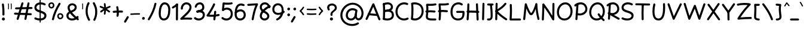 SplineFontDB: 3.2
FontName: Mikhak-Medium
FullName: Mikhak Medium
FamilyName: Mikhak Medium
Weight: Medium
Copyright: Copyright (c) 2019, Amin Abedi (www.fontamin.com|aminabedi68@gmail.com),\nwith Reserved Font Name Mikhak.\n\nThis Font Software is licensed under the SIL Open Font License, Version 1.1.\nThis license is available with a FAQ at: http://scripts.sil.org/OFL
Version: 2.2
ItalicAngle: 0
UnderlinePosition: -450
UnderlineWidth: 100
Ascent: 1638
Descent: 410
InvalidEm: 0
sfntRevision: 0x00023cac
UFOAscent: 1638
UFODescent: -410
LayerCount: 2
Layer: 0 0 "Back" 1
Layer: 1 0 "public.default" 0
StyleMap: 0x0000
FSType: 0
OS2Version: 0
OS2_WeightWidthSlopeOnly: 0
OS2_UseTypoMetrics: 0
CreationTime: 1569500574
ModificationTime: 1587466249
PfmFamily: 16
TTFWeight: 500
TTFWidth: 5
LineGap: 0
VLineGap: 0
OS2TypoAscent: 2200
OS2TypoAOffset: 0
OS2TypoDescent: -1200
OS2TypoDOffset: 0
OS2TypoLinegap: 0
OS2WinAscent: 2200
OS2WinAOffset: 0
OS2WinDescent: 1200
OS2WinDOffset: 0
HheadAscent: 2200
HheadAOffset: 0
HheadDescent: -1200
HheadDOffset: 0
OS2SubXSize: 1277
OS2SubYSize: 1185
OS2SubXOff: 0
OS2SubYOff: 256
OS2SupXSize: 1277
OS2SupYSize: 1185
OS2SupXOff: 0
OS2SupYOff: 870
OS2StrikeYSize: 91
OS2StrikeYPos: 766
OS2CapHeight: 1400
OS2XHeight: 1012
OS2Vendor: 'AA68'
Lookup: 4 1 0 "'ccmp' Glyph Composition/Decomposition in Arabic lookup 0" { "'ccmp' Glyph Composition/Decomposition in Arabic lookup 0 subtable 0"  } ['ccmp' ('arab' <'FAR ' 'dflt' > ) ]
Lookup: 1 9 0 "Single Substitution 1" { "Single Substitution 1 subtable"  } []
Lookup: 2 9 0 "Multiple Substitution 2" { "Multiple Substitution 2 subtable"  } []
Lookup: 2 9 0 "Multiple Substitution 3" { "Multiple Substitution 3 subtable"  } []
Lookup: 1 9 0 "'fina' Terminal Forms in Arabic lookup 4" { "'fina' Terminal Forms in Arabic lookup 4 subtable"  } ['fina' ('arab' <'FAR ' 'dflt' > ) ]
Lookup: 1 9 0 "'medi' Medial Forms in Arabic lookup 5" { "'medi' Medial Forms in Arabic lookup 5 subtable"  } ['medi' ('arab' <'FAR ' 'dflt' > ) ]
Lookup: 1 9 0 "'init' Initial Forms in Arabic lookup 6" { "'init' Initial Forms in Arabic lookup 6 subtable"  } ['init' ('arab' <'FAR ' 'dflt' > ) ]
Lookup: 4 9 1 "'rlig' Required Ligatures in Arabic lookup 7" { "'rlig' Required Ligatures in Arabic lookup 7 subtable"  } ['rlig' ('DFLT' <'dflt' > 'arab' <'FAR ' 'dflt' > ) ]
Lookup: 4 0 1 "'rlig' Required Ligatures in Latin lookup 8" { "'rlig' Required Ligatures in Latin lookup 8 subtable"  } ['rlig' ('DFLT' <'dflt' > 'arab' <'FAR ' 'dflt' > 'latn' <'dflt' > ) ]
Lookup: 6 1 0 "'calt' Contextual Alternates lookup 9" { "'calt' Contextual Alternates lookup 9 subtable"  } ['calt' ('DFLT' <'dflt' > 'arab' <'FAR ' 'dflt' > 'latn' <'dflt' > ) ]
Lookup: 6 9 0 "'calt' Contextual Alternates lookup 10" { "'calt' Contextual Alternates lookup 10 subtable 0"  "'calt' Contextual Alternates lookup 10 subtable 1"  "'calt' Contextual Alternates lookup 10 subtable 2"  "'calt' Contextual Alternates lookup 10 subtable 3"  "'calt' Contextual Alternates lookup 10 subtable 4"  "'calt' Contextual Alternates lookup 10 subtable 5"  "'calt' Contextual Alternates lookup 10 subtable 6"  "'calt' Contextual Alternates lookup 10 subtable 7"  "'calt' Contextual Alternates lookup 10 subtable 8"  "'calt' Contextual Alternates lookup 10 subtable 9"  } ['calt' ('DFLT' <'dflt' > 'arab' <'FAR ' 'dflt' > 'latn' <'dflt' > ) ]
Lookup: 4 9 1 "'liga' Standard Ligatures in Arabic lookup 11" { "'liga' Standard Ligatures in Arabic lookup 11 subtable"  } ['liga' ('arab' <'FAR ' 'dflt' > ) ]
Lookup: 4 9 1 "'liga' Standard Ligatures in Arabic lookup 12" { "'liga' Standard Ligatures in Arabic lookup 12 subtable"  } ['liga' ('arab' <'FAR ' 'dflt' > ) ]
Lookup: 4 9 0 "'dlig' Discretionary Ligatures lookup 13" { "'dlig' Discretionary Ligatures lookup 13 subtable"  } ['dlig' ('DFLT' <'dflt' > 'arab' <'FAR ' 'dflt' > 'latn' <'dflt' > ) ]
Lookup: 1 9 0 "'ss01' Style Set 1 lookup 14" { "'ss01' Style Set 1 lookup 14 subtable"  } ['ss01' ('DFLT' <'dflt' > 'arab' <'FAR ' 'dflt' > 'latn' <'dflt' > ) ]
Lookup: 258 0 0 "'kern' Horizontal Kerning in Latin lookup 0" { "'kern' Horizontal Kerning in Latin lookup 0 subtable" [307,0,0] } ['kern' ('arab' <'FAR ' 'dflt' > 'latn' <'dflt' > ) ]
Lookup: 258 0 0 "'kern' Horizontal Kerning in Latin lookup 1" { "'kern' Horizontal Kerning in Latin lookup 1 subtable" [307,30,0] } ['kern' ('DFLT' <'dflt' > 'arab' <'FAR ' 'dflt' > 'latn' <'dflt' > ) ]
Lookup: 258 9 0 "'kern' Horizontal Kerning in Arabic lookup 2" { "'kern' Horizontal Kerning in Arabic lookup 2 per glyph data 0" [307,30,0] "'kern' Horizontal Kerning in Arabic lookup 2 per glyph data 1" [307,30,0] "'kern' Horizontal Kerning in Arabic lookup 2 per glyph data 2" [307,30,0] "'kern' Horizontal Kerning in Arabic lookup 2 per glyph data 3" [307,30,0] "'kern' Horizontal Kerning in Arabic lookup 2 per glyph data 4" [307,30,0] "'kern' Horizontal Kerning in Arabic lookup 2 per glyph data 5" [307,30,2] } ['kern' ('arab' <'FAR ' 'dflt' > ) ]
Lookup: 261 1 0 "'mark' Mark Positioning in Arabic lookup 4" { "'mark' Mark Positioning in Arabic lookup 4 subtable"  } ['mark' ('arab' <'FAR ' 'dflt' > ) ]
Lookup: 260 1 0 "'mark' Mark Positioning in Arabic lookup 5" { "'mark' Mark Positioning in Arabic lookup 5 subtable"  } ['mark' ('arab' <'FAR ' 'dflt' > ) ]
Lookup: 261 1 0 "'mark' Mark Positioning in Arabic lookup 6" { "'mark' Mark Positioning in Arabic lookup 6 subtable"  } ['mark' ('arab' <'FAR ' 'dflt' > ) ]
Lookup: 260 1 0 "'mark' Mark Positioning in Arabic lookup 7" { "'mark' Mark Positioning in Arabic lookup 7 subtable"  } ['mark' ('arab' <'FAR ' 'dflt' > ) ]
Lookup: 262 9 0 "'mkmk' Mark to Mark in Arabic lookup 8" { "'mkmk' Mark to Mark in Arabic lookup 8 subtable"  } ['mkmk' ('arab' <'FAR ' 'dflt' > ) ]
Lookup: 262 1 0 "'mkmk' Mark to Mark in Arabic lookup 9" { "'mkmk' Mark to Mark in Arabic lookup 9 subtable"  } ['mkmk' ('arab' <'FAR ' 'dflt' > ) ]
MarkAttachClasses: 1
DEI: 91125
KernClass2: 8+ 10 "'kern' Horizontal Kerning in Latin lookup 1 subtable"
 9 backslash
 5 slash
 4 four
 5 seven
 6 period
 5 colon
 9 semicolon
 5 comma
 9 backslash
 5 slash
 3 one
 4 four
 5 seven
 6 period
 5 colon
 9 semicolon
 5 comma
 0 {} -534 {} 0 {} 0 {} 0 {} 0 {} 0 {} 0 {} 106 {} 0 {} 0 {} 0 {} -534 {} 0 {} -365 {} 0 {} 0 {} 0 {} -251 {} -120 {} 0 {} -150 {} 0 {} -150 {} 0 {} -300 {} 0 {} 0 {} 0 {} 0 {} 0 {} 0 {} -200 {} 0 {} -180 {} 50 {} -150 {} -30 {} -150 {} -200 {} 0 {} -500 {} 0 {} -280 {} 0 {} -250 {} 0 {} 0 {} 0 {} 0 {} 0 {} -50 {} -50 {} 50 {} 0 {} 0 {} 0 {} -30 {} -120 {} 0 {} 0 {} -50 {} -50 {} 0 {} 0 {} 0 {} 0 {} -30 {} -50 {} 0 {} 0 {} 0 {} 0 {} -200 {} 0 {} -220 {} 50 {} 50 {} 50 {} 50 {}
KernClass2: 22+ 21 "'kern' Horizontal Kerning in Latin lookup 0 subtable"
 50 A Agrave Aacute Acircumflex Atilde Adieresis Aring
 46 D O Ograve Oacute Ocircumflex Otilde Odieresis
 1 F
 3 K X
 1 L
 1 P
 1 Q
 8 dollar S
 1 T
 37 U Ugrave Uacute Ucircumflex Udieresis
 3 V W
 8 Y Yacute
 1 Z
 90 g q u agrave aacute acircumflex atilde adieresis aring ugrave uacute ucircumflex udieresis
 100 b e o p w ae egrave eacute ecircumflex edieresis ograve oacute ocircumflex otilde odieresis thorn oe
 10 c ccedilla
 12 h m n ntilde
 3 k x
 1 r
 9 t uniFB05
 20 v y yacute ydieresis
 1 z
 53 A Agrave Aacute Acircumflex Atilde Adieresis Aring AE
 53 C G O Q Ograve Oacute Ocircumflex Otilde Odieresis OE
 1 J
 1 T
 37 U Ugrave Uacute Ucircumflex Udieresis
 3 V W
 1 X
 8 Y Yacute
 1 Z
 1 a
 156 c d e g o q w agrave aacute acircumflex atilde adieresis aring ae ccedilla egrave eacute ecircumflex edieresis ograve oacute ocircumflex otilde odieresis oe
 19 f t uniFB00 uniFB05
 5 m n r
 1 p
 1 s
 20 u y yacute ydieresis
 1 v
 1 x
 1 z
 15 comma semicolon
 0 {} 0 {} -110 {} 0 {} -260 {} -60 {} -220 {} 0 {} -240 {} 0 {} -20 {} -20 {} -50 {} 0 {} 0 {} 0 {} 0 {} -150 {} 0 {} 0 {} 0 {} 0 {} -50 {} 0 {} -100 {} -120 {} 0 {} -50 {} -120 {} -100 {} -80 {} 0 {} 0 {} 0 {} 0 {} 0 {} 0 {} 0 {} 0 {} 0 {} 0 {} -100 {} 0 {} -150 {} 0 {} 0 {} 0 {} 0 {} 0 {} 0 {} 0 {} 0 {} -50 {} -50 {} -20 {} 0 {} -50 {} -50 {} -50 {} -50 {} -100 {} -50 {} -200 {} 0 {} 0 {} -140 {} 0 {} 0 {} 0 {} 0 {} 0 {} 0 {} 0 {} -50 {} -50 {} -80 {} 0 {} 0 {} 0 {} -50 {} -180 {} 0 {} 0 {} 0 {} 0 {} 0 {} -100 {} 0 {} -320 {} -50 {} -300 {} 0 {} -300 {} 0 {} 0 {} 0 {} -100 {} 0 {} 0 {} 0 {} -37 {} -200 {} 0 {} 0 {} 0 {} 0 {} -150 {} 0 {} -50 {} -40 {} 0 {} -40 {} -70 {} -50 {} -50 {} 0 {} 0 {} 0 {} 0 {} 0 {} 0 {} 0 {} 0 {} 0 {} 0 {} -150 {} 0 {} 0 {} 0 {} 0 {} -80 {} 0 {} -50 {} 0 {} -80 {} 0 {} 0 {} 0 {} 0 {} 0 {} 0 {} 0 {} 0 {} 0 {} 0 {} 0 {} 0 {} 0 {} 0 {} 0 {} 0 {} 0 {} 0 {} 0 {} 0 {} 0 {} 0 {} 0 {} 0 {} -100 {} 0 {} 0 {} 0 {} 0 {} -100 {} -20 {} -20 {} 0 {} 0 {} -240 {} -80 {} 0 {} 0 {} 0 {} 0 {} 0 {} 0 {} 0 {} -320 {} -312 {} -150 {} -300 {} -300 {} -300 {} -300 {} -250 {} -300 {} -250 {} -300 {} 0 {} -80 {} 0 {} 0 {} 0 {} 0 {} 0 {} 0 {} 0 {} 0 {} 0 {} 0 {} 0 {} 0 {} 0 {} 0 {} 0 {} 0 {} 0 {} 0 {} -150 {} 0 {} -240 {} -50 {} 0 {} 0 {} 0 {} 0 {} 0 {} 0 {} 0 {} -220 {} -220 {} -100 {} -120 {} -100 {} -170 {} -110 {} -80 {} -100 {} -100 {} -250 {} 0 {} -300 {} -150 {} 0 {} 0 {} 0 {} 0 {} 0 {} 0 {} 0 {} -260 {} -260 {} -120 {} -150 {} -110 {} -220 {} -120 {} -150 {} -120 {} -150 {} -300 {} 0 {} 0 {} -100 {} 0 {} -100 {} 0 {} -100 {} 0 {} -100 {} 0 {} 0 {} 0 {} -90 {} 0 {} 0 {} 0 {} 0 {} -100 {} 0 {} 0 {} 0 {} 0 {} 0 {} 0 {} 0 {} -300 {} 0 {} -100 {} 0 {} -120 {} 0 {} 0 {} 0 {} 0 {} 0 {} 0 {} 0 {} 0 {} 0 {} 0 {} 0 {} 0 {} 0 {} -50 {} 0 {} -50 {} -300 {} 0 {} -120 {} -80 {} -240 {} -80 {} 0 {} 0 {} -20 {} 0 {} 0 {} 0 {} 0 {} -20 {} -80 {} 0 {} 0 {} 0 {} 0 {} 0 {} 0 {} -240 {} 0 {} -80 {} 0 {} -120 {} -20 {} 0 {} 0 {} 0 {} 0 {} 0 {} 0 {} 0 {} 0 {} 0 {} 0 {} 0 {} 0 {} 0 {} 0 {} 0 {} -300 {} 0 {} -120 {} 0 {} -156 {} 0 {} 0 {} 0 {} -20 {} 0 {} 0 {} 0 {} 0 {} -30 {} 0 {} 0 {} 0 {} 0 {} 0 {} 0 {} 0 {} -300 {} 0 {} -100 {} 0 {} -140 {} 0 {} -50 {} -50 {} 0 {} 0 {} 0 {} 0 {} 0 {} 0 {} 0 {} 0 {} 0 {} 0 {} -200 {} 0 {} -150 {} -300 {} 0 {} -20 {} -100 {} -80 {} -120 {} -150 {} -100 {} 0 {} 0 {} 0 {} -50 {} 0 {} 0 {} 0 {} 0 {} -150 {} 0 {} 0 {} 0 {} 0 {} -180 {} 0 {} -80 {} 0 {} -150 {} 0 {} -20 {} -20 {} 0 {} 0 {} 0 {} 0 {} 0 {} 0 {} 0 {} 0 {} 0 {} 0 {} -150 {} 0 {} -150 {} -240 {} 0 {} -50 {} -120 {} -100 {} -120 {} -30 {} -50 {} 0 {} 0 {} 0 {} -40 {} 0 {} 0 {} 0 {} 0 {} -100 {} 0 {} 0 {} 0 {} 0 {} -320 {} 0 {} -100 {} 0 {} -180 {} 0 {} -30 {} -40 {} 0 {} 0 {} 0 {} 0 {} 0 {} 0 {} 0 {} 0 {} 0 {}
ChainSub2: coverage "'calt' Contextual Alternates lookup 10 subtable 9" 0 0 0 1
 1 0 1
  Coverage: 47 uniFB58 uniFB59 uniFBFE uniFBFF uniFEF3 uniFEF4
  FCoverage: 31 uniFB7B uniFE9E uniFEA2 uniFEA6
 1
  SeqLookup: 0 "Multiple Substitution 3"
EndFPST
ChainSub2: coverage "'calt' Contextual Alternates lookup 10 subtable 8" 0 0 0 1
 1 0 1
  Coverage: 7 uni0622
  FCoverage: 175 uni0615 uni064B uni064C uni064D uni064E uni064F uni0650 uni0651 uni0652 uni0653 uni0654 uni0655 uni0656 uni0657 uni065A uni0670 TF TK TZ TF2 TK2 TZ2 HF HZ HZ2 HF2 HS HK HK2 TA
 1
  SeqLookup: 0 "Single Substitution 1"
EndFPST
ChainSub2: coverage "'calt' Contextual Alternates lookup 10 subtable 7" 0 0 0 1
 1 0 1
  Coverage: 15 uniFE91 uniFE92
  FCoverage: 7 uniFE88
 1
  SeqLookup: 0 "Multiple Substitution 3"
EndFPST
ChainSub2: coverage "'calt' Contextual Alternates lookup 10 subtable 6" 0 0 0 1
 1 0 1
  Coverage: 47 uni0631 uni0632 uni0698 uniFB8B uniFEAE uniFEB0
  FCoverage: 79 uni06A9 uni06AF uniE023 uniE028 uniFB90 uniFB94 uniFC37 uniFC3D uniFC3E uniFEDB
 1
  SeqLookup: 0 "Single Substitution 1"
EndFPST
ChainSub2: coverage "'calt' Contextual Alternates lookup 10 subtable 5" 0 0 0 1
 1 0 1
  Coverage: 7 uniFE97
  FCoverage: 39 uniFB8F uniFB91 uniFB93 uniFB95 uniFEDC
 1
  SeqLookup: 0 "Single Substitution 1"
EndFPST
ChainSub2: coverage "'calt' Contextual Alternates lookup 10 subtable 4" 0 0 0 1
 1 0 1
  Coverage: 47 uniFB58 uniFB59 uniFBFE uniFBFF uniFEF3 uniFEF4
  FCoverage: 31 uniFB8B uniFEAE uniFEB0 uniFEE6
 1
  SeqLookup: 0 "Multiple Substitution 2"
EndFPST
ChainSub2: coverage "'calt' Contextual Alternates lookup 10 subtable 3" 0 0 0 1
 1 0 1
  Coverage: 7 uni0622
  FCoverage: 159 uni0622 uni06A9 uni06AF uniE023 uniE026 uniE027 uniE028 uniFB90 uniFB94 uniFC37 uniFC3D uniFC3E uniFE8B uniFE97 uniFE9B uniFED3 uniFED7 uniFEDB uniFEDF uniFEE7
 1
  SeqLookup: 0 "Single Substitution 1"
EndFPST
ChainSub2: coverage "'calt' Contextual Alternates lookup 10 subtable 2" 0 0 0 1
 1 0 1
  Coverage: 47 uniFB58 uniFB59 uniFBFE uniFBFF uniFEF3 uniFEF4
  FCoverage: 15 uniFE86 uniFEEE
 1
  SeqLookup: 0 "Multiple Substitution 3"
EndFPST
ChainSub2: coverage "'calt' Contextual Alternates lookup 10 subtable 1" 0 0 0 1
 1 0 1
  Coverage: 15 uniFE91 uniFE92
  FCoverage: 47 uniFBFD uniFE86 uniFEEC uniFEEE uniFEF0 uniFEF2
 1
  SeqLookup: 0 "Multiple Substitution 2"
EndFPST
ChainSub2: coverage "'calt' Contextual Alternates lookup 10 subtable 0" 0 0 0 1
 1 0 1
  Coverage: 47 uniFB58 uniFB59 uniFBFE uniFBFF uniFEF3 uniFEF4
  FCoverage: 63 uniFBFD uniFE88 uniFECA uniFECE uniFED6 uniFEEC uniFEF0 uniFEF2
 1
  SeqLookup: 0 "Multiple Substitution 3"
EndFPST
ChainSub2: coverage "'calt' Contextual Alternates lookup 9 subtable" 0 0 0 1
 1 0 2
  Coverage: 7 uni0622
  FCoverage: 47 uniFBFE uniFE91 uniFE97 uniFE9B uniFEE7 uniFEF3
  FCoverage: 175 uni0615 uni064B uni064C uni064D uni064E uni064F uni0650 uni0651 uni0652 uni0653 uni0654 uni0655 uni0656 uni0657 uni065A uni0670 TF TK TZ TF2 TK2 TZ2 HF HZ HZ2 HF2 HS HK HK2 TA
 1
  SeqLookup: 0 "Single Substitution 1"
EndFPST
LangName: 1033 "" "" "Regular" "" "" "" "" "" "" "Amin Abedi" "" "www.fontamin.com" "" "Copyright (c) 2019, Amin Abedi (www.fontamin.com|aminabedi68@gmail.com),+AAoA-with Reserved Font Name Mikhak.+AAoACgAA-This Font Software is licensed under the SIL Open Font License, Version 1.1.+AAoA-This license is copied below, and is also available with a FAQ at:+AAoA-http://scripts.sil.org/OFL+AAoACgAK------------------------------------------------------------+AAoA-SIL OPEN FONT LICENSE Version 1.1 - 26 February 2007+AAoA------------------------------------------------------------+AAoACgAA-PREAMBLE+AAoA-The goals of the Open Font License (OFL) are to stimulate worldwide+AAoA-development of collaborative font projects, to support the font creation+AAoA-efforts of academic and linguistic communities, and to provide a free and+AAoA-open framework in which fonts may be shared and improved in partnership+AAoA-with others.+AAoACgAA-The OFL allows the licensed fonts to be used, studied, modified and+AAoA-redistributed freely as long as they are not sold by themselves. The+AAoA-fonts, including any derivative works, can be bundled, embedded, +AAoA-redistributed and/or sold with any software provided that any reserved+AAoA-names are not used by derivative works. The fonts and derivatives,+AAoA-however, cannot be released under any other type of license. The+AAoA-requirement for fonts to remain under this license does not apply+AAoA-to any document created using the fonts or their derivatives.+AAoACgAA-DEFINITIONS+AAoAIgAA-Font Software+ACIA refers to the set of files released by the Copyright+AAoA-Holder(s) under this license and clearly marked as such. This may+AAoA-include source files, build scripts and documentation.+AAoACgAi-Reserved Font Name+ACIA refers to any names specified as such after the+AAoA-copyright statement(s).+AAoACgAi-Original Version+ACIA refers to the collection of Font Software components as+AAoA-distributed by the Copyright Holder(s).+AAoACgAi-Modified Version+ACIA refers to any derivative made by adding to, deleting,+AAoA-or substituting -- in part or in whole -- any of the components of the+AAoA-Original Version, by changing formats or by porting the Font Software to a+AAoA-new environment.+AAoACgAi-Author+ACIA refers to any designer, engineer, programmer, technical+AAoA-writer or other person who contributed to the Font Software.+AAoACgAA-PERMISSION & CONDITIONS+AAoA-Permission is hereby granted, free of charge, to any person obtaining+AAoA-a copy of the Font Software, to use, study, copy, merge, embed, modify,+AAoA-redistribute, and sell modified and unmodified copies of the Font+AAoA-Software, subject to the following conditions:+AAoACgAA-1) Neither the Font Software nor any of its individual components,+AAoA-in Original or Modified Versions, may be sold by itself.+AAoACgAA-2) Original or Modified Versions of the Font Software may be bundled,+AAoA-redistributed and/or sold with any software, provided that each copy+AAoA-contains the above copyright notice and this license. These can be+AAoA-included either as stand-alone text files, human-readable headers or+AAoA-in the appropriate machine-readable metadata fields within text or+AAoA-binary files as long as those fields can be easily viewed by the user.+AAoACgAA-3) No Modified Version of the Font Software may use the Reserved Font+AAoA-Name(s) unless explicit written permission is granted by the corresponding+AAoA-Copyright Holder. This restriction only applies to the primary font name as+AAoA-presented to the users.+AAoACgAA-4) The name(s) of the Copyright Holder(s) or the Author(s) of the Font+AAoA-Software shall not be used to promote, endorse or advertise any+AAoA-Modified Version, except to acknowledge the contribution(s) of the+AAoA-Copyright Holder(s) and the Author(s) or with their explicit written+AAoA-permission.+AAoACgAA-5) The Font Software, modified or unmodified, in part or in whole,+AAoA-must be distributed entirely under this license, and must not be+AAoA-distributed under any other license. The requirement for fonts to+AAoA-remain under this license does not apply to any document created+AAoA-using the Font Software.+AAoACgAA-TERMINATION+AAoA-This license becomes null and void if any of the above conditions are+AAoA-not met.+AAoACgAA-DISCLAIMER+AAoA-THE FONT SOFTWARE IS PROVIDED +ACIA-AS IS+ACIA, WITHOUT WARRANTY OF ANY KIND,+AAoA-EXPRESS OR IMPLIED, INCLUDING BUT NOT LIMITED TO ANY WARRANTIES OF+AAoA-MERCHANTABILITY, FITNESS FOR A PARTICULAR PURPOSE AND NONINFRINGEMENT+AAoA-OF COPYRIGHT, PATENT, TRADEMARK, OR OTHER RIGHT. IN NO EVENT SHALL THE+AAoA-COPYRIGHT HOLDER BE LIABLE FOR ANY CLAIM, DAMAGES OR OTHER LIABILITY,+AAoA-INCLUDING ANY GENERAL, SPECIAL, INDIRECT, INCIDENTAL, OR CONSEQUENTIAL+AAoA-DAMAGES, WHETHER IN AN ACTION OF CONTRACT, TORT OR OTHERWISE, ARISING+AAoA-FROM, OUT OF THE USE OR INABILITY TO USE THE FONT SOFTWARE OR FROM+AAoA-OTHER DEALINGS IN THE FONT SOFTWARE." "http://scripts.sil.org/OFL" "" "Mikhak" "Medium"
GaspTable: 1 65535 15 1
Encoding: UnicodeFull
Compacted: 1
UnicodeInterp: none
NameList: AGL For New Fonts
DisplaySize: -48
AntiAlias: 1
FitToEm: 0
WinInfo: 256 32 11
BeginPrivate: 0
EndPrivate
AnchorClass2: "Anchor-5" "'mkmk' Mark to Mark in Arabic lookup 9 subtable" "Anchor-4" "'mkmk' Mark to Mark in Arabic lookup 8 subtable" "Anchor-3" "'mark' Mark Positioning in Arabic lookup 7 subtable" "Anchor-2" "'mark' Mark Positioning in Arabic lookup 6 subtable" "Anchor-1" "'mark' Mark Positioning in Arabic lookup 5 subtable" "Anchor-0" "'mark' Mark Positioning in Arabic lookup 4 subtable"
BeginChars: 1114126 601

StartChar: A
Encoding: 65 65 0
Width: 1416
GlyphClass: 2
Flags: HW
LayerCount: 2
Fore
SplineSet
124 -48 m 256
 80 -28 60 24 80 68 c 258
 658 1352 l 258
 678 1398 736 1416 780 1392 c 256
 798 1382 814 1365 820 1348 c 258
 1338 32 l 258
 1355 -12 1332 -65 1288 -82 c 256
 1244 -99 1191 -76 1174 -32 c 258
 732 1091 l 257
 240 -4 l 258
 220 -48 168 -68 124 -48 c 256
1175 369 m 256
 1171 322 1128 286 1080 290 c 258
 330 358 l 258
 283 362 247 405 251 453 c 256
 255 501 299 536 346 532 c 258
 1096 464 l 258
 1144 460 1179 416 1175 369 c 256
EndSplineSet
EndChar

StartChar: AE
Encoding: 198 198 1
Width: 1908
GlyphClass: 2
Flags: HW
LayerCount: 2
Fore
SplineSet
1024 1403 m 256
 1072 1404 1111 1366 1112 1318 c 256
 1113 1261 1114 1191 1114 1119 c 256
 1114 826 1113 460 1072 223 c 256
 1068 200 1066 188 1066 178 c 256
 1066 120 1152 93 1251 87 c 256
 1377 79 1476 74 1602 74 c 256
 1644 74 1683 74 1724 75 c 256
 1772 76 1813 38 1814 -10 c 256
 1815 -58 1776 -98 1728 -99 c 256
 1685 -100 1644 -100 1602 -100 c 256
 1472 -100 1368 -95 1241 -87 c 256
 1093 -79 890 -21 890 173 c 256
 890 195 893 213 897 233 c 256
 935 453 940 829 940 1119 c 256
 940 1191 939 1257 938 1314 c 256
 937 1362 976 1402 1024 1403 c 256
1833 1394 m 256
 1844 1348 1814 1300 1768 1289 c 256
 1594 1249 1412 1230 1224 1230 c 256
 1163 1230 740 1232 578 1236 c 257
 570 809 502 270 226 -56 c 256
 196 -92 140 -96 104 -66 c 256
 68 -36 64 20 94 56 c 256
 336 342 404 895 404 1325 c 256
 404 1371 445 1415 496 1412 c 256
 564 1408 1155 1404 1224 1404 c 256
 1402 1404 1570 1421 1728 1459 c 256
 1774 1470 1822 1440 1833 1394 c 256
301 685 m 256
 297 733 333 775 381 779 c 256
 547 793 920 798 1119 798 c 256
 1321 798 1519 792 1670 780 c 256
 1718 776 1754 734 1750 686 c 256
 1746 638 1704 602 1656 606 c 256
 1513 618 1317 624 1119 624 c 256
 924 624 549 617 395 605 c 256
 347 601 305 637 301 685 c 256
EndSplineSet
EndChar

StartChar: Aacute
Encoding: 193 193 2
Width: 1416
GlyphClass: 2
Flags: HW
LayerCount: 2
Fore
Refer: 0 65 N 1 0 0 1 0 0 2
Refer: 74 180 N 1 0 0 1 451 597 2
EndChar

StartChar: Acircumflex
Encoding: 194 194 3
Width: 1416
GlyphClass: 2
Flags: HW
LayerCount: 2
Fore
Refer: 0 65 N 1 0 0 1 0 0 2
Refer: 80 94 N 1 0 0 1 362 597 2
EndChar

StartChar: Adieresis
Encoding: 196 196 4
Width: 1416
GlyphClass: 2
Flags: HW
LayerCount: 2
Fore
Refer: 0 65 N 1 0 0 1 0 0 2
Refer: 103 168 N 1 0 0 1 380 617 2
EndChar

StartChar: Agrave
Encoding: 192 192 5
Width: 1416
GlyphClass: 2
Flags: HW
LayerCount: 2
Fore
Refer: 0 65 N 1 0 0 1 0 0 2
Refer: 123 96 N 1 0 0 1 451 598 2
EndChar

StartChar: Aring
Encoding: 197 197 6
Width: 1416
GlyphClass: 2
Flags: HW
LayerCount: 2
Fore
Refer: 0 65 N 1 0 0 1 0 0 2
Refer: 102 176 N 1 0 0 1 388 569 2
EndChar

StartChar: Atilde
Encoding: 195 195 7
Width: 1416
GlyphClass: 2
Flags: HW
LayerCount: 2
Fore
Refer: 0 65 N 1 0 0 1 0 0 2
Refer: 81 126 N 1 0 0 1 277 617 2
EndChar

StartChar: B
Encoding: 66 66 8
Width: 1138
GlyphClass: 2
Flags: HW
LayerCount: 2
Fore
SplineSet
155 708 m 256
 152 756 189 797 237 800 c 256
 306 804 462 816 536 816 c 256
 838 816 1066 680 1066 376 c 256
 1066 36 757 -72 501 -72 c 256
 389 -72 275 -56 177 -24 c 256
 131 -10 106 39 120 85 c 256
 134 131 183 156 229 142 c 256
 308 118 407 102 501 102 c 256
 731 102 890 182 890 376 c 256
 890 562 786 644 536 644 c 256
 472 644 314 630 247 626 c 256
 199 623 158 660 155 708 c 256
196 -28 m 256
 148 -24 112 18 116 66 c 256
 131 262 138 507 138 696 c 256
 138 931 128 1089 113 1273 c 256
 109 1321 145 1363 193 1367 c 256
 241 1371 284 1335 288 1287 c 256
 303 1103 312 945 312 706 c 256
 312 513 305 254 290 52 c 256
 286 4 244 -32 196 -28 c 256
118 1248 m 256
 101 1292 124 1345 168 1362 c 256
 280 1406 409 1434 533 1434 c 256
 759 1434 984 1294 984 1028 c 256
 984 640 360 635 246 629 c 256
 198 627 157 661 155 709 c 256
 153 757 190 798 238 800 c 256
 504 814 810 858 810 1046 c 256
 810 1182 699 1258 533 1258 c 256
 437 1258 326 1234 232 1198 c 256
 188 1181 135 1204 118 1248 c 256
EndSplineSet
EndChar

StartChar: C
Encoding: 67 67 9
Width: 1271
GlyphClass: 2
Flags: HW
LayerCount: 2
Fore
SplineSet
1156 1256 m 256
 1136 1212 1084 1192 1040 1212 c 256
 969 1244 893 1258 814 1258 c 256
 487 1258 248 995 248 662 c 256
 248 338 480 102 810 102 c 256
 900 102 990 124 1070 166 c 256
 1112 188 1166 172 1188 130 c 256
 1210 88 1194 34 1152 12 c 256
 1046 -44 928 -72 810 -72 c 256
 388 -72 72 244 72 662 c 256
 72 1081 383 1434 814 1434 c 256
 915 1434 1017 1414 1112 1372 c 256
 1156 1352 1176 1300 1156 1256 c 256
EndSplineSet
EndChar

StartChar: Ccedilla
Encoding: 199 199 10
Width: 1271
GlyphClass: 2
Flags: HW
LayerCount: 2
Fore
Refer: 9 67 N 1 0 0 1 0 0 2
Refer: 95 184 N 1 0 0 1 357 24 2
EndChar

StartChar: D
Encoding: 68 68 11
Width: 1279
GlyphClass: 2
Flags: HW
LayerCount: 2
Fore
SplineSet
312 1250 m 257
 326 1098 332 980 332 811 c 256
 332 585 320 341 296 126 c 257
 346 110 399 102 452 102 c 256
 783 102 1032 361 1032 701 c 256
 1032 1077 800 1258 406 1258 c 256
 374 1258 344 1256 312 1250 c 257
198 1410 m 256
 266 1426 336 1434 406 1434 c 256
 866 1434 1206 1185 1206 701 c 256
 1206 271 883 -72 452 -72 c 256
 355 -72 258 -55 168 -20 c 256
 129 -5 110 37 114 73 c 256
 142 294 158 567 158 811 c 256
 158 1007 150 1124 130 1316 c 256
 125 1362 161 1402 198 1410 c 256
EndSplineSet
EndChar

StartChar: E
Encoding: 69 69 12
Width: 1098
GlyphClass: 2
Flags: HW
LayerCount: 2
Fore
SplineSet
74 724 m 256
 68 771 103 816 150 822 c 256
 270 836 380 842 500 842 c 256
 626 842 748 834 870 820 c 256
 917 814 952 769 946 722 c 256
 940 675 896 640 849 646 c 256
 735 660 618 666 500 666 c 256
 384 666 282 662 170 648 c 256
 123 642 80 677 74 724 c 256
1023 1378 m 256
 1033 1332 1004 1284 958 1274 c 256
 813 1240 634 1228 472 1228 c 256
 420 1228 367 1231 316 1233 c 257
 326 1141 330 1067 330 960 c 256
 330 744 315 527 288 335 c 256
 286 319 284 309 284 295 c 256
 284 151 440 132 768 132 c 256
 821 132 871 132 920 133 c 256
 968 134 1009 96 1010 48 c 256
 1011 0 972 -40 924 -41 c 256
 873 -42 821 -42 768 -42 c 256
 508 -42 110 -57 110 295 c 256
 110 315 110 337 114 361 c 256
 140 542 154 752 154 960 c 256
 154 1102 149 1182 132 1314 c 256
 128 1350 159 1416 223 1412 c 256
 307 1407 390 1404 472 1404 c 256
 626 1404 795 1416 918 1444 c 256
 964 1454 1013 1424 1023 1378 c 256
EndSplineSet
EndChar

StartChar: Eacute
Encoding: 201 201 13
Width: 1098
GlyphClass: 2
Flags: HW
LayerCount: 2
Fore
Refer: 12 69 N 1 0 0 1 0 0 2
Refer: 74 180 N 1 0 0 1 306 597 2
EndChar

StartChar: Ecircumflex
Encoding: 202 202 14
Width: 1098
GlyphClass: 2
Flags: HW
LayerCount: 2
Fore
Refer: 12 69 N 1 0 0 1 0 0 2
Refer: 80 94 N 1 0 0 1 213 597 2
EndChar

StartChar: Edieresis
Encoding: 203 203 15
Width: 1098
GlyphClass: 2
Flags: HW
LayerCount: 2
Fore
Refer: 12 69 N 1 0 0 1 0 0 2
Refer: 103 168 N 1 0 0 1 228 617 2
EndChar

StartChar: Egrave
Encoding: 200 200 16
Width: 1098
GlyphClass: 2
Flags: HW
LayerCount: 2
Fore
Refer: 12 69 N 1 0 0 1 0 0 2
Refer: 123 96 N 1 0 0 1 292 597 2
EndChar

StartChar: Eth
Encoding: 208 208 17
Width: 1341
GlyphClass: 2
Flags: HW
LayerCount: 2
Fore
SplineSet
14 708 m 256
 10 749 43 784 84 788 c 256
 306 806 502 802 660 788 c 256
 700 784 732 748 728 708 c 256
 724 668 687 636 647 640 c 256
 497 652 308 656 94 640 c 256
 53 636 18 667 14 708 c 256
EndSplineSet
Refer: 11 68 N 1 0 0 1 150 0 2
EndChar

StartChar: F
Encoding: 70 70 18
Width: 1092
GlyphClass: 2
Flags: HW
LayerCount: 2
Fore
SplineSet
74 710 m 256
 68 757 103 802 150 808 c 256
 262 822 375 828 489 828 c 256
 611 828 734 820 854 806 c 256
 901 800 936 755 930 708 c 256
 924 661 879 626 832 632 c 256
 718 646 603 654 489 654 c 256
 383 654 276 646 170 634 c 256
 123 628 80 663 74 710 c 256
1017 1358 m 256
 1027 1312 998 1263 952 1253 c 256
 807 1219 628 1208 466 1208 c 256
 414 1208 360 1210 310 1212 c 257
 330 1005 336 817 336 583 c 256
 336 375 324 172 304 -10 c 256
 298 -57 255 -93 208 -87 c 256
 161 -81 124 -37 130 10 c 256
 150 184 160 381 160 583 c 256
 160 852 154 1058 126 1294 c 256
 122 1330 154 1395 218 1391 c 256
 300 1386 383 1384 466 1384 c 256
 620 1384 789 1395 912 1423 c 256
 958 1433 1007 1404 1017 1358 c 256
EndSplineSet
EndChar

StartChar: G
Encoding: 71 71 19
Width: 1349
GlyphClass: 2
Flags: HW
LayerCount: 2
Fore
SplineSet
560 649 m 256
 560 697 600 736 648 736 c 258
 1184 736 l 258
 1232 736 1268 694 1271 655 c 256
 1274 615 1276 575 1276 537 c 256
 1276 209 1136 -72 716 -72 c 256
 362 -72 72 170 72 639 c 256
 72 1054 289 1434 763 1434 c 256
 880 1434 996 1396 1090 1326 c 256
 1128 1298 1136 1242 1108 1204 c 256
 1080 1166 1023 1158 985 1186 c 256
 923 1232 842 1258 763 1258 c 256
 413 1258 248 1002 248 639 c 256
 248 254 452 102 716 102 c 256
 1036 102 1105 274 1099 562 c 257
 648 562 l 258
 600 562 560 601 560 649 c 256
EndSplineSet
EndChar

StartChar: H
Encoding: 72 72 20
Width: 1319
GlyphClass: 2
Flags: HW
LayerCount: 2
Fore
SplineSet
1003 1403 m 256
 1051 1405 1092 1368 1094 1320 c 258
 1153 -17 l 258
 1155 -65 1118 -106 1070 -108 c 256
 1022 -110 981 -73 979 -25 c 258
 920 1312 l 258
 918 1360 955 1401 1003 1403 c 256
1206 650 m 256
 1204 602 1163 565 1115 567 c 256
 851 579 428 588 200 588 c 256
 152 588 113 628 113 676 c 256
 113 724 152 764 200 764 c 256
 432 764 857 753 1123 741 c 256
 1171 739 1208 698 1206 650 c 256
272 1403 m 256
 320 1403 359 1364 359 1316 c 256
 355 872 340 421 296 -9 c 256
 291 -56 246 -92 199 -87 c 256
 152 -82 116 -38 121 9 c 256
 163 431 181 874 185 1316 c 256
 185 1364 224 1403 272 1403 c 256
EndSplineSet
EndChar

StartChar: HF
Encoding: 1114112 -1 21
Width: 0
GlyphClass: 4
Flags: H
AnchorPoint: "Anchor-5" 236 858 mark 0
AnchorPoint: "Anchor-5" 236 1503 basemark 0
AnchorPoint: "Anchor-3" 236 858 mark 0
AnchorPoint: "Anchor-2" 236 858 mark 0
LayerCount: 2
Fore
Refer: 260 1620 N 1 0 0 1 0 0 2
Refer: 254 1614 N 1 0 0 1 -1 497 2
Ligature2: "'ccmp' Glyph Composition/Decomposition in Arabic lookup 0 subtable 0" uni064E uni0654
Ligature2: "'ccmp' Glyph Composition/Decomposition in Arabic lookup 0 subtable 0" uni0654 uni064E
EndChar

StartChar: HF2
Encoding: 1114113 -1 22
Width: 0
GlyphClass: 4
Flags: H
AnchorPoint: "Anchor-5" 236 1503 basemark 0
AnchorPoint: "Anchor-5" 236 858 mark 0
AnchorPoint: "Anchor-3" 236 858 mark 0
AnchorPoint: "Anchor-2" 236 858 mark 0
LayerCount: 2
Fore
Refer: 260 1620 N 1 0 0 1 0 0 2
Refer: 251 1611 N 1 0 0 1 -1 497 2
Ligature2: "'ccmp' Glyph Composition/Decomposition in Arabic lookup 0 subtable 0" uni0654 uni064B
Ligature2: "'ccmp' Glyph Composition/Decomposition in Arabic lookup 0 subtable 0" uni064B uni0654
EndChar

StartChar: HK
Encoding: 1114114 -1 23
Width: 0
GlyphClass: 4
Flags: H
AnchorPoint: "Anchor-4" 223 -157 mark 0
AnchorPoint: "Anchor-4" 223 -623 basemark 0
AnchorPoint: "Anchor-1" 223 -157 mark 0
AnchorPoint: "Anchor-0" 223 -157 mark 0
LayerCount: 2
Fore
Refer: 254 1614 N 1 0 0 1 -1 -2449 2
Refer: 260 1620 N 1 0 0 1 0 -2100 2
Ligature2: "'ccmp' Glyph Composition/Decomposition in Arabic lookup 0 subtable 0" uni0654 uni0650
Ligature2: "'ccmp' Glyph Composition/Decomposition in Arabic lookup 0 subtable 0" uni0650 uni0654
EndChar

StartChar: HK2
Encoding: 1114115 -1 24
Width: 0
GlyphClass: 4
Flags: H
AnchorPoint: "Anchor-4" 223 -623 basemark 0
AnchorPoint: "Anchor-4" 223 -157 mark 0
AnchorPoint: "Anchor-1" 223 -157 mark 0
AnchorPoint: "Anchor-0" 223 -157 mark 0
LayerCount: 2
Fore
Refer: 260 1620 N 1 0 0 1 0 -2100 2
Refer: 251 1611 N 1 0 0 1 -1 -2657 2
Ligature2: "'ccmp' Glyph Composition/Decomposition in Arabic lookup 0 subtable 0" uni0654 uni064D
Ligature2: "'ccmp' Glyph Composition/Decomposition in Arabic lookup 0 subtable 0" uni064D uni0654
EndChar

StartChar: HS
Encoding: 1114116 -1 25
Width: 0
GlyphClass: 4
Flags: H
AnchorPoint: "Anchor-5" 236 1503 basemark 0
AnchorPoint: "Anchor-5" 236 858 mark 0
AnchorPoint: "Anchor-3" 236 858 mark 0
AnchorPoint: "Anchor-2" 236 858 mark 0
LayerCount: 2
Fore
Refer: 260 1620 N 1 0 0 1 0 0 2
Refer: 258 1618 N 1 0 0 1 25 552 2
Ligature2: "'ccmp' Glyph Composition/Decomposition in Arabic lookup 0 subtable 0" uni0654 uni0652
Ligature2: "'ccmp' Glyph Composition/Decomposition in Arabic lookup 0 subtable 0" uni0652 uni0654
EndChar

StartChar: HZ
Encoding: 1114117 -1 26
Width: 0
GlyphClass: 4
Flags: H
AnchorPoint: "Anchor-5" 236 1503 basemark 0
AnchorPoint: "Anchor-5" 236 858 mark 0
AnchorPoint: "Anchor-3" 236 858 mark 0
AnchorPoint: "Anchor-2" 236 858 mark 0
LayerCount: 2
Fore
Refer: 260 1620 N 1 0 0 1 0 0 2
Refer: 255 1615 N 1 0 0 1 55 616 2
Ligature2: "'ccmp' Glyph Composition/Decomposition in Arabic lookup 0 subtable 0" uni064F uni0654
Ligature2: "'ccmp' Glyph Composition/Decomposition in Arabic lookup 0 subtable 0" uni0654 uni064F
EndChar

StartChar: HZ2
Encoding: 1114118 -1 27
Width: 0
GlyphClass: 4
Flags: H
AnchorPoint: "Anchor-5" 236 1503 basemark 0
AnchorPoint: "Anchor-5" 236 858 mark 0
AnchorPoint: "Anchor-3" 236 858 mark 0
AnchorPoint: "Anchor-2" 236 858 mark 0
LayerCount: 2
Fore
Refer: 260 1620 N 1 0 0 1 0 0 2
Refer: 252 1612 N 1 0 0 1 55 616 2
Ligature2: "'ccmp' Glyph Composition/Decomposition in Arabic lookup 0 subtable 0" uni0654 uni064C
Ligature2: "'ccmp' Glyph Composition/Decomposition in Arabic lookup 0 subtable 0" uni064C uni0654
EndChar

StartChar: I
Encoding: 73 73 28
Width: 435
GlyphClass: 2
Flags: HW
LayerCount: 2
Fore
SplineSet
198 -87 m 256
 150 -86 112 -46 113 2 c 258
 148 1363 l 258
 149 1411 189 1449 237 1448 c 256
 285 1447 323 1407 322 1359 c 258
 287 -2 l 258
 286 -50 246 -88 198 -87 c 256
EndSplineSet
EndChar

StartChar: Iacute
Encoding: 205 205 29
Width: 435
GlyphClass: 2
Flags: HW
LayerCount: 2
Fore
Refer: 28 73 N 1 0 0 1 0 0 2
Refer: 74 180 N 1 0 0 1 -56 597 2
EndChar

StartChar: Icircumflex
Encoding: 206 206 30
Width: 435
GlyphClass: 2
Flags: HW
LayerCount: 2
Fore
Refer: 28 73 N 1 0 0 1 0 0 2
Refer: 80 94 N 1 0 0 1 -145 597 2
EndChar

StartChar: Idieresis
Encoding: 207 207 31
Width: 435
GlyphClass: 2
Flags: HW
LayerCount: 2
Fore
Refer: 28 73 N 1 0 0 1 0 0 2
Refer: 103 168 N 1 0 0 1 -127 617 2
EndChar

StartChar: Igrave
Encoding: 204 204 32
Width: 435
GlyphClass: 2
Flags: HW
LayerCount: 2
Fore
Refer: 28 73 N 1 0 0 1 0 0 2
Refer: 123 96 N 1 0 0 1 -56 597 2
EndChar

StartChar: J
Encoding: 74 74 33
Width: 680
GlyphClass: 2
Flags: HW
LayerCount: 2
Fore
SplineSet
86 1317 m 256
 86 1365 125 1404 173 1404 c 258
 550 1404 l 258
 598 1404 638 1365 638 1317 c 256
 638 1269 598 1230 550 1230 c 258
 173 1230 l 258
 125 1230 86 1269 86 1317 c 256
398 1402 m 256
 445 1408 490 1373 496 1326 c 256
 542 982 562 670 562 300 c 256
 562 100 474 -72 233 -72 c 256
 207 -72 179 -71 153 -69 c 256
 106 -65 69 -23 73 25 c 256
 77 73 121 109 168 105 c 256
 189 103 211 102 233 102 c 256
 360 102 388 144 388 300 c 256
 388 662 368 966 324 1304 c 256
 318 1351 351 1396 398 1402 c 256
EndSplineSet
EndChar

StartChar: K
Encoding: 75 75 34
Width: 1217
GlyphClass: 2
Flags: HW
LayerCount: 2
Fore
SplineSet
198 -87 m 256
 150 -86 112 -46 113 2 c 258
 148 1362 l 258
 149 1410 189 1448 237 1447 c 256
 285 1446 323 1406 322 1358 c 258
 287 -2 l 258
 286 -50 246 -88 198 -87 c 256
1038 1432 m 256
 1076 1404 1084 1347 1056 1309 c 256
 864 1051 594 852 338 699 c 257
 544 467 842 243 1104 74 c 256
 1144 48 1156 -7 1130 -47 c 256
 1104 -87 1050 -100 1010 -74 c 256
 709 120 360 384 134 665 c 256
 107 699 109 767 160 796 c 256
 433 951 724 1155 916 1413 c 256
 944 1451 1000 1460 1038 1432 c 256
EndSplineSet
EndChar

StartChar: L
Encoding: 76 76 35
Width: 1166
GlyphClass: 2
Flags: HW
LayerCount: 2
Fore
SplineSet
212 1403 m 256
 260 1407 301 1370 305 1322 c 256
 316 1153 322 990 322 830 c 256
 322 594 310 364 294 130 c 257
 1008 109 l 258
 1056 108 1094 68 1093 20 c 256
 1092 -28 1052 -66 1004 -65 c 258
 198 -42 l 258
 153 -41 109 1 113 52 c 256
 133 315 146 570 146 830 c 256
 146 986 142 1145 131 1310 c 256
 127 1358 164 1399 212 1403 c 256
EndSplineSet
EndChar

StartChar: M
Encoding: 77 77 36
Width: 1599
GlyphClass: 2
Flags: HW
LayerCount: 2
Fore
SplineSet
180 -87 m 256
 133 -82 98 -37 103 10 c 258
 240 1310 l 258
 245 1360 293 1396 343 1386 c 256
 378 1380 406 1349 412 1324 c 256
 474 1098 611 800 709 624 c 256
 741 568 767 540 787 540 c 256
 807 540 830 560 860 612 c 256
 977 805 1108 1155 1144 1333 c 256
 1154 1383 1206 1414 1254 1400 c 256
 1294 1389 1316 1348 1317 1320 c 256
 1335 810 1390 474 1494 32 c 256
 1505 -14 1475 -62 1429 -73 c 256
 1383 -84 1335 -54 1324 -8 c 256
 1250 308 1201 570 1175 902 c 257
 1135 780 1064 621 1002 516 c 256
 950 427 890 342 787 342 c 256
 674 342 612 443 562 533 c 256
 502 638 426 797 376 938 c 257
 277 -10 l 258
 272 -57 227 -92 180 -87 c 256
EndSplineSet
EndChar

StartChar: N
Encoding: 78 78 37
Width: 1307
GlyphClass: 2
Flags: HW
LayerCount: 2
Fore
SplineSet
196 -87 m 256
 148 -85 111 -44 113 4 c 256
 135 448 152 865 158 1317 c 256
 158 1367 203 1407 253 1403 c 256
 278 1401 302 1385 314 1369 c 256
 568 1035 802 676 1008 322 c 257
 1020 1362 l 258
 1020 1410 1060 1448 1108 1448 c 256
 1156 1448 1194 1408 1194 1360 c 258
 1179 3 l 258
 1179 -23 1164 -53 1140 -69 c 256
 1098 -97 1040 -82 1016 -38 c 256
 812 329 581 702 327 1054 c 257
 319 696 305 354 287 -4 c 256
 285 -52 244 -89 196 -87 c 256
EndSplineSet
EndChar

StartChar: Ntilde
Encoding: 209 209 38
Width: 1307
GlyphClass: 2
Flags: HW
LayerCount: 2
Fore
Refer: 37 78 N 1 0 0 1 0 0 2
Refer: 81 126 N 1 0 0 1 210 552 2
EndChar

StartChar: O
Encoding: 79 79 39
Width: 1485
GlyphClass: 2
Flags: HW
LayerCount: 2
Fore
SplineSet
713 102 m 256
 1009 102 1238 336 1238 684 c 256
 1238 1002 1057 1258 799 1258 c 256
 489 1258 248 963 248 613 c 256
 248 300 444 102 713 102 c 256
713 -72 m 256
 342 -72 72 218 72 613 c 256
 72 1035 367 1434 799 1434 c 256
 1193 1434 1412 1054 1412 684 c 256
 1412 256 1115 -72 713 -72 c 256
EndSplineSet
EndChar

StartChar: OE
Encoding: 338 338 40
Width: 2327
GlyphClass: 2
Flags: HW
LayerCount: 2
Fore
SplineSet
1182 745 m 256
 1188 792 1234 824 1281 818 c 256
 1385 802 1545 792 1701 792 c 256
 1803 792 1904 796 1991 808 c 256
 2038 814 2082 779 2088 732 c 256
 2094 685 2060 640 2013 634 c 256
 1915 622 1809 616 1701 616 c 256
 1535 616 1371 630 1255 646 c 256
 1208 652 1176 698 1182 745 c 256
1234 125 m 256
 1244 171 1292 202 1338 192 c 256
 1506 154 1680 136 1849 136 c 256
 1955 136 2058 144 2154 158 c 256
 2201 165 2247 131 2254 84 c 256
 2261 37 2227 -9 2180 -16 c 256
 2074 -32 1963 -40 1849 -40 c 256
 1668 -40 1480 -20 1300 20 c 256
 1254 30 1224 79 1234 125 c 256
696 102 m 256
 1091 102 1202 482 1202 1065 c 256
 1202 1150 1200 1239 1196 1325 c 256
 1193 1383 1248 1422 1294 1416 c 256
 1526 1385 1721 1360 1889 1360 c 256
 1975 1360 2054 1366 2128 1384 c 256
 2174 1394 2224 1364 2234 1318 c 256
 2244 1272 2214 1222 2168 1212 c 256
 2076 1192 1985 1184 1889 1184 c 256
 1732 1184 1566 1204 1374 1229 c 257
 1376 1176 1378 1119 1378 1065 c 256
 1378 502 1269 -72 696 -72 c 256
 337 -72 72 250 72 643 c 256
 72 1015 308 1434 699 1434 c 256
 870 1434 1002 1343 1084 1232 c 256
 1112 1194 1102 1138 1064 1110 c 256
 1026 1082 970 1092 942 1130 c 256
 886 1207 806 1258 699 1258 c 256
 454 1258 248 967 248 643 c 256
 248 322 455 102 696 102 c 256
EndSplineSet
EndChar

StartChar: Oacute
Encoding: 211 211 41
Width: 1485
GlyphClass: 2
Flags: HW
LayerCount: 2
Fore
Refer: 39 79 N 1 0 0 1 0 0 2
Refer: 74 180 N 1 0 0 1 491 597 2
EndChar

StartChar: Ocircumflex
Encoding: 212 212 42
Width: 1485
GlyphClass: 2
Flags: HW
LayerCount: 2
Fore
Refer: 39 79 N 1 0 0 1 0 0 2
Refer: 80 94 N 1 0 0 1 402 597 2
EndChar

StartChar: Odieresis
Encoding: 214 214 43
Width: 1485
GlyphClass: 2
Flags: HW
LayerCount: 2
Fore
Refer: 39 79 N 1 0 0 1 0 0 2
Refer: 103 168 N 1 0 0 1 420 617 2
EndChar

StartChar: Ograve
Encoding: 210 210 44
Width: 1485
GlyphClass: 2
Flags: HW
LayerCount: 2
Fore
Refer: 39 79 N 1 0 0 1 0 0 2
Refer: 123 96 N 1 0 0 1 491 597 2
EndChar

StartChar: Oslash
Encoding: 216 216 45
Width: 1494
GlyphClass: 2
Flags: HW
LayerCount: 2
Fore
SplineSet
118 -67 m 256
 95 -52 89 -20 103 2 c 256
 456 531 883 977 1325 1378 c 256
 1345 1396 1378 1395 1396 1375 c 256
 1414 1355 1413 1322 1393 1304 c 256
 955 907 534 469 187 -52 c 256
 172 -74 140 -81 118 -67 c 256
EndSplineSet
Refer: 39 79 N 1 0 0 1 0 0 2
EndChar

StartChar: Otilde
Encoding: 213 213 46
Width: 1485
GlyphClass: 2
Flags: HW
LayerCount: 2
Fore
Refer: 39 79 N 1 0 0 1 0 0 2
Refer: 81 126 N 1 0 0 1 317 617 2
EndChar

StartChar: P
Encoding: 80 80 47
Width: 1269
GlyphClass: 2
Flags: HW
LayerCount: 2
Fore
SplineSet
102 1102 m 256
 66 1134 62 1189 94 1225 c 256
 212 1361 442 1434 636 1434 c 256
 955 1434 1196 1176 1196 862 c 256
 1196 522 855 322 560 322 c 256
 481 322 336 330 245 366 c 256
 201 383 178 435 196 479 c 256
 214 523 266 545 310 528 c 256
 351 512 499 496 560 496 c 256
 797 496 1022 660 1022 862 c 256
 1022 1086 855 1258 636 1258 c 256
 482 1258 294 1185 226 1109 c 256
 194 1073 138 1070 102 1102 c 256
353 1326 m 256
 401 1322 438 1281 434 1233 c 258
 345 -6 l 258
 341 -54 300 -91 252 -87 c 256
 204 -83 167 -42 171 6 c 258
 260 1245 l 258
 264 1293 305 1330 353 1326 c 256
EndSplineSet
EndChar

StartChar: Q
Encoding: 81 81 48
Width: 1485
GlyphClass: 2
Flags: HW
LayerCount: 2
Fore
SplineSet
832 510 m 256
 871 538 926 529 954 490 c 256
 1085 310 1200 176 1366 30 c 256
 1402 -2 1406 -57 1374 -93 c 256
 1342 -129 1286 -132 1250 -100 c 256
 1074 54 947 200 812 388 c 256
 784 427 793 482 832 510 c 256
EndSplineSet
Refer: 39 79 N 1 0 0 1 0 0 2
EndChar

StartChar: R
Encoding: 82 82 49
Width: 1270
GlyphClass: 2
Flags: HW
LayerCount: 2
Fore
SplineSet
102 1102 m 256
 66 1134 62 1189 94 1225 c 256
 211 1358 427 1434 622 1434 c 256
 944 1434 1164 1172 1164 862 c 256
 1164 550 878 320 560 320 c 256
 452 320 338 346 228 406 c 256
 186 429 170 483 194 525 c 256
 218 567 270 583 312 560 c 256
 394 514 480 494 560 494 c 256
 800 494 990 668 990 862 c 256
 990 1090 838 1258 622 1258 c 256
 469 1258 295 1188 226 1109 c 256
 194 1073 138 1070 102 1102 c 256
194 527 m 256
 218 568 273 583 314 559 c 258
 1154 76 l 258
 1195 52 1210 -3 1186 -44 c 256
 1162 -85 1107 -100 1066 -76 c 258
 226 407 l 258
 185 431 170 486 194 527 c 256
358 1331 m 256
 406 1328 443 1287 440 1239 c 258
 369 -5 l 258
 366 -53 325 -90 277 -87 c 256
 229 -84 192 -43 195 5 c 258
 266 1249 l 258
 269 1297 310 1334 358 1331 c 256
EndSplineSet
EndChar

StartChar: S
Encoding: 83 83 50
Width: 1182
GlyphClass: 2
Flags: HW
LayerCount: 2
Fore
SplineSet
1037 1217 m 256
 1013 1175 960 1160 918 1184 c 256
 830 1233 726 1258 619 1258 c 256
 407 1258 252 1144 252 996 c 256
 252 872 381 819 608 750 c 256
 806 690 1110 613 1110 343 c 256
 1110 49 822 -72 578 -72 c 256
 408 -72 238 -34 118 32 c 256
 76 56 60 108 84 150 c 256
 108 192 161 208 203 184 c 256
 285 138 436 102 578 102 c 256
 788 102 934 199 934 329 c 256
 934 447 794 510 556 582 c 256
 364 640 78 716 78 996 c 256
 78 1286 361 1434 619 1434 c 256
 754 1434 888 1401 1004 1336 c 256
 1046 1312 1061 1259 1037 1217 c 256
EndSplineSet
EndChar

StartChar: T
Encoding: 84 84 51
Width: 1423
GlyphClass: 2
Flags: HW
LayerCount: 2
Fore
SplineSet
711 -84 m 256
 663 -86 623 -48 621 0 c 256
 615 184 610 367 610 551 c 256
 610 804 617 1051 629 1300 c 256
 631 1348 672 1384 720 1382 c 256
 768 1380 806 1338 804 1290 c 256
 792 1043 786 802 786 551 c 256
 786 369 789 188 795 6 c 256
 797 -42 759 -82 711 -84 c 256
73 1318 m 256
 73 1366 114 1403 162 1403 c 258
 1264 1384 l 258
 1312 1384 1350 1344 1350 1296 c 256
 1350 1248 1310 1210 1262 1210 c 258
 158 1229 l 258
 110 1229 73 1270 73 1318 c 256
EndSplineSet
EndChar

StartChar: TA
Encoding: 1114119 -1 52
Width: 0
GlyphClass: 4
Flags: H
AnchorPoint: "Anchor-5" 206 1404 basemark 0
AnchorPoint: "Anchor-5" 206 994 mark 0
AnchorPoint: "Anchor-3" 206 994 mark 0
AnchorPoint: "Anchor-2" 206 994 mark 0
LayerCount: 2
Fore
Refer: 257 1617 N 1 0 0 1 0 0 2
Refer: 281 1648 N 1 0 0 1 215 592 2
Ligature2: "'ccmp' Glyph Composition/Decomposition in Arabic lookup 0 subtable 0" uni0651 uni0670
Ligature2: "'ccmp' Glyph Composition/Decomposition in Arabic lookup 0 subtable 0" uni0670 uni0651
EndChar

StartChar: TF
Encoding: 1114120 -1 53
Width: 0
GlyphClass: 4
Flags: H
AnchorPoint: "Anchor-5" 206 1404 basemark 0
AnchorPoint: "Anchor-5" 206 994 mark 0
AnchorPoint: "Anchor-3" 206 994 mark 0
AnchorPoint: "Anchor-2" 206 994 mark 0
LayerCount: 2
Fore
Refer: 257 1617 N 1 0 0 1 0 0 2
Refer: 254 1614 N 1 0 0 1 -14 543 2
Ligature2: "'ccmp' Glyph Composition/Decomposition in Arabic lookup 0 subtable 0" uni064E uni0651
Ligature2: "'ccmp' Glyph Composition/Decomposition in Arabic lookup 0 subtable 0" uni0651 uni064E
EndChar

StartChar: TF2
Encoding: 1114121 -1 54
Width: 0
GlyphClass: 4
Flags: H
AnchorPoint: "Anchor-5" 206 994 mark 0
AnchorPoint: "Anchor-5" 206 1404 basemark 0
AnchorPoint: "Anchor-3" 206 994 mark 0
AnchorPoint: "Anchor-2" 206 994 mark 0
LayerCount: 2
Fore
Refer: 257 1617 N 1 0 0 1 0 0 2
Refer: 251 1611 N 1 0 0 1 -14 543 2
Ligature2: "'ccmp' Glyph Composition/Decomposition in Arabic lookup 0 subtable 0" uni064B uni0651
Ligature2: "'ccmp' Glyph Composition/Decomposition in Arabic lookup 0 subtable 0" uni0651 uni064B
EndChar

StartChar: TK
Encoding: 1114122 -1 55
Width: 0
GlyphClass: 4
Flags: H
AnchorPoint: "Anchor-5" 206 994 mark 0
AnchorPoint: "Anchor-5" 206 1404 basemark 0
AnchorPoint: "Anchor-3" 206 994 mark 0
AnchorPoint: "Anchor-2" 206 994 mark 0
LayerCount: 2
Fore
Refer: 254 1614 N 1 0 0 1 0 0 2
Refer: 257 1617 N 1 0 0 1 20 272 2
Ligature2: "'ccmp' Glyph Composition/Decomposition in Arabic lookup 0 subtable 0" uni0650 uni0651
Ligature2: "'ccmp' Glyph Composition/Decomposition in Arabic lookup 0 subtable 0" uni0651 uni0650
EndChar

StartChar: TK2
Encoding: 1114123 -1 56
Width: 0
GlyphClass: 4
Flags: H
AnchorPoint: "Anchor-5" 206 1404 basemark 0
AnchorPoint: "Anchor-5" 206 994 mark 0
AnchorPoint: "Anchor-3" 206 994 mark 0
AnchorPoint: "Anchor-2" 206 994 mark 0
LayerCount: 2
Fore
Refer: 257 1617 N 1 0 0 1 20 480 2
Refer: 251 1611 N 1 0 0 1 0 0 2
Ligature2: "'ccmp' Glyph Composition/Decomposition in Arabic lookup 0 subtable 0" uni064D uni0651
Ligature2: "'ccmp' Glyph Composition/Decomposition in Arabic lookup 0 subtable 0" uni0651 uni064D
EndChar

StartChar: TZ
Encoding: 1114124 -1 57
Width: 0
GlyphClass: 4
Flags: H
AnchorPoint: "Anchor-5" 206 994 mark 0
AnchorPoint: "Anchor-5" 206 1404 basemark 0
AnchorPoint: "Anchor-3" 206 994 mark 0
AnchorPoint: "Anchor-2" 206 994 mark 0
LayerCount: 2
Fore
Refer: 257 1617 N 1 0 0 1 0 0 2
Refer: 255 1615 N 1 0 0 1 83 647 2
Ligature2: "'ccmp' Glyph Composition/Decomposition in Arabic lookup 0 subtable 0" uni064F uni0651
Ligature2: "'ccmp' Glyph Composition/Decomposition in Arabic lookup 0 subtable 0" uni0651 uni064F
EndChar

StartChar: TZ2
Encoding: 1114125 -1 58
Width: 0
GlyphClass: 4
Flags: H
AnchorPoint: "Anchor-5" 206 1404 basemark 0
AnchorPoint: "Anchor-5" 206 994 mark 0
AnchorPoint: "Anchor-3" 206 994 mark 0
AnchorPoint: "Anchor-2" 206 994 mark 0
LayerCount: 2
Fore
Refer: 252 1612 N 1 0 0 1 83 647 2
Refer: 257 1617 N 1 0 0 1 0 0 2
Ligature2: "'ccmp' Glyph Composition/Decomposition in Arabic lookup 0 subtable 0" uni064C uni0651
Ligature2: "'ccmp' Glyph Composition/Decomposition in Arabic lookup 0 subtable 0" uni0651 uni064C
EndChar

StartChar: Thorn
Encoding: 222 222 59
Width: 1166
GlyphClass: 2
Flags: HW
LayerCount: 2
Fore
Refer: 149 111 N 1 0 0 1 57 2 2
Refer: 28 73 N 1 0 0 1.27786 0 -346 2
EndChar

StartChar: U
Encoding: 85 85 60
Width: 1310
GlyphClass: 2
Flags: HW
LayerCount: 2
Fore
SplineSet
292 1420 m 256
 338 1410 370 1362 360 1316 c 256
 318 1126 288 942 288 734 c 256
 288 361 361 102 631 102 c 256
 970 102 1022 634 1022 1095 c 256
 1022 1181 1019 1270 1015 1357 c 256
 1013 1405 1050 1446 1098 1448 c 256
 1146 1450 1188 1413 1190 1365 c 256
 1194 1278 1198 1187 1198 1095 c 256
 1198 702 1181 -72 631 -72 c 256
 183 -72 112 379 112 734 c 256
 112 960 146 1156 188 1352 c 256
 198 1398 246 1430 292 1420 c 256
EndSplineSet
EndChar

StartChar: Uacute
Encoding: 218 218 61
Width: 1310
GlyphClass: 2
Flags: HW
LayerCount: 2
Fore
Refer: 60 85 N 1 0 0 1 0 0 2
Refer: 74 180 N 1 0 0 1 372 597 2
EndChar

StartChar: Ucircumflex
Encoding: 219 219 62
Width: 1310
GlyphClass: 2
Flags: HW
LayerCount: 2
Fore
Refer: 60 85 N 1 0 0 1 0 0 2
Refer: 80 94 N 1 0 0 1 289 597 2
EndChar

StartChar: Udieresis
Encoding: 220 220 63
Width: 1310
GlyphClass: 2
Flags: HW
LayerCount: 2
Fore
Refer: 60 85 N 1 0 0 1 0 0 2
Refer: 103 168 N 1 0 0 1 306 617 2
EndChar

StartChar: Ugrave
Encoding: 217 217 64
Width: 1310
GlyphClass: 2
Flags: HW
LayerCount: 2
Fore
Refer: 60 85 N 1 0 0 1 0 0 2
Refer: 123 96 N 1 0 0 1 372 597 2
EndChar

StartChar: V
Encoding: 86 86 65
Width: 1368
GlyphClass: 2
Flags: HW
LayerCount: 2
Fore
SplineSet
131 1399 m 256
 176 1415 227 1390 243 1345 c 258
 613 275 l 257
 1129 1354 l 258
 1149 1397 1203 1415 1246 1395 c 256
 1289 1375 1307 1321 1287 1278 c 258
 679 7 l 258
 672 -9 655 -27 635 -35 c 256
 589 -55 533 -32 517 16 c 258
 77 1287 l 258
 61 1332 86 1383 131 1399 c 256
EndSplineSet
EndChar

StartChar: W
Encoding: 87 87 66
Width: 2006
GlyphClass: 2
Flags: HW
LayerCount: 2
Fore
SplineSet
135 1433 m 256
 181 1447 230 1420 244 1374 c 258
 567 303 l 257
 950 1213 l 258
 970 1259 1026 1281 1070 1257 c 256
 1090 1247 1107 1227 1113 1208 c 258
 1415 317 l 257
 1763 1344 l 258
 1779 1389 1829 1415 1874 1399 c 256
 1919 1383 1945 1333 1929 1288 c 258
 1498 16 l 258
 1491 -6 1473 -26 1450 -36 c 256
 1404 -56 1348 -32 1332 16 c 258
 1021 932 l 257
 634 11 l 258
 626 -7 606 -27 584 -36 c 256
 538 -54 483 -28 469 20 c 258
 76 1324 l 258
 62 1370 89 1419 135 1433 c 256
EndSplineSet
EndChar

StartChar: X
Encoding: 88 88 67
Width: 1267
GlyphClass: 2
Flags: HW
LayerCount: 2
Fore
SplineSet
110 -72 m 256
 70 -46 62 10 88 50 c 258
 998 1388 l 258
 1024 1428 1080 1436 1120 1410 c 256
 1160 1384 1168 1328 1142 1288 c 258
 232 -50 l 258
 206 -90 150 -98 110 -72 c 256
152 1348 m 256
 191 1375 246 1367 274 1328 c 258
 1178 46 l 258
 1205 7 1197 -48 1158 -76 c 256
 1119 -104 1063 -93 1036 -54 c 258
 132 1226 l 258
 104 1265 113 1321 152 1348 c 256
EndSplineSet
EndChar

StartChar: Y
Encoding: 89 89 68
Width: 1267
GlyphClass: 2
Flags: HW
LayerCount: 2
Fore
SplineSet
110 1358 m 256
 149 1386 203 1377 231 1338 c 258
 624 786 l 257
 1035 1388 l 258
 1061 1428 1116 1436 1156 1410 c 256
 1196 1384 1205 1328 1179 1288 c 258
 697 584 l 258
 693 578 687 571 681 566 c 256
 643 534 583 541 554 582 c 258
 89 1236 l 258
 61 1275 71 1330 110 1358 c 256
638 -87 m 256
 590 -87 549 -50 549 -2 c 258
 538 632 l 258
 538 680 576 720 624 720 c 256
 672 720 712 682 712 634 c 258
 723 2 l 258
 723 -46 686 -87 638 -87 c 256
EndSplineSet
EndChar

StartChar: Yacute
Encoding: 221 221 69
Width: 1267
GlyphClass: 2
Flags: HW
LayerCount: 2
Fore
Refer: 68 89 N 1 0 0 1 0 0 2
Refer: 74 180 N 1 0 0 1 364 597 2
EndChar

StartChar: Z
Encoding: 90 90 70
Width: 1422
GlyphClass: 2
Flags: HW
LayerCount: 2
Fore
SplineSet
75 1249 m 256
 63 1295 93 1343 139 1355 c 256
 450 1433 918 1444 1188 1380 c 256
 1262 1364 1285 1281 1236 1232 c 256
 902 898 610 517 376 151 c 257
 664 179 952 192 1262 192 c 256
 1310 192 1350 152 1350 104 c 256
 1350 56 1310 16 1262 16 c 256
 893 16 556 -2 216 -40 c 256
 140 -48 97 35 131 92 c 256
 362 472 652 870 992 1230 c 257
 762 1260 407 1241 181 1185 c 256
 135 1173 87 1203 75 1249 c 256
EndSplineSet
EndChar

StartChar: a
Encoding: 97 97 71
Width: 1269
GlyphClass: 2
Flags: HW
LayerCount: 2
Fore
SplineSet
521 102 m 256
 733 102 829 292 862 531 c 258
 926 998 l 258
 932 1045 977 1078 1024 1072 c 256
 1071 1066 1106 1021 1100 974 c 258
 1036 507 l 258
 1001 256 875 -72 521 -72 c 256
 223 -72 72 173 72 419 c 256
 72 705 273 1088 650 1088 c 256
 760 1088 843 1049 893 1015 c 256
 933 989 943 933 917 893 c 256
 891 853 835 843 795 869 c 256
 765 889 716 914 650 914 c 256
 413 914 248 649 248 419 c 256
 248 235 341 102 521 102 c 256
1024 1072 m 256
 1071 1066 1106 1021 1100 974 c 258
 1028 452 l 258
 1021 399 1016 349 1016 293 c 256
 1016 196 1030 132 1113 132 c 256
 1157 132 1197 93 1197 45 c 256
 1197 -3 1157 -42 1109 -42 c 256
 903 -42 842 141 842 293 c 256
 842 359 846 416 854 474 c 258
 926 998 l 258
 932 1045 977 1078 1024 1072 c 256
EndSplineSet
EndChar

StartChar: aacute
Encoding: 225 225 72
Width: 1269
GlyphClass: 2
Flags: HW
LayerCount: 2
Fore
Refer: 71 97 N 1 0 0 1 0 0 2
Refer: 74 180 N 1 0 0 1 336 252 2
EndChar

StartChar: acircumflex
Encoding: 226 226 73
Width: 1269
GlyphClass: 2
Flags: HW
LayerCount: 2
Fore
Refer: 71 97 N 1 0 0 1 0 0 2
Refer: 80 94 N 1 0 0 1 243 252 2
EndChar

StartChar: acute
Encoding: 180 180 74
Width: 522
GlyphClass: 2
Flags: HW
LayerCount: 2
Fore
SplineSet
393 1520 m 256
 414 1503 418 1470 401 1450 c 256
 326 1356 262 1270 206 1148 c 256
 195 1124 164 1112 140 1123 c 256
 116 1133 103 1165 114 1190 c 256
 174 1324 247 1418 322 1512 c 256
 339 1533 373 1536 393 1520 c 256
EndSplineSet
EndChar

StartChar: adieresis
Encoding: 228 228 75
Width: 1269
GlyphClass: 2
Flags: HW
LayerCount: 2
Fore
Refer: 71 97 N 1 0 0 1 0 0 2
Refer: 103 168 N 1 0 0 1 258 273 2
EndChar

StartChar: ae
Encoding: 230 230 76
Width: 1885
GlyphClass: 2
Flags: HW
LayerCount: 2
Fore
SplineSet
529 -72 m 256
 251 -72 72 166 72 419 c 256
 72 700 266 1088 604 1088 c 256
 710 1088 813 1048 891 980 c 256
 927 948 930 892 898 856 c 256
 866 820 812 816 776 848 c 256
 731 888 664 914 604 914 c 256
 418 914 248 654 248 419 c 256
 248 242 365 102 529 102 c 256
 746 102 843 298 880 490 c 256
 904 616 935 835 952 966 c 256
 958 1013 1002 1048 1049 1042 c 256
 1096 1036 1130 991 1124 944 c 256
 1107 811 1078 592 1052 458 c 256
 1013 254 883 -72 529 -72 c 256
1781 784 m 256
 1781 462 1341 372 1153 372 c 256
 1089 372 1032 378 966 386 c 256
 919 392 884 435 890 482 c 256
 896 529 941 564 988 558 c 256
 1050 550 1096 548 1153 548 c 256
 1347 548 1606 659 1606 784 c 256
 1606 848 1537 914 1457 914 c 256
 1237 914 1054 671 1054 419 c 256
 1054 197 1181 102 1372 102 c 256
 1482 102 1604 144 1680 212 c 256
 1716 244 1772 242 1804 206 c 256
 1836 170 1834 114 1798 82 c 256
 1682 -24 1520 -72 1372 -72 c 256
 1103 -72 880 99 880 419 c 256
 880 733 1105 1088 1457 1088 c 256
 1619 1088 1781 964 1781 784 c 256
EndSplineSet
EndChar

StartChar: agrave
Encoding: 224 224 77
Width: 1269
GlyphClass: 2
Flags: HW
LayerCount: 2
Fore
Refer: 71 97 N 1 0 0 1 0 0 2
Refer: 123 96 N 1 0 0 1 322 252 2
EndChar

StartChar: ampersand
Encoding: 38 38 78
Width: 1374
GlyphClass: 2
Flags: HW
LayerCount: 2
Fore
SplineSet
659 1448 m 256
 840 1448 1040 1327 1040 1095 c 256
 1040 813 800 713 632 644 c 256
 445 568 333 489 333 341 c 256
 333 176 468 102 639 102 c 256
 813 102 988 185 1038 281 c 256
 1060 323 1114 339 1156 317 c 256
 1198 295 1214 241 1192 199 c 256
 1094 15 851 -72 639 -72 c 256
 404 -72 157 69 157 354 c 256
 157 628 394 736 564 806 c 256
 750 883 866 941 866 1095 c 256
 866 1205 774 1274 659 1274 c 256
 541 1274 434 1200 434 1063 c 256
 434 768 909 326 1188 104 c 256
 1225 74 1232 17 1202 -20 c 256
 1172 -57 1117 -64 1080 -34 c 256
 809 180 260 638 260 1063 c 256
 260 1316 469 1448 659 1448 c 256
EndSplineSet
EndChar

StartChar: aring
Encoding: 229 229 79
Width: 1269
GlyphClass: 2
Flags: HW
LayerCount: 2
Fore
Refer: 71 97 N 1 0 0 1 0 0 2
Refer: 102 176 N 1 0 0 1 268 225 2
EndChar

StartChar: asciicircum
Encoding: 94 94 80
Width: 718
GlyphClass: 2
Flags: HW
LayerCount: 2
Fore
SplineSet
154 1126 m 256
 132 1140 124 1173 138 1196 c 258
 304 1464 l 258
 320 1490 369 1490 385 1469 c 258
 577 1228 l 258
 593 1208 590 1175 569 1158 c 256
 549 1142 515 1145 499 1166 c 258
 350 1352 l 257
 222 1142 l 258
 208 1120 177 1112 154 1126 c 256
EndSplineSet
EndChar

StartChar: asciitilde
Encoding: 126 126 81
Width: 870
GlyphClass: 2
Flags: HW
LayerCount: 2
Fore
SplineSet
100 1104 m 256
 74 1112 59 1142 67 1167 c 256
 98 1260 167 1340 279 1340 c 256
 364 1340 428 1302 482 1264 c 256
 520 1238 554 1222 591 1222 c 256
 657 1222 700 1274 726 1338 c 256
 736 1364 768 1374 792 1364 c 256
 817 1353 828 1322 818 1298 c 256
 770 1187 687 1122 591 1122 c 256
 531 1122 474 1143 420 1184 c 256
 378 1215 340 1241 284 1241 c 256
 216 1241 179 1187 163 1137 c 256
 155 1111 125 1096 100 1104 c 256
EndSplineSet
EndChar

StartChar: asterisk
Encoding: 42 42 82
Width: 1108
GlyphClass: 2
Flags: HW
LayerCount: 2
Fore
SplineSet
962 622 m 256
 936 591 888 586 857 612 c 256
 747 704 632 783 514 851 c 256
 392 923 264 982 132 1032 c 256
 94 1046 74 1090 88 1128 c 256
 102 1166 146 1186 184 1172 c 256
 324 1120 459 1058 589 982 c 256
 713 910 835 826 953 728 c 256
 984 702 988 652 962 622 c 256
144 622 m 256
 118 652 123 702 154 728 c 256
 272 826 394 910 518 982 c 256
 648 1058 784 1120 924 1172 c 256
 962 1186 1005 1166 1019 1128 c 256
 1033 1090 1014 1046 976 1032 c 256
 844 982 716 923 594 851 c 256
 476 783 360 704 250 612 c 256
 219 586 170 591 144 622 c 256
504 1418 m 256
 544 1426 582 1398 590 1358 c 256
 617 1206 630 1059 630 915 c 256
 630 764 614 617 590 470 c 256
 583 430 544 401 504 408 c 256
 464 415 437 454 444 494 c 256
 468 633 478 773 478 915 c 256
 478 1051 469 1190 444 1332 c 256
 436 1372 464 1410 504 1418 c 256
EndSplineSet
EndChar

StartChar: at
Encoding: 64 64 83
Width: 2213
GlyphClass: 2
Flags: HW
LayerCount: 2
Fore
SplineSet
1694 -278 m 256
 1719 -318 1706 -373 1666 -398 c 256
 1510 -496 1326 -552 1129 -552 c 256
 576 -552 112 -168 112 400 c 256
 112 960 596 1482 1162 1482 c 256
 1668 1482 2100 1086 2100 564 c 256
 2100 337 1988 -62 1674 -62 c 256
 1456 -62 1344 182 1344 362 c 256
 1344 395 1346 432 1350 466 c 256
 1356 513 1401 546 1448 540 c 256
 1495 534 1530 489 1524 442 c 256
 1520 416 1520 387 1518 362 c 256
 1506 210 1584 114 1668 114 c 256
 1804 114 1926 345 1926 564 c 256
 1926 984 1578 1308 1162 1308 c 256
 702 1308 288 866 288 400 c 256
 288 -58 656 -378 1129 -378 c 256
 1292 -378 1444 -330 1574 -250 c 256
 1614 -225 1669 -238 1694 -278 c 256
1394 766 m 257
 1316 814 1232 836 1152 836 c 256
 950 836 756 664 756 372 c 256
 756 212 859 102 1021 102 c 256
 1226 102 1324 289 1350 467 c 258
 1394 766 l 257
1576 798 m 258
 1524 441 l 258
 1494 237 1362 -72 1021 -72 c 256
 761 -72 580 122 580 372 c 256
 580 746 842 1012 1152 1012 c 256
 1284 1012 1419 969 1540 882 c 256
 1566 862 1580 828 1576 798 c 258
EndSplineSet
EndChar

StartChar: atilde
Encoding: 227 227 84
Width: 1269
GlyphClass: 2
Flags: HW
LayerCount: 2
Fore
Refer: 71 97 N 1 0 0 1 0 0 2
Refer: 81 126 N 1 0 0 1 154 299 2
EndChar

StartChar: b
Encoding: 98 98 85
Width: 1163
GlyphClass: 2
Flags: HW
LayerCount: 2
Fore
SplineSet
245 1448 m 256
 293 1446 331 1406 329 1358 c 258
 287 42 l 258
 285 -6 245 -44 197 -42 c 256
 149 -40 111 0 113 48 c 258
 155 1364 l 258
 157 1412 197 1450 245 1448 c 256
196 645 m 256
 152 665 132 716 152 760 c 256
 246 970 414 1088 618 1088 c 256
 964 1088 1090 764 1090 495 c 256
 1090 185 843 -72 515 -72 c 256
 461 -72 405 -66 352 -52 c 256
 306 -40 278 9 290 55 c 256
 302 101 350 130 396 118 c 256
 434 108 475 102 515 102 c 256
 747 102 916 281 916 495 c 256
 916 734 818 914 618 914 c 256
 488 914 384 850 312 690 c 256
 292 646 240 625 196 645 c 256
EndSplineSet
EndChar

StartChar: backslash
Encoding: 92 92 86
Width: 1105
GlyphClass: 2
Flags: HW
LayerCount: 2
Fore
SplineSet
128 1386 m 256
 166 1414 222 1406 250 1368 c 256
 564 946 813 585 1008 29 c 256
 1024 -16 999 -67 954 -83 c 256
 909 -99 858 -74 842 -29 c 256
 655 505 422 844 110 1264 c 256
 82 1302 90 1358 128 1386 c 256
EndSplineSet
EndChar

StartChar: bar
Encoding: 124 124 87
Width: 417
GlyphClass: 2
Flags: HW
LayerCount: 2
Fore
SplineSet
217 1546 m 256
 265 1546 304 1507 304 1459 c 256
 304 1039 295 366 288 -2 c 256
 287 -50 246 -88 198 -87 c 256
 150 -86 112 -46 113 2 c 256
 120 368 130 1041 130 1459 c 256
 130 1507 169 1546 217 1546 c 256
EndSplineSet
EndChar

StartChar: braceleft
Encoding: 123 123 88
Width: 695
GlyphClass: 2
Flags: HW
LayerCount: 2
Fore
SplineSet
12 752 m 256
 12 800 52 840 100 840 c 256
 334 840 37 1498 495 1498 c 256
 543 1498 583 1459 583 1411 c 256
 583 1363 543 1324 495 1324 c 256
 229 1324 556 664 100 664 c 256
 52 664 12 704 12 752 c 256
582 93 m 256
 582 45 543 6 495 6 c 256
 39 6 326 664 100 664 c 256
 52 664 13 704 13 752 c 256
 13 800 52 840 100 840 c 256
 552 840 219 180 495 180 c 256
 543 180 582 141 582 93 c 256
EndSplineSet
EndChar

StartChar: braceright
Encoding: 125 125 89
Width: 695
GlyphClass: 2
Flags: HW
LayerCount: 2
Fore
SplineSet
112 1411 m 256
 112 1459 152 1498 200 1498 c 256
 656 1498 369 840 595 840 c 256
 643 840 682 800 682 752 c 256
 682 704 643 664 595 664 c 256
 143 664 476 1324 200 1324 c 256
 152 1324 112 1363 112 1411 c 256
682 752 m 256
 682 704 643 664 595 664 c 256
 361 664 658 6 200 6 c 256
 152 6 112 45 112 93 c 256
 112 141 152 180 200 180 c 256
 466 180 139 840 595 840 c 256
 643 840 682 800 682 752 c 256
EndSplineSet
PairPos2: "'kern' Horizontal Kerning in Arabic lookup 2 per glyph data 0" uni0622 dx=300 dy=0 dh=300 dv=0 dx=0 dy=0 dh=0 dv=0
EndChar

StartChar: bracketleft
Encoding: 91 91 90
Width: 715
GlyphClass: 2
Flags: HW
LayerCount: 2
Fore
SplineSet
602 1328 m 256
 606 1280 570 1238 522 1234 c 256
 483 1231 444 1229 404 1229 c 256
 369 1229 334 1228 300 1230 c 257
 308 1143 312 1058 312 972 c 256
 312 826 304 682 296 544 c 256
 288 413 288 390 288 266 c 256
 288 155 354 139 514 132 c 256
 562 130 600 89 598 41 c 256
 596 -7 554 -44 506 -42 c 256
 294 -32 112 24 112 266 c 256
 112 388 113 423 121 554 c 256
 129 692 136 832 136 972 c 256
 136 1085 132 1197 118 1310 c 256
 114 1348 146 1413 210 1408 c 256
 260 1404 309 1404 361 1404 c 256
 413 1404 462 1404 508 1408 c 256
 556 1412 598 1376 602 1328 c 256
EndSplineSet
EndChar

StartChar: bracketright
Encoding: 93 93 91
Width: 726
GlyphClass: 2
Flags: HW
LayerCount: 2
Fore
SplineSet
114 1357 m 256
 121 1404 167 1437 214 1430 c 256
 305 1416 410 1405 512 1403 c 256
 569 1402 606 1345 596 1297 c 256
 561 1138 560 1063 560 875 c 256
 560 784 571 690 586 592 c 256
 601 492 614 388 614 285 c 256
 614 16 395 -42 207 -42 c 256
 159 -42 120 -3 120 45 c 256
 120 93 159 132 207 132 c 256
 377 132 438 156 438 285 c 256
 438 374 427 468 412 566 c 256
 397 666 384 770 384 875 c 256
 384 1023 385 1110 406 1234 c 257
 331 1238 254 1246 186 1256 c 256
 139 1263 107 1310 114 1357 c 256
EndSplineSet
PairPos2: "'kern' Horizontal Kerning in Arabic lookup 2 per glyph data 0" uni0622 dx=300 dy=0 dh=300 dv=0 dx=0 dy=0 dh=0 dv=0
EndChar

StartChar: brokenbar
Encoding: 166 166 92
Width: 419
GlyphClass: 2
Flags: HW
LayerCount: 2
Fore
SplineSet
204 1448 m 256
 252 1448 292 1409 292 1361 c 256
 292 1215 291 1058 288 894 c 256
 287 846 246 807 198 808 c 256
 150 809 112 848 113 896 c 256
 116 1058 116 1217 116 1361 c 256
 116 1409 156 1448 204 1448 c 256
220 584 m 256
 268 583 307 544 306 496 c 256
 302 316 296 142 288 -5 c 256
 285 -53 244 -90 196 -87 c 256
 148 -84 111 -43 114 5 c 256
 122 150 128 318 132 498 c 256
 133 546 172 585 220 584 c 256
EndSplineSet
EndChar

StartChar: c
Encoding: 99 99 93
Width: 1031
GlyphClass: 2
Flags: HW
LayerCount: 2
Fore
SplineSet
921 850 m 256
 890 814 834 810 798 841 c 256
 744 888 685 914 611 914 c 256
 408 914 248 649 248 411 c 256
 248 241 316 102 528 102 c 256
 651 102 740 136 826 188 c 256
 866 212 922 199 946 158 c 256
 970 117 956 62 916 38 c 256
 810 -26 685 -72 528 -72 c 256
 194 -72 72 189 72 411 c 256
 72 689 254 1088 611 1088 c 256
 731 1088 832 1042 912 973 c 256
 948 942 952 886 921 850 c 256
EndSplineSet
EndChar

StartChar: ccedilla
Encoding: 231 231 94
Width: 1031
GlyphClass: 2
Flags: HW
LayerCount: 2
Fore
Refer: 93 99 N 1 0 0 1 0 0 2
Refer: 95 184 N 1 0 0 1 143 18 2
EndChar

StartChar: cedilla
Encoding: 184 184 95
Width: 717
GlyphClass: 2
Flags: HW
LayerCount: 2
Fore
SplineSet
259 55 m 256
 289 92 345 98 382 68 c 256
 480 -10 644 -185 644 -361 c 256
 644 -519 501 -588 319 -588 c 256
 249 -588 184 -580 136 -566 c 256
 90 -553 63 -503 76 -457 c 256
 89 -411 138 -383 184 -396 c 256
 213 -404 267 -414 319 -414 c 256
 422 -414 467 -385 467 -342 c 256
 467 -269 342 -124 272 -68 c 256
 235 -38 229 18 259 55 c 256
EndSplineSet
EndChar

StartChar: cent
Encoding: 162 162 96
Width: 1031
GlyphClass: 2
Flags: HW
LayerCount: 2
Fore
SplineSet
547 -452 m 256
 499 -452 460 -413 460 -365 c 258
 460 12 l 258
 460 60 499 98 547 98 c 256
 595 98 634 60 634 12 c 258
 634 -365 l 258
 634 -413 595 -452 547 -452 c 256
547 914 m 256
 499 914 460 953 460 1001 c 258
 460 1316 l 258
 460 1364 499 1404 547 1404 c 256
 595 1404 634 1364 634 1316 c 258
 634 1001 l 258
 634 953 595 914 547 914 c 256
EndSplineSet
Refer: 93 99 N 1 0 0 1 0 0 2
EndChar

StartChar: colon
Encoding: 58 58 97
Width: 488
GlyphClass: 2
Flags: HW
LayerCount: 2
Fore
Refer: 167 46 N 1 0 0 1 44 829 2
Refer: 167 46 N 1 0 0 1 44 306 2
EndChar

StartChar: comma
Encoding: 44 44 98
Width: 478
GlyphClass: 2
Flags: HW
LayerCount: 2
Fore
SplineSet
68 -282 m 256
 27 -258 12 -204 36 -163 c 258
 266 233 l 258
 290 274 345 288 386 264 c 256
 427 240 442 186 418 145 c 258
 188 -251 l 258
 164 -292 109 -306 68 -282 c 256
EndSplineSet
EndChar

StartChar: copyright
Encoding: 169 169 99
Width: 1693
GlyphClass: 2
Flags: HW
LayerCount: 2
Fore
Refer: 324 57365 N 1 0 0 1 0 0 2
Refer: 323 57364 N 1 0 0 1 0 0 2
EndChar

StartChar: currency
Encoding: 164 164 100
Width: 1109
GlyphClass: 2
Flags: HW
LayerCount: 2
Fore
SplineSet
1016 -21 m 256
 980 -52 924 -48 893 -12 c 258
 774 124 l 258
 743 160 746 217 782 248 c 256
 818 279 875 276 906 240 c 258
 1025 102 l 258
 1056 66 1052 10 1016 -21 c 256
322 784 m 256
 287 752 230 753 198 788 c 258
 86 910 l 258
 54 945 55 1002 90 1034 c 256
 125 1066 182 1065 214 1030 c 258
 328 908 l 258
 360 873 357 816 322 784 c 256
1017 1036 m 256
 1053 1004 1056 948 1024 912 c 258
 924 798 l 258
 892 762 836 758 800 790 c 256
 764 822 760 878 792 914 c 258
 894 1028 l 258
 926 1064 981 1068 1017 1036 c 256
309 220 m 256
 345 188 348 133 316 97 c 258
 216 -14 l 258
 184 -50 128 -52 92 -20 c 256
 56 12 54 68 86 104 c 258
 186 214 l 258
 218 250 273 252 309 220 c 256
EndSplineSet
Refer: 149 111 N 1 0 0 1 0 0 2
EndChar

StartChar: d
Encoding: 100 100 101
Width: 1197
GlyphClass: 2
Flags: HW
LayerCount: 2
Fore
SplineSet
972 1448 m 256
 1020 1447 1058 1407 1057 1359 c 258
 1038 510 l 257
 1038 206 1052 140 1085 100 c 256
 1115 64 1108 7 1072 -23 c 256
 1036 -53 979 -47 949 -10 c 256
 865 92 864 220 864 512 c 257
 883 1363 l 258
 884 1411 924 1449 972 1448 c 256
894 807 m 256
 859 774 804 777 771 812 c 256
 701 887 631 912 567 912 c 256
 385 912 248 699 248 465 c 256
 248 233 357 102 537 102 c 256
 703 102 815 229 867 385 c 256
 882 430 933 455 978 440 c 256
 1023 425 1049 374 1034 329 c 256
 970 136 807 -72 537 -72 c 256
 237 -72 72 175 72 465 c 256
 72 741 237 1086 567 1086 c 256
 683 1086 801 1035 899 930 c 256
 932 895 929 840 894 807 c 256
EndSplineSet
EndChar

StartChar: degree
Encoding: 176 176 102
Width: 830
GlyphClass: 2
Flags: HW
LayerCount: 2
Fore
SplineSet
614 1398 m 256
 614 1502 522 1603 414 1603 c 256
 318 1603 216 1501 216 1391 c 256
 216 1293 305 1205 400 1205 c 256
 517 1205 614 1298 614 1398 c 256
686 1398 m 256
 686 1252 553 1133 400 1133 c 256
 263 1133 144 1253 144 1391 c 256
 144 1539 274 1675 414 1675 c 256
 566 1675 686 1540 686 1398 c 256
EndSplineSet
EndChar

StartChar: dieresis
Encoding: 168 168 103
Width: 688
GlyphClass: 2
Flags: HW
LayerCount: 2
Fore
SplineSet
584 1210 m 256
 584 1156 539 1123 493 1123 c 256
 440 1123 403 1168 403 1210 c 256
 403 1264 439 1304 485 1304 c 256
 541 1304 584 1262 584 1210 c 256
285 1224 m 256
 285 1166 242 1123 184 1123 c 256
 136 1123 104 1170 104 1214 c 256
 104 1264 144 1304 194 1304 c 256
 239 1304 285 1272 285 1224 c 256
EndSplineSet
EndChar

StartChar: divide
Encoding: 247 247 104
Width: 1037
GlyphClass: 2
Flags: HW
LayerCount: 2
Fore
Refer: 130 45 N 1 0 0 1 0 204 2
Refer: 167 46 N 1 0 0 1 298 982 2
Refer: 167 46 N 1 0 0 1 322 157 2
EndChar

StartChar: dollar
Encoding: 36 36 105
Width: 1182
GlyphClass: 2
Flags: HW
LayerCount: 2
Fore
SplineSet
575 1668 m 256
 602 1668 624 1646 624 1619 c 258
 624 -207 l 258
 624 -235 602 -258 575 -258 c 256
 548 -258 526 -235 526 -207 c 258
 526 1619 l 258
 526 1646 548 1668 575 1668 c 256
EndSplineSet
Refer: 50 83 N 1 0 0 1 0 0 2
EndChar

StartChar: dotlessi
Encoding: 305 305 106
Width: 415
GlyphClass: 2
Flags: HW
LayerCount: 2
Fore
SplineSet
219 1058 m 256
 267 1056 304 1015 302 967 c 256
 291 736 288 209 288 0 c 256
 288 -48 248 -87 200 -87 c 256
 152 -87 113 -48 113 0 c 256
 113 211 117 736 128 975 c 256
 130 1023 171 1060 219 1058 c 256
EndSplineSet
EndChar

StartChar: e
Encoding: 101 101 107
Width: 1131
GlyphClass: 2
Flags: HW
LayerCount: 2
Fore
SplineSet
703 914 m 256
 480 914 302 688 302 440 c 256
 302 174 426 102 620 102 c 256
 738 102 850 130 922 196 c 256
 958 228 1014 226 1046 190 c 256
 1078 154 1076 98 1040 66 c 256
 920 -42 760 -72 620 -72 c 256
 354 -72 128 82 128 440 c 256
 128 758 354 1088 703 1088 c 256
 853 1088 1026 993 1026 805 c 256
 1026 638 886 529 812 485 c 256
 614 367 387 296 156 280 c 256
 108 276 67 313 63 361 c 256
 59 409 96 450 144 454 c 256
 347 468 548 531 724 635 c 256
 798 679 852 734 852 800 c 256
 852 872 786 914 703 914 c 256
EndSplineSet
EndChar

StartChar: eacute
Encoding: 233 233 108
Width: 1131
GlyphClass: 2
Flags: HW
LayerCount: 2
Fore
Refer: 107 101 N 1 0 0 1 0 0 2
Refer: 74 180 N 1 0 0 1 323 252 2
EndChar

StartChar: ecircumflex
Encoding: 234 234 109
Width: 1131
GlyphClass: 2
Flags: HW
LayerCount: 2
Fore
Refer: 107 101 N 1 0 0 1 0 0 2
Refer: 80 94 N 1 0 0 1 230 252 2
EndChar

StartChar: edieresis
Encoding: 235 235 110
Width: 1131
GlyphClass: 2
Flags: HW
LayerCount: 2
Fore
Refer: 107 101 N 1 0 0 1 0 0 2
Refer: 103 168 N 1 0 0 1 245 273 2
EndChar

StartChar: egrave
Encoding: 232 232 111
Width: 1131
GlyphClass: 2
Flags: HW
LayerCount: 2
Fore
Refer: 107 101 N 1 0 0 1 0 0 2
Refer: 123 96 N 1 0 0 1 309 252 2
EndChar

StartChar: eight
Encoding: 56 56 112
Width: 1079
GlyphClass: 2
Flags: HW
LayerCount: 2
Fore
SplineSet
485 735 m 256
 651 669 894 534 894 295 c 256
 894 83 707 -72 488 -72 c 256
 262 -72 76 89 76 324 c 256
 76 702 594 1048 884 1174 c 256
 928 1193 981 1174 1000 1130 c 256
 1019 1086 1000 1029 954 1014 c 256
 668 907 252 560 252 324 c 256
 252 191 346 102 488 102 c 256
 629 102 718 195 718 295 c 256
 718 398 585 507 421 573 c 256
 275 631 72 794 72 1024 c 256
 72 1254 256 1434 514 1434 c 256
 752 1434 896 1274 978 1060 c 256
 995 1016 971 965 927 948 c 256
 883 931 830 954 814 998 c 256
 744 1182 655 1258 512 1258 c 256
 337 1258 248 1152 248 1024 c 256
 248 904 377 778 485 735 c 256
EndSplineSet
EndChar

StartChar: ellipsis
Encoding: 8230 8230 113
Width: 1623
GlyphClass: 2
Flags: HW
LayerCount: 2
Fore
Refer: 167 46 N 1 0 0 1 1159 0 2
Refer: 167 46 N 1 0 0 1 611 0 2
Refer: 167 46 N 1 0 0 1 64 0 2
EndChar

StartChar: equal
Encoding: 61 61 114
Width: 1037
GlyphClass: 2
Flags: HW
LayerCount: 2
Fore
SplineSet
98 881 m 256
 101 914 132 940 166 937 c 256
 277 927 466 923 557 923 c 256
 665 923 780 929 872 937 c 256
 905 940 937 914 940 880 c 256
 943 846 916 816 883 813 c 256
 788 805 671 799 557 799 c 256
 463 799 273 803 154 813 c 256
 121 816 95 847 98 881 c 256
98 482 m 256
 105 516 140 538 172 532 c 256
 216 524 395 519 498 519 c 256
 602 519 744 523 872 533 c 256
 906 536 937 510 940 476 c 256
 943 442 916 412 882 409 c 256
 750 399 607 393 498 393 c 256
 389 393 218 396 148 410 c 256
 115 417 92 450 98 482 c 256
EndSplineSet
EndChar

StartChar: eth
Encoding: 240 240 115
Width: 1089
GlyphClass: 2
Flags: HW
LayerCount: 2
Fore
SplineSet
169 935 m 256
 133 967 131 1023 163 1059 c 256
 283 1192 646 1434 816 1490 c 256
 862 1504 912 1479 926 1433 c 256
 940 1387 915 1336 869 1322 c 256
 755 1286 377 1034 293 941 c 256
 261 905 205 903 169 935 c 256
536 -72 m 256
 204 -72 62 174 62 427 c 256
 62 705 274 942 565 942 c 256
 613 942 652 902 652 854 c 256
 652 806 613 766 565 766 c 256
 376 766 238 617 238 427 c 256
 238 234 316 102 536 102 c 256
 732 102 852 222 852 525 c 256
 852 747 722 1148 226 1338 c 256
 182 1355 159 1407 176 1451 c 256
 193 1495 244 1519 288 1502 c 256
 860 1282 1026 807 1026 525 c 256
 1026 168 848 -72 536 -72 c 256
EndSplineSet
EndChar

StartChar: exclam
Encoding: 33 33 116
Width: 583
GlyphClass: 2
Flags: HW
LayerCount: 2
Fore
SplineSet
238 1448 m 256
 285 1454 330 1419 336 1372 c 256
 372 1102 382 887 382 597 c 256
 382 558 383 515 382 472 c 256
 381 424 342 388 294 388 c 256
 246 388 205 428 206 476 c 256
 207 517 208 558 208 597 c 256
 208 885 200 1092 164 1350 c 256
 158 1397 191 1442 238 1448 c 256
420 85 m 256
 420 33 379 -42 298 -42 c 256
 248 -42 162 -10 162 84 c 256
 162 156 221 216 294 216 c 256
 374 216 420 145 420 85 c 256
EndSplineSet
EndChar

StartChar: exclamdown
Encoding: 161 161 117
Width: 583
GlyphClass: 2
Flags: HW
LayerCount: 2
Fore
Refer: 116 33 N -1 0 0 -1 583 1114 2
EndChar

StartChar: f
Encoding: 102 102 118
Width: 773
GlyphClass: 2
Flags: HW
LayerCount: 2
Fore
SplineSet
519 1696 m 256
 584 1696 636 1658 677 1612 c 256
 709 1576 706 1521 670 1489 c 256
 644 1466 616 1460 584 1474 c 256
 565 1493 543 1502 530 1502 c 256
 494 1502 458 1403 450 1301 c 256
 420 961 411 346 411 -4 c 256
 411 -52 371 -91 323 -91 c 256
 275 -91 236 -52 236 -4 c 256
 236 350 244 964 276 1316 c 256
 289 1469 343 1696 519 1696 c 256
73 822 m 256
 69 870 106 912 154 916 c 256
 211 920 262 922 312 922 c 256
 418 922 517 914 623 902 c 256
 670 896 706 853 700 806 c 256
 694 759 650 724 603 730 c 256
 504 742 410 746 312 746 c 256
 262 746 215 746 166 742 c 256
 118 738 77 774 73 822 c 256
EndSplineSet
EndChar

StartChar: five
Encoding: 53 53 119
Width: 1113
GlyphClass: 2
Flags: HW
LayerCount: 2
Fore
SplineSet
1028 1356 m 256
 1038 1310 1008 1262 962 1252 c 256
 884 1235 773 1228 637 1228 c 256
 528 1228 416 1233 334 1243 c 257
 302 926 l 257
 370 965 444 984 538 984 c 256
 772 984 1040 842 1040 470 c 256
 1040 128 780 -72 496 -72 c 256
 359 -72 220 -27 106 64 c 256
 69 94 62 149 92 186 c 256
 122 223 177 230 214 200 c 256
 296 135 397 102 496 102 c 256
 700 102 866 230 866 470 c 256
 866 718 712 808 518 808 c 256
 428 808 334 776 258 708 c 256
 244 696 221 687 198 687 c 256
 148 688 107 732 112 782 c 258
 168 1350 l 258
 172 1394 218 1437 272 1426 c 256
 344 1412 496 1404 637 1404 c 256
 767 1404 870 1411 924 1422 c 256
 970 1432 1018 1402 1028 1356 c 256
EndSplineSet
EndChar

StartChar: four
Encoding: 52 52 120
Width: 1268
GlyphClass: 2
Flags: HW
LayerCount: 2
Fore
SplineSet
755 1397 m 256
 799 1379 821 1327 803 1283 c 256
 701 1031 471 637 317 408 c 257
 566 390 877 414 1088 466 c 256
 1134 477 1182 448 1193 402 c 256
 1204 356 1174 307 1128 296 c 256
 848 228 446 204 148 246 c 256
 140 247 124 252 114 258 c 256
 71 284 60 344 90 384 c 256
 234 578 531 1076 641 1349 c 256
 659 1393 711 1415 755 1397 c 256
824 752 m 256
 871 748 906 703 902 656 c 258
 830 -8 l 258
 824 -55 781 -91 734 -87 c 256
 687 -83 650 -39 656 8 c 258
 728 674 l 258
 732 721 777 756 824 752 c 256
EndSplineSet
EndChar

StartChar: g
Encoding: 103 103 121
Width: 1177
GlyphClass: 2
Flags: HW
LayerCount: 2
Fore
SplineSet
849 908 m 256
 824 868 768 854 728 879 c 256
 696 899 639 914 593 914 c 256
 403 914 256 668 256 420 c 256
 256 188 376 102 524 102 c 256
 738 102 844 296 886 495 c 256
 896 541 943 572 989 562 c 256
 1035 552 1066 505 1056 459 c 256
 1012 242 870 -72 524 -72 c 256
 280 -72 82 106 82 420 c 256
 82 700 245 1088 593 1088 c 256
 667 1088 750 1071 820 1029 c 256
 860 1004 874 948 849 908 c 256
970 1058 m 256
 1018 1060 1059 1023 1061 975 c 256
 1063 925 1064 842 1064 764 c 256
 1064 337 1066 6 978 -224 c 256
 900 -428 695 -528 503 -528 c 256
 352 -528 196 -468 92 -341 c 256
 62 -304 68 -248 105 -218 c 256
 142 -188 198 -194 228 -231 c 256
 292 -310 396 -352 503 -352 c 256
 643 -352 768 -284 814 -162 c 256
 882 16 890 337 890 764 c 256
 890 840 889 923 887 967 c 256
 885 1015 922 1056 970 1058 c 256
EndSplineSet
EndChar

StartChar: germandbls
Encoding: 223 223 122
Width: 1124
GlyphClass: 2
Flags: HW
LayerCount: 2
Fore
SplineSet
561 1434 m 256
 797 1434 920 1226 920 1060 c 256
 920 910 875 830 779 754 c 256
 731 716 698 670 698 626 c 256
 698 582 732 558 778 534 c 256
 883 481 1052 383 1052 182 c 256
 1052 -8 825 -74 672 -74 c 256
 598 -74 519 -61 450 -23 c 256
 408 1 393 54 417 96 c 256
 441 138 480 147 524 131 c 256
 563 113 621 100 673 100 c 256
 769 100 875 134 875 196 c 256
 875 274 794 328 698 378 c 256
 618 420 524 489 524 619 c 256
 524 739 597 831 669 890 c 256
 727 937 744 972 744 1060 c 256
 744 1156 675 1258 561 1258 c 256
 475 1258 398 1206 372 1000 c 256
 334 709 312 370 287 -2 c 256
 283 -50 242 -87 194 -83 c 256
 146 -79 109 -38 113 10 c 256
 138 382 162 723 200 1022 c 256
 235 1291 370 1434 561 1434 c 256
EndSplineSet
EndChar

StartChar: grave
Encoding: 96 96 123
Width: 539
GlyphClass: 2
Flags: HW
LayerCount: 2
Fore
SplineSet
150 1522 m 256
 170 1538 204 1534 220 1513 c 256
 284 1431 357 1296 405 1190 c 256
 416 1166 404 1134 380 1123 c 256
 356 1112 325 1124 314 1148 c 256
 268 1248 194 1382 140 1451 c 256
 124 1472 129 1505 150 1522 c 256
EndSplineSet
EndChar

StartChar: greater
Encoding: 62 62 124
Width: 645
GlyphClass: 2
Flags: HW
LayerCount: 2
Fore
SplineSet
128 1100 m 256
 156 1118 196 1106 214 1078 c 256
 284 962 368 861 466 777 c 256
 494 753 489 702 465 682 c 256
 368 602 283 505 214 383 c 256
 198 353 159 343 129 360 c 256
 99 377 89 415 106 445 c 256
 170 557 246 649 332 731 c 257
 248 815 170 908 106 1014 c 256
 88 1042 100 1082 128 1100 c 256
EndSplineSet
EndChar

StartChar: guillemotleft
Encoding: 171 171 125
Width: 1103
GlyphClass: 2
Flags: HW
LayerCount: 2
Fore
Refer: 139 60 N 1 0 0 1 418 0 2
Refer: 139 60 N 1 0 0 1 -20 0 2
EndChar

StartChar: guillemotright
Encoding: 187 187 126
Width: 1103
GlyphClass: 2
Flags: HW
LayerCount: 2
Fore
Refer: 124 62 N 1 0 0 1 478 0 2
Refer: 124 62 N 1 0 0 1 40 0 2
EndChar

StartChar: guilsinglleft
Encoding: 8249 8249 127
Width: 645
GlyphClass: 2
Flags: HW
LayerCount: 2
Fore
Refer: 139 60 N 1 0 0 1 0 0 2
EndChar

StartChar: guilsinglright
Encoding: 8250 8250 128
Width: 645
GlyphClass: 2
Flags: HW
LayerCount: 2
Fore
Refer: 124 62 N 1 0 0 1 0 0 2
EndChar

StartChar: h
Encoding: 104 104 129
Width: 1126
GlyphClass: 2
Flags: HW
LayerCount: 2
Fore
SplineSet
303 1473 m 256
 351 1469 388 1428 384 1380 c 258
 287 -6 l 258
 283 -54 242 -91 194 -87 c 256
 146 -83 109 -42 113 6 c 258
 210 1392 l 258
 214 1440 255 1477 303 1473 c 256
206 328 m 256
 160 341 133 390 146 436 c 256
 234 750 368 1088 654 1088 c 256
 942 1088 1002 824 1002 626 c 256
 1002 554 996 480 988 414 c 256
 980 351 974 287 974 227 c 256
 974 151 984 86 1006 36 c 256
 1026 -8 1006 -60 962 -80 c 256
 918 -100 866 -80 846 -36 c 256
 810 46 800 139 800 227 c 256
 800 297 806 369 814 436 c 256
 822 498 828 564 828 626 c 256
 828 818 786 912 654 912 c 256
 534 912 408 724 314 388 c 256
 301 342 252 315 206 328 c 256
EndSplineSet
EndChar

StartChar: hyphen
Encoding: 45 45 130
Width: 1037
GlyphClass: 2
Flags: HW
LayerCount: 2
Fore
SplineSet
98 431 m 256
 95 465 120 496 154 499 c 256
 410 521 631 523 877 523 c 256
 911 523 940 495 940 461 c 256
 940 427 911 399 877 399 c 256
 633 399 416 397 166 375 c 256
 132 372 101 398 98 431 c 256
EndSplineSet
EndChar

StartChar: i
Encoding: 105 105 131
Width: 415
GlyphClass: 2
Flags: HW
LayerCount: 2
Fore
Refer: 167 46 N 1 0 0 1 13 1286 2
Refer: 106 305 N 1 0 0 1 0 0 2
EndChar

StartChar: iacute
Encoding: 237 237 132
Width: 415
GlyphClass: 2
Flags: HW
LayerCount: 2
Fore
Refer: 106 305 N 1 0 0 1 0 0 2
Refer: 74 180 N 1 0 0 1 -76 252 2
EndChar

StartChar: icircumflex
Encoding: 238 238 133
Width: 415
GlyphClass: 2
Flags: HW
LayerCount: 2
Fore
Refer: 106 305 N 1 0 0 1 0 0 2
Refer: 80 94 N 1 0 0 1 -165 252 2
EndChar

StartChar: idieresis
Encoding: 239 239 134
Width: 415
GlyphClass: 2
Flags: HW
LayerCount: 2
Fore
Refer: 106 305 N 1 0 0 1 0 0 2
Refer: 103 168 N 1 0 0 1 -147 273 2
EndChar

StartChar: igrave
Encoding: 236 236 135
Width: 415
GlyphClass: 2
Flags: HW
LayerCount: 2
Fore
Refer: 106 305 N 1 0 0 1 0 0 2
Refer: 123 96 N 1 0 0 1 -76 252 2
EndChar

StartChar: j
Encoding: 106 106 136
Width: 404
GlyphClass: 2
Flags: HW
LayerCount: 2
Fore
Refer: 209 567 N 1 0 0 1 0 0 2
Refer: 167 46 N 1 0 0 1 2 1286 2
EndChar

StartChar: k
Encoding: 107 107 137
Width: 1019
GlyphClass: 2
Flags: HW
LayerCount: 2
Fore
SplineSet
934 -44 m 256
 910 -85 855 -100 814 -76 c 256
 581 61 336 281 164 479 c 256
 124 525 148 593 190 615 c 256
 386 714 578 870 706 1026 c 256
 736 1062 794 1069 830 1039 c 256
 866 1009 872 952 842 916 c 256
 719 766 550 622 369 516 c 257
 521 354 724 182 904 76 c 256
 945 52 958 -3 934 -44 c 256
264 1448 m 256
 312 1446 349 1405 347 1357 c 258
 287 0 l 258
 285 -48 244 -85 196 -83 c 256
 148 -81 111 -40 113 8 c 258
 173 1365 l 258
 175 1413 216 1450 264 1448 c 256
EndSplineSet
EndChar

StartChar: l
Encoding: 108 108 138
Width: 419
GlyphClass: 2
Flags: HW
LayerCount: 2
Fore
SplineSet
223 1437 m 256
 271 1435 308 1394 306 1346 c 256
 290 1007 288 394 288 0 c 256
 288 -48 248 -87 200 -87 c 256
 152 -87 113 -48 113 0 c 256
 113 394 116 1007 132 1354 c 256
 134 1402 175 1439 223 1437 c 256
EndSplineSet
EndChar

StartChar: less
Encoding: 60 60 139
Width: 645
GlyphClass: 2
Flags: HW
LayerCount: 2
Fore
SplineSet
518 360 m 256
 490 342 450 352 432 380 c 256
 362 496 276 598 178 682 c 256
 150 706 156 757 180 777 c 256
 277 857 361 955 430 1076 c 256
 447 1105 487 1117 516 1100 c 256
 546 1083 557 1043 540 1014 c 256
 476 902 398 811 312 728 c 257
 396 644 474 552 538 446 c 256
 556 418 546 378 518 360 c 256
EndSplineSet
EndChar

StartChar: logicalnot
Encoding: 172 172 140
Width: 975
GlyphClass: 2
Flags: HW
LayerCount: 2
Fore
SplineSet
62 661 m 256
 62 709 102 748 150 748 c 258
 795 748 l 258
 848 748 882 699 882 661 c 258
 882 388 l 258
 882 340 843 300 795 300 c 256
 747 300 708 340 708 388 c 258
 708 574 l 257
 150 574 l 258
 102 574 62 613 62 661 c 256
EndSplineSet
EndChar

StartChar: m
Encoding: 109 109 141
Width: 1582
GlyphClass: 2
Flags: HW
LayerCount: 2
Fore
SplineSet
200 1074 m 256
 246 1084 294 1052 304 1006 c 256
 322 919 336 806 336 678 c 256
 336 626 333 574 329 518 c 258
 287 1 l 258
 283 -47 241 -83 193 -79 c 256
 145 -75 109 -33 113 15 c 258
 155 532 l 258
 159 582 160 632 160 678 c 256
 160 796 150 899 134 970 c 256
 124 1016 154 1064 200 1074 c 256
236 518 m 256
 189 524 154 569 160 616 c 256
 197 900 361 1088 550 1088 c 256
 879 1088 894 749 894 549 c 256
 894 377 882 163 868 -7 c 256
 864 -54 822 -91 774 -87 c 256
 726 -83 690 -40 694 7 c 256
 708 173 720 385 720 549 c 256
 720 787 693 914 550 914 c 256
 491 914 365 836 334 594 c 256
 328 547 283 512 236 518 c 256
802 435 m 256
 754 438 717 478 720 526 c 256
 734 788 892 1088 1142 1088 c 256
 1400 1088 1464 831 1464 651 c 256
 1464 581 1461 494 1457 406 c 256
 1453 319 1451 233 1451 169 c 256
 1451 113 1456 65 1468 23 c 256
 1480 -23 1452 -72 1406 -84 c 256
 1360 -96 1310 -69 1298 -23 c 256
 1281 39 1275 103 1275 169 c 256
 1275 239 1279 327 1283 414 c 256
 1287 500 1290 585 1290 651 c 256
 1290 823 1236 914 1142 914 c 256
 1050 914 906 750 894 518 c 256
 891 470 850 432 802 435 c 256
EndSplineSet
EndChar

StartChar: macron
Encoding: 175 175 142
Width: 1037
GlyphClass: 2
Flags: HW
LayerCount: 2
Fore
Refer: 130 45 N 1 0 0 1 0 708 2
EndChar

StartChar: mu
Encoding: 181 181 143
Width: 1099
GlyphClass: 2
Flags: HW
LayerCount: 2
Fore
SplineSet
257 -534 m 256
 210 -539 166 -503 161 -456 c 256
 137 -214 112 86 112 367 c 256
 112 607 145 875 192 1039 c 256
 206 1085 254 1113 300 1099 c 256
 346 1085 374 1037 360 991 c 256
 321 853 288 589 288 367 c 256
 288 96 311 -200 335 -438 c 256
 340 -485 304 -529 257 -534 c 256
298 1100 m 256
 344 1088 373 1040 361 994 c 256
 331 878 292 678 292 535 c 256
 292 267 321 102 511 102 c 256
 763 102 797 619 798 1015 c 256
 798 1063 838 1102 886 1102 c 256
 934 1102 973 1063 973 1015 c 256
 972 709 1001 -72 511 -72 c 256
 141 -72 118 299 118 535 c 256
 118 706 159 910 191 1036 c 256
 203 1082 252 1112 298 1100 c 256
890 1102 m 256
 938 1099 975 1058 972 1010 c 256
 964 884 964 710 964 587 c 256
 964 406 968 228 986 57 c 256
 991 10 955 -34 908 -39 c 256
 861 -44 817 -8 812 39 c 256
 794 220 790 404 790 587 c 256
 790 710 790 886 798 1020 c 256
 801 1068 842 1105 890 1102 c 256
EndSplineSet
EndChar

StartChar: multiply
Encoding: 215 215 144
Width: 872
GlyphClass: 2
Flags: HW
LayerCount: 2
Fore
SplineSet
86 960 m 256
 112 1000 166 1014 206 988 c 256
 338 905 488 780 602 666 c 256
 688 580 754 500 790 430 c 256
 811 387 795 334 752 312 c 256
 709 290 655 307 634 350 c 256
 616 388 556 464 478 542 c 256
 372 648 230 767 114 840 c 256
 74 866 60 920 86 960 c 256
138 331 m 256
 101 361 93 417 123 454 c 256
 223 581 326 694 436 804 c 256
 496 864 560 925 624 983 c 256
 660 1015 716 1013 748 977 c 256
 780 941 778 885 742 853 c 256
 678 795 618 740 560 682 c 256
 454 576 357 467 261 346 c 256
 231 309 175 301 138 331 c 256
EndSplineSet
EndChar

StartChar: n
Encoding: 110 110 145
Width: 1126
GlyphClass: 2
Flags: HW
LayerCount: 2
Fore
SplineSet
158 1071 m 256
 194 1101 250 1096 280 1060 c 256
 334 994 340 878 340 746 c 256
 340 522 311 217 288 -9 c 256
 283 -56 238 -92 191 -87 c 256
 144 -82 108 -38 113 9 c 256
 136 235 166 536 166 746 c 256
 166 850 158 933 138 959 c 256
 116 991 124 1043 158 1071 c 256
214 328 m 256
 168 340 140 389 152 435 c 256
 234 739 371 1088 681 1088 c 256
 967 1088 1000 791 1000 609 c 256
 1000 547 996 480 988 414 c 256
 980 350 976 283 976 221 c 256
 976 148 984 86 1006 36 c 256
 1026 -8 1006 -60 962 -80 c 256
 918 -100 866 -80 846 -36 c 256
 810 46 800 136 800 221 c 256
 800 293 806 366 814 436 c 256
 822 497 826 557 826 609 c 256
 826 813 787 912 681 912 c 256
 531 912 410 711 322 389 c 256
 310 343 260 316 214 328 c 256
EndSplineSet
EndChar

StartChar: nine
Encoding: 57 57 146
Width: 1208
GlyphClass: 2
Flags: HW
LayerCount: 2
Fore
SplineSet
556 1400 m 256
 814 1400 1046 1197 1046 795 c 256
 1046 464 876 66 524 -86 c 256
 480 -105 428 -84 409 -40 c 256
 390 4 410 57 454 76 c 256
 718 190 872 514 872 795 c 256
 872 1125 708 1226 556 1226 c 256
 364 1226 248 1071 248 886 c 256
 248 650 393 570 575 570 c 256
 747 570 902 639 988 722 c 256
 1022 756 1079 754 1112 720 c 256
 1145 686 1142 630 1108 596 c 256
 986 479 793 394 575 394 c 256
 331 394 72 540 72 886 c 256
 72 1143 248 1400 556 1400 c 256
EndSplineSet
EndChar

StartChar: ntilde
Encoding: 241 241 147
Width: 1126
GlyphClass: 2
Flags: HW
LayerCount: 2
Fore
Refer: 145 110 N 1 0 0 1 0 0 2
Refer: 81 126 N 1 0 0 1 143 278 2
EndChar

StartChar: numbersign
Encoding: 35 35 148
Width: 1734
GlyphClass: 2
Flags: HW
LayerCount: 2
Fore
SplineSet
73 500 m 256
 75 548 116 585 164 583 c 258
 1514 532 l 258
 1562 530 1599 490 1597 442 c 256
 1595 394 1554 356 1506 358 c 258
 156 409 l 258
 108 411 71 452 73 500 c 256
165 919 m 256
 163 967 201 1007 249 1009 c 258
 1571 1048 l 258
 1619 1050 1659 1012 1661 964 c 256
 1663 916 1625 876 1577 874 c 258
 255 835 l 258
 207 833 167 871 165 919 c 256
1036 -86 m 256
 990 -77 958 -30 967 16 c 258
 1227 1378 l 258
 1236 1424 1284 1456 1330 1447 c 256
 1376 1438 1408 1390 1399 1344 c 258
 1139 -16 l 258
 1130 -62 1082 -95 1036 -86 c 256
363 -84 m 256
 317 -70 290 -21 304 25 c 258
 711 1386 l 258
 725 1432 774 1459 820 1445 c 256
 866 1431 893 1382 879 1336 c 258
 472 -25 l 258
 458 -71 409 -98 363 -84 c 256
EndSplineSet
EndChar

StartChar: o
Encoding: 111 111 149
Width: 1109
GlyphClass: 2
Flags: HW
LayerCount: 2
Fore
SplineSet
567 914 m 256
 370 914 248 724 248 486 c 256
 248 266 376 102 540 102 c 256
 718 102 862 304 862 538 c 256
 862 742 744 914 567 914 c 256
567 1088 m 256
 880 1088 1036 794 1036 538 c 256
 1036 256 862 -72 540 -72 c 256
 244 -72 72 210 72 486 c 256
 72 768 230 1088 567 1088 c 256
EndSplineSet
EndChar

StartChar: oacute
Encoding: 243 243 150
Width: 1109
GlyphClass: 2
Flags: HW
LayerCount: 2
Fore
Refer: 149 111 N 1 0 0 1 0 0 2
Refer: 74 180 N 1 0 0 1 292 252 2
EndChar

StartChar: ocircumflex
Encoding: 244 244 151
Width: 1109
GlyphClass: 2
Flags: HW
LayerCount: 2
Fore
Refer: 149 111 N 1 0 0 1 0 0 2
Refer: 80 94 N 1 0 0 1 204 252 2
EndChar

StartChar: odieresis
Encoding: 246 246 152
Width: 1109
GlyphClass: 2
Flags: HW
LayerCount: 2
Fore
Refer: 149 111 N 1 0 0 1 0 0 2
Refer: 103 168 N 1 0 0 1 221 273 2
EndChar

StartChar: oe
Encoding: 339 339 153
Width: 1861
GlyphClass: 2
Flags: HW
LayerCount: 2
Fore
Refer: 107 101 N 1 0 0 1 730 0 2
Refer: 149 111 N 1 0 0 1 0 0 2
EndChar

StartChar: ograve
Encoding: 242 242 154
Width: 1109
GlyphClass: 2
Flags: HW
LayerCount: 2
Fore
Refer: 149 111 N 1 0 0 1 0 0 2
Refer: 123 96 N 1 0 0 1 292 252 2
EndChar

StartChar: one
Encoding: 49 49 155
Width: 715
GlyphClass: 2
Flags: HW
LayerCount: 2
Fore
SplineSet
506 -87 m 256
 458 -87 419 -48 419 0 c 258
 428 1316 l 258
 428 1364 468 1403 516 1403 c 256
 564 1403 602 1364 602 1316 c 258
 593 -0 l 258
 593 -48 554 -87 506 -87 c 256
574 1380 m 256
 609 1348 612 1291 580 1256 c 256
 471 1138 344 1041 199 970 c 256
 156 949 103 966 82 1009 c 256
 61 1052 79 1105 122 1126 c 256
 246 1187 354 1272 450 1376 c 256
 482 1411 539 1412 574 1380 c 256
EndSplineSet
EndChar

StartChar: onehalf
Encoding: 189 189 156
Width: 2060
GlyphClass: 2
Flags: HW
LayerCount: 2
Fore
SplineSet
442 -1 m 256
 418 23 415 64 439 88 c 256
 795 466 1240 1051 1458 1444 c 256
 1475 1474 1514 1484 1543 1468 c 256
 1573 1451 1582 1414 1566 1384 c 256
 1340 976 895 388 531 2 c 256
 507 -23 466 -25 442 -1 c 256
382 458 m 256
 348 460 322 490 324 524 c 258
 386 1472 l 257
 324 1424 258 1376 192 1336 c 256
 162 1318 122 1330 106 1358 c 256
 89 1387 99 1426 128 1443 c 256
 215 1493 304 1562 378 1632 c 256
 386 1640 406 1649 421 1649 c 258
 456 1649 l 258
 491 1649 520 1618 518 1583 c 258
 448 516 l 258
 446 482 416 456 382 458 c 256
1293 307 m 256
 1259 307 1231 336 1231 370 c 256
 1231 574 1371 767 1597 767 c 256
 1799 767 1923 608 1923 424 c 256
 1923 220 1787 59 1620 -86 c 258
 1420 -262 l 257
 1508 -257 1593 -255 1679 -256 c 256
 1753 -257 1830 -261 1904 -265 c 256
 1938 -267 1964 -296 1962 -330 c 256
 1960 -364 1930 -391 1896 -389 c 256
 1798 -384 1698 -381 1604 -381 c 256
 1486 -381 1371 -385 1256 -397 c 256
 1204 -402 1159 -332 1207 -288 c 258
 1494 -28 l 258
 1670 132 1797 274 1797 424 c 256
 1797 558 1711 643 1590 643 c 256
 1446 643 1355 518 1355 370 c 256
 1355 336 1327 307 1293 307 c 256
EndSplineSet
EndChar

StartChar: onequarter
Encoding: 188 188 157
Width: 2006
GlyphClass: 2
Flags: HW
LayerCount: 2
Fore
SplineSet
382 458 m 256
 348 460 322 490 324 524 c 258
 386 1472 l 257
 324 1424 258 1376 192 1336 c 256
 162 1318 122 1330 106 1358 c 256
 89 1387 99 1426 128 1443 c 256
 215 1493 304 1562 378 1632 c 256
 386 1640 406 1649 421 1649 c 258
 456 1649 l 258
 491 1649 520 1618 518 1583 c 258
 448 516 l 258
 446 482 416 456 382 458 c 256
1544 743 m 256
 1576 730 1592 694 1579 662 c 256
 1497 457 1307 138 1183 -50 c 257
 1393 -62 1658 -45 1832 -2 c 256
 1864 6 1898 -16 1906 -48 c 256
 1914 -80 1892 -116 1860 -124 c 256
 1636 -178 1300 -198 1062 -164 c 256
 1056 -164 1044 -160 1038 -156 c 256
 1008 -138 998 -95 1020 -65 c 256
 1136 91 1375 489 1463 708 c 256
 1476 740 1512 756 1544 743 c 256
1609 319 m 256
 1642 316 1668 284 1665 251 c 258
 1604 -374 l 258
 1601 -407 1569 -433 1536 -430 c 256
 1503 -427 1477 -395 1480 -362 c 258
 1541 263 l 258
 1544 296 1576 322 1609 319 c 256
442 -1 m 256
 418 23 415 64 439 88 c 256
 795 466 1240 1052 1458 1444 c 256
 1475 1474 1514 1484 1543 1468 c 256
 1573 1451 1582 1414 1566 1384 c 256
 1340 976 895 388 531 2 c 256
 507 -23 466 -25 442 -1 c 256
EndSplineSet
EndChar

StartChar: ordfeminine
Encoding: 170 170 158
Width: 936
GlyphClass: 2
Flags: HW
LayerCount: 2
Fore
SplineSet
394 932 m 256
 539 932 602 1099 602 1247 c 256
 602 1378 537 1423 437 1423 c 256
 312 1423 216 1308 216 1156 c 256
 216 1019 293 932 394 932 c 256
394 860 m 256
 243 860 144 993 144 1156 c 256
 144 1336 262 1495 437 1495 c 256
 569 1495 674 1416 674 1247 c 256
 674 1095 609 860 394 860 c 256
713 1492 m 256
 731 1484 738 1461 730 1443 c 256
 706 1393 668 1250 668 1134 c 256
 668 1018 703 932 756 932 c 256
 776 932 792 916 792 896 c 256
 792 876 776 860 756 860 c 256
 621 860 596 1030 596 1134 c 256
 596 1264 632 1409 664 1475 c 256
 672 1493 695 1500 713 1492 c 256
EndSplineSet
EndChar

StartChar: ordmasculine
Encoding: 186 186 159
Width: 830
GlyphClass: 2
Flags: HW
LayerCount: 2
Fore
Refer: 102 176 N 1 0 0 1 0 0 2
EndChar

StartChar: oslash
Encoding: 248 248 160
Width: 1144
GlyphClass: 2
Flags: HW
LayerCount: 2
Fore
SplineSet
108 -102 m 256
 85 -87 79 -56 93 -34 c 256
 333 338 705 814 990 1084 c 256
 1009 1102 1042 1101 1060 1081 c 256
 1078 1061 1077 1028 1058 1010 c 256
 778 744 411 276 177 -86 c 256
 162 -109 130 -116 108 -102 c 256
EndSplineSet
Refer: 149 111 N 1 0 0 1 26 0 2
EndChar

StartChar: otilde
Encoding: 245 245 161
Width: 1109
GlyphClass: 2
Flags: HW
LayerCount: 2
Fore
Refer: 149 111 N 1 0 0 1 0 0 2
Refer: 81 126 N 1 0 0 1 120 273 2
EndChar

StartChar: p
Encoding: 112 112 162
Width: 1187
GlyphClass: 2
Flags: HW
LayerCount: 2
Fore
SplineSet
348 15 m 256
 348 63 388 102 436 102 c 256
 826 102 940 365 940 568 c 256
 940 818 813 914 698 914 c 256
 549 914 334 724 316 288 c 256
 314 240 272 202 224 204 c 256
 176 206 139 246 141 294 c 256
 159 770 405 1088 698 1088 c 256
 933 1088 1114 882 1114 568 c 256
 1114 297 936 -72 436 -72 c 256
 388 -72 348 -33 348 15 c 256
189 -520 m 256
 141 -518 104 -477 106 -429 c 258
 138 258 l 258
 146 388 152 501 152 603 c 256
 152 740 135 866 102 932 c 256
 81 975 98 1029 141 1050 c 256
 184 1071 237 1053 258 1010 c 256
 313 898 328 752 328 603 c 256
 328 494 320 377 312 248 c 258
 280 -437 l 258
 278 -485 237 -522 189 -520 c 256
EndSplineSet
EndChar

StartChar: paragraph
Encoding: 182 182 163
Width: 1319
GlyphClass: 2
Flags: HW
LayerCount: 2
Fore
SplineSet
620 1074 m 256
 650 1074 674 1050 674 1020 c 258
 674 -382 l 258
 674 -412 650 -436 620 -436 c 256
 590 -436 566 -412 566 -382 c 258
 566 1020 l 258
 566 1050 590 1074 620 1074 c 256
923 1014 m 256
 953 1014 974 990 974 960 c 258
 974 -442 l 258
 974 -472 953 -496 923 -496 c 256
 893 -496 872 -472 872 -442 c 258
 872 960 l 258
 872 990 893 1014 923 1014 c 256
1217 1081 m 256
 1181 1050 1124 1053 1093 1089 c 256
 1005 1191 882 1258 715 1258 c 256
 462 1258 248 1057 248 811 c 256
 248 575 486 396 750 396 c 256
 818 396 885 408 949 432 c 256
 993 448 1046 425 1062 381 c 256
 1078 337 1055 284 1011 268 c 256
 927 236 838 220 750 220 c 256
 424 220 72 445 72 811 c 256
 72 1161 372 1434 715 1434 c 256
 934 1434 1107 1339 1225 1205 c 256
 1256 1169 1253 1112 1217 1081 c 256
EndSplineSet
EndChar

StartChar: parenleft
Encoding: 40 40 164
Width: 606
GlyphClass: 2
Flags: HW
LayerCount: 2
Fore
SplineSet
398 1491 m 256
 441 1470 460 1417 439 1374 c 256
 316 1121 288 960 288 682 c 256
 288 415 357 255 485 -8 c 256
 506 -51 487 -104 444 -125 c 256
 401 -146 349 -127 328 -84 c 256
 200 179 112 379 112 682 c 256
 112 974 148 1177 281 1450 c 256
 302 1493 355 1512 398 1491 c 256
EndSplineSet
EndChar

StartChar: parenright
Encoding: 41 41 165
Width: 606
GlyphClass: 2
Flags: HW
LayerCount: 2
Fore
SplineSet
208 -125 m 256
 165 -104 146 -51 167 -8 c 256
 290 245 318 406 318 684 c 256
 318 951 249 1111 121 1374 c 256
 100 1417 119 1470 162 1491 c 256
 205 1512 258 1493 279 1450 c 256
 407 1187 494 987 494 684 c 256
 494 392 458 189 325 -84 c 256
 304 -127 251 -146 208 -125 c 256
EndSplineSet
PairPos2: "'kern' Horizontal Kerning in Arabic lookup 2 per glyph data 0" uni0622 dx=320 dy=0 dh=320 dv=0 dx=0 dy=0 dh=0 dv=0
EndChar

StartChar: percent
Encoding: 37 37 166
Width: 1478
GlyphClass: 2
Flags: HW
LayerCount: 2
Fore
Refer: 190 47 N -1 0 0 -1 1255 1361 2
Refer: 332 57373 N 1 0 0 1 0 0 2
EndChar

StartChar: period
Encoding: 46 46 167
Width: 478
GlyphClass: 2
Flags: HW
LayerCount: 2
Fore
SplineSet
82 87 m 256
 82 148 136 208 206 208 c 256
 287 208 318 136 318 94 c 256
 318 38 277 -34 201 -34 c 256
 111 -34 82 45 82 87 c 256
EndSplineSet
EndChar

StartChar: periodcentered
Encoding: 183 183 168
Width: 488
GlyphClass: 2
Flags: HW
LayerCount: 2
Fore
Refer: 167 46 N 1 0 0 1 44 663 2
EndChar

StartChar: plus
Encoding: 43 43 169
Width: 1033
GlyphClass: 2
Flags: HW
LayerCount: 2
Fore
SplineSet
448 1138 m 256
 494 1148 542 1118 552 1072 c 256
 586 920 604 728 604 566 c 256
 604 445 596 341 570 264 c 256
 554 219 503 194 458 210 c 256
 413 226 388 277 404 322 c 256
 417 359 428 455 428 566 c 256
 428 716 412 902 382 1034 c 256
 372 1080 402 1128 448 1138 c 256
74 630 m 256
 68 677 103 722 150 728 c 256
 311 748 463 754 618 754 c 256
 704 754 790 752 877 748 c 256
 925 746 962 705 960 657 c 256
 958 609 917 572 869 574 c 256
 784 578 700 580 618 580 c 256
 469 580 323 572 170 554 c 256
 123 548 80 583 74 630 c 256
EndSplineSet
EndChar

StartChar: plusminus
Encoding: 177 177 170
Width: 1037
GlyphClass: 2
Flags: HW
LayerCount: 2
Fore
Refer: 169 43 N 1 0 0 1 1 204 2
Refer: 130 45 N 1 0 0 1 0 -292 2
EndChar

StartChar: q
Encoding: 113 113 171
Width: 1163
GlyphClass: 2
Flags: HW
LayerCount: 2
Fore
SplineSet
834 816 m 256
 797 786 742 793 712 830 c 256
 674 878 616 914 532 914 c 256
 358 914 248 718 248 484 c 256
 248 241 326 102 506 102 c 256
 683 102 786 235 846 429 c 256
 860 475 910 500 956 486 c 256
 1002 472 1028 423 1014 377 c 256
 946 159 797 -74 506 -74 c 256
 180 -74 72 217 72 484 c 256
 72 746 202 1088 532 1088 c 256
 668 1088 778 1028 848 940 c 256
 878 903 871 846 834 816 c 256
970 1064 m 256
 1018 1060 1054 1018 1050 970 c 256
 1028 674 1016 382 1016 87 c 256
 1016 -82 1021 -251 1028 -421 c 256
 1030 -469 992 -510 944 -512 c 256
 896 -514 855 -477 853 -429 c 256
 846 -257 842 -84 842 87 c 256
 842 386 854 686 876 984 c 256
 880 1032 922 1068 970 1064 c 256
EndSplineSet
EndChar

StartChar: question
Encoding: 63 63 172
Width: 1155
GlyphClass: 2
Flags: HW
LayerCount: 2
Fore
SplineSet
337 845 m 256
 295 823 241 841 219 883 c 256
 182 955 162 1027 162 1097 c 256
 162 1315 349 1448 581 1448 c 256
 818 1448 992 1284 992 1058 c 256
 992 884 846 794 740 706 c 256
 648 628 616 592 616 504 c 256
 616 492 618 479 624 464 c 256
 636 428 610 378 564 364 c 256
 518 350 468 374 454 420 c 256
 446 446 442 477 442 504 c 256
 442 650 534 736 640 824 c 256
 756 920 818 977 818 1072 c 256
 818 1184 734 1274 576 1274 c 256
 421 1274 338 1197 338 1097 c 256
 338 1057 348 1015 375 963 c 256
 397 921 379 867 337 845 c 256
662 89 m 256
 662 17 603 -42 530 -42 c 256
 460 -42 398 13 398 89 c 256
 398 163 456 222 530 222 c 256
 605 222 662 159 662 89 c 256
EndSplineSet
EndChar

StartChar: questiondown
Encoding: 191 191 173
Width: 1155
GlyphClass: 2
Flags: HW
LayerCount: 2
Fore
Refer: 172 63 N -1 0 0 -1 1155 1114 2
EndChar

StartChar: quotedbl
Encoding: 34 34 174
Width: 568
GlyphClass: 2
Flags: HW
LayerCount: 2
Fore
Refer: 182 39 N 1 0 0 1 237 0 2
Refer: 182 39 N 1 0 0 1 0 0 2
EndChar

StartChar: quotedblbase
Encoding: 8222 8222 175
Width: 1102
GlyphClass: 2
Flags: HW
LayerCount: 2
Fore
Refer: 177 8221 N 1 0 0 1 0 -1143 2
EndChar

StartChar: quotedblleft
Encoding: 8220 8220 176
Width: 1101
GlyphClass: 2
Flags: HW
LayerCount: 2
Fore
Refer: 178 8216 N 1 0 0 1 457 0 2
Refer: 178 8216 N 1 0 0 1 0 0 2
EndChar

StartChar: quotedblright
Encoding: 8221 8221 177
Width: 1102
GlyphClass: 2
Flags: HW
LayerCount: 2
Fore
Refer: 180 8217 N 1 0 0 1 458 0 2
Refer: 180 8217 N 1 0 0 1 0 0 2
EndChar

StartChar: quoteleft
Encoding: 8216 8216 178
Width: 644
GlyphClass: 2
Flags: HW
LayerCount: 2
Fore
SplineSet
335 1378 m 256
 266 1378 216 1332 216 1225 c 256
 216 1081 282 943 376 851 c 256
 390 837 392 814 378 800 c 256
 364 786 340 785 326 799 c 256
 218 903 144 1061 144 1225 c 256
 144 1358 220 1450 335 1450 c 256
 450 1450 500 1351 500 1261 c 256
 500 1172 443 1066 335 1066 c 256
 298 1066 244 1081 218 1129 c 256
 208 1146 215 1168 232 1178 c 256
 249 1188 270 1180 280 1163 c 256
 288 1149 314 1138 335 1138 c 256
 387 1138 428 1194 428 1261 c 256
 428 1329 396 1378 335 1378 c 256
EndSplineSet
EndChar

StartChar: quotereversed
Encoding: 8219 8219 179
Width: 644
GlyphClass: 2
Flags: HW
LayerCount: 2
Fore
Refer: 178 8216 N 1 0 0 1 0 0 2
EndChar

StartChar: quoteright
Encoding: 8217 8217 180
Width: 644
GlyphClass: 2
Flags: HW
LayerCount: 2
Fore
Refer: 210 1548 N -1 0 0 -1 644 1429 2
EndChar

StartChar: quotesinglbase
Encoding: 8218 8218 181
Width: 644
GlyphClass: 2
Flags: HW
LayerCount: 2
Fore
Refer: 180 8217 N 1 0 0 1 0 -1143 2
EndChar

StartChar: quotesingle
Encoding: 39 39 182
Width: 331
GlyphClass: 2
Flags: HW
LayerCount: 2
Fore
SplineSet
156 874 m 256
 136 876 122 894 124 914 c 256
 131 976 135 1050 135 1126 c 256
 135 1204 131 1286 124 1358 c 256
 122 1378 136 1395 156 1397 c 256
 176 1399 194 1384 196 1364 c 256
 203 1288 207 1206 207 1126 c 256
 207 1048 203 972 196 906 c 256
 194 886 176 872 156 874 c 256
EndSplineSet
EndChar

StartChar: r
Encoding: 114 114 183
Width: 905
GlyphClass: 2
Flags: HW
LayerCount: 2
Fore
SplineSet
831 1008 m 256
 840 962 808 914 762 905 c 256
 384 832 341 491 301 -7 c 256
 297 -55 255 -91 207 -87 c 256
 159 -83 123 -41 127 7 c 256
 165 475 204 976 728 1077 c 256
 774 1086 822 1054 831 1008 c 256
205 -87 m 256
 158 -82 122 -38 127 9 c 256
 141 149 154 347 154 532 c 256
 154 702 140 865 116 946 c 256
 102 992 130 1041 176 1055 c 256
 222 1069 270 1042 284 996 c 256
 318 881 328 712 328 532 c 256
 328 339 317 137 301 -9 c 256
 296 -56 252 -92 205 -87 c 256
EndSplineSet
EndChar

StartChar: registered
Encoding: 174 174 184
Width: 1693
GlyphClass: 2
Flags: HW
LayerCount: 2
Fore
Refer: 325 57366 N 1 0 0 1 0 35 2
Refer: 323 57364 N 1 0 0 1 0 0 2
EndChar

StartChar: s
Encoding: 115 115 185
Width: 980
GlyphClass: 2
Flags: HW
LayerCount: 2
Fore
SplineSet
834 732 m 256
 788 718 739 743 724 789 c 256
 700 863 625 914 507 914 c 256
 389 914 295 835 295 760 c 257
 297 655 399 614 547 577 c 256
 674 545 908 475 908 239 c 256
 908 20 668 -72 488 -72 c 256
 326 -72 164 -14 88 92 c 256
 62 132 72 188 112 214 c 256
 152 240 194 219 232 190 c 256
 274 144 380 102 488 102 c 256
 642 102 732 163 732 237 c 256
 732 326 645 374 505 407 c 256
 378 437 120 500 120 760 c 256
 120 953 317 1090 507 1090 c 256
 681 1090 842 998 892 841 c 256
 906 795 880 746 834 732 c 256
EndSplineSet
EndChar

StartChar: section
Encoding: 167 167 186
Width: 916
GlyphClass: 2
Flags: HW
LayerCount: 2
Fore
SplineSet
556 872 m 256
 556 824 517 784 469 784 c 256
 363 784 247 734 247 670 c 256
 247 594 346 563 452 552 c 256
 595 538 854 450 854 209 c 256
 854 -14 605 -72 457 -72 c 256
 305 -72 184 -16 96 54 c 256
 59 84 52 141 82 178 c 256
 112 215 167 222 204 192 c 256
 270 140 349 102 457 102 c 256
 577 102 678 143 678 221 c 256
 678 312 563 364 434 378 c 256
 298 392 70 451 70 673 c 256
 70 874 307 960 469 960 c 256
 517 960 556 920 556 872 c 256
779 1074 m 256
 733 1064 684 1094 674 1140 c 256
 659 1210 584 1258 472 1258 c 256
 348 1258 246 1182 246 1104 c 256
 246 1009 315 976 478 959 c 256
 618 945 854 885 854 662 c 256
 854 432 582 378 443 378 c 256
 395 378 356 417 356 465 c 256
 356 513 395 552 443 552 c 256
 547 552 678 590 678 664 c 256
 678 740 574 773 460 785 c 256
 312 801 72 844 72 1104 c 256
 72 1313 296 1434 472 1434 c 256
 624 1434 805 1364 846 1178 c 256
 856 1132 825 1084 779 1074 c 256
EndSplineSet
EndChar

StartChar: semicolon
Encoding: 59 59 187
Width: 600
GlyphClass: 2
Flags: HW
LayerCount: 2
Fore
Refer: 167 46 N 1 0 0 1 156 829 2
Refer: 98 44 N 1 0 0 1 0 23 2
EndChar

StartChar: seven
Encoding: 55 55 188
Width: 1080
GlyphClass: 2
Flags: HW
LayerCount: 2
Fore
SplineSet
73 1260 m 256
 69 1308 106 1348 154 1352 c 258
 908 1401 l 258
 958 1405 1001 1363 1001 1313 c 256
 1001 1299 996 1284 992 1275 c 256
 816 923 702 436 628 -14 c 256
 620 -61 575 -94 528 -86 c 256
 481 -78 448 -33 456 14 c 256
 522 422 621 862 776 1218 c 257
 166 1178 l 258
 118 1174 77 1212 73 1260 c 256
EndSplineSet
EndChar

StartChar: six
Encoding: 54 54 189
Width: 1099
GlyphClass: 2
Flags: HW
LayerCount: 2
Fore
SplineSet
548 102 m 256
 726 102 855 240 852 416 c 256
 848 640 717 724 576 724 c 256
 429 724 274 610 244 560 c 256
 219 520 164 507 124 532 c 256
 84 557 71 612 96 652 c 256
 164 762 357 898 576 898 c 256
 805 898 1020 732 1026 418 c 256
 1031 150 826 -72 548 -72 c 256
 218 -72 72 193 72 475 c 256
 72 904 162 1404 619 1404 c 256
 695 1404 779 1392 869 1365 c 256
 915 1351 942 1302 928 1256 c 256
 914 1210 865 1183 819 1197 c 256
 741 1220 675 1230 619 1230 c 256
 348 1230 248 926 248 475 c 256
 248 243 342 102 548 102 c 256
EndSplineSet
EndChar

StartChar: slash
Encoding: 47 47 190
Width: 965
GlyphClass: 2
Flags: HW
LayerCount: 2
Fore
SplineSet
155 -75 m 256
 115 -51 101 4 125 45 c 256
 393 489 584 921 680 1379 c 256
 690 1425 737 1456 783 1446 c 256
 829 1436 860 1389 850 1343 c 256
 749 861 549 411 275 -45 c 256
 251 -86 195 -99 155 -75 c 256
EndSplineSet
EndChar

StartChar: space
Encoding: 32 32 191
Width: 520
GlyphClass: 2
Flags: HW
LayerCount: 2
PairPos2: "'kern' Horizontal Kerning in Arabic lookup 2 per glyph data 5" uniFC3E dx=-322 dy=0 dh=-322 dv=0 dx=0 dy=0 dh=0 dv=0
PairPos2: "'kern' Horizontal Kerning in Arabic lookup 2 per glyph data 5" uniFC3D dx=-322 dy=0 dh=-322 dv=0 dx=0 dy=0 dh=0 dv=0
PairPos2: "'kern' Horizontal Kerning in Arabic lookup 2 per glyph data 5" uniE028 dx=-322 dy=0 dh=-322 dv=0 dx=0 dy=0 dh=0 dv=0
PairPos2: "'kern' Horizontal Kerning in Arabic lookup 2 per glyph data 5" uniFC37 dx=-322 dy=0 dh=-322 dv=0 dx=0 dy=0 dh=0 dv=0
PairPos2: "'kern' Horizontal Kerning in Arabic lookup 2 per glyph data 5" uniE023 dx=-322 dy=0 dh=-322 dv=0 dx=0 dy=0 dh=0 dv=0
PairPos2: "'kern' Horizontal Kerning in Arabic lookup 2 per glyph data 5" uniFEDB dx=-322 dy=0 dh=-322 dv=0 dx=0 dy=0 dh=0 dv=0
PairPos2: "'kern' Horizontal Kerning in Arabic lookup 2 per glyph data 5" uniFB94 dx=-322 dy=0 dh=-322 dv=0 dx=0 dy=0 dh=0 dv=0
PairPos2: "'kern' Horizontal Kerning in Arabic lookup 2 per glyph data 5" uniFB90 dx=-322 dy=0 dh=-322 dv=0 dx=0 dy=0 dh=0 dv=0
PairPos2: "'kern' Horizontal Kerning in Arabic lookup 2 per glyph data 5" uni06AF dx=-322 dy=0 dh=-322 dv=0 dx=0 dy=0 dh=0 dv=0
PairPos2: "'kern' Horizontal Kerning in Arabic lookup 2 per glyph data 5" uni06A9 dx=-322 dy=0 dh=-322 dv=0 dx=0 dy=0 dh=0 dv=0
Substitution2: "Single Substitution 1 subtable" uniE00B
EndChar

StartChar: sterling
Encoding: 163 163 192
Width: 1454
GlyphClass: 2
Flags: HW
LayerCount: 2
Fore
SplineSet
264 700 m 256
 276 746 324 775 370 763 c 256
 432 747 504 740 578 740 c 256
 685 740 794 754 882 771 c 256
 928 780 976 748 985 702 c 256
 994 656 962 608 916 599 c 256
 818 580 699 566 578 566 c 256
 494 566 408 573 328 593 c 256
 282 605 252 654 264 700 c 256
1306 342 m 256
 1356 341 1393 298 1392 253 c 256
 1373 -3 1035 -72 828 -72 c 256
 648 -72 501 -24 387 22 c 257
 343 -6 290 -20 225 -20 c 256
 145 -20 62 19 62 110 c 256
 62 194 151 232 219 232 c 256
 252 232 290 229 330 220 c 257
 391 304 412 474 412 687 c 258
 412 939 l 258
 412 1160 421 1434 622 1434 c 256
 744 1434 814 1352 814 1226 c 256
 814 1148 789 1106 752 1106 c 256
 732 1106 718 1112 710 1120 c 256
 705 1167 680 1190 648 1190 c 256
 598 1190 586 1071 586 939 c 258
 586 687 l 258
 586 508 577 306 505 168 c 257
 595 135 702 102 828 102 c 256
 1051 102 1194 148 1218 271 c 256
 1228 314 1264 343 1306 342 c 256
EndSplineSet
EndChar

StartChar: t
Encoding: 116 116 193
Width: 775
GlyphClass: 2
Flags: HW
LayerCount: 2
Fore
SplineSet
702 809 m 256
 696 762 651 728 604 734 c 256
 536 742 464 746 388 746 c 256
 316 746 241 742 170 734 c 256
 123 728 80 763 74 810 c 256
 68 857 103 900 150 906 c 256
 229 916 308 920 388 920 c 256
 470 920 550 916 626 906 c 256
 673 900 708 856 702 809 c 256
412 1302 m 256
 459 1296 494 1253 488 1206 c 256
 455 922 430 642 430 355 c 256
 430 231 438 102 538 102 c 256
 554 102 574 104 596 108 c 256
 642 117 689 84 698 38 c 256
 707 -8 674 -55 628 -64 c 256
 596 -70 566 -72 538 -72 c 256
 280 -72 256 201 256 355 c 256
 256 652 283 940 316 1226 c 256
 322 1273 365 1308 412 1302 c 256
EndSplineSet
EndChar

StartChar: thorn
Encoding: 254 254 194
Width: 1166
GlyphClass: 2
Flags: HW
LayerCount: 2
Fore
SplineSet
236 1448 m 256
 284 1447 322 1408 321 1360 c 258
 287 -366 l 258
 286 -414 246 -453 198 -452 c 256
 150 -451 112 -412 113 -364 c 258
 147 1362 l 258
 148 1410 188 1449 236 1448 c 256
EndSplineSet
Refer: 149 111 N 1 0 0 1 57 0 2
EndChar

StartChar: three
Encoding: 51 51 195
Width: 1078
GlyphClass: 2
Flags: HW
LayerCount: 2
Fore
SplineSet
206 982 m 256
 160 992 130 1040 140 1086 c 256
 188 1300 366 1434 581 1434 c 256
 777 1434 958 1288 958 1008 c 256
 958 689 591 614 373 584 c 256
 326 578 280 612 274 659 c 256
 268 706 303 752 350 758 c 256
 596 792 782 856 782 1008 c 256
 782 1184 685 1258 574 1258 c 256
 440 1258 340 1182 310 1048 c 256
 300 1002 252 972 206 982 c 256
92 182 m 256
 122 218 180 224 216 194 c 256
 288 135 386 102 484 102 c 256
 679 102 830 229 830 397 c 257
 824 549 713 602 531 602 c 256
 481 602 426 594 376 585 c 256
 329 577 283 610 275 656 c 256
 267 702 299 749 346 757 c 256
 398 766 462 777 532 777 c 256
 751 777 997 696 1006 414 c 257
 1006 136 762 -72 484 -72 c 256
 350 -72 212 -31 104 58 c 256
 68 88 62 146 92 182 c 256
EndSplineSet
EndChar

StartChar: threequarters
Encoding: 190 190 196
Width: 2156
GlyphClass: 2
Flags: HW
LayerCount: 2
Fore
SplineSet
200 1290 m 256
 167 1298 145 1332 153 1365 c 256
 189 1527 339 1621 479 1621 c 256
 622 1621 757 1514 757 1307 c 256
 757 1059 481 989 321 953 c 256
 288 945 254 967 246 1000 c 256
 238 1033 260 1067 293 1075 c 256
 473 1116 633 1178 633 1316 c 256
 633 1439 558 1497 476 1497 c 256
 382 1497 296 1430 275 1337 c 256
 267 1304 233 1282 200 1290 c 256
787 828 m 257
 787 605 602 475 402 475 c 256
 302 475 200 508 120 574 c 256
 94 595 90 636 112 662 c 256
 134 688 174 691 200 670 c 256
 254 625 330 601 402 601 c 256
 548 601 662 679 662 818 c 257
 660 916 580 977 464 977 c 256
 418 977 368 966 322 954 c 256
 290 946 254 966 246 998 c 256
 238 1030 260 1066 292 1074 c 256
 340 1086 398 1103 464 1103 c 256
 625 1103 781 1008 787 828 c 257
592 -1 m 256
 568 23 565 64 589 88 c 256
 945 466 1390 1052 1608 1444 c 256
 1625 1474 1664 1484 1693 1468 c 256
 1723 1451 1732 1414 1716 1384 c 256
 1490 976 1045 388 681 2 c 256
 657 -23 616 -25 592 -1 c 256
1694 743 m 256
 1726 730 1742 694 1729 662 c 256
 1647 457 1457 138 1333 -50 c 257
 1543 -62 1808 -45 1982 -2 c 256
 2014 6 2048 -16 2056 -48 c 256
 2064 -80 2042 -116 2010 -124 c 256
 1786 -178 1450 -198 1212 -164 c 256
 1206 -164 1194 -160 1188 -156 c 256
 1158 -138 1148 -95 1170 -65 c 256
 1286 91 1525 489 1613 708 c 256
 1626 740 1662 756 1694 743 c 256
1759 319 m 256
 1792 316 1818 284 1815 251 c 258
 1754 -374 l 258
 1751 -407 1719 -433 1686 -430 c 256
 1653 -427 1627 -395 1630 -362 c 258
 1691 263 l 258
 1694 296 1726 322 1759 319 c 256
EndSplineSet
EndChar

StartChar: two
Encoding: 50 50 197
Width: 1171
GlyphClass: 2
Flags: HW
LayerCount: 2
Fore
SplineSet
208 816 m 256
 160 816 120 856 120 904 c 256
 120 1174 307 1434 609 1434 c 256
 873 1434 1040 1230 1040 1021 c 256
 1040 757 826 534 596 324 c 258
 400 146 l 257
 476 152 550 154 626 154 c 256
 754 154 885 149 1015 143 c 256
 1063 141 1100 100 1098 52 c 256
 1096 4 1055 -33 1007 -31 c 256
 877 -25 750 -20 626 -20 c 256
 470 -20 320 -26 169 -42 c 256
 145 -44 118 -36 100 -19 c 256
 64 15 64 76 101 110 c 258
 478 454 l 258
 710 666 866 857 866 1021 c 256
 866 1138 775 1258 609 1258 c 256
 425 1258 296 1100 296 904 c 256
 296 856 256 816 208 816 c 256
EndSplineSet
EndChar

StartChar: u
Encoding: 117 117 198
Width: 1103
GlyphClass: 2
Flags: HW
LayerCount: 2
Fore
SplineSet
267 1056 m 256
 313 1046 344 998 334 952 c 256
 311 849 288 621 288 392 c 256
 288 196 334 102 454 102 c 256
 632 102 716 230 768 602 c 256
 774 649 819 682 866 676 c 256
 913 670 946 625 940 578 c 256
 890 212 780 -72 454 -72 c 256
 174 -72 112 192 112 392 c 256
 112 633 135 865 162 990 c 256
 172 1036 221 1066 267 1056 c 256
868 1058 m 256
 916 1055 953 1014 950 966 c 256
 944 858 942 749 942 639 c 256
 942 439 944 282 988 62 c 256
 998 16 966 -30 920 -40 c 256
 874 -50 828 -18 818 28 c 256
 770 264 766 437 766 639 c 256
 766 753 770 866 776 976 c 256
 779 1024 820 1061 868 1058 c 256
EndSplineSet
EndChar

StartChar: uacute
Encoding: 250 250 199
Width: 1103
GlyphClass: 2
Flags: HW
LayerCount: 2
Fore
Refer: 198 117 N 1 0 0 1 0 0 2
Refer: 74 180 N 1 0 0 1 286 252 2
EndChar

StartChar: ucircumflex
Encoding: 251 251 200
Width: 1103
GlyphClass: 2
Flags: HW
LayerCount: 2
Fore
Refer: 198 117 N 1 0 0 1 0 0 2
Refer: 80 94 N 1 0 0 1 193 252 2
EndChar

StartChar: udieresis
Encoding: 252 252 201
Width: 1103
GlyphClass: 2
Flags: HW
LayerCount: 2
Fore
Refer: 198 117 N 1 0 0 1 0 0 2
Refer: 103 168 N 1 0 0 1 208 273 2
EndChar

StartChar: ugrave
Encoding: 249 249 202
Width: 1103
GlyphClass: 2
Flags: HW
LayerCount: 2
Fore
Refer: 198 117 N 1 0 0 1 0 0 2
Refer: 123 96 N 1 0 0 1 272 252 2
EndChar

StartChar: underscore
Encoding: 95 95 203
Width: 600
GlyphClass: 2
Flags: HW
LayerCount: 2
Fore
SplineSet
688 45 m 256
 688 -3 648 -42 600 -42 c 258
 0 -42 l 258
 -48 -42 -88 -3 -88 45 c 256
 -88 93 -48 132 0 132 c 258
 600 132 l 258
 648 132 688 93 688 45 c 256
EndSplineSet
EndChar

StartChar: uni00A0
Encoding: 160 160 204
Width: 801
GlyphClass: 2
Flags: HW
LayerCount: 2
EndChar

StartChar: uni00AD
Encoding: 173 173 205
Width: 1037
GlyphClass: 2
Flags: HW
LayerCount: 2
Fore
Refer: 130 45 N 1 0 0 1 0 200 2
EndChar

StartChar: uni00B2
Encoding: 178 178 206
Width: 718
GlyphClass: 2
Flags: HW
LayerCount: 2
Fore
SplineSet
180 1262 m 256
 160 1262 144 1278 144 1298 c 256
 144 1408 220 1513 343 1513 c 256
 451 1513 524 1429 524 1327 c 256
 524 1199 449 1122 363 1040 c 258
 282 962 l 257
 536 976 l 258
 556 978 572 962 574 942 c 256
 576 922 560 906 540 904 c 258
 189 885 l 258
 180 885 170 888 163 894 c 256
 147 908 147 934 162 948 c 258
 313 1094 l 258
 401 1180 452 1229 452 1327 c 256
 452 1393 409 1441 343 1441 c 256
 268 1441 216 1378 216 1298 c 256
 216 1278 200 1262 180 1262 c 256
EndSplineSet
EndChar

StartChar: uni00B3
Encoding: 179 179 207
Width: 664
GlyphClass: 2
Flags: HW
LayerCount: 2
Fore
SplineSet
201 1312 m 256
 182 1316 170 1337 174 1356 c 256
 190 1429 253 1495 343 1495 c 256
 435 1495 504 1415 504 1326 c 256
 504 1197 350 1160 266 1142 c 256
 247 1138 226 1151 222 1170 c 256
 218 1189 232 1208 251 1212 c 256
 348 1232 432 1269 432 1326 c 256
 432 1379 391 1423 343 1423 c 256
 291 1423 254 1385 244 1340 c 256
 240 1321 220 1308 201 1312 c 256
223 1168 m 256
 219 1187 231 1208 250 1212 c 256
 276 1218 309 1225 343 1225 c 256
 430 1225 516 1176 520 1076 c 256
 520 954 418 884 310 884 c 256
 256 884 201 901 158 936 c 256
 143 948 140 972 152 987 c 256
 164 1002 188 1004 203 992 c 256
 231 969 272 956 310 956 c 256
 390 956 448 1003 448 1076 c 256
 446 1124 408 1153 343 1153 c 256
 317 1153 290 1148 266 1142 c 256
 247 1138 227 1149 223 1168 c 256
EndSplineSet
EndChar

StartChar: uni00B9
Encoding: 185 185 208
Width: 526
GlyphClass: 2
Flags: HW
LayerCount: 2
Fore
SplineSet
324 797 m 256
 304 799 288 816 290 836 c 258
 324 1380 l 257
 277 1345 230 1318 174 1296 c 256
 156 1288 134 1298 126 1316 c 256
 118 1334 129 1354 147 1362 c 256
 221 1391 286 1436 342 1486 c 256
 348 1491 358 1495 366 1495 c 256
 387 1495 404 1477 402 1456 c 258
 362 830 l 258
 360 810 344 795 324 797 c 256
EndSplineSet
EndChar

StartChar: uni0237
Encoding: 567 567 209
Width: 404
GlyphClass: 2
Flags: HW
LayerCount: 2
Fore
SplineSet
201 1058 m 256
 249 1058 288 1019 288 971 c 256
 288 664 287 418 280 222 c 256
 264 -213 223 -502 -50 -502 c 256
 -98 -502 -137 -462 -137 -414 c 256
 -137 -366 -98 -326 -50 -326 c 256
 59 -326 92 -176 106 228 c 256
 113 420 114 664 114 971 c 256
 114 1019 153 1058 201 1058 c 256
EndSplineSet
EndChar

StartChar: uni060C
Encoding: 1548 1548 210
Width: 644
GlyphClass: 2
Flags: HW
LayerCount: 2
Fore
SplineSet
335 -21 m 256
 220 -21 144 71 144 204 c 256
 144 368 218 526 326 630 c 256
 340 644 364 643 378 629 c 256
 392 615 390 592 376 578 c 256
 282 486 216 348 216 204 c 256
 216 97 266 51 335 51 c 256
 396 51 428 100 428 168 c 256
 428 235 387 291 335 291 c 256
 314 291 288 280 280 266 c 256
 270 249 249 242 232 252 c 256
 215 262 208 283 218 300 c 256
 244 348 298 363 335 363 c 256
 443 363 500 257 500 168 c 256
 500 78 450 -21 335 -21 c 256
EndSplineSet
EndChar

StartChar: uni0615
Encoding: 1557 1557 211
Width: 0
GlyphClass: 4
Flags: H
AnchorPoint: "Anchor-5" 256 768 mark 0
AnchorPoint: "Anchor-5" 247 1347 basemark 0
AnchorPoint: "Anchor-3" 256 768 mark 0
AnchorPoint: "Anchor-2" 256 768 mark 0
LayerCount: 2
Fore
Refer: 345 57392 N 1 0 0 1 0 0 2
EndChar

StartChar: uni061B
Encoding: 1563 1563 212
Width: 645
GlyphClass: 2
Flags: HW
LayerCount: 2
Fore
Refer: 210 1548 N 1 0 0 1 0 423 2
Refer: 167 46 N 1 0 0 1 115 0 2
EndChar

StartChar: uni061F
Encoding: 1567 1567 213
Width: 1105
GlyphClass: 2
Flags: HW
LayerCount: 2
Fore
SplineSet
774 833 m 256
 733 857 718 912 742 952 c 256
 752 970 768 1024 768 1066 c 256
 768 1166 703 1228 617 1228 c 256
 437 1228 338 1080 338 989 c 256
 338 932 402 873 480 809 c 256
 582 725 680 627 682 473 c 256
 682 423 644 384 596 384 c 256
 544 384 508 421 507 469 c 256
 505 541 469 597 366 677 c 256
 287 739 162 837 162 983 c 256
 162 1171 333 1404 617 1404 c 256
 803 1404 942 1252 942 1066 c 256
 942 991 926 918 894 864 c 256
 870 823 815 809 774 833 c 256
456 89 m 256
 456 159 511 222 587 222 c 256
 661 222 720 163 720 89 c 256
 720 14 657 -42 587 -42 c 256
 515 -42 456 16 456 89 c 256
EndSplineSet
EndChar

StartChar: uni0621
Encoding: 1569 1569 214
Width: 883
GlyphClass: 2
Flags: HW
AnchorPoint: "Anchor-3" 447 703 basechar 0
AnchorPoint: "Anchor-1" 437 117 basechar 0
LayerCount: 2
Fore
Refer: 346 57393 N 1 0 0 1 0 0 2
EndChar

StartChar: uni0622
Encoding: 1570 1570 215
Width: 522
GlyphClass: 3
Flags: HW
AnchorPoint: "Anchor-3" 342 1626 basechar 0
AnchorPoint: "Anchor-1" 220 0 basechar 0
LayerCount: 2
Fore
Refer: 347 57394 N 1 0 0 1 0 0 2
PairPos2: "'kern' Horizontal Kerning in Arabic lookup 2 per glyph data 1" uni0639 dx=-200 dy=0 dh=-200 dv=0 dx=0 dy=0 dh=0 dv=0
PairPos2: "'kern' Horizontal Kerning in Arabic lookup 2 per glyph data 1" uni063A dx=-200 dy=0 dh=-200 dv=0 dx=0 dy=0 dh=0 dv=0
PairPos2: "'kern' Horizontal Kerning in Arabic lookup 2 per glyph data 0" uni0622 dx=300 dy=0 dh=300 dv=0 dx=0 dy=0 dh=0 dv=0
PairPos2: "'kern' Horizontal Kerning in Arabic lookup 2 per glyph data 0" uniE00A dx=300 dy=0 dh=300 dv=0 dx=0 dy=0 dh=0 dv=0
PairPos2: "'kern' Horizontal Kerning in Arabic lookup 2 per glyph data 0" bracketleft dx=250 dy=0 dh=250 dv=0 dx=0 dy=0 dh=0 dv=0
PairPos2: "'kern' Horizontal Kerning in Arabic lookup 2 per glyph data 0" braceleft dx=250 dy=0 dh=250 dv=0 dx=0 dy=0 dh=0 dv=0
PairPos2: "'kern' Horizontal Kerning in Arabic lookup 2 per glyph data 0" parenleft dx=250 dy=0 dh=250 dv=0 dx=0 dy=0 dh=0 dv=0
PairPos2: "'kern' Horizontal Kerning in Arabic lookup 2 per glyph data 0" uni063A dx=-267 dy=0 dh=-267 dv=0 dx=0 dy=0 dh=0 dv=0
PairPos2: "'kern' Horizontal Kerning in Arabic lookup 2 per glyph data 0" uni0639 dx=-267 dy=0 dh=-267 dv=0 dx=0 dy=0 dh=0 dv=0
Ligature2: "'liga' Standard Ligatures in Arabic lookup 12 subtable" uni0627 uni0653
Substitution2: "'fina' Terminal Forms in Arabic lookup 4 subtable" uniFE82
Substitution2: "Single Substitution 1 subtable" uniE00A
EndChar

StartChar: uni0623
Encoding: 1571 1571 216
Width: 445
GlyphClass: 3
Flags: HW
AnchorPoint: "Anchor-3" 223 1739 basechar 0
AnchorPoint: "Anchor-1" 218 0 basechar 0
LayerCount: 2
Fore
Refer: 260 1620 N 1 0 0 1 6 265 2
Refer: 220 1575 N 1 0 0 1 0 0 2
PairPos2: "'kern' Horizontal Kerning in Arabic lookup 2 per glyph data 4" uni0623 dx=178 dy=0 dh=178 dv=0 dx=0 dy=0 dh=0 dv=0
PairPos2: "'kern' Horizontal Kerning in Arabic lookup 2 per glyph data 1" uni0639 dx=-200 dy=0 dh=-200 dv=0 dx=0 dy=0 dh=0 dv=0
PairPos2: "'kern' Horizontal Kerning in Arabic lookup 2 per glyph data 1" uni063A dx=-200 dy=0 dh=-200 dv=0 dx=0 dy=0 dh=0 dv=0
PairPos2: "'kern' Horizontal Kerning in Arabic lookup 2 per glyph data 0" uni063A dx=-267 dy=0 dh=-267 dv=0 dx=0 dy=0 dh=0 dv=0
PairPos2: "'kern' Horizontal Kerning in Arabic lookup 2 per glyph data 0" uni0639 dx=-267 dy=0 dh=-267 dv=0 dx=0 dy=0 dh=0 dv=0
Ligature2: "'liga' Standard Ligatures in Arabic lookup 12 subtable" uni0627 uni0654
Substitution2: "'fina' Terminal Forms in Arabic lookup 4 subtable" uniFE84
EndChar

StartChar: uni0624
Encoding: 1572 1572 217
Width: 878
GlyphClass: 3
Flags: HW
AnchorPoint: "Anchor-3" 408 1223 basechar 0
AnchorPoint: "Anchor-1" 384 -408 basechar 0
LayerCount: 2
Fore
Refer: 260 1620 N 1 0 0 1 191 -251 2
Refer: 248 1608 N 1 0 0 1 0 21 2
PairPos2: "'kern' Horizontal Kerning in Arabic lookup 2 per glyph data 4" uni0625 dx=178 dy=0 dh=178 dv=0 dx=0 dy=0 dh=0 dv=0
PairPos2: "'kern' Horizontal Kerning in Arabic lookup 2 per glyph data 3" uniE028 dx=-233 dy=0 dh=-233 dv=0 dx=0 dy=0 dh=0 dv=0
PairPos2: "'kern' Horizontal Kerning in Arabic lookup 2 per glyph data 3" uniFC3E dx=-233 dy=0 dh=-233 dv=0 dx=0 dy=0 dh=0 dv=0
PairPos2: "'kern' Horizontal Kerning in Arabic lookup 2 per glyph data 3" uniFC3D dx=-233 dy=0 dh=-233 dv=0 dx=0 dy=0 dh=0 dv=0
PairPos2: "'kern' Horizontal Kerning in Arabic lookup 2 per glyph data 3" uniFC37 dx=-233 dy=0 dh=-233 dv=0 dx=0 dy=0 dh=0 dv=0
PairPos2: "'kern' Horizontal Kerning in Arabic lookup 2 per glyph data 3" uniE023 dx=-233 dy=0 dh=-233 dv=0 dx=0 dy=0 dh=0 dv=0
PairPos2: "'kern' Horizontal Kerning in Arabic lookup 2 per glyph data 3" uni06A9 dx=-233 dy=0 dh=-233 dv=0 dx=0 dy=0 dh=0 dv=0
PairPos2: "'kern' Horizontal Kerning in Arabic lookup 2 per glyph data 3" uni06AF dx=-233 dy=0 dh=-233 dv=0 dx=0 dy=0 dh=0 dv=0
PairPos2: "'kern' Horizontal Kerning in Arabic lookup 2 per glyph data 3" uniFB90 dx=-233 dy=0 dh=-233 dv=0 dx=0 dy=0 dh=0 dv=0
PairPos2: "'kern' Horizontal Kerning in Arabic lookup 2 per glyph data 3" uniFB94 dx=-233 dy=0 dh=-233 dv=0 dx=0 dy=0 dh=0 dv=0
PairPos2: "'kern' Horizontal Kerning in Arabic lookup 2 per glyph data 3" uniFEDB dx=-233 dy=0 dh=-233 dv=0 dx=0 dy=0 dh=0 dv=0
Ligature2: "'liga' Standard Ligatures in Arabic lookup 12 subtable" uni0648 uni0654
Substitution2: "'fina' Terminal Forms in Arabic lookup 4 subtable" uniFE86
EndChar

StartChar: uni0625
Encoding: 1573 1573 218
Width: 445
GlyphClass: 3
Flags: HW
AnchorPoint: "Anchor-3" 200 1169 basechar 0
AnchorPoint: "Anchor-1" 223 -529 basechar 0
LayerCount: 2
Fore
Refer: 261 1621 N 1 0 0 1 6 121 2
Refer: 220 1575 N 1 0 0 1 0 0 2
PairPos2: "'kern' Horizontal Kerning in Arabic lookup 2 per glyph data 1" uni0639 dx=-200 dy=0 dh=-200 dv=0 dx=0 dy=0 dh=0 dv=0
PairPos2: "'kern' Horizontal Kerning in Arabic lookup 2 per glyph data 1" uni063A dx=-200 dy=0 dh=-200 dv=0 dx=0 dy=0 dh=0 dv=0
PairPos2: "'kern' Horizontal Kerning in Arabic lookup 2 per glyph data 0" uni063A dx=-267 dy=0 dh=-267 dv=0 dx=0 dy=0 dh=0 dv=0
PairPos2: "'kern' Horizontal Kerning in Arabic lookup 2 per glyph data 0" uni0639 dx=-267 dy=0 dh=-267 dv=0 dx=0 dy=0 dh=0 dv=0
Ligature2: "'liga' Standard Ligatures in Arabic lookup 12 subtable" uni0627 uni0655
Substitution2: "'fina' Terminal Forms in Arabic lookup 4 subtable" uniFE88
EndChar

StartChar: uni0626
Encoding: 1574 1574 219
Width: 1347
GlyphClass: 3
Flags: HW
AnchorPoint: "Anchor-3" 309 1024 basechar 0
AnchorPoint: "Anchor-1" 711 -526 basechar 0
LayerCount: 2
Fore
Refer: 260 1620 N 1 0 0 1 92 -450 2
Refer: 291 1740 N 1 0 0 1 0 0 2
Ligature2: "'liga' Standard Ligatures in Arabic lookup 12 subtable" uni064A uni0654
Substitution2: "'init' Initial Forms in Arabic lookup 6 subtable" uniFE8B
Substitution2: "'medi' Medial Forms in Arabic lookup 5 subtable" uniFE8C
Substitution2: "'fina' Terminal Forms in Arabic lookup 4 subtable" uniFE8A
EndChar

StartChar: uni0627
Encoding: 1575 1575 220
Width: 445
GlyphClass: 2
Flags: HW
AnchorPoint: "Anchor-3" 200 1169 basechar 0
AnchorPoint: "Anchor-1" 218 0 basechar 0
LayerCount: 2
Fore
Refer: 348 57395 N 1 0 0 1 0 0 2
PairPos2: "'kern' Horizontal Kerning in Arabic lookup 2 per glyph data 1" uni0639 dx=-200 dy=0 dh=-200 dv=0 dx=0 dy=0 dh=0 dv=0
PairPos2: "'kern' Horizontal Kerning in Arabic lookup 2 per glyph data 1" uni063A dx=-200 dy=0 dh=-200 dv=0 dx=0 dy=0 dh=0 dv=0
PairPos2: "'kern' Horizontal Kerning in Arabic lookup 2 per glyph data 0" uni063A dx=-267 dy=0 dh=-267 dv=0 dx=0 dy=0 dh=0 dv=0
PairPos2: "'kern' Horizontal Kerning in Arabic lookup 2 per glyph data 0" uni0639 dx=-267 dy=0 dh=-267 dv=0 dx=0 dy=0 dh=0 dv=0
Substitution2: "'fina' Terminal Forms in Arabic lookup 4 subtable" uniFE8E
EndChar

StartChar: uni0628
Encoding: 1576 1576 221
Width: 1726
GlyphClass: 2
Flags: HW
AnchorPoint: "Anchor-3" 813 519 basechar 0
AnchorPoint: "Anchor-1" 826 -412 basechar 0
LayerCount: 2
Fore
Refer: 279 1646 N 1 0 0 1 0 0 2
Refer: 304 57344 N 1 0 0 1 625 -538 2
Substitution2: "'init' Initial Forms in Arabic lookup 6 subtable" uniFE91
Substitution2: "'medi' Medial Forms in Arabic lookup 5 subtable" uniFE92
Substitution2: "'fina' Terminal Forms in Arabic lookup 4 subtable" uniFE90
EndChar

StartChar: uni0629
Encoding: 1577 1577 222
Width: 865
GlyphClass: 2
Flags: HW
AnchorPoint: "Anchor-3" 398 1323 basechar 0
AnchorPoint: "Anchor-1" 233 -41 basechar 0
LayerCount: 2
Fore
Refer: 247 1607 N 1 0 0 1 0 0 2
Refer: 305 57345 N 1 0 0 1 70 1186 2
Substitution2: "'fina' Terminal Forms in Arabic lookup 4 subtable" uniFE94
EndChar

StartChar: uni062A
Encoding: 1578 1578 223
Width: 1726
GlyphClass: 2
Flags: HW
AnchorPoint: "Anchor-3" 833 753 basechar 0
AnchorPoint: "Anchor-1" 792 0 basechar 0
LayerCount: 2
Fore
Refer: 279 1646 N 1 0 0 1 0 0 2
Refer: 305 57345 N 1 0 0 1 524 630 2
Substitution2: "'init' Initial Forms in Arabic lookup 6 subtable" uniFE97
Substitution2: "'medi' Medial Forms in Arabic lookup 5 subtable" uniFE98
Substitution2: "'fina' Terminal Forms in Arabic lookup 4 subtable" uniFE96
EndChar

StartChar: uni062B
Encoding: 1579 1579 224
Width: 1726
GlyphClass: 2
Flags: HW
AnchorPoint: "Anchor-3" 815 969 basechar 0
AnchorPoint: "Anchor-1" 792 0 basechar 0
LayerCount: 2
Fore
Refer: 279 1646 N 1 0 0 1 0 0 2
Refer: 307 57347 N 1 0 0 1 514 590 2
Substitution2: "'init' Initial Forms in Arabic lookup 6 subtable" uniFE9B
Substitution2: "'medi' Medial Forms in Arabic lookup 5 subtable" uniFE9C
Substitution2: "'fina' Terminal Forms in Arabic lookup 4 subtable" uniFE9A
EndChar

StartChar: uni062C
Encoding: 1580 1580 225
Width: 1252
GlyphClass: 2
Flags: HW
AnchorPoint: "Anchor-3" 443 811 basechar 0
AnchorPoint: "Anchor-1" 708 -744 basechar 0
LayerCount: 2
Fore
Refer: 304 57344 N 1 0 0 1 479 -256 2
Refer: 226 1581 N 1 0 0 1 0 0 2
Substitution2: "'init' Initial Forms in Arabic lookup 6 subtable" uniFE9F
Substitution2: "'medi' Medial Forms in Arabic lookup 5 subtable" uniFEA0
Substitution2: "'fina' Terminal Forms in Arabic lookup 4 subtable" uniFE9E
EndChar

StartChar: uni062D
Encoding: 1581 1581 226
Width: 1252
GlyphClass: 2
Flags: HW
AnchorPoint: "Anchor-3" 444 811 basechar 0
AnchorPoint: "Anchor-1" 709 -714 basechar 0
LayerCount: 2
Fore
Refer: 349 57396 N 1 0 0 1 0 0 2
Substitution2: "'init' Initial Forms in Arabic lookup 6 subtable" uniFEA3
Substitution2: "'medi' Medial Forms in Arabic lookup 5 subtable" uniFEA4
Substitution2: "'fina' Terminal Forms in Arabic lookup 4 subtable" uniFEA2
EndChar

StartChar: uni062E
Encoding: 1582 1582 227
Width: 1252
GlyphClass: 2
Flags: HW
AnchorPoint: "Anchor-3" 461 1161 basechar 0
AnchorPoint: "Anchor-1" 714 -744 basechar 0
LayerCount: 2
Fore
Refer: 304 57344 N 1 0 0 1 244 1028 2
Refer: 226 1581 N 1 0 0 1 0 0 2
Substitution2: "'init' Initial Forms in Arabic lookup 6 subtable" uniFEA7
Substitution2: "'medi' Medial Forms in Arabic lookup 5 subtable" uniFEA8
Substitution2: "'fina' Terminal Forms in Arabic lookup 4 subtable" uniFEA6
EndChar

StartChar: uni062F
Encoding: 1583 1583 228
Width: 900
GlyphClass: 2
Flags: HW
AnchorPoint: "Anchor-3" 493 976 basechar 0
AnchorPoint: "Anchor-1" 377 -30 basechar 0
LayerCount: 2
Fore
Refer: 350 57397 N 1 0 0 1 0 0 2
PairPos2: "'kern' Horizontal Kerning in Arabic lookup 2 per glyph data 3" uniE028 dx=-267 dy=0 dh=-267 dv=0 dx=0 dy=0 dh=0 dv=0
PairPos2: "'kern' Horizontal Kerning in Arabic lookup 2 per glyph data 3" uniFC3E dx=-267 dy=0 dh=-267 dv=0 dx=0 dy=0 dh=0 dv=0
PairPos2: "'kern' Horizontal Kerning in Arabic lookup 2 per glyph data 3" uniFC3D dx=-267 dy=0 dh=-267 dv=0 dx=0 dy=0 dh=0 dv=0
PairPos2: "'kern' Horizontal Kerning in Arabic lookup 2 per glyph data 3" uniFC37 dx=-267 dy=0 dh=-267 dv=0 dx=0 dy=0 dh=0 dv=0
PairPos2: "'kern' Horizontal Kerning in Arabic lookup 2 per glyph data 3" uniE023 dx=-267 dy=0 dh=-267 dv=0 dx=0 dy=0 dh=0 dv=0
PairPos2: "'kern' Horizontal Kerning in Arabic lookup 2 per glyph data 3" uni06A9 dx=-267 dy=0 dh=-267 dv=0 dx=0 dy=0 dh=0 dv=0
PairPos2: "'kern' Horizontal Kerning in Arabic lookup 2 per glyph data 3" uni06AF dx=-267 dy=0 dh=-267 dv=0 dx=0 dy=0 dh=0 dv=0
PairPos2: "'kern' Horizontal Kerning in Arabic lookup 2 per glyph data 3" uniFB90 dx=-267 dy=0 dh=-267 dv=0 dx=0 dy=0 dh=0 dv=0
PairPos2: "'kern' Horizontal Kerning in Arabic lookup 2 per glyph data 3" uniFB94 dx=-267 dy=0 dh=-267 dv=0 dx=0 dy=0 dh=0 dv=0
PairPos2: "'kern' Horizontal Kerning in Arabic lookup 2 per glyph data 3" uniFEDB dx=-267 dy=0 dh=-267 dv=0 dx=0 dy=0 dh=0 dv=0
PairPos2: "'kern' Horizontal Kerning in Arabic lookup 2 per glyph data 1" uni0639 dx=-334 dy=0 dh=-334 dv=0 dx=0 dy=0 dh=0 dv=0
PairPos2: "'kern' Horizontal Kerning in Arabic lookup 2 per glyph data 1" uni063A dx=-334 dy=0 dh=-334 dv=0 dx=0 dy=0 dh=0 dv=0
Substitution2: "'fina' Terminal Forms in Arabic lookup 4 subtable" uniFEAA
EndChar

StartChar: uni0630
Encoding: 1584 1584 229
Width: 900
GlyphClass: 2
Flags: HW
AnchorPoint: "Anchor-3" 442 1222 basechar 0
AnchorPoint: "Anchor-1" 369 0 basechar 0
LayerCount: 2
Fore
Refer: 304 57344 N 1 0 0 1 231 1088 2
Refer: 228 1583 N 1 0 0 1 0 0 2
PairPos2: "'kern' Horizontal Kerning in Arabic lookup 2 per glyph data 3" uniE028 dx=-230 dy=0 dh=-230 dv=0 dx=0 dy=0 dh=0 dv=0
PairPos2: "'kern' Horizontal Kerning in Arabic lookup 2 per glyph data 3" uniFC3E dx=-230 dy=0 dh=-230 dv=0 dx=0 dy=0 dh=0 dv=0
PairPos2: "'kern' Horizontal Kerning in Arabic lookup 2 per glyph data 3" uniFC3D dx=-230 dy=0 dh=-230 dv=0 dx=0 dy=0 dh=0 dv=0
PairPos2: "'kern' Horizontal Kerning in Arabic lookup 2 per glyph data 3" uniFC37 dx=-230 dy=0 dh=-230 dv=0 dx=0 dy=0 dh=0 dv=0
PairPos2: "'kern' Horizontal Kerning in Arabic lookup 2 per glyph data 3" uniE023 dx=-230 dy=0 dh=-230 dv=0 dx=0 dy=0 dh=0 dv=0
PairPos2: "'kern' Horizontal Kerning in Arabic lookup 2 per glyph data 3" uni06A9 dx=-230 dy=0 dh=-230 dv=0 dx=0 dy=0 dh=0 dv=0
PairPos2: "'kern' Horizontal Kerning in Arabic lookup 2 per glyph data 3" uni06AF dx=-230 dy=0 dh=-230 dv=0 dx=0 dy=0 dh=0 dv=0
PairPos2: "'kern' Horizontal Kerning in Arabic lookup 2 per glyph data 3" uniFB90 dx=-230 dy=0 dh=-230 dv=0 dx=0 dy=0 dh=0 dv=0
PairPos2: "'kern' Horizontal Kerning in Arabic lookup 2 per glyph data 3" uniFB94 dx=-230 dy=0 dh=-230 dv=0 dx=0 dy=0 dh=0 dv=0
PairPos2: "'kern' Horizontal Kerning in Arabic lookup 2 per glyph data 3" uniFEDB dx=-230 dy=0 dh=-230 dv=0 dx=0 dy=0 dh=0 dv=0
PairPos2: "'kern' Horizontal Kerning in Arabic lookup 2 per glyph data 1" uni0639 dx=-334 dy=0 dh=-334 dv=0 dx=0 dy=0 dh=0 dv=0
PairPos2: "'kern' Horizontal Kerning in Arabic lookup 2 per glyph data 1" uni063A dx=-334 dy=0 dh=-334 dv=0 dx=0 dy=0 dh=0 dv=0
Substitution2: "'fina' Terminal Forms in Arabic lookup 4 subtable" uniFEAC
EndChar

StartChar: uni0631
Encoding: 1585 1585 230
Width: 807
GlyphClass: 2
Flags: HW
AnchorPoint: "Anchor-3" 522 566 basechar 0
AnchorPoint: "Anchor-1" 425 -394 basechar 0
LayerCount: 2
Fore
Refer: 351 57398 N 1 0 0 1 0 0 2
PairPos2: "'kern' Horizontal Kerning in Arabic lookup 2 per glyph data 5" space dx=-372 dy=0 dh=-372 dv=0 dx=0 dy=0 dh=0 dv=0
PairPos2: "'kern' Horizontal Kerning in Arabic lookup 2 per glyph data 2" uniFC3E dx=-400 dy=0 dh=-400 dv=0 dx=0 dy=0 dh=0 dv=0
PairPos2: "'kern' Horizontal Kerning in Arabic lookup 2 per glyph data 2" uniFC3D dx=-400 dy=0 dh=-400 dv=0 dx=0 dy=0 dh=0 dv=0
PairPos2: "'kern' Horizontal Kerning in Arabic lookup 2 per glyph data 2" uniE028 dx=-400 dy=0 dh=-400 dv=0 dx=0 dy=0 dh=0 dv=0
PairPos2: "'kern' Horizontal Kerning in Arabic lookup 2 per glyph data 2" uniE027 dx=-234 dy=0 dh=-234 dv=0 dx=0 dy=0 dh=0 dv=0
PairPos2: "'kern' Horizontal Kerning in Arabic lookup 2 per glyph data 2" uniE026 dx=-234 dy=0 dh=-234 dv=0 dx=0 dy=0 dh=0 dv=0
PairPos2: "'kern' Horizontal Kerning in Arabic lookup 2 per glyph data 2" uniE023 dx=-400 dy=0 dh=-400 dv=0 dx=0 dy=0 dh=0 dv=0
PairPos2: "'kern' Horizontal Kerning in Arabic lookup 2 per glyph data 2" uniFC37 dx=-400 dy=0 dh=-400 dv=0 dx=0 dy=0 dh=0 dv=0
PairPos2: "'kern' Horizontal Kerning in Arabic lookup 2 per glyph data 2" uniFC36 dx=-234 dy=0 dh=-234 dv=0 dx=0 dy=0 dh=0 dv=0
PairPos2: "'kern' Horizontal Kerning in Arabic lookup 2 per glyph data 2" uniFC35 dx=-234 dy=0 dh=-234 dv=0 dx=0 dy=0 dh=0 dv=0
PairPos2: "'kern' Horizontal Kerning in Arabic lookup 2 per glyph data 2" uniFC32 dx=-234 dy=0 dh=-234 dv=0 dx=0 dy=0 dh=0 dv=0
PairPos2: "'kern' Horizontal Kerning in Arabic lookup 2 per glyph data 2" uniFC31 dx=-234 dy=0 dh=-234 dv=0 dx=0 dy=0 dh=0 dv=0
PairPos2: "'kern' Horizontal Kerning in Arabic lookup 2 per glyph data 2" uniFD08 dx=-234 dy=0 dh=-234 dv=0 dx=0 dy=0 dh=0 dv=0
PairPos2: "'kern' Horizontal Kerning in Arabic lookup 2 per glyph data 2" uniFD07 dx=-234 dy=0 dh=-234 dv=0 dx=0 dy=0 dh=0 dv=0
PairPos2: "'kern' Horizontal Kerning in Arabic lookup 2 per glyph data 2" uniFD06 dx=-234 dy=0 dh=-234 dv=0 dx=0 dy=0 dh=0 dv=0
PairPos2: "'kern' Horizontal Kerning in Arabic lookup 2 per glyph data 2" uniFD05 dx=-234 dy=0 dh=-234 dv=0 dx=0 dy=0 dh=0 dv=0
PairPos2: "'kern' Horizontal Kerning in Arabic lookup 2 per glyph data 2" uniFCFE dx=-234 dy=0 dh=-234 dv=0 dx=0 dy=0 dh=0 dv=0
PairPos2: "'kern' Horizontal Kerning in Arabic lookup 2 per glyph data 2" uniFCFD dx=-234 dy=0 dh=-234 dv=0 dx=0 dy=0 dh=0 dv=0
PairPos2: "'kern' Horizontal Kerning in Arabic lookup 2 per glyph data 2" uniFCFC dx=-234 dy=0 dh=-234 dv=0 dx=0 dy=0 dh=0 dv=0
PairPos2: "'kern' Horizontal Kerning in Arabic lookup 2 per glyph data 2" uniFCFB dx=-234 dy=0 dh=-234 dv=0 dx=0 dy=0 dh=0 dv=0
PairPos2: "'kern' Horizontal Kerning in Arabic lookup 2 per glyph data 2" uniE01B dx=-150 dy=0 dh=-150 dv=0 dx=0 dy=0 dh=0 dv=0
PairPos2: "'kern' Horizontal Kerning in Arabic lookup 2 per glyph data 2" uniE019 dx=-150 dy=0 dh=-150 dv=0 dx=0 dy=0 dh=0 dv=0
PairPos2: "'kern' Horizontal Kerning in Arabic lookup 2 per glyph data 2" uniE017 dx=-150 dy=0 dh=-150 dv=0 dx=0 dy=0 dh=0 dv=0
PairPos2: "'kern' Horizontal Kerning in Arabic lookup 2 per glyph data 2" uni0626 dx=-50 dy=0 dh=-50 dv=0 dx=0 dy=0 dh=0 dv=0
PairPos2: "'kern' Horizontal Kerning in Arabic lookup 2 per glyph data 2" uni064A dx=-50 dy=0 dh=-50 dv=0 dx=0 dy=0 dh=0 dv=0
PairPos2: "'kern' Horizontal Kerning in Arabic lookup 2 per glyph data 2" uni0649 dx=-50 dy=0 dh=-50 dv=0 dx=0 dy=0 dh=0 dv=0
PairPos2: "'kern' Horizontal Kerning in Arabic lookup 2 per glyph data 2" uni06CC dx=-50 dy=0 dh=-50 dv=0 dx=0 dy=0 dh=0 dv=0
PairPos2: "'kern' Horizontal Kerning in Arabic lookup 2 per glyph data 2" uniFBFE dx=-40 dy=0 dh=-40 dv=0 dx=0 dy=0 dh=0 dv=0
PairPos2: "'kern' Horizontal Kerning in Arabic lookup 2 per glyph data 2" uniFEF3 dx=-40 dy=0 dh=-40 dv=0 dx=0 dy=0 dh=0 dv=0
PairPos2: "'kern' Horizontal Kerning in Arabic lookup 2 per glyph data 2" uniFB58 dx=-40 dy=0 dh=-40 dv=0 dx=0 dy=0 dh=0 dv=0
PairPos2: "'kern' Horizontal Kerning in Arabic lookup 2 per glyph data 2" uni0622 dx=-167 dy=0 dh=-167 dv=0 dx=0 dy=0 dh=0 dv=0
PairPos2: "'kern' Horizontal Kerning in Arabic lookup 2 per glyph data 2" uni0623 dx=-167 dy=0 dh=-167 dv=0 dx=0 dy=0 dh=0 dv=0
PairPos2: "'kern' Horizontal Kerning in Arabic lookup 2 per glyph data 2" uni0624 dx=-133 dy=0 dh=-133 dv=0 dx=0 dy=0 dh=0 dv=0
PairPos2: "'kern' Horizontal Kerning in Arabic lookup 2 per glyph data 2" uni0627 dx=-167 dy=0 dh=-167 dv=0 dx=0 dy=0 dh=0 dv=0
PairPos2: "'kern' Horizontal Kerning in Arabic lookup 2 per glyph data 2" uni0628 dx=-234 dy=0 dh=-234 dv=0 dx=0 dy=0 dh=0 dv=0
PairPos2: "'kern' Horizontal Kerning in Arabic lookup 2 per glyph data 2" uni0629 dx=-234 dy=0 dh=-234 dv=0 dx=0 dy=0 dh=0 dv=0
PairPos2: "'kern' Horizontal Kerning in Arabic lookup 2 per glyph data 2" uni062A dx=-234 dy=0 dh=-234 dv=0 dx=0 dy=0 dh=0 dv=0
PairPos2: "'kern' Horizontal Kerning in Arabic lookup 2 per glyph data 2" uni062B dx=-234 dy=0 dh=-234 dv=0 dx=0 dy=0 dh=0 dv=0
PairPos2: "'kern' Horizontal Kerning in Arabic lookup 2 per glyph data 2" uni062F dx=-250 dy=0 dh=-250 dv=0 dx=0 dy=0 dh=0 dv=0
PairPos2: "'kern' Horizontal Kerning in Arabic lookup 2 per glyph data 2" uni0630 dx=-250 dy=0 dh=-250 dv=0 dx=0 dy=0 dh=0 dv=0
PairPos2: "'kern' Horizontal Kerning in Arabic lookup 2 per glyph data 2" uni0631 dx=-150 dy=0 dh=-150 dv=0 dx=0 dy=0 dh=0 dv=0
PairPos2: "'kern' Horizontal Kerning in Arabic lookup 2 per glyph data 2" uni0632 dx=-150 dy=0 dh=-150 dv=0 dx=0 dy=0 dh=0 dv=0
PairPos2: "'kern' Horizontal Kerning in Arabic lookup 2 per glyph data 2" uni0633 dx=-234 dy=0 dh=-234 dv=0 dx=0 dy=0 dh=0 dv=0
PairPos2: "'kern' Horizontal Kerning in Arabic lookup 2 per glyph data 2" uni0634 dx=-234 dy=0 dh=-234 dv=0 dx=0 dy=0 dh=0 dv=0
PairPos2: "'kern' Horizontal Kerning in Arabic lookup 2 per glyph data 2" uni0635 dx=-234 dy=0 dh=-234 dv=0 dx=0 dy=0 dh=0 dv=0
PairPos2: "'kern' Horizontal Kerning in Arabic lookup 2 per glyph data 2" uni0636 dx=-234 dy=0 dh=-234 dv=0 dx=0 dy=0 dh=0 dv=0
PairPos2: "'kern' Horizontal Kerning in Arabic lookup 2 per glyph data 2" uni0637 dx=-234 dy=0 dh=-234 dv=0 dx=0 dy=0 dh=0 dv=0
PairPos2: "'kern' Horizontal Kerning in Arabic lookup 2 per glyph data 2" uni0638 dx=-234 dy=0 dh=-234 dv=0 dx=0 dy=0 dh=0 dv=0
PairPos2: "'kern' Horizontal Kerning in Arabic lookup 2 per glyph data 2" uni0641 dx=-234 dy=0 dh=-234 dv=0 dx=0 dy=0 dh=0 dv=0
PairPos2: "'kern' Horizontal Kerning in Arabic lookup 2 per glyph data 2" uni0642 dx=-40 dy=0 dh=-40 dv=0 dx=0 dy=0 dh=0 dv=0
PairPos2: "'kern' Horizontal Kerning in Arabic lookup 2 per glyph data 2" uni0643 dx=-234 dy=0 dh=-234 dv=0 dx=0 dy=0 dh=0 dv=0
PairPos2: "'kern' Horizontal Kerning in Arabic lookup 2 per glyph data 2" uni0644 dx=-100 dy=0 dh=-100 dv=0 dx=0 dy=0 dh=0 dv=0
PairPos2: "'kern' Horizontal Kerning in Arabic lookup 2 per glyph data 2" uni0645 dx=-234 dy=0 dh=-234 dv=0 dx=0 dy=0 dh=0 dv=0
PairPos2: "'kern' Horizontal Kerning in Arabic lookup 2 per glyph data 2" uni0646 dx=-40 dy=0 dh=-40 dv=0 dx=0 dy=0 dh=0 dv=0
PairPos2: "'kern' Horizontal Kerning in Arabic lookup 2 per glyph data 2" uni0647 dx=-234 dy=0 dh=-234 dv=0 dx=0 dy=0 dh=0 dv=0
PairPos2: "'kern' Horizontal Kerning in Arabic lookup 2 per glyph data 2" uni0648 dx=-133 dy=0 dh=-133 dv=0 dx=0 dy=0 dh=0 dv=0
PairPos2: "'kern' Horizontal Kerning in Arabic lookup 2 per glyph data 2" uni067E dx=-234 dy=0 dh=-234 dv=0 dx=0 dy=0 dh=0 dv=0
PairPos2: "'kern' Horizontal Kerning in Arabic lookup 2 per glyph data 2" uni0698 dx=-150 dy=0 dh=-150 dv=0 dx=0 dy=0 dh=0 dv=0
PairPos2: "'kern' Horizontal Kerning in Arabic lookup 2 per glyph data 2" uni06A9 dx=-400 dy=0 dh=-400 dv=0 dx=0 dy=0 dh=0 dv=0
PairPos2: "'kern' Horizontal Kerning in Arabic lookup 2 per glyph data 2" uni06AF dx=-400 dy=0 dh=-400 dv=0 dx=0 dy=0 dh=0 dv=0
PairPos2: "'kern' Horizontal Kerning in Arabic lookup 2 per glyph data 2" uni06C0 dx=-234 dy=0 dh=-234 dv=0 dx=0 dy=0 dh=0 dv=0
PairPos2: "'kern' Horizontal Kerning in Arabic lookup 2 per glyph data 2" uni06CA dx=-133 dy=0 dh=-133 dv=0 dx=0 dy=0 dh=0 dv=0
PairPos2: "'kern' Horizontal Kerning in Arabic lookup 2 per glyph data 2" uniFB7C dx=-234 dy=0 dh=-234 dv=0 dx=0 dy=0 dh=0 dv=0
PairPos2: "'kern' Horizontal Kerning in Arabic lookup 2 per glyph data 2" uniFB90 dx=-400 dy=0 dh=-400 dv=0 dx=0 dy=0 dh=0 dv=0
PairPos2: "'kern' Horizontal Kerning in Arabic lookup 2 per glyph data 2" uniFB94 dx=-400 dy=0 dh=-400 dv=0 dx=0 dy=0 dh=0 dv=0
PairPos2: "'kern' Horizontal Kerning in Arabic lookup 2 per glyph data 2" uniFE8B dx=-200 dy=0 dh=-200 dv=0 dx=0 dy=0 dh=0 dv=0
PairPos2: "'kern' Horizontal Kerning in Arabic lookup 2 per glyph data 2" uniFE91 dx=-200 dy=0 dh=-200 dv=0 dx=0 dy=0 dh=0 dv=0
PairPos2: "'kern' Horizontal Kerning in Arabic lookup 2 per glyph data 2" uniFE97 dx=-200 dy=0 dh=-200 dv=0 dx=0 dy=0 dh=0 dv=0
PairPos2: "'kern' Horizontal Kerning in Arabic lookup 2 per glyph data 2" uniFE9B dx=-200 dy=0 dh=-200 dv=0 dx=0 dy=0 dh=0 dv=0
PairPos2: "'kern' Horizontal Kerning in Arabic lookup 2 per glyph data 2" uniFE9F dx=-134 dy=0 dh=-134 dv=0 dx=0 dy=0 dh=0 dv=0
PairPos2: "'kern' Horizontal Kerning in Arabic lookup 2 per glyph data 2" uniFEA3 dx=-134 dy=0 dh=-134 dv=0 dx=0 dy=0 dh=0 dv=0
PairPos2: "'kern' Horizontal Kerning in Arabic lookup 2 per glyph data 2" uniFEA7 dx=-134 dy=0 dh=-134 dv=0 dx=0 dy=0 dh=0 dv=0
PairPos2: "'kern' Horizontal Kerning in Arabic lookup 2 per glyph data 2" uniFEB3 dx=-234 dy=0 dh=-234 dv=0 dx=0 dy=0 dh=0 dv=0
PairPos2: "'kern' Horizontal Kerning in Arabic lookup 2 per glyph data 2" uniFEB7 dx=-234 dy=0 dh=-234 dv=0 dx=0 dy=0 dh=0 dv=0
PairPos2: "'kern' Horizontal Kerning in Arabic lookup 2 per glyph data 2" uniFEBB dx=-234 dy=0 dh=-234 dv=0 dx=0 dy=0 dh=0 dv=0
PairPos2: "'kern' Horizontal Kerning in Arabic lookup 2 per glyph data 2" uniFEBF dx=-234 dy=0 dh=-234 dv=0 dx=0 dy=0 dh=0 dv=0
PairPos2: "'kern' Horizontal Kerning in Arabic lookup 2 per glyph data 2" uniFEC3 dx=-234 dy=0 dh=-234 dv=0 dx=0 dy=0 dh=0 dv=0
PairPos2: "'kern' Horizontal Kerning in Arabic lookup 2 per glyph data 2" uniFEC7 dx=-234 dy=0 dh=-234 dv=0 dx=0 dy=0 dh=0 dv=0
PairPos2: "'kern' Horizontal Kerning in Arabic lookup 2 per glyph data 2" uniFECB dx=-234 dy=0 dh=-234 dv=0 dx=0 dy=0 dh=0 dv=0
PairPos2: "'kern' Horizontal Kerning in Arabic lookup 2 per glyph data 2" uniFECF dx=-234 dy=0 dh=-234 dv=0 dx=0 dy=0 dh=0 dv=0
PairPos2: "'kern' Horizontal Kerning in Arabic lookup 2 per glyph data 2" uniFED3 dx=-234 dy=0 dh=-234 dv=0 dx=0 dy=0 dh=0 dv=0
PairPos2: "'kern' Horizontal Kerning in Arabic lookup 2 per glyph data 2" uniFED7 dx=-234 dy=0 dh=-234 dv=0 dx=0 dy=0 dh=0 dv=0
PairPos2: "'kern' Horizontal Kerning in Arabic lookup 2 per glyph data 2" uniFEDB dx=-400 dy=0 dh=-400 dv=0 dx=0 dy=0 dh=0 dv=0
PairPos2: "'kern' Horizontal Kerning in Arabic lookup 2 per glyph data 2" uniFEDF dx=-234 dy=0 dh=-234 dv=0 dx=0 dy=0 dh=0 dv=0
PairPos2: "'kern' Horizontal Kerning in Arabic lookup 2 per glyph data 2" uniFEE3 dx=-234 dy=0 dh=-234 dv=0 dx=0 dy=0 dh=0 dv=0
PairPos2: "'kern' Horizontal Kerning in Arabic lookup 2 per glyph data 2" uniFEE7 dx=-234 dy=0 dh=-234 dv=0 dx=0 dy=0 dh=0 dv=0
PairPos2: "'kern' Horizontal Kerning in Arabic lookup 2 per glyph data 2" uniFEEB dx=-234 dy=0 dh=-234 dv=0 dx=0 dy=0 dh=0 dv=0
PairPos2: "'kern' Horizontal Kerning in Arabic lookup 2 per glyph data 2" uniFEF5 dx=-234 dy=0 dh=-234 dv=0 dx=0 dy=0 dh=0 dv=0
PairPos2: "'kern' Horizontal Kerning in Arabic lookup 2 per glyph data 2" uniFEF7 dx=-234 dy=0 dh=-234 dv=0 dx=0 dy=0 dh=0 dv=0
PairPos2: "'kern' Horizontal Kerning in Arabic lookup 2 per glyph data 2" uniFEF9 dx=-234 dy=0 dh=-234 dv=0 dx=0 dy=0 dh=0 dv=0
PairPos2: "'kern' Horizontal Kerning in Arabic lookup 2 per glyph data 2" uniFEFB dx=-234 dy=0 dh=-234 dv=0 dx=0 dy=0 dh=0 dv=0
PairPos2: "'kern' Horizontal Kerning in Arabic lookup 2 per glyph data 1" uni0639 dx=-90 dy=0 dh=-90 dv=0 dx=0 dy=0 dh=0 dv=0
PairPos2: "'kern' Horizontal Kerning in Arabic lookup 2 per glyph data 1" uni063A dx=-90 dy=0 dh=-90 dv=0 dx=0 dy=0 dh=0 dv=0
PairPos2: "'kern' Horizontal Kerning in Arabic lookup 2 per glyph data 0" period dx=-250 dy=0 dh=-250 dv=0 dx=0 dy=0 dh=0 dv=0
PairPos2: "'kern' Horizontal Kerning in Arabic lookup 2 per glyph data 0" uni060C dx=-250 dy=0 dh=-250 dv=0 dx=0 dy=0 dh=0 dv=0
PairPos2: "'kern' Horizontal Kerning in Arabic lookup 2 per glyph data 0" uni061B dx=-250 dy=0 dh=-250 dv=0 dx=0 dy=0 dh=0 dv=0
PairPos2: "'kern' Horizontal Kerning in Arabic lookup 2 per glyph data 0" parenleft dx=-250 dy=0 dh=-250 dv=0 dx=0 dy=0 dh=0 dv=0
PairPos2: "'kern' Horizontal Kerning in Arabic lookup 2 per glyph data 0" braceleft dx=-250 dy=0 dh=-250 dv=0 dx=0 dy=0 dh=0 dv=0
PairPos2: "'kern' Horizontal Kerning in Arabic lookup 2 per glyph data 0" bracketleft dx=-250 dy=0 dh=-250 dv=0 dx=0 dy=0 dh=0 dv=0
Substitution2: "'fina' Terminal Forms in Arabic lookup 4 subtable" uniFEAE
Substitution2: "Single Substitution 1 subtable" uniE017
EndChar

StartChar: uni0632
Encoding: 1586 1586 231
Width: 807
GlyphClass: 2
Flags: HW
AnchorPoint: "Anchor-3" 462 1000 basechar 0
AnchorPoint: "Anchor-1" 415 -394 basechar 0
LayerCount: 2
Fore
Refer: 304 57344 N 1 0 0 1 253 868 2
Refer: 230 1585 N 1 0 0 1 0 0 2
PairPos2: "'kern' Horizontal Kerning in Arabic lookup 2 per glyph data 5" space dx=-372 dy=0 dh=-372 dv=0 dx=0 dy=0 dh=0 dv=0
PairPos2: "'kern' Horizontal Kerning in Arabic lookup 2 per glyph data 2" uniFC3E dx=-350 dy=0 dh=-350 dv=0 dx=0 dy=0 dh=0 dv=0
PairPos2: "'kern' Horizontal Kerning in Arabic lookup 2 per glyph data 2" uniFC3D dx=-350 dy=0 dh=-350 dv=0 dx=0 dy=0 dh=0 dv=0
PairPos2: "'kern' Horizontal Kerning in Arabic lookup 2 per glyph data 2" uniE028 dx=-350 dy=0 dh=-350 dv=0 dx=0 dy=0 dh=0 dv=0
PairPos2: "'kern' Horizontal Kerning in Arabic lookup 2 per glyph data 2" uniE027 dx=-234 dy=0 dh=-234 dv=0 dx=0 dy=0 dh=0 dv=0
PairPos2: "'kern' Horizontal Kerning in Arabic lookup 2 per glyph data 2" uniE026 dx=-234 dy=0 dh=-234 dv=0 dx=0 dy=0 dh=0 dv=0
PairPos2: "'kern' Horizontal Kerning in Arabic lookup 2 per glyph data 2" uniE023 dx=-350 dy=0 dh=-350 dv=0 dx=0 dy=0 dh=0 dv=0
PairPos2: "'kern' Horizontal Kerning in Arabic lookup 2 per glyph data 2" uniFC37 dx=-350 dy=0 dh=-350 dv=0 dx=0 dy=0 dh=0 dv=0
PairPos2: "'kern' Horizontal Kerning in Arabic lookup 2 per glyph data 2" uniFC36 dx=-234 dy=0 dh=-234 dv=0 dx=0 dy=0 dh=0 dv=0
PairPos2: "'kern' Horizontal Kerning in Arabic lookup 2 per glyph data 2" uniFC35 dx=-234 dy=0 dh=-234 dv=0 dx=0 dy=0 dh=0 dv=0
PairPos2: "'kern' Horizontal Kerning in Arabic lookup 2 per glyph data 2" uniFC32 dx=-234 dy=0 dh=-234 dv=0 dx=0 dy=0 dh=0 dv=0
PairPos2: "'kern' Horizontal Kerning in Arabic lookup 2 per glyph data 2" uniFC31 dx=-234 dy=0 dh=-234 dv=0 dx=0 dy=0 dh=0 dv=0
PairPos2: "'kern' Horizontal Kerning in Arabic lookup 2 per glyph data 2" uniFD08 dx=-234 dy=0 dh=-234 dv=0 dx=0 dy=0 dh=0 dv=0
PairPos2: "'kern' Horizontal Kerning in Arabic lookup 2 per glyph data 2" uniFD07 dx=-234 dy=0 dh=-234 dv=0 dx=0 dy=0 dh=0 dv=0
PairPos2: "'kern' Horizontal Kerning in Arabic lookup 2 per glyph data 2" uniFD06 dx=-234 dy=0 dh=-234 dv=0 dx=0 dy=0 dh=0 dv=0
PairPos2: "'kern' Horizontal Kerning in Arabic lookup 2 per glyph data 2" uniFD05 dx=-234 dy=0 dh=-234 dv=0 dx=0 dy=0 dh=0 dv=0
PairPos2: "'kern' Horizontal Kerning in Arabic lookup 2 per glyph data 2" uniFCFE dx=-234 dy=0 dh=-234 dv=0 dx=0 dy=0 dh=0 dv=0
PairPos2: "'kern' Horizontal Kerning in Arabic lookup 2 per glyph data 2" uniFCFD dx=-234 dy=0 dh=-234 dv=0 dx=0 dy=0 dh=0 dv=0
PairPos2: "'kern' Horizontal Kerning in Arabic lookup 2 per glyph data 2" uniFCFC dx=-234 dy=0 dh=-234 dv=0 dx=0 dy=0 dh=0 dv=0
PairPos2: "'kern' Horizontal Kerning in Arabic lookup 2 per glyph data 2" uniFCFB dx=-234 dy=0 dh=-234 dv=0 dx=0 dy=0 dh=0 dv=0
PairPos2: "'kern' Horizontal Kerning in Arabic lookup 2 per glyph data 2" uniE01B dx=-150 dy=0 dh=-150 dv=0 dx=0 dy=0 dh=0 dv=0
PairPos2: "'kern' Horizontal Kerning in Arabic lookup 2 per glyph data 2" uniE019 dx=-150 dy=0 dh=-150 dv=0 dx=0 dy=0 dh=0 dv=0
PairPos2: "'kern' Horizontal Kerning in Arabic lookup 2 per glyph data 2" uniE017 dx=-150 dy=0 dh=-150 dv=0 dx=0 dy=0 dh=0 dv=0
PairPos2: "'kern' Horizontal Kerning in Arabic lookup 2 per glyph data 2" uni0626 dx=-50 dy=0 dh=-50 dv=0 dx=0 dy=0 dh=0 dv=0
PairPos2: "'kern' Horizontal Kerning in Arabic lookup 2 per glyph data 2" uni064A dx=-50 dy=0 dh=-50 dv=0 dx=0 dy=0 dh=0 dv=0
PairPos2: "'kern' Horizontal Kerning in Arabic lookup 2 per glyph data 2" uni0649 dx=-50 dy=0 dh=-50 dv=0 dx=0 dy=0 dh=0 dv=0
PairPos2: "'kern' Horizontal Kerning in Arabic lookup 2 per glyph data 2" uni06CC dx=-50 dy=0 dh=-50 dv=0 dx=0 dy=0 dh=0 dv=0
PairPos2: "'kern' Horizontal Kerning in Arabic lookup 2 per glyph data 2" uniFBFE dx=-40 dy=0 dh=-40 dv=0 dx=0 dy=0 dh=0 dv=0
PairPos2: "'kern' Horizontal Kerning in Arabic lookup 2 per glyph data 2" uniFEF3 dx=-40 dy=0 dh=-40 dv=0 dx=0 dy=0 dh=0 dv=0
PairPos2: "'kern' Horizontal Kerning in Arabic lookup 2 per glyph data 2" uniFB58 dx=-40 dy=0 dh=-40 dv=0 dx=0 dy=0 dh=0 dv=0
PairPos2: "'kern' Horizontal Kerning in Arabic lookup 2 per glyph data 2" uni0622 dx=-167 dy=0 dh=-167 dv=0 dx=0 dy=0 dh=0 dv=0
PairPos2: "'kern' Horizontal Kerning in Arabic lookup 2 per glyph data 2" uni0623 dx=-167 dy=0 dh=-167 dv=0 dx=0 dy=0 dh=0 dv=0
PairPos2: "'kern' Horizontal Kerning in Arabic lookup 2 per glyph data 2" uni0624 dx=-133 dy=0 dh=-133 dv=0 dx=0 dy=0 dh=0 dv=0
PairPos2: "'kern' Horizontal Kerning in Arabic lookup 2 per glyph data 2" uni0627 dx=-167 dy=0 dh=-167 dv=0 dx=0 dy=0 dh=0 dv=0
PairPos2: "'kern' Horizontal Kerning in Arabic lookup 2 per glyph data 2" uni0628 dx=-234 dy=0 dh=-234 dv=0 dx=0 dy=0 dh=0 dv=0
PairPos2: "'kern' Horizontal Kerning in Arabic lookup 2 per glyph data 2" uni0629 dx=-234 dy=0 dh=-234 dv=0 dx=0 dy=0 dh=0 dv=0
PairPos2: "'kern' Horizontal Kerning in Arabic lookup 2 per glyph data 2" uni062A dx=-234 dy=0 dh=-234 dv=0 dx=0 dy=0 dh=0 dv=0
PairPos2: "'kern' Horizontal Kerning in Arabic lookup 2 per glyph data 2" uni062B dx=-234 dy=0 dh=-234 dv=0 dx=0 dy=0 dh=0 dv=0
PairPos2: "'kern' Horizontal Kerning in Arabic lookup 2 per glyph data 2" uni062F dx=-250 dy=0 dh=-250 dv=0 dx=0 dy=0 dh=0 dv=0
PairPos2: "'kern' Horizontal Kerning in Arabic lookup 2 per glyph data 2" uni0630 dx=-250 dy=0 dh=-250 dv=0 dx=0 dy=0 dh=0 dv=0
PairPos2: "'kern' Horizontal Kerning in Arabic lookup 2 per glyph data 2" uni0631 dx=-150 dy=0 dh=-150 dv=0 dx=0 dy=0 dh=0 dv=0
PairPos2: "'kern' Horizontal Kerning in Arabic lookup 2 per glyph data 2" uni0632 dx=-150 dy=0 dh=-150 dv=0 dx=0 dy=0 dh=0 dv=0
PairPos2: "'kern' Horizontal Kerning in Arabic lookup 2 per glyph data 2" uni0633 dx=-234 dy=0 dh=-234 dv=0 dx=0 dy=0 dh=0 dv=0
PairPos2: "'kern' Horizontal Kerning in Arabic lookup 2 per glyph data 2" uni0634 dx=-234 dy=0 dh=-234 dv=0 dx=0 dy=0 dh=0 dv=0
PairPos2: "'kern' Horizontal Kerning in Arabic lookup 2 per glyph data 2" uni0635 dx=-234 dy=0 dh=-234 dv=0 dx=0 dy=0 dh=0 dv=0
PairPos2: "'kern' Horizontal Kerning in Arabic lookup 2 per glyph data 2" uni0636 dx=-234 dy=0 dh=-234 dv=0 dx=0 dy=0 dh=0 dv=0
PairPos2: "'kern' Horizontal Kerning in Arabic lookup 2 per glyph data 2" uni0637 dx=-234 dy=0 dh=-234 dv=0 dx=0 dy=0 dh=0 dv=0
PairPos2: "'kern' Horizontal Kerning in Arabic lookup 2 per glyph data 2" uni0638 dx=-234 dy=0 dh=-234 dv=0 dx=0 dy=0 dh=0 dv=0
PairPos2: "'kern' Horizontal Kerning in Arabic lookup 2 per glyph data 2" uni0641 dx=-234 dy=0 dh=-234 dv=0 dx=0 dy=0 dh=0 dv=0
PairPos2: "'kern' Horizontal Kerning in Arabic lookup 2 per glyph data 2" uni0642 dx=-40 dy=0 dh=-40 dv=0 dx=0 dy=0 dh=0 dv=0
PairPos2: "'kern' Horizontal Kerning in Arabic lookup 2 per glyph data 2" uni0643 dx=-234 dy=0 dh=-234 dv=0 dx=0 dy=0 dh=0 dv=0
PairPos2: "'kern' Horizontal Kerning in Arabic lookup 2 per glyph data 2" uni0644 dx=-100 dy=0 dh=-100 dv=0 dx=0 dy=0 dh=0 dv=0
PairPos2: "'kern' Horizontal Kerning in Arabic lookup 2 per glyph data 2" uni0645 dx=-234 dy=0 dh=-234 dv=0 dx=0 dy=0 dh=0 dv=0
PairPos2: "'kern' Horizontal Kerning in Arabic lookup 2 per glyph data 2" uni0646 dx=-40 dy=0 dh=-40 dv=0 dx=0 dy=0 dh=0 dv=0
PairPos2: "'kern' Horizontal Kerning in Arabic lookup 2 per glyph data 2" uni0647 dx=-234 dy=0 dh=-234 dv=0 dx=0 dy=0 dh=0 dv=0
PairPos2: "'kern' Horizontal Kerning in Arabic lookup 2 per glyph data 2" uni0648 dx=-133 dy=0 dh=-133 dv=0 dx=0 dy=0 dh=0 dv=0
PairPos2: "'kern' Horizontal Kerning in Arabic lookup 2 per glyph data 2" uni067E dx=-234 dy=0 dh=-234 dv=0 dx=0 dy=0 dh=0 dv=0
PairPos2: "'kern' Horizontal Kerning in Arabic lookup 2 per glyph data 2" uni0698 dx=-150 dy=0 dh=-150 dv=0 dx=0 dy=0 dh=0 dv=0
PairPos2: "'kern' Horizontal Kerning in Arabic lookup 2 per glyph data 2" uni06A9 dx=-350 dy=0 dh=-350 dv=0 dx=0 dy=0 dh=0 dv=0
PairPos2: "'kern' Horizontal Kerning in Arabic lookup 2 per glyph data 2" uni06AF dx=-350 dy=0 dh=-350 dv=0 dx=0 dy=0 dh=0 dv=0
PairPos2: "'kern' Horizontal Kerning in Arabic lookup 2 per glyph data 2" uni06C0 dx=-234 dy=0 dh=-234 dv=0 dx=0 dy=0 dh=0 dv=0
PairPos2: "'kern' Horizontal Kerning in Arabic lookup 2 per glyph data 2" uni06CA dx=-133 dy=0 dh=-133 dv=0 dx=0 dy=0 dh=0 dv=0
PairPos2: "'kern' Horizontal Kerning in Arabic lookup 2 per glyph data 2" uniFB7C dx=-234 dy=0 dh=-234 dv=0 dx=0 dy=0 dh=0 dv=0
PairPos2: "'kern' Horizontal Kerning in Arabic lookup 2 per glyph data 2" uniFB90 dx=-350 dy=0 dh=-350 dv=0 dx=0 dy=0 dh=0 dv=0
PairPos2: "'kern' Horizontal Kerning in Arabic lookup 2 per glyph data 2" uniFB94 dx=-350 dy=0 dh=-350 dv=0 dx=0 dy=0 dh=0 dv=0
PairPos2: "'kern' Horizontal Kerning in Arabic lookup 2 per glyph data 2" uniFE8B dx=-200 dy=0 dh=-200 dv=0 dx=0 dy=0 dh=0 dv=0
PairPos2: "'kern' Horizontal Kerning in Arabic lookup 2 per glyph data 2" uniFE91 dx=-200 dy=0 dh=-200 dv=0 dx=0 dy=0 dh=0 dv=0
PairPos2: "'kern' Horizontal Kerning in Arabic lookup 2 per glyph data 2" uniFE97 dx=-200 dy=0 dh=-200 dv=0 dx=0 dy=0 dh=0 dv=0
PairPos2: "'kern' Horizontal Kerning in Arabic lookup 2 per glyph data 2" uniFE9B dx=-200 dy=0 dh=-200 dv=0 dx=0 dy=0 dh=0 dv=0
PairPos2: "'kern' Horizontal Kerning in Arabic lookup 2 per glyph data 2" uniFE9F dx=-234 dy=0 dh=-234 dv=0 dx=0 dy=0 dh=0 dv=0
PairPos2: "'kern' Horizontal Kerning in Arabic lookup 2 per glyph data 2" uniFEA3 dx=-234 dy=0 dh=-234 dv=0 dx=0 dy=0 dh=0 dv=0
PairPos2: "'kern' Horizontal Kerning in Arabic lookup 2 per glyph data 2" uniFEA7 dx=-234 dy=0 dh=-234 dv=0 dx=0 dy=0 dh=0 dv=0
PairPos2: "'kern' Horizontal Kerning in Arabic lookup 2 per glyph data 2" uniFEB3 dx=-234 dy=0 dh=-234 dv=0 dx=0 dy=0 dh=0 dv=0
PairPos2: "'kern' Horizontal Kerning in Arabic lookup 2 per glyph data 2" uniFEB7 dx=-234 dy=0 dh=-234 dv=0 dx=0 dy=0 dh=0 dv=0
PairPos2: "'kern' Horizontal Kerning in Arabic lookup 2 per glyph data 2" uniFEBB dx=-234 dy=0 dh=-234 dv=0 dx=0 dy=0 dh=0 dv=0
PairPos2: "'kern' Horizontal Kerning in Arabic lookup 2 per glyph data 2" uniFEBF dx=-234 dy=0 dh=-234 dv=0 dx=0 dy=0 dh=0 dv=0
PairPos2: "'kern' Horizontal Kerning in Arabic lookup 2 per glyph data 2" uniFEC3 dx=-234 dy=0 dh=-234 dv=0 dx=0 dy=0 dh=0 dv=0
PairPos2: "'kern' Horizontal Kerning in Arabic lookup 2 per glyph data 2" uniFEC7 dx=-234 dy=0 dh=-234 dv=0 dx=0 dy=0 dh=0 dv=0
PairPos2: "'kern' Horizontal Kerning in Arabic lookup 2 per glyph data 2" uniFECB dx=-234 dy=0 dh=-234 dv=0 dx=0 dy=0 dh=0 dv=0
PairPos2: "'kern' Horizontal Kerning in Arabic lookup 2 per glyph data 2" uniFECF dx=-234 dy=0 dh=-234 dv=0 dx=0 dy=0 dh=0 dv=0
PairPos2: "'kern' Horizontal Kerning in Arabic lookup 2 per glyph data 2" uniFED3 dx=-234 dy=0 dh=-234 dv=0 dx=0 dy=0 dh=0 dv=0
PairPos2: "'kern' Horizontal Kerning in Arabic lookup 2 per glyph data 2" uniFED7 dx=-234 dy=0 dh=-234 dv=0 dx=0 dy=0 dh=0 dv=0
PairPos2: "'kern' Horizontal Kerning in Arabic lookup 2 per glyph data 2" uniFEDB dx=-350 dy=0 dh=-350 dv=0 dx=0 dy=0 dh=0 dv=0
PairPos2: "'kern' Horizontal Kerning in Arabic lookup 2 per glyph data 2" uniFEDF dx=-234 dy=0 dh=-234 dv=0 dx=0 dy=0 dh=0 dv=0
PairPos2: "'kern' Horizontal Kerning in Arabic lookup 2 per glyph data 2" uniFEE3 dx=-234 dy=0 dh=-234 dv=0 dx=0 dy=0 dh=0 dv=0
PairPos2: "'kern' Horizontal Kerning in Arabic lookup 2 per glyph data 2" uniFEE7 dx=-234 dy=0 dh=-234 dv=0 dx=0 dy=0 dh=0 dv=0
PairPos2: "'kern' Horizontal Kerning in Arabic lookup 2 per glyph data 2" uniFEEB dx=-234 dy=0 dh=-234 dv=0 dx=0 dy=0 dh=0 dv=0
PairPos2: "'kern' Horizontal Kerning in Arabic lookup 2 per glyph data 2" uniFEF5 dx=-234 dy=0 dh=-234 dv=0 dx=0 dy=0 dh=0 dv=0
PairPos2: "'kern' Horizontal Kerning in Arabic lookup 2 per glyph data 2" uniFEF7 dx=-234 dy=0 dh=-234 dv=0 dx=0 dy=0 dh=0 dv=0
PairPos2: "'kern' Horizontal Kerning in Arabic lookup 2 per glyph data 2" uniFEF9 dx=-234 dy=0 dh=-234 dv=0 dx=0 dy=0 dh=0 dv=0
PairPos2: "'kern' Horizontal Kerning in Arabic lookup 2 per glyph data 2" uniFEFB dx=-234 dy=0 dh=-234 dv=0 dx=0 dy=0 dh=0 dv=0
PairPos2: "'kern' Horizontal Kerning in Arabic lookup 2 per glyph data 1" uni0639 dx=-90 dy=0 dh=-90 dv=0 dx=0 dy=0 dh=0 dv=0
PairPos2: "'kern' Horizontal Kerning in Arabic lookup 2 per glyph data 1" uni063A dx=-90 dy=0 dh=-90 dv=0 dx=0 dy=0 dh=0 dv=0
PairPos2: "'kern' Horizontal Kerning in Arabic lookup 2 per glyph data 0" period dx=-250 dy=0 dh=-250 dv=0 dx=0 dy=0 dh=0 dv=0
PairPos2: "'kern' Horizontal Kerning in Arabic lookup 2 per glyph data 0" uni060C dx=-250 dy=0 dh=-250 dv=0 dx=0 dy=0 dh=0 dv=0
PairPos2: "'kern' Horizontal Kerning in Arabic lookup 2 per glyph data 0" uni061B dx=-250 dy=0 dh=-250 dv=0 dx=0 dy=0 dh=0 dv=0
PairPos2: "'kern' Horizontal Kerning in Arabic lookup 2 per glyph data 0" parenleft dx=-250 dy=0 dh=-250 dv=0 dx=0 dy=0 dh=0 dv=0
PairPos2: "'kern' Horizontal Kerning in Arabic lookup 2 per glyph data 0" braceleft dx=-250 dy=0 dh=-250 dv=0 dx=0 dy=0 dh=0 dv=0
PairPos2: "'kern' Horizontal Kerning in Arabic lookup 2 per glyph data 0" bracketleft dx=-250 dy=0 dh=-250 dv=0 dx=0 dy=0 dh=0 dv=0
Substitution2: "'fina' Terminal Forms in Arabic lookup 4 subtable" uniFEB0
Substitution2: "Single Substitution 1 subtable" uniE019
EndChar

StartChar: uni0633
Encoding: 1587 1587 232
Width: 2260
GlyphClass: 2
Flags: HW
AnchorPoint: "Anchor-3" 1542 533 basechar 0
AnchorPoint: "Anchor-1" 644 -563 basechar 0
LayerCount: 2
Fore
Refer: 352 57399 N 1 0 0 1 0 0 2
Substitution2: "'init' Initial Forms in Arabic lookup 6 subtable" uniFEB3
Substitution2: "'medi' Medial Forms in Arabic lookup 5 subtable" uniFEB4
Substitution2: "'fina' Terminal Forms in Arabic lookup 4 subtable" uniFEB2
EndChar

StartChar: uni0634
Encoding: 1588 1588 233
Width: 2260
GlyphClass: 2
Flags: HW
AnchorPoint: "Anchor-3" 1514 1143 basechar 0
AnchorPoint: "Anchor-1" 609 -563 basechar 0
LayerCount: 2
Fore
Refer: 307 57347 N 1 0 0 1 1177 767 2
Refer: 232 1587 N 1 0 0 1 0 0 2
Substitution2: "'init' Initial Forms in Arabic lookup 6 subtable" uniFEB7
Substitution2: "'medi' Medial Forms in Arabic lookup 5 subtable" uniFEB8
Substitution2: "'fina' Terminal Forms in Arabic lookup 4 subtable" uniFEB6
EndChar

StartChar: uni0635
Encoding: 1589 1589 234
Width: 2305
GlyphClass: 2
Flags: HW
AnchorPoint: "Anchor-3" 1879 791 basechar 0
AnchorPoint: "Anchor-1" 589 -563 basechar 0
LayerCount: 2
Fore
Refer: 353 57400 N 1 0 0 1 0 0 2
Substitution2: "'init' Initial Forms in Arabic lookup 6 subtable" uniFEBB
Substitution2: "'medi' Medial Forms in Arabic lookup 5 subtable" uniFEBC
Substitution2: "'fina' Terminal Forms in Arabic lookup 4 subtable" uniFEBA
EndChar

StartChar: uni0636
Encoding: 1590 1590 235
Width: 2305
GlyphClass: 2
Flags: HW
AnchorPoint: "Anchor-3" 1831 1080 basechar 0
AnchorPoint: "Anchor-1" 579 -563 basechar 0
LayerCount: 2
Fore
Refer: 304 57344 N 1 0 0 1 1617 944 2
Refer: 234 1589 N 1 0 0 1 0 0 2
Substitution2: "'init' Initial Forms in Arabic lookup 6 subtable" uniFEBF
Substitution2: "'medi' Medial Forms in Arabic lookup 5 subtable" uniFEC0
Substitution2: "'fina' Terminal Forms in Arabic lookup 4 subtable" uniFEBE
EndChar

StartChar: uni0637
Encoding: 1591 1591 236
Width: 1511
GlyphClass: 2
Flags: HW
AnchorPoint: "Anchor-3" 1135 781 basechar 0
AnchorPoint: "Anchor-1" 395 -59 basechar 0
LayerCount: 2
Fore
Refer: 354 57401 N 1 0 0 1 0 0 2
Substitution2: "'init' Initial Forms in Arabic lookup 6 subtable" uniFEC3
Substitution2: "'medi' Medial Forms in Arabic lookup 5 subtable" uniFEC4
Substitution2: "'fina' Terminal Forms in Arabic lookup 4 subtable" uniFEC2
EndChar

StartChar: uni0638
Encoding: 1592 1592 237
Width: 1511
GlyphClass: 2
Flags: HW
AnchorPoint: "Anchor-3" 1054 1150 basechar 0
AnchorPoint: "Anchor-1" 428 0 basechar 0
LayerCount: 2
Fore
Refer: 304 57344 N 1 0 0 1 831 1026 2
Refer: 236 1591 N 1 0 0 1 0 0 2
Substitution2: "'init' Initial Forms in Arabic lookup 6 subtable" uniFEC7
Substitution2: "'medi' Medial Forms in Arabic lookup 5 subtable" uniFEC8
Substitution2: "'fina' Terminal Forms in Arabic lookup 4 subtable" uniFEC6
EndChar

StartChar: uni0639
Encoding: 1593 1593 238
Width: 1275
GlyphClass: 2
Flags: HW
AnchorPoint: "Anchor-3" 640 1199 basechar 0
AnchorPoint: "Anchor-1" 717 -699 basechar 0
LayerCount: 2
Fore
Refer: 355 57402 N 1 0 0 1 0 0 2
PairPos2: "'kern' Horizontal Kerning in Arabic lookup 2 per glyph data 2" uniFEEE dx=-100 dy=0 dh=-100 dv=0 dx=0 dy=0 dh=0 dv=0
PairPos2: "'kern' Horizontal Kerning in Arabic lookup 2 per glyph data 2" uniFE86 dx=-100 dy=0 dh=-100 dv=0 dx=0 dy=0 dh=0 dv=0
PairPos2: "'kern' Horizontal Kerning in Arabic lookup 2 per glyph data 2" uni06CA dx=-100 dy=0 dh=-100 dv=0 dx=0 dy=0 dh=0 dv=0
PairPos2: "'kern' Horizontal Kerning in Arabic lookup 2 per glyph data 2" uni0648 dx=-100 dy=0 dh=-100 dv=0 dx=0 dy=0 dh=0 dv=0
PairPos2: "'kern' Horizontal Kerning in Arabic lookup 2 per glyph data 2" uni0624 dx=-100 dy=0 dh=-100 dv=0 dx=0 dy=0 dh=0 dv=0
Substitution2: "'init' Initial Forms in Arabic lookup 6 subtable" uniFECB
Substitution2: "'medi' Medial Forms in Arabic lookup 5 subtable" uniFECC
Substitution2: "'fina' Terminal Forms in Arabic lookup 4 subtable" uniFECA
EndChar

StartChar: uni063A
Encoding: 1594 1594 239
Width: 1275
GlyphClass: 2
Flags: HW
AnchorPoint: "Anchor-3" 618 1617 basechar 0
AnchorPoint: "Anchor-1" 717 -699 basechar 0
LayerCount: 2
Fore
Refer: 238 1593 N 1 0 0 1 0 0 2
Refer: 304 57344 N 1 0 0 1 406 1480 2
PairPos2: "'kern' Horizontal Kerning in Arabic lookup 2 per glyph data 2" uniFEEE dx=-100 dy=0 dh=-100 dv=0 dx=0 dy=0 dh=0 dv=0
PairPos2: "'kern' Horizontal Kerning in Arabic lookup 2 per glyph data 2" uniFE86 dx=-100 dy=0 dh=-100 dv=0 dx=0 dy=0 dh=0 dv=0
PairPos2: "'kern' Horizontal Kerning in Arabic lookup 2 per glyph data 2" uni06CA dx=-100 dy=0 dh=-100 dv=0 dx=0 dy=0 dh=0 dv=0
PairPos2: "'kern' Horizontal Kerning in Arabic lookup 2 per glyph data 2" uni0648 dx=-100 dy=0 dh=-100 dv=0 dx=0 dy=0 dh=0 dv=0
PairPos2: "'kern' Horizontal Kerning in Arabic lookup 2 per glyph data 2" uni0624 dx=-100 dy=0 dh=-100 dv=0 dx=0 dy=0 dh=0 dv=0
Substitution2: "'init' Initial Forms in Arabic lookup 6 subtable" uniFECF
Substitution2: "'medi' Medial Forms in Arabic lookup 5 subtable" uniFED0
Substitution2: "'fina' Terminal Forms in Arabic lookup 4 subtable" uniFECE
EndChar

StartChar: uni0640
Encoding: 1600 1600 240
Width: 668
GlyphClass: 2
Flags: HW
AnchorPoint: "Anchor-3" 334 520 basechar 0
AnchorPoint: "Anchor-1" 334 -169 basechar 0
LayerCount: 2
Fore
Refer: 356 57403 N 1 0 0 1 0 0 2
EndChar

StartChar: uni0641
Encoding: 1601 1601 241
Width: 1719
GlyphClass: 2
Flags: HW
AnchorPoint: "Anchor-3" 1247 1607 basechar 0
AnchorPoint: "Anchor-1" 765 0 basechar 0
LayerCount: 2
Fore
Refer: 304 57344 N 1 0 0 1 1041 1479 2
Refer: 285 1697 N 1 0 0 1 0 0 2
Substitution2: "'init' Initial Forms in Arabic lookup 6 subtable" uniFED3
Substitution2: "'medi' Medial Forms in Arabic lookup 5 subtable" uniFED4
Substitution2: "'fina' Terminal Forms in Arabic lookup 4 subtable" uniFED2
EndChar

StartChar: uni0642
Encoding: 1602 1602 242
Width: 1439
GlyphClass: 2
Flags: HW
AnchorPoint: "Anchor-3" 969 1152 basechar 0
AnchorPoint: "Anchor-1" 704 -526 basechar 0
LayerCount: 2
Fore
Refer: 280 1647 N 1 0 0 1 0 0 2
Refer: 305 57345 N 1 0 0 1 645 1022 2
Substitution2: "'init' Initial Forms in Arabic lookup 6 subtable" uniFED7
Substitution2: "'medi' Medial Forms in Arabic lookup 5 subtable" uniFED8
Substitution2: "'fina' Terminal Forms in Arabic lookup 4 subtable" uniFED6
EndChar

StartChar: uni0643
Encoding: 1603 1603 243
Width: 1610
GlyphClass: 2
Flags: HW
AnchorPoint: "Anchor-3" 781 903 basechar 0
AnchorPoint: "Anchor-1" 713 -30 basechar 0
LayerCount: 2
Fore
Refer: 428 57475 N 1 0 0 1 0 0 2
Refer: 321 57362 N 1 0 0 1 559 -635 2
Substitution2: "'init' Initial Forms in Arabic lookup 6 subtable" uniFEDB
Substitution2: "'medi' Medial Forms in Arabic lookup 5 subtable" uniFEDC
Substitution2: "'fina' Terminal Forms in Arabic lookup 4 subtable" uniFEDA
EndChar

StartChar: uni0644
Encoding: 1604 1604 244
Width: 1276
GlyphClass: 2
Flags: HW
AnchorPoint: "Anchor-3" 400 596 basechar 0
AnchorPoint: "Anchor-1" 623 -526 basechar 0
LayerCount: 2
Fore
Refer: 357 57404 N 1 0 0 1 0 0 2
Substitution2: "'init' Initial Forms in Arabic lookup 6 subtable" uniFEDF
Substitution2: "'medi' Medial Forms in Arabic lookup 5 subtable" uniFEE0
Substitution2: "'fina' Terminal Forms in Arabic lookup 4 subtable" uniFEDE
EndChar

StartChar: uni0645
Encoding: 1605 1605 245
Width: 1177
GlyphClass: 2
Flags: HW
AnchorPoint: "Anchor-3" 739 649 basechar 0
AnchorPoint: "Anchor-1" 615 -170 basechar 0
LayerCount: 2
Fore
Refer: 358 57405 N 1 0 0 1 0 0 2
Substitution2: "'init' Initial Forms in Arabic lookup 6 subtable" uniFEE3
Substitution2: "'medi' Medial Forms in Arabic lookup 5 subtable" uniFEE4
Substitution2: "'fina' Terminal Forms in Arabic lookup 4 subtable" uniFEE2
EndChar

StartChar: uni0646
Encoding: 1606 1606 246
Width: 1384
GlyphClass: 2
Flags: HW
AnchorPoint: "Anchor-3" 666 424 basechar 0
AnchorPoint: "Anchor-1" 651 -526 basechar 0
LayerCount: 2
Fore
Refer: 304 57344 N 1 0 0 1 472 225 2
Refer: 288 1722 N 1 0 0 1 0 0 2
Substitution2: "'init' Initial Forms in Arabic lookup 6 subtable" uniFEE7
Substitution2: "'medi' Medial Forms in Arabic lookup 5 subtable" uniFEE8
Substitution2: "'fina' Terminal Forms in Arabic lookup 4 subtable" uniFEE6
EndChar

StartChar: uni0647
Encoding: 1607 1607 247
Width: 865
GlyphClass: 2
Flags: HW
AnchorPoint: "Anchor-3" 376 976 basechar 0
AnchorPoint: "Anchor-1" 233 -41 basechar 0
LayerCount: 2
Fore
Refer: 359 57406 N 1 0 0 1 0 0 2
Substitution2: "'init' Initial Forms in Arabic lookup 6 subtable" uniFEEB
Substitution2: "'medi' Medial Forms in Arabic lookup 5 subtable" uniFEEC
Substitution2: "'fina' Terminal Forms in Arabic lookup 4 subtable" uniFEEA
EndChar

StartChar: uni0648
Encoding: 1608 1608 248
Width: 878
GlyphClass: 2
Flags: HW
AnchorPoint: "Anchor-3" 444 721 basechar 0
AnchorPoint: "Anchor-1" 464 -437 basechar 0
LayerCount: 2
Fore
Refer: 360 57407 N 1 0 0 1 0 0 2
PairPos2: "'kern' Horizontal Kerning in Arabic lookup 2 per glyph data 4" uni0625 dx=223 dy=0 dh=223 dv=0 dx=0 dy=0 dh=0 dv=0
PairPos2: "'kern' Horizontal Kerning in Arabic lookup 2 per glyph data 3" uniE028 dx=-233 dy=0 dh=-233 dv=0 dx=0 dy=0 dh=0 dv=0
PairPos2: "'kern' Horizontal Kerning in Arabic lookup 2 per glyph data 3" uniFC3E dx=-233 dy=0 dh=-233 dv=0 dx=0 dy=0 dh=0 dv=0
PairPos2: "'kern' Horizontal Kerning in Arabic lookup 2 per glyph data 3" uniFC3D dx=-233 dy=0 dh=-233 dv=0 dx=0 dy=0 dh=0 dv=0
PairPos2: "'kern' Horizontal Kerning in Arabic lookup 2 per glyph data 3" uniFC37 dx=-233 dy=0 dh=-233 dv=0 dx=0 dy=0 dh=0 dv=0
PairPos2: "'kern' Horizontal Kerning in Arabic lookup 2 per glyph data 3" uniE023 dx=-233 dy=0 dh=-233 dv=0 dx=0 dy=0 dh=0 dv=0
PairPos2: "'kern' Horizontal Kerning in Arabic lookup 2 per glyph data 3" uni06A9 dx=-233 dy=0 dh=-233 dv=0 dx=0 dy=0 dh=0 dv=0
PairPos2: "'kern' Horizontal Kerning in Arabic lookup 2 per glyph data 3" uni06AF dx=-233 dy=0 dh=-233 dv=0 dx=0 dy=0 dh=0 dv=0
PairPos2: "'kern' Horizontal Kerning in Arabic lookup 2 per glyph data 3" uniFB90 dx=-233 dy=0 dh=-233 dv=0 dx=0 dy=0 dh=0 dv=0
PairPos2: "'kern' Horizontal Kerning in Arabic lookup 2 per glyph data 3" uniFB94 dx=-233 dy=0 dh=-233 dv=0 dx=0 dy=0 dh=0 dv=0
PairPos2: "'kern' Horizontal Kerning in Arabic lookup 2 per glyph data 3" uniFEDB dx=-233 dy=0 dh=-233 dv=0 dx=0 dy=0 dh=0 dv=0
Substitution2: "'fina' Terminal Forms in Arabic lookup 4 subtable" uniFEEE
EndChar

StartChar: uni0649
Encoding: 1609 1609 249
Width: 1347
GlyphClass: 2
Flags: HW
AnchorPoint: "Anchor-3" 425 605 basechar 0
AnchorPoint: "Anchor-1" 711 -526 basechar 0
LayerCount: 2
Fore
Refer: 291 1740 N 1 0 0 1 0 0 2
Substitution2: "'init' Initial Forms in Arabic lookup 6 subtable" uniFBE8
Substitution2: "'medi' Medial Forms in Arabic lookup 5 subtable" uniFBE9
Substitution2: "'fina' Terminal Forms in Arabic lookup 4 subtable" uniFEF0
EndChar

StartChar: uni064A
Encoding: 1610 1610 250
Width: 1347
GlyphClass: 2
Flags: HW
AnchorPoint: "Anchor-3" 425 605 basechar 0
AnchorPoint: "Anchor-1" 711 -861 basechar 0
LayerCount: 2
Fore
Refer: 305 57345 N 1 0 0 1 319 -985 2
Refer: 291 1740 N 1 0 0 1 0 0 2
Substitution2: "'init' Initial Forms in Arabic lookup 6 subtable" uniFEF3
Substitution2: "'medi' Medial Forms in Arabic lookup 5 subtable" uniFEF4
Substitution2: "'fina' Terminal Forms in Arabic lookup 4 subtable" uniFEF2
EndChar

StartChar: uni064B
Encoding: 1611 1611 251
Width: 0
GlyphClass: 4
Flags: H
AnchorPoint: "Anchor-5" 206 1404 basemark 0
AnchorPoint: "Anchor-5" 206 994 mark 0
AnchorPoint: "Anchor-3" 206 994 mark 0
AnchorPoint: "Anchor-2" 206 994 mark 0
LayerCount: 2
Fore
Refer: 254 1614 N 1 0 0 1 0 208 2
Refer: 254 1614 N 1 0 0 1 0 0 2
EndChar

StartChar: uni064C
Encoding: 1612 1612 252
Width: 0
GlyphClass: 4
Flags: H
AnchorPoint: "Anchor-5" 180 858 mark 0
AnchorPoint: "Anchor-5" 187 1497 basemark 0
AnchorPoint: "Anchor-3" 180 858 mark 0
AnchorPoint: "Anchor-2" 180 858 mark 0
LayerCount: 2
Fore
Refer: 361 57408 N 1 0 0 1 0 0 2
EndChar

StartChar: uni064D
Encoding: 1613 1613 253
Width: 0
GlyphClass: 4
Flags: H
AnchorPoint: "Anchor-4" 204 -3 mark 0
AnchorPoint: "Anchor-4" 204 -390 basemark 0
AnchorPoint: "Anchor-1" 204 -3 mark 0
AnchorPoint: "Anchor-0" 204 -3 mark 0
LayerCount: 2
Fore
Refer: 254 1614 N 1 0 0 1 0 -1997 2
Refer: 254 1614 N 1 0 0 1 0 -1789 2
EndChar

StartChar: uni064E
Encoding: 1614 1614 254
Width: 0
GlyphClass: 4
Flags: H
AnchorPoint: "Anchor-5" 206 994 mark 0
AnchorPoint: "Anchor-5" 206 1404 basemark 0
AnchorPoint: "Anchor-3" 206 994 mark 0
AnchorPoint: "Anchor-2" 206 994 mark 0
LayerCount: 2
Fore
Refer: 362 57409 N 1 0 0 1 0 0 2
EndChar

StartChar: uni064F
Encoding: 1615 1615 255
Width: 0
GlyphClass: 4
Flags: H
AnchorPoint: "Anchor-5" 162 858 mark 0
AnchorPoint: "Anchor-5" 171 1537 basemark 0
AnchorPoint: "Anchor-3" 162 858 mark 0
AnchorPoint: "Anchor-2" 162 858 mark 0
LayerCount: 2
Fore
Refer: 363 57410 N 1 0 0 1 0 0 2
EndChar

StartChar: uni0650
Encoding: 1616 1616 256
Width: 0
GlyphClass: 4
Flags: H
AnchorPoint: "Anchor-4" 204 -390 basemark 0
AnchorPoint: "Anchor-4" 204 -3 mark 0
AnchorPoint: "Anchor-1" 204 -3 mark 0
AnchorPoint: "Anchor-0" 204 -3 mark 0
LayerCount: 2
Fore
Refer: 254 1614 N 1 0 0 1 0 -1789 2
EndChar

StartChar: uni0651
Encoding: 1617 1617 257
Width: 0
GlyphClass: 4
Flags: H
AnchorPoint: "Anchor-5" 206 1404 basemark 0
AnchorPoint: "Anchor-5" 206 994 mark 0
AnchorPoint: "Anchor-3" 206 994 mark 0
AnchorPoint: "Anchor-2" 206 994 mark 0
LayerCount: 2
Fore
Refer: 364 57411 N 1 0 0 1 -32 128 2
EndChar

StartChar: uni0652
Encoding: 1618 1618 258
Width: 0
GlyphClass: 4
Flags: H
AnchorPoint: "Anchor-5" 183 944 mark 0
AnchorPoint: "Anchor-5" 167 1441 basemark 0
AnchorPoint: "Anchor-3" 183 944 mark 0
AnchorPoint: "Anchor-2" 183 944 mark 0
LayerCount: 2
Fore
Refer: 365 57412 N 1 0 0 1 0 0 2
EndChar

StartChar: uni0653
Encoding: 1619 1619 259
Width: 0
GlyphClass: 4
Flags: H
AnchorPoint: "Anchor-5" 308 958 mark 0
AnchorPoint: "Anchor-5" 316 1425 basemark 0
AnchorPoint: "Anchor-3" 308 958 mark 0
AnchorPoint: "Anchor-2" 308 958 mark 0
LayerCount: 2
Fore
Refer: 366 57413 N 1 0 0 1 0 100 2
EndChar

StartChar: uni0654
Encoding: 1620 1620 260
Width: 0
GlyphClass: 4
Flags: H
AnchorPoint: "Anchor-5" 236 858 mark 0
AnchorPoint: "Anchor-5" 236 1503 basemark 0
AnchorPoint: "Anchor-3" 236 858 mark 0
AnchorPoint: "Anchor-2" 236 858 mark 0
LayerCount: 2
Fore
Refer: 367 57414 N 1 0 0 1 0 0 2
EndChar

StartChar: uni0655
Encoding: 1621 1621 261
Width: 0
GlyphClass: 4
Flags: H
AnchorPoint: "Anchor-4" 223 -157 mark 0
AnchorPoint: "Anchor-4" 223 -623 basemark 0
AnchorPoint: "Anchor-1" 223 -157 mark 0
AnchorPoint: "Anchor-0" 223 -157 mark 0
LayerCount: 2
Fore
Refer: 260 1620 N 1 0 0 1 0 -2100 2
EndChar

StartChar: uni0656
Encoding: 1622 1622 262
Width: 0
GlyphClass: 4
Flags: H
AnchorPoint: "Anchor-4" 53 62 mark 0
AnchorPoint: "Anchor-4" 53 -467 basemark 0
AnchorPoint: "Anchor-1" 53 62 mark 0
AnchorPoint: "Anchor-0" 53 62 mark 0
LayerCount: 2
Fore
Refer: 281 1648 N 1 0 0 1 33 -1879 2
EndChar

StartChar: uni0657
Encoding: 1623 1623 263
Width: 0
GlyphClass: 4
Flags: H
AnchorPoint: "Anchor-5" 192 858 mark 0
AnchorPoint: "Anchor-5" 192 1412 basemark 0
AnchorPoint: "Anchor-3" 192 858 mark 0
AnchorPoint: "Anchor-2" 192 858 mark 0
LayerCount: 2
Fore
Refer: 255 1615 N -1 0 0 -1 375 2896 2
EndChar

StartChar: uni065A
Encoding: 1626 1626 264
Width: 0
GlyphClass: 4
Flags: H
AnchorPoint: "Anchor-5" 240 1086 mark 0
AnchorPoint: "Anchor-5" 240 1641 basemark 0
AnchorPoint: "Anchor-3" 240 1086 mark 0
AnchorPoint: "Anchor-2" 240 1086 mark 0
LayerCount: 2
Fore
Refer: 368 57415 N 1 0 0 1 -3 430 2
EndChar

StartChar: uni0660
Encoding: 1632 1632 265
Width: 737
GlyphClass: 2
Flags: HW
LayerCount: 2
Fore
SplineSet
225 395 m 256
 225 319 296 245 380 245 c 256
 446 245 512 314 512 404 c 256
 512 483 462 534 392 534 c 256
 294 534 225 465 225 395 c 256
95 395 m 256
 95 553 238 664 392 664 c 256
 538 664 642 545 642 404 c 256
 642 256 534 115 380 115 c 256
 224 115 95 243 95 395 c 256
EndSplineSet
EndChar

StartChar: uni0661
Encoding: 1633 1633 266
Width: 580
GlyphClass: 2
Flags: HW
LayerCount: 2
Fore
SplineSet
152 1254 m 256
 197 1270 247 1245 263 1200 c 256
 409 776 488 494 488 0 c 256
 488 -48 448 -87 400 -87 c 256
 352 -87 313 -48 313 0 c 256
 313 474 241 720 97 1142 c 256
 81 1187 107 1238 152 1254 c 256
EndSplineSet
EndChar

StartChar: uni0662
Encoding: 1634 1634 267
Width: 1014
GlyphClass: 2
Flags: HW
LayerCount: 2
Fore
SplineSet
854 1284 m 256
 902 1284 942 1244 942 1196 c 256
 942 910 859 582 578 582 c 256
 282 582 159 970 98 1134 c 256
 82 1178 106 1230 150 1246 c 256
 194 1262 244 1240 262 1196 c 256
 364 935 442 756 572 756 c 256
 694 756 766 897 766 1196 c 256
 766 1244 806 1284 854 1284 c 256
146 1246 m 256
 190 1264 242 1243 260 1199 c 256
 406 849 539 466 539 0 c 256
 539 -48 499 -87 451 -87 c 256
 403 -87 364 -48 364 0 c 256
 364 432 243 787 100 1131 c 256
 82 1175 102 1228 146 1246 c 256
EndSplineSet
EndChar

StartChar: uni0663
Encoding: 1635 1635 268
Width: 1285
GlyphClass: 2
Flags: HW
LayerCount: 2
Fore
SplineSet
1106 1303 m 256
 1153 1307 1196 1271 1200 1223 c 256
 1206 1157 1209 1098 1209 1040 c 256
 1209 816 1160 580 940 580 c 256
 670 580 623 886 623 1166 c 256
 623 1214 652 1253 700 1253 c 256
 748 1253 788 1214 788 1166 c 256
 788 872 829 756 927 756 c 256
 1004 756 1036 846 1036 1008 c 256
 1036 1066 1032 1135 1026 1209 c 256
 1022 1257 1059 1299 1106 1303 c 256
700 1254 m 256
 748 1254 786 1214 787 1166 c 256
 789 892 785 580 509 580 c 256
 273 580 212 803 98 1131 c 256
 82 1176 106 1227 151 1243 c 256
 196 1259 247 1234 263 1189 c 256
 389 824 428 756 506 756 c 256
 604 756 623 859 623 1166 c 256
 623 1214 652 1254 700 1254 c 256
151 1243 m 256
 196 1259 247 1234 263 1189 c 256
 402 789 497 450 497 0 c 256
 497 -48 457 -87 409 -87 c 256
 361 -87 322 -48 322 0 c 256
 322 424 235 735 97 1131 c 256
 81 1176 106 1227 151 1243 c 256
EndSplineSet
EndChar

StartChar: uni0664
Encoding: 1636 1636 269
Width: 1037
GlyphClass: 2
Flags: HW
LayerCount: 2
Fore
SplineSet
738 1182 m 256
 738 1134 698 1094 650 1094 c 256
 460 1094 272 1018 272 905 c 256
 272 798 416 694 536 664 c 256
 582 652 612 604 600 558 c 256
 588 512 540 482 494 494 c 256
 342 532 96 679 96 905 c 256
 96 1195 466 1270 650 1270 c 256
 698 1270 738 1230 738 1182 c 256
596 611 m 256
 614 567 591 516 547 498 c 256
 397 439 248 324 248 226 c 256
 248 126 370 102 560 102 c 256
 667 102 776 122 842 150 c 256
 886 169 939 148 958 104 c 256
 977 60 956 9 912 -10 c 256
 814 -52 687 -72 537 -72 c 256
 321 -72 72 -29 72 211 c 256
 72 437 319 595 483 660 c 256
 527 678 578 655 596 611 c 256
EndSplineSet
EndChar

StartChar: uni0665
Encoding: 1637 1637 270
Width: 1150
GlyphClass: 2
Flags: HW
LayerCount: 2
Fore
SplineSet
583 -72 m 256
 309 -72 72 68 72 348 c 256
 72 682 391 967 559 1103 c 256
 596 1133 652 1127 682 1090 c 256
 712 1053 707 997 670 967 c 256
 503 831 248 572 248 348 c 256
 248 196 357 102 583 102 c 256
 797 102 902 182 902 332 c 256
 902 618 531 923 262 1115 c 256
 223 1143 213 1197 241 1236 c 256
 269 1275 323 1285 362 1257 c 256
 619 1075 1078 746 1078 332 c 256
 1078 50 837 -72 583 -72 c 256
EndSplineSet
EndChar

StartChar: uni0666
Encoding: 1638 1638 271
Width: 1136
GlyphClass: 2
Flags: HW
LayerCount: 2
Fore
SplineSet
74 1142 m 256
 66 1189 99 1234 146 1242 c 256
 236 1257 324 1264 412 1264 c 256
 670 1264 890 1167 890 856 c 256
 890 416 908 312 1036 36 c 256
 1056 -8 1037 -60 993 -80 c 256
 949 -100 896 -80 876 -36 c 256
 740 256 714 416 714 856 c 256
 714 1047 636 1088 412 1088 c 256
 332 1088 252 1083 174 1070 c 256
 127 1062 82 1095 74 1142 c 256
EndSplineSet
EndChar

StartChar: uni0667
Encoding: 1639 1639 272
Width: 1158
GlyphClass: 2
Flags: HW
LayerCount: 2
Fore
SplineSet
114 1240 m 256
 154 1266 208 1252 234 1212 c 256
 397 954 521 735 593 423 c 257
 659 741 770 971 922 1240 c 256
 946 1282 1000 1297 1042 1273 c 256
 1084 1249 1098 1196 1074 1154 c 256
 861 778 736 495 684 -9 c 256
 680 -47 650 -79 612 -86 c 256
 562 -95 515 -59 510 -9 c 256
 458 492 316 755 86 1120 c 256
 60 1160 74 1214 114 1240 c 256
EndSplineSet
EndChar

StartChar: uni0668
Encoding: 1640 1640 273
Width: 1168
GlyphClass: 2
Flags: HW
LayerCount: 2
Fore
SplineSet
1054 -88 m 256
 1014 -113 959 -100 934 -60 c 256
 768 208 649 429 579 743 c 257
 511 433 400 221 234 -46 c 256
 209 -86 154 -99 114 -74 c 256
 74 -49 61 6 86 46 c 256
 320 422 439 671 491 1175 c 256
 495 1213 524 1245 562 1252 c 256
 612 1261 660 1225 665 1175 c 256
 717 673 848 409 1082 32 c 256
 1107 -8 1094 -63 1054 -88 c 256
EndSplineSet
EndChar

StartChar: uni0669
Encoding: 1641 1641 274
Width: 1022
GlyphClass: 2
Flags: HW
LayerCount: 2
Fore
SplineSet
451 1286 m 256
 738 1286 803 1004 811 774 c 256
 823 437 844 185 920 40 c 256
 942 -2 924 -56 882 -78 c 256
 840 -100 787 -82 765 -40 c 256
 662 159 648 432 636 768 c 256
 628 1006 574 1112 445 1112 c 256
 325 1112 248 977 248 823 c 256
 248 699 323 652 484 652 c 256
 527 652 579 656 592 658 c 256
 639 664 684 629 690 582 c 256
 696 535 661 492 614 486 c 256
 593 484 539 478 484 478 c 256
 289 478 72 565 72 823 c 256
 72 1015 182 1286 451 1286 c 256
EndSplineSet
EndChar

StartChar: uni066A
Encoding: 1642 1642 275
Width: 1478
GlyphClass: 2
Flags: HW
LayerCount: 2
Fore
Refer: 166 37 N 1 0 0 1 0 0 2
EndChar

StartChar: uni066B
Encoding: 1643 1643 276
Width: 454
GlyphClass: 2
Flags: HW
LayerCount: 2
Fore
SplineSet
388 584 m 256
 432 565 453 514 434 470 c 258
 52 -418 l 258
 33 -462 -18 -483 -62 -464 c 256
 -106 -445 -127 -392 -108 -348 c 258
 274 538 l 258
 293 582 344 603 388 584 c 256
EndSplineSet
EndChar

StartChar: uni066C
Encoding: 1644 1644 277
Width: 632
GlyphClass: 2
Flags: HW
LayerCount: 2
Fore
Refer: 210 1548 N -1 0 0 -1 632 1459 2
EndChar

StartChar: uni066D
Encoding: 1645 1645 278
Width: 1108
GlyphClass: 2
Flags: HW
LayerCount: 2
Fore
Refer: 82 42 N 1 0 0 1 0 0 2
EndChar

StartChar: uni066E
Encoding: 1646 1646 279
Width: 1726
GlyphClass: 2
Flags: HW
AnchorPoint: "Anchor-3" 838 489 basechar 0
AnchorPoint: "Anchor-1" 803 -30 basechar 0
LayerCount: 2
Fore
Refer: 369 57416 N 1 0 0 1 0 0 2
Substitution2: "'fina' Terminal Forms in Arabic lookup 4 subtable" uniFBE8
EndChar

StartChar: uni066F
Encoding: 1647 1647 280
Width: 1439
GlyphClass: 2
Flags: HW
AnchorPoint: "Anchor-3" 987 823 basechar 0
AnchorPoint: "Anchor-1" 710 -526 basechar 0
LayerCount: 2
Fore
Refer: 370 57417 N 1 0 0 1 0 0 2
Substitution2: "'fina' Terminal Forms in Arabic lookup 4 subtable" uniE005
EndChar

StartChar: uni0670
Encoding: 1648 1648 281
Width: 0
GlyphClass: 4
Flags: H
AnchorPoint: "Anchor-5" 33 861 mark 0
AnchorPoint: "Anchor-5" 33 1413 basemark 0
AnchorPoint: "Anchor-3" 33 861 mark 0
AnchorPoint: "Anchor-2" 33 861 mark 0
LayerCount: 2
Fore
Refer: 371 57418 N 1 0 0 1 0 0 2
EndChar

StartChar: uni067E
Encoding: 1662 1662 282
Width: 1726
GlyphClass: 2
Flags: HW
AnchorPoint: "Anchor-3" 809 744 basechar 0
AnchorPoint: "Anchor-1" 819 -699 basechar 0
LayerCount: 2
Fore
Refer: 279 1646 N 1 0 0 1 0 0 2
Refer: 306 57346 N 1 0 0 1 488 -829 2
Substitution2: "'init' Initial Forms in Arabic lookup 6 subtable" uniFB58
Substitution2: "'medi' Medial Forms in Arabic lookup 5 subtable" uniFB59
Substitution2: "'fina' Terminal Forms in Arabic lookup 4 subtable" uniFB57
EndChar

StartChar: uni0686
Encoding: 1670 1670 283
Width: 1252
GlyphClass: 2
Flags: HW
AnchorPoint: "Anchor-3" 449 811 basechar 0
AnchorPoint: "Anchor-1" 714 -744 basechar 0
LayerCount: 2
Fore
Refer: 306 57346 N 0.7 0 0 0.7 439 -363 2
Refer: 226 1581 N 1 0 0 1 0 0 2
Substitution2: "'init' Initial Forms in Arabic lookup 6 subtable" uniFB7C
Substitution2: "'medi' Medial Forms in Arabic lookup 5 subtable" uniFB7D
Substitution2: "'fina' Terminal Forms in Arabic lookup 4 subtable" uniFB7B
EndChar

StartChar: uni0698
Encoding: 1688 1688 284
Width: 807
GlyphClass: 2
Flags: HW
AnchorPoint: "Anchor-3" 421 1267 basechar 0
AnchorPoint: "Anchor-1" 415 -394 basechar 0
LayerCount: 2
Fore
Refer: 307 57347 N 1 0 0 1 84 890 2
Refer: 230 1585 N 1 0 0 1 0 0 2
PairPos2: "'kern' Horizontal Kerning in Arabic lookup 2 per glyph data 5" space dx=-372 dy=0 dh=-372 dv=0 dx=0 dy=0 dh=0 dv=0
PairPos2: "'kern' Horizontal Kerning in Arabic lookup 2 per glyph data 2" uniFC3E dx=-250 dy=0 dh=-250 dv=0 dx=0 dy=0 dh=0 dv=0
PairPos2: "'kern' Horizontal Kerning in Arabic lookup 2 per glyph data 2" uniFC3D dx=-250 dy=0 dh=-250 dv=0 dx=0 dy=0 dh=0 dv=0
PairPos2: "'kern' Horizontal Kerning in Arabic lookup 2 per glyph data 2" uniE028 dx=-250 dy=0 dh=-250 dv=0 dx=0 dy=0 dh=0 dv=0
PairPos2: "'kern' Horizontal Kerning in Arabic lookup 2 per glyph data 2" uniE027 dx=-234 dy=0 dh=-234 dv=0 dx=0 dy=0 dh=0 dv=0
PairPos2: "'kern' Horizontal Kerning in Arabic lookup 2 per glyph data 2" uniE026 dx=-234 dy=0 dh=-234 dv=0 dx=0 dy=0 dh=0 dv=0
PairPos2: "'kern' Horizontal Kerning in Arabic lookup 2 per glyph data 2" uniE023 dx=-250 dy=0 dh=-250 dv=0 dx=0 dy=0 dh=0 dv=0
PairPos2: "'kern' Horizontal Kerning in Arabic lookup 2 per glyph data 2" uniFC37 dx=-250 dy=0 dh=-250 dv=0 dx=0 dy=0 dh=0 dv=0
PairPos2: "'kern' Horizontal Kerning in Arabic lookup 2 per glyph data 2" uniFC36 dx=-234 dy=0 dh=-234 dv=0 dx=0 dy=0 dh=0 dv=0
PairPos2: "'kern' Horizontal Kerning in Arabic lookup 2 per glyph data 2" uniFC35 dx=-234 dy=0 dh=-234 dv=0 dx=0 dy=0 dh=0 dv=0
PairPos2: "'kern' Horizontal Kerning in Arabic lookup 2 per glyph data 2" uniFC32 dx=-234 dy=0 dh=-234 dv=0 dx=0 dy=0 dh=0 dv=0
PairPos2: "'kern' Horizontal Kerning in Arabic lookup 2 per glyph data 2" uniFC31 dx=-234 dy=0 dh=-234 dv=0 dx=0 dy=0 dh=0 dv=0
PairPos2: "'kern' Horizontal Kerning in Arabic lookup 2 per glyph data 2" uniFD08 dx=-234 dy=0 dh=-234 dv=0 dx=0 dy=0 dh=0 dv=0
PairPos2: "'kern' Horizontal Kerning in Arabic lookup 2 per glyph data 2" uniFD07 dx=-234 dy=0 dh=-234 dv=0 dx=0 dy=0 dh=0 dv=0
PairPos2: "'kern' Horizontal Kerning in Arabic lookup 2 per glyph data 2" uniFD06 dx=-234 dy=0 dh=-234 dv=0 dx=0 dy=0 dh=0 dv=0
PairPos2: "'kern' Horizontal Kerning in Arabic lookup 2 per glyph data 2" uniFD05 dx=-234 dy=0 dh=-234 dv=0 dx=0 dy=0 dh=0 dv=0
PairPos2: "'kern' Horizontal Kerning in Arabic lookup 2 per glyph data 2" uniFCFE dx=-234 dy=0 dh=-234 dv=0 dx=0 dy=0 dh=0 dv=0
PairPos2: "'kern' Horizontal Kerning in Arabic lookup 2 per glyph data 2" uniFCFD dx=-234 dy=0 dh=-234 dv=0 dx=0 dy=0 dh=0 dv=0
PairPos2: "'kern' Horizontal Kerning in Arabic lookup 2 per glyph data 2" uniFCFC dx=-234 dy=0 dh=-234 dv=0 dx=0 dy=0 dh=0 dv=0
PairPos2: "'kern' Horizontal Kerning in Arabic lookup 2 per glyph data 2" uniFCFB dx=-234 dy=0 dh=-234 dv=0 dx=0 dy=0 dh=0 dv=0
PairPos2: "'kern' Horizontal Kerning in Arabic lookup 2 per glyph data 2" uniE01B dx=-150 dy=0 dh=-150 dv=0 dx=0 dy=0 dh=0 dv=0
PairPos2: "'kern' Horizontal Kerning in Arabic lookup 2 per glyph data 2" uniE019 dx=-150 dy=0 dh=-150 dv=0 dx=0 dy=0 dh=0 dv=0
PairPos2: "'kern' Horizontal Kerning in Arabic lookup 2 per glyph data 2" uniE017 dx=-150 dy=0 dh=-150 dv=0 dx=0 dy=0 dh=0 dv=0
PairPos2: "'kern' Horizontal Kerning in Arabic lookup 2 per glyph data 2" uni0626 dx=-50 dy=0 dh=-50 dv=0 dx=0 dy=0 dh=0 dv=0
PairPos2: "'kern' Horizontal Kerning in Arabic lookup 2 per glyph data 2" uni064A dx=-50 dy=0 dh=-50 dv=0 dx=0 dy=0 dh=0 dv=0
PairPos2: "'kern' Horizontal Kerning in Arabic lookup 2 per glyph data 2" uni0649 dx=-50 dy=0 dh=-50 dv=0 dx=0 dy=0 dh=0 dv=0
PairPos2: "'kern' Horizontal Kerning in Arabic lookup 2 per glyph data 2" uni06CC dx=-50 dy=0 dh=-50 dv=0 dx=0 dy=0 dh=0 dv=0
PairPos2: "'kern' Horizontal Kerning in Arabic lookup 2 per glyph data 2" uniFBFE dx=-40 dy=0 dh=-40 dv=0 dx=0 dy=0 dh=0 dv=0
PairPos2: "'kern' Horizontal Kerning in Arabic lookup 2 per glyph data 2" uniFEF3 dx=-40 dy=0 dh=-40 dv=0 dx=0 dy=0 dh=0 dv=0
PairPos2: "'kern' Horizontal Kerning in Arabic lookup 2 per glyph data 2" uniFB58 dx=-40 dy=0 dh=-40 dv=0 dx=0 dy=0 dh=0 dv=0
PairPos2: "'kern' Horizontal Kerning in Arabic lookup 2 per glyph data 2" uni0622 dx=-167 dy=0 dh=-167 dv=0 dx=0 dy=0 dh=0 dv=0
PairPos2: "'kern' Horizontal Kerning in Arabic lookup 2 per glyph data 2" uni0623 dx=-167 dy=0 dh=-167 dv=0 dx=0 dy=0 dh=0 dv=0
PairPos2: "'kern' Horizontal Kerning in Arabic lookup 2 per glyph data 2" uni0624 dx=-133 dy=0 dh=-133 dv=0 dx=0 dy=0 dh=0 dv=0
PairPos2: "'kern' Horizontal Kerning in Arabic lookup 2 per glyph data 2" uni0627 dx=-167 dy=0 dh=-167 dv=0 dx=0 dy=0 dh=0 dv=0
PairPos2: "'kern' Horizontal Kerning in Arabic lookup 2 per glyph data 2" uni0628 dx=-234 dy=0 dh=-234 dv=0 dx=0 dy=0 dh=0 dv=0
PairPos2: "'kern' Horizontal Kerning in Arabic lookup 2 per glyph data 2" uni0629 dx=-234 dy=0 dh=-234 dv=0 dx=0 dy=0 dh=0 dv=0
PairPos2: "'kern' Horizontal Kerning in Arabic lookup 2 per glyph data 2" uni062A dx=-234 dy=0 dh=-234 dv=0 dx=0 dy=0 dh=0 dv=0
PairPos2: "'kern' Horizontal Kerning in Arabic lookup 2 per glyph data 2" uni062B dx=-234 dy=0 dh=-234 dv=0 dx=0 dy=0 dh=0 dv=0
PairPos2: "'kern' Horizontal Kerning in Arabic lookup 2 per glyph data 2" uni062F dx=-250 dy=0 dh=-250 dv=0 dx=0 dy=0 dh=0 dv=0
PairPos2: "'kern' Horizontal Kerning in Arabic lookup 2 per glyph data 2" uni0630 dx=-250 dy=0 dh=-250 dv=0 dx=0 dy=0 dh=0 dv=0
PairPos2: "'kern' Horizontal Kerning in Arabic lookup 2 per glyph data 2" uni0631 dx=-150 dy=0 dh=-150 dv=0 dx=0 dy=0 dh=0 dv=0
PairPos2: "'kern' Horizontal Kerning in Arabic lookup 2 per glyph data 2" uni0632 dx=-150 dy=0 dh=-150 dv=0 dx=0 dy=0 dh=0 dv=0
PairPos2: "'kern' Horizontal Kerning in Arabic lookup 2 per glyph data 2" uni0633 dx=-40 dy=0 dh=-40 dv=0 dx=0 dy=0 dh=0 dv=0
PairPos2: "'kern' Horizontal Kerning in Arabic lookup 2 per glyph data 2" uni0634 dx=-234 dy=0 dh=-234 dv=0 dx=0 dy=0 dh=0 dv=0
PairPos2: "'kern' Horizontal Kerning in Arabic lookup 2 per glyph data 2" uni0635 dx=-234 dy=0 dh=-234 dv=0 dx=0 dy=0 dh=0 dv=0
PairPos2: "'kern' Horizontal Kerning in Arabic lookup 2 per glyph data 2" uni0636 dx=-234 dy=0 dh=-234 dv=0 dx=0 dy=0 dh=0 dv=0
PairPos2: "'kern' Horizontal Kerning in Arabic lookup 2 per glyph data 2" uni0637 dx=-234 dy=0 dh=-234 dv=0 dx=0 dy=0 dh=0 dv=0
PairPos2: "'kern' Horizontal Kerning in Arabic lookup 2 per glyph data 2" uni0638 dx=-234 dy=0 dh=-234 dv=0 dx=0 dy=0 dh=0 dv=0
PairPos2: "'kern' Horizontal Kerning in Arabic lookup 2 per glyph data 2" uni0641 dx=-234 dy=0 dh=-234 dv=0 dx=0 dy=0 dh=0 dv=0
PairPos2: "'kern' Horizontal Kerning in Arabic lookup 2 per glyph data 2" uni0642 dx=-40 dy=0 dh=-40 dv=0 dx=0 dy=0 dh=0 dv=0
PairPos2: "'kern' Horizontal Kerning in Arabic lookup 2 per glyph data 2" uni0643 dx=-234 dy=0 dh=-234 dv=0 dx=0 dy=0 dh=0 dv=0
PairPos2: "'kern' Horizontal Kerning in Arabic lookup 2 per glyph data 2" uni0644 dx=-100 dy=0 dh=-100 dv=0 dx=0 dy=0 dh=0 dv=0
PairPos2: "'kern' Horizontal Kerning in Arabic lookup 2 per glyph data 2" uni0645 dx=-234 dy=0 dh=-234 dv=0 dx=0 dy=0 dh=0 dv=0
PairPos2: "'kern' Horizontal Kerning in Arabic lookup 2 per glyph data 2" uni0646 dx=-40 dy=0 dh=-40 dv=0 dx=0 dy=0 dh=0 dv=0
PairPos2: "'kern' Horizontal Kerning in Arabic lookup 2 per glyph data 2" uni0647 dx=-234 dy=0 dh=-234 dv=0 dx=0 dy=0 dh=0 dv=0
PairPos2: "'kern' Horizontal Kerning in Arabic lookup 2 per glyph data 2" uni0648 dx=-133 dy=0 dh=-133 dv=0 dx=0 dy=0 dh=0 dv=0
PairPos2: "'kern' Horizontal Kerning in Arabic lookup 2 per glyph data 2" uni067E dx=-234 dy=0 dh=-234 dv=0 dx=0 dy=0 dh=0 dv=0
PairPos2: "'kern' Horizontal Kerning in Arabic lookup 2 per glyph data 2" uni0698 dx=-150 dy=0 dh=-150 dv=0 dx=0 dy=0 dh=0 dv=0
PairPos2: "'kern' Horizontal Kerning in Arabic lookup 2 per glyph data 2" uni06A9 dx=-250 dy=0 dh=-250 dv=0 dx=0 dy=0 dh=0 dv=0
PairPos2: "'kern' Horizontal Kerning in Arabic lookup 2 per glyph data 2" uni06AF dx=-250 dy=0 dh=-250 dv=0 dx=0 dy=0 dh=0 dv=0
PairPos2: "'kern' Horizontal Kerning in Arabic lookup 2 per glyph data 2" uni06C0 dx=-234 dy=0 dh=-234 dv=0 dx=0 dy=0 dh=0 dv=0
PairPos2: "'kern' Horizontal Kerning in Arabic lookup 2 per glyph data 2" uni06CA dx=-133 dy=0 dh=-133 dv=0 dx=0 dy=0 dh=0 dv=0
PairPos2: "'kern' Horizontal Kerning in Arabic lookup 2 per glyph data 2" uniFB7C dx=-234 dy=0 dh=-234 dv=0 dx=0 dy=0 dh=0 dv=0
PairPos2: "'kern' Horizontal Kerning in Arabic lookup 2 per glyph data 2" uniFB90 dx=-250 dy=0 dh=-250 dv=0 dx=0 dy=0 dh=0 dv=0
PairPos2: "'kern' Horizontal Kerning in Arabic lookup 2 per glyph data 2" uniFB94 dx=-250 dy=0 dh=-250 dv=0 dx=0 dy=0 dh=0 dv=0
PairPos2: "'kern' Horizontal Kerning in Arabic lookup 2 per glyph data 2" uniFE8B dx=-100 dy=0 dh=-100 dv=0 dx=0 dy=0 dh=0 dv=0
PairPos2: "'kern' Horizontal Kerning in Arabic lookup 2 per glyph data 2" uniFE91 dx=-180 dy=0 dh=-180 dv=0 dx=0 dy=0 dh=0 dv=0
PairPos2: "'kern' Horizontal Kerning in Arabic lookup 2 per glyph data 2" uniFE97 dx=-180 dy=0 dh=-180 dv=0 dx=0 dy=0 dh=0 dv=0
PairPos2: "'kern' Horizontal Kerning in Arabic lookup 2 per glyph data 2" uniFE9B dx=-180 dy=0 dh=-180 dv=0 dx=0 dy=0 dh=0 dv=0
PairPos2: "'kern' Horizontal Kerning in Arabic lookup 2 per glyph data 2" uniFE9F dx=-234 dy=0 dh=-234 dv=0 dx=0 dy=0 dh=0 dv=0
PairPos2: "'kern' Horizontal Kerning in Arabic lookup 2 per glyph data 2" uniFEA3 dx=-234 dy=0 dh=-234 dv=0 dx=0 dy=0 dh=0 dv=0
PairPos2: "'kern' Horizontal Kerning in Arabic lookup 2 per glyph data 2" uniFEA7 dx=-234 dy=0 dh=-234 dv=0 dx=0 dy=0 dh=0 dv=0
PairPos2: "'kern' Horizontal Kerning in Arabic lookup 2 per glyph data 2" uniFEB3 dx=-234 dy=0 dh=-234 dv=0 dx=0 dy=0 dh=0 dv=0
PairPos2: "'kern' Horizontal Kerning in Arabic lookup 2 per glyph data 2" uniFEB7 dx=-234 dy=0 dh=-234 dv=0 dx=0 dy=0 dh=0 dv=0
PairPos2: "'kern' Horizontal Kerning in Arabic lookup 2 per glyph data 2" uniFEBB dx=-234 dy=0 dh=-234 dv=0 dx=0 dy=0 dh=0 dv=0
PairPos2: "'kern' Horizontal Kerning in Arabic lookup 2 per glyph data 2" uniFEBF dx=-234 dy=0 dh=-234 dv=0 dx=0 dy=0 dh=0 dv=0
PairPos2: "'kern' Horizontal Kerning in Arabic lookup 2 per glyph data 2" uniFEC3 dx=-234 dy=0 dh=-234 dv=0 dx=0 dy=0 dh=0 dv=0
PairPos2: "'kern' Horizontal Kerning in Arabic lookup 2 per glyph data 2" uniFEC7 dx=-234 dy=0 dh=-234 dv=0 dx=0 dy=0 dh=0 dv=0
PairPos2: "'kern' Horizontal Kerning in Arabic lookup 2 per glyph data 2" uniFECB dx=-234 dy=0 dh=-234 dv=0 dx=0 dy=0 dh=0 dv=0
PairPos2: "'kern' Horizontal Kerning in Arabic lookup 2 per glyph data 2" uniFECF dx=-234 dy=0 dh=-234 dv=0 dx=0 dy=0 dh=0 dv=0
PairPos2: "'kern' Horizontal Kerning in Arabic lookup 2 per glyph data 2" uniFED3 dx=-234 dy=0 dh=-234 dv=0 dx=0 dy=0 dh=0 dv=0
PairPos2: "'kern' Horizontal Kerning in Arabic lookup 2 per glyph data 2" uniFED7 dx=-234 dy=0 dh=-234 dv=0 dx=0 dy=0 dh=0 dv=0
PairPos2: "'kern' Horizontal Kerning in Arabic lookup 2 per glyph data 2" uniFEDB dx=-250 dy=0 dh=-250 dv=0 dx=0 dy=0 dh=0 dv=0
PairPos2: "'kern' Horizontal Kerning in Arabic lookup 2 per glyph data 2" uniFEDF dx=-234 dy=0 dh=-234 dv=0 dx=0 dy=0 dh=0 dv=0
PairPos2: "'kern' Horizontal Kerning in Arabic lookup 2 per glyph data 2" uniFEE3 dx=-234 dy=0 dh=-234 dv=0 dx=0 dy=0 dh=0 dv=0
PairPos2: "'kern' Horizontal Kerning in Arabic lookup 2 per glyph data 2" uniFEE7 dx=-234 dy=0 dh=-234 dv=0 dx=0 dy=0 dh=0 dv=0
PairPos2: "'kern' Horizontal Kerning in Arabic lookup 2 per glyph data 2" uniFEEB dx=-234 dy=0 dh=-234 dv=0 dx=0 dy=0 dh=0 dv=0
PairPos2: "'kern' Horizontal Kerning in Arabic lookup 2 per glyph data 2" uniFEF5 dx=-234 dy=0 dh=-234 dv=0 dx=0 dy=0 dh=0 dv=0
PairPos2: "'kern' Horizontal Kerning in Arabic lookup 2 per glyph data 2" uniFEF7 dx=-234 dy=0 dh=-234 dv=0 dx=0 dy=0 dh=0 dv=0
PairPos2: "'kern' Horizontal Kerning in Arabic lookup 2 per glyph data 2" uniFEF9 dx=-234 dy=0 dh=-234 dv=0 dx=0 dy=0 dh=0 dv=0
PairPos2: "'kern' Horizontal Kerning in Arabic lookup 2 per glyph data 2" uniFEFB dx=-234 dy=0 dh=-234 dv=0 dx=0 dy=0 dh=0 dv=0
PairPos2: "'kern' Horizontal Kerning in Arabic lookup 2 per glyph data 1" uni0639 dx=-90 dy=0 dh=-90 dv=0 dx=0 dy=0 dh=0 dv=0
PairPos2: "'kern' Horizontal Kerning in Arabic lookup 2 per glyph data 1" uni063A dx=-90 dy=0 dh=-90 dv=0 dx=0 dy=0 dh=0 dv=0
PairPos2: "'kern' Horizontal Kerning in Arabic lookup 2 per glyph data 0" period dx=-250 dy=0 dh=-250 dv=0 dx=0 dy=0 dh=0 dv=0
PairPos2: "'kern' Horizontal Kerning in Arabic lookup 2 per glyph data 0" uni060C dx=-250 dy=0 dh=-250 dv=0 dx=0 dy=0 dh=0 dv=0
PairPos2: "'kern' Horizontal Kerning in Arabic lookup 2 per glyph data 0" uni061B dx=-250 dy=0 dh=-250 dv=0 dx=0 dy=0 dh=0 dv=0
PairPos2: "'kern' Horizontal Kerning in Arabic lookup 2 per glyph data 0" parenleft dx=-250 dy=0 dh=-250 dv=0 dx=0 dy=0 dh=0 dv=0
PairPos2: "'kern' Horizontal Kerning in Arabic lookup 2 per glyph data 0" braceleft dx=-250 dy=0 dh=-250 dv=0 dx=0 dy=0 dh=0 dv=0
PairPos2: "'kern' Horizontal Kerning in Arabic lookup 2 per glyph data 0" bracketleft dx=-250 dy=0 dh=-250 dv=0 dx=0 dy=0 dh=0 dv=0
Substitution2: "'fina' Terminal Forms in Arabic lookup 4 subtable" uniFB8B
Substitution2: "Single Substitution 1 subtable" uniE01B
EndChar

StartChar: uni06A1
Encoding: 1697 1697 285
Width: 1719
GlyphClass: 2
Flags: HW
AnchorPoint: "Anchor-3" 1302 1200 basechar 0
AnchorPoint: "Anchor-1" 811 -30 basechar 0
LayerCount: 2
Fore
Refer: 372 57419 N 1 0 0 1 0 0 2
Substitution2: "'medi' Medial Forms in Arabic lookup 5 subtable" uniE006
Substitution2: "'fina' Terminal Forms in Arabic lookup 4 subtable" uniE005
EndChar

StartChar: uni06A9
Encoding: 1705 1705 286
Width: 1870
GlyphClass: 2
Flags: HW
AnchorPoint: "Anchor-3" 1305 1197 basechar 0
AnchorPoint: "Anchor-1" 768 -65 basechar 0
LayerCount: 2
Fore
Refer: 373 57420 N 1 0 0 1 0 0 2
Substitution2: "'init' Initial Forms in Arabic lookup 6 subtable" uniFB90
Substitution2: "'medi' Medial Forms in Arabic lookup 5 subtable" uniFB91
Substitution2: "'fina' Terminal Forms in Arabic lookup 4 subtable" uniFB8F
EndChar

StartChar: uni06AF
Encoding: 1711 1711 287
Width: 1870
GlyphClass: 2
Flags: HW
AnchorPoint: "Anchor-3" 1169 1565 basechar 0
AnchorPoint: "Anchor-1" 768 -65 basechar 0
LayerCount: 2
Fore
Refer: 311 57351 N 1 0 0 1 761 -71 2
Refer: 286 1705 N 1 0 0 1 0 0 2
Substitution2: "'init' Initial Forms in Arabic lookup 6 subtable" uniFB94
Substitution2: "'medi' Medial Forms in Arabic lookup 5 subtable" uniFB95
Substitution2: "'fina' Terminal Forms in Arabic lookup 4 subtable" uniFB93
EndChar

StartChar: uni06BA
Encoding: 1722 1722 288
Width: 1384
GlyphClass: 2
Flags: HW
AnchorPoint: "Anchor-3" 692 493 basechar 0
AnchorPoint: "Anchor-1" 709 -476 basechar 0
LayerCount: 2
Fore
Refer: 374 57421 N 1 0 0 1 0 0 2
EndChar

StartChar: uni06C0
Encoding: 1728 1728 289
Width: 865
GlyphClass: 2
Flags: HW
AnchorPoint: "Anchor-3" 420 1502 basechar 0
AnchorPoint: "Anchor-1" 233 -41 basechar 0
LayerCount: 2
Fore
Refer: 321 57362 N 1 0 0 1 206 -28 2
Refer: 247 1607 N 1 0 0 1 0 0 2
Substitution2: "'fina' Terminal Forms in Arabic lookup 4 subtable" uniFBA5
EndChar

StartChar: uni06CA
Encoding: 1738 1738 290
Width: 878
GlyphClass: 2
Flags: HW
AnchorPoint: "Anchor-3" 410 1176 basechar 0
AnchorPoint: "Anchor-1" 384 -408 basechar 0
LayerCount: 2
Fore
Refer: 305 57345 N 1 0 0 1 93 1054 2
Refer: 248 1608 N 1 0 0 1 0 0 2
PairPos2: "'kern' Horizontal Kerning in Arabic lookup 2 per glyph data 4" uni0625 dx=178 dy=0 dh=178 dv=0 dx=0 dy=0 dh=0 dv=0
PairPos2: "'kern' Horizontal Kerning in Arabic lookup 2 per glyph data 3" uniE028 dx=-233 dy=0 dh=-233 dv=0 dx=0 dy=0 dh=0 dv=0
PairPos2: "'kern' Horizontal Kerning in Arabic lookup 2 per glyph data 3" uniFC3E dx=-233 dy=0 dh=-233 dv=0 dx=0 dy=0 dh=0 dv=0
PairPos2: "'kern' Horizontal Kerning in Arabic lookup 2 per glyph data 3" uniFC3D dx=-233 dy=0 dh=-233 dv=0 dx=0 dy=0 dh=0 dv=0
PairPos2: "'kern' Horizontal Kerning in Arabic lookup 2 per glyph data 3" uniFC37 dx=-233 dy=0 dh=-233 dv=0 dx=0 dy=0 dh=0 dv=0
PairPos2: "'kern' Horizontal Kerning in Arabic lookup 2 per glyph data 3" uniE023 dx=-233 dy=0 dh=-233 dv=0 dx=0 dy=0 dh=0 dv=0
PairPos2: "'kern' Horizontal Kerning in Arabic lookup 2 per glyph data 3" uni06A9 dx=-233 dy=0 dh=-233 dv=0 dx=0 dy=0 dh=0 dv=0
PairPos2: "'kern' Horizontal Kerning in Arabic lookup 2 per glyph data 3" uni06AF dx=-233 dy=0 dh=-233 dv=0 dx=0 dy=0 dh=0 dv=0
PairPos2: "'kern' Horizontal Kerning in Arabic lookup 2 per glyph data 3" uniFB90 dx=-233 dy=0 dh=-233 dv=0 dx=0 dy=0 dh=0 dv=0
PairPos2: "'kern' Horizontal Kerning in Arabic lookup 2 per glyph data 3" uniFB94 dx=-233 dy=0 dh=-233 dv=0 dx=0 dy=0 dh=0 dv=0
PairPos2: "'kern' Horizontal Kerning in Arabic lookup 2 per glyph data 3" uniFEDB dx=-233 dy=0 dh=-233 dv=0 dx=0 dy=0 dh=0 dv=0
EndChar

StartChar: uni06CC
Encoding: 1740 1740 291
Width: 1347
GlyphClass: 2
Flags: HW
AnchorPoint: "Anchor-3" 382 628 basechar 0
AnchorPoint: "Anchor-1" 719 -559 basechar 0
LayerCount: 2
Fore
Refer: 375 57422 N 1 0 0 1 0 0 2
Substitution2: "'init' Initial Forms in Arabic lookup 6 subtable" uniFBFE
Substitution2: "'medi' Medial Forms in Arabic lookup 5 subtable" uniFBFF
Substitution2: "'fina' Terminal Forms in Arabic lookup 4 subtable" uniFBFD
EndChar

StartChar: uni06F0
Encoding: 1776 1776 292
Width: 737
GlyphClass: 2
Flags: HW
LayerCount: 2
Fore
Refer: 265 1632 N 1 0 0 1 0 0 2
EndChar

StartChar: uni06F1
Encoding: 1777 1777 293
Width: 580
GlyphClass: 2
Flags: HW
LayerCount: 2
Fore
Refer: 266 1633 N 1 0 0 1 0 0 2
EndChar

StartChar: uni06F2
Encoding: 1778 1778 294
Width: 1014
GlyphClass: 2
Flags: HW
LayerCount: 2
Fore
Refer: 267 1634 N 1 0 0 1 0 0 2
EndChar

StartChar: uni06F3
Encoding: 1779 1779 295
Width: 1285
GlyphClass: 2
Flags: HW
LayerCount: 2
Fore
Refer: 268 1635 N 1 0 0 1 0 0 2
EndChar

StartChar: uni06F4
Encoding: 1780 1780 296
Width: 1118
GlyphClass: 2
Flags: HW
LayerCount: 2
Fore
SplineSet
906 1266 m 256
 919 1220 891 1171 845 1158 c 256
 633 1100 547 936 547 688 c 256
 547 640 507 601 459 601 c 256
 411 601 372 640 372 688 c 256
 372 978 489 1244 799 1328 c 256
 845 1341 893 1312 906 1266 c 256
1025 612 m 256
 1030 565 994 521 947 516 c 256
 903 512 862 510 824 510 c 256
 640 510 506 562 403 632 c 257
 475 434 496 228 496 0 c 256
 496 -48 456 -87 408 -87 c 256
 360 -87 321 -48 321 0 c 256
 321 345 274 622 106 883 c 256
 86 915 88 967 124 997 c 256
 162 1029 221 1021 251 980 c 256
 364 821 507 686 824 686 c 256
 858 686 893 686 929 690 c 256
 976 695 1020 659 1025 612 c 256
EndSplineSet
EndChar

StartChar: uni06F5
Encoding: 1781 1781 297
Width: 1155
GlyphClass: 2
Flags: HW
LayerCount: 2
Fore
SplineSet
293 1218 m 256
 319 1258 374 1268 414 1242 c 256
 599 1118 1082 763 1082 342 c 256
 1082 117 966 -76 772 -76 c 256
 664 -76 572 -4 504 80 c 256
 474 117 480 173 517 203 c 256
 554 233 610 227 640 190 c 256
 686 134 738 98 777 98 c 256
 841 98 908 164 908 342 c 256
 908 635 505 972 318 1096 c 256
 278 1122 267 1178 293 1218 c 256
619 208 m 256
 659 182 672 128 646 88 c 256
 581 -13 482 -74 378 -74 c 256
 204 -74 72 81 72 317 c 256
 72 696 382 966 608 1092 c 256
 650 1116 702 1099 726 1057 c 256
 750 1015 734 962 692 938 c 256
 488 826 248 594 248 317 c 256
 248 145 322 100 378 100 c 256
 414 100 457 119 498 182 c 256
 524 222 579 234 619 208 c 256
EndSplineSet
EndChar

StartChar: uni06F6
Encoding: 1782 1782 298
Width: 976
GlyphClass: 2
Flags: HW
LayerCount: 2
Fore
SplineSet
753 1084 m 256
 725 1046 669 1038 631 1066 c 256
 587 1100 542 1112 501 1112 c 256
 376 1112 248 984 248 839 c 256
 248 714 357 642 528 642 c 256
 622 642 700 665 782 700 c 256
 826 719 877 698 896 654 c 256
 915 610 894 559 850 540 c 256
 758 501 652 468 528 468 c 256
 321 468 72 572 72 839 c 256
 72 1076 268 1286 501 1286 c 256
 580 1286 661 1260 735 1206 c 256
 773 1178 781 1122 753 1084 c 256
894 660 m 256
 916 617 899 564 856 542 c 256
 575 400 402 214 262 -42 c 256
 239 -84 186 -99 144 -76 c 256
 102 -53 87 0 110 42 c 256
 262 320 463 540 776 698 c 256
 819 720 872 703 894 660 c 256
EndSplineSet
EndChar

StartChar: uni06F7
Encoding: 1783 1783 299
Width: 1158
GlyphClass: 2
Flags: HW
LayerCount: 2
Fore
Refer: 272 1639 N 1 0 0 1 0 0 2
EndChar

StartChar: uni06F8
Encoding: 1784 1784 300
Width: 1168
GlyphClass: 2
Flags: HW
LayerCount: 2
Fore
Refer: 273 1640 N 1 0 0 1 0 0 2
EndChar

StartChar: uni06F9
Encoding: 1785 1785 301
Width: 1022
GlyphClass: 2
Flags: HW
LayerCount: 2
Fore
Refer: 274 1641 N 1 0 0 1 0 0 2
EndChar

StartChar: uni2007
Encoding: 8199 8199 302
Width: 800
GlyphClass: 2
Flags: HW
LayerCount: 2
EndChar

StartChar: uni201F
Encoding: 8223 8223 303
Width: 1101
GlyphClass: 2
Flags: HW
LayerCount: 2
Fore
Refer: 178 8216 N 1 0 0 1 457 0 2
Refer: 178 8216 N 1 0 0 1 0 0 2
EndChar

StartChar: uniE000
Encoding: 57344 57344 304
Width: 509
GlyphClass: 2
Flags: HW
LayerCount: 2
Fore
SplineSet
108 141 m 256
 108 191 152 239 212 239 c 256
 278 239 312 173 312 141 c 256
 312 111 291 30 209 30 c 256
 127 30 108 109 108 141 c 256
EndSplineSet
EndChar

StartChar: uniE001
Encoding: 57345 57345 305
Width: 660
GlyphClass: 2
Flags: HW
LayerCount: 2
Fore
SplineSet
60 57 m 256
 36 89 45 134 76 156 c 256
 156 214 260 254 380 254 c 256
 486 254 620 216 610 90 c 256
 609 44 575 12 536 13 c 256
 501 14 475 36 470 66 c 256
 473 100 436 112 380 112 c 256
 290 112 216 84 160 42 c 256
 127 18 82 27 60 57 c 256
EndSplineSet
EndChar

StartChar: uniE002
Encoding: 57346 57346 306
Width: 696
GlyphClass: 2
Flags: HW
LayerCount: 2
Fore
SplineSet
402 536 m 256
 505 536 620 488 620 371 c 256
 620 225 459 86 341 50 c 256
 303 38 264 61 253 98 c 256
 243 134 262 166 302 186 c 256
 358 207 468 297 468 349 c 256
 468 382 440 395 390 395 c 256
 308 395 156 342 126 324 c 256
 88 306 51 308 28 339 c 256
 6 370 11 414 43 438 c 256
 110 487 266 536 402 536 c 256
EndSplineSet
EndChar

StartChar: uniE003
Encoding: 57347 57347 307
Width: 696
GlyphClass: 2
Flags: HW
LayerCount: 2
Fore
SplineSet
436 66 m 256
 404 88 394 134 416 166 c 256
 426 180 432 200 432 230 c 256
 432 292 388 334 308 334 c 256
 244 334 194 284 194 234 c 256
 194 171 223 141 281 88 c 256
 309 62 312 16 286 -12 c 256
 260 -40 213 -42 185 -16 c 256
 129 35 50 107 50 234 c 256
 50 374 176 478 308 478 c 256
 446 478 574 382 574 230 c 256
 574 175 560 126 534 86 c 256
 512 54 468 44 436 66 c 256
EndSplineSet
EndChar

StartChar: uniE004
Encoding: 57348 57348 308
Width: 1959
GlyphClass: 2
Flags: HW
AnchorPoint: "Anchor-3" 852 553 basechar 0
AnchorPoint: "Anchor-1" 796 -25 basechar 0
LayerCount: 2
Fore
Refer: 376 57423 N 1 0 0 1 0 0 2
EndChar

StartChar: uniE005
Encoding: 57349 57349 309
Width: 852
GlyphClass: 2
Flags: HW
AnchorPoint: "Anchor-3" 438 1141 basechar 0
AnchorPoint: "Anchor-1" 380 0 basechar 0
LayerCount: 2
Fore
Refer: 377 57424 N 1 0 0 1 0 0 2
EndChar

StartChar: uniE006
Encoding: 57350 57350 310
Width: 945
GlyphClass: 2
Flags: HW
AnchorPoint: "Anchor-3" 552 921 basechar 0
AnchorPoint: "Anchor-1" 367 0 basechar 0
LayerCount: 2
Fore
Refer: 378 57425 N 1 0 0 1 0 0 2
EndChar

StartChar: uniE007
Encoding: 57351 57351 311
Width: 1067
GlyphClass: 2
Flags: HW
LayerCount: 2
Fore
SplineSet
104 1380 m 256
 86 1414 100 1458 134 1476 c 258
 728 1792 l 258
 762 1810 806 1798 824 1764 c 256
 842 1730 828 1686 794 1668 c 258
 200 1350 l 258
 166 1332 122 1346 104 1380 c 256
EndSplineSet
EndChar

StartChar: uniE008
Encoding: 57352 57352 312
Width: 250
GlyphClass: 2
Flags: HW
LayerCount: 2
Fore
SplineSet
-88 45 m 256
 -88 93 -48 132 0 132 c 258
 250 132 l 258
 298 132 338 93 338 45 c 256
 338 -3 298 -42 250 -42 c 258
 0 -42 l 258
 -48 -42 -88 -3 -88 45 c 256
EndSplineSet
EndChar

StartChar: uniE009
Encoding: 57353 57353 313
Width: 150
GlyphClass: 2
Flags: HW
LayerCount: 2
Fore
SplineSet
-88 45 m 256
 -88 93 -48 132 0 132 c 258
 150 132 l 258
 198 132 238 93 238 45 c 256
 238 -3 198 -42 150 -42 c 258
 0 -42 l 258
 -48 -42 -88 -3 -88 45 c 256
EndSplineSet
EndChar

StartChar: uniE00A
Encoding: 57354 57354 314
Width: 645
GlyphClass: 2
Flags: HW
AnchorPoint: "Anchor-3" 508 1631 basechar 0
AnchorPoint: "Anchor-1" 342 0 basechar 0
LayerCount: 2
Fore
Refer: 379 57426 N 1 0 0 1 0 0 2
PairPos2: "'kern' Horizontal Kerning in Arabic lookup 2 per glyph data 0" uniFEDF dx=-120 dy=0 dh=-120 dv=0 dx=0 dy=0 dh=0 dv=0
PairPos2: "'kern' Horizontal Kerning in Arabic lookup 2 per glyph data 0" uni0622 dx=300 dy=0 dh=300 dv=0 dx=0 dy=0 dh=0 dv=0
PairPos2: "'kern' Horizontal Kerning in Arabic lookup 2 per glyph data 0" uniE00A dx=300 dy=0 dh=300 dv=0 dx=0 dy=0 dh=0 dv=0
EndChar

StartChar: uniE00B
Encoding: 57355 57355 315
Width: 311
GlyphClass: 2
Flags: HW
LayerCount: 2
EndChar

StartChar: uniE00C
Encoding: 57356 57356 316
Width: 1069
GlyphClass: 2
Flags: HW
LayerCount: 2
Fore
SplineSet
541 884 m 256
 335 884 234 730 234 508 c 256
 234 286 335 132 541 132 c 256
 747 132 848 286 848 508 c 256
 848 730 747 884 541 884 c 256
541 1058 m 256
 873 1058 1024 782 1024 508 c 256
 1024 234 873 -42 541 -42 c 256
 209 -42 60 234 60 508 c 256
 60 782 209 1058 541 1058 c 256
EndSplineSet
EndChar

StartChar: uniE00D
Encoding: 57357 57357 317
Width: 950
GlyphClass: 2
Flags: HW
LayerCount: 2
Fore
SplineSet
147 -88 m 256
 99 -88 60 -48 60 0 c 258
 60 584 l 258
 60 823 191 1058 482 1058 c 256
 773 1058 904 823 904 584 c 258
 904 0 l 258
 904 -48 865 -88 817 -88 c 256
 769 -88 730 -48 730 0 c 258
 730 584 l 258
 730 769 651 884 482 884 c 256
 313 884 234 769 234 584 c 258
 234 0 l 258
 234 -48 195 -88 147 -88 c 256
EndSplineSet
EndChar

StartChar: uniE00E
Encoding: 57358 57358 318
Width: 850
GlyphClass: 2
Flags: HW
LayerCount: 2
Fore
SplineSet
147 -88 m 256
 99 -88 60 -48 60 0 c 258
 60 598 l 258
 60 830 170 1058 432 1058 c 256
 694 1058 804 830 804 598 c 258
 804 0 l 258
 804 -48 765 -88 717 -88 c 256
 669 -88 630 -48 630 0 c 258
 630 598 l 258
 630 790 558 884 432 884 c 256
 306 884 234 790 234 598 c 258
 234 0 l 258
 234 -48 195 -88 147 -88 c 256
EndSplineSet
EndChar

StartChar: uniE010
Encoding: 57360 57360 319
Width: 435
GlyphClass: 2
Flags: HW
AnchorPoint: "Anchor-3" 205 1361 basechar 0
AnchorPoint: "Anchor-1" 83 -394 basechar 0
LayerCount: 2
Fore
Refer: 430 57477 N 1 0 0 1 0 0 2
EndChar

StartChar: uniE011
Encoding: 57361 57361 320
Width: 593
GlyphClass: 2
Flags: HW
AnchorPoint: "Anchor-3" 209 1361 basechar 0
AnchorPoint: "Anchor-1" 99 -394 basechar 0
LayerCount: 2
Fore
Refer: 431 57478 N 1 0 0 1 0 0 2
EndChar

StartChar: uniE012
Encoding: 57362 57362 321
Width: 0
GlyphClass: 2
Flags: H
LayerCount: 2
Fore
SplineSet
416 1721 m 256
 416 1701 400 1684 380 1684 c 256
 248 1684 116 1610 116 1548 c 256
 116 1510 153 1484 231 1464 c 256
 308 1444 392 1407 392 1315 c 256
 392 1205 222 1130 14 1130 c 256
 -6 1130 -22 1146 -22 1166 c 256
 -22 1186 -6 1202 14 1202 c 256
 224 1202 320 1274 320 1315 c 256
 320 1351 290 1374 213 1394 c 256
 139 1413 44 1448 44 1542 c 256
 44 1687 240 1757 380 1757 c 256
 400 1757 416 1741 416 1721 c 256
EndSplineSet
EndChar

StartChar: uniE013
Encoding: 57363 57363 322
Width: 532
GlyphClass: 2
Flags: HW
AnchorPoint: "Anchor-3" 203 1076 basechar 0
AnchorPoint: "Anchor-1" 178 89 basechar 0
LayerCount: 2
Fore
Refer: 305 57345 N 1 0 0 1 -138 892 2
Refer: 449 64488 N 1 0 0 1 0 0 2
EndChar

StartChar: uniE014
Encoding: 57364 57364 323
Width: 1693
GlyphClass: 2
Flags: HW
LayerCount: 2
Fore
SplineSet
248 616 m 256
 248 371 514 132 752 132 c 256
 1188 132 1446 366 1446 760 c 256
 1446 1016 1210 1274 831 1274 c 256
 545 1274 248 1027 248 616 c 256
72 616 m 256
 72 1117 443 1448 831 1448 c 256
 1290 1448 1620 1128 1620 760 c 256
 1620 264 1262 -42 752 -42 c 256
 422 -42 72 259 72 616 c 256
EndSplineSet
EndChar

StartChar: uniE015
Encoding: 57365 57365 324
Width: 1693
GlyphClass: 2
Flags: HW
LayerCount: 2
Fore
SplineSet
1058 922 m 256
 1039 900 1004 898 982 917 c 256
 948 948 909 964 859 964 c 256
 713 964 597 822 597 672 c 256
 597 544 660 458 806 458 c 256
 886 458 944 480 1000 514 c 256
 1025 530 1058 521 1074 496 c 256
 1090 471 1081 438 1056 422 c 256
 988 380 908 350 806 350 c 256
 598 350 490 498 490 672 c 256
 490 870 641 1072 859 1072 c 256
 935 1072 1001 1043 1053 998 c 256
 1075 979 1077 944 1058 922 c 256
EndSplineSet
EndChar

StartChar: uniE016
Encoding: 57366 57366 325
Width: 1667
GlyphClass: 2
Flags: HW
LayerCount: 2
Fore
SplineSet
558 856 m 256
 534 874 530 907 548 931 c 256
 606 1009 700 1055 796 1055 c 256
 935 1055 1090 958 1090 798 c 256
 1090 692 1019 608 914 580 c 257
 969 526 1036 481 1104 443 c 256
 1130 429 1138 396 1124 370 c 256
 1110 344 1078 336 1052 350 c 256
 950 407 842 480 764 576 c 256
 758 583 754 595 753 606 c 256
 751 636 775 664 806 664 c 256
 925 664 982 724 982 798 c 256
 982 878 896 948 796 948 c 256
 734 948 672 918 634 868 c 256
 616 844 582 838 558 856 c 256
703 930 m 256
 733 929 755 904 754 874 c 256
 747 712 733 540 717 384 c 256
 714 355 687 333 658 336 c 256
 629 339 607 367 610 396 c 256
 626 550 640 720 647 880 c 256
 648 910 673 931 703 930 c 256
EndSplineSet
EndChar

StartChar: uniE017
Encoding: 57367 57367 326
Width: 357
GlyphClass: 2
Flags: HW
AnchorPoint: "Anchor-3" 291 1335 basechar 0
AnchorPoint: "Anchor-1" 5 -394 basechar 0
LayerCount: 2
Fore
Refer: 230 1585 N 1 0 0 1 -450 0 2
EndChar

StartChar: uniE018
Encoding: 57368 57368 327
Width: 467
GlyphClass: 2
Flags: HW
AnchorPoint: "Anchor-3" 291 1335 basechar 0
AnchorPoint: "Anchor-1" 5 -394 basechar 0
LayerCount: 2
Fore
Refer: 529 65198 N 1 0 0 1 -450 0 2
EndChar

StartChar: uniE019
Encoding: 57369 57369 328
Width: 357
GlyphClass: 2
Flags: HW
AnchorPoint: "Anchor-3" 291 1335 basechar 0
AnchorPoint: "Anchor-1" 43 -394 basechar 0
LayerCount: 2
Fore
Refer: 304 57344 N 1 0 0 1 -157 768 2
Refer: 230 1585 N 1 0 0 1 -450 0 2
EndChar

StartChar: uniE01A
Encoding: 57370 57370 329
Width: 467
GlyphClass: 2
Flags: HW
AnchorPoint: "Anchor-3" 291 1335 basechar 0
AnchorPoint: "Anchor-1" 33 -394 basechar 0
LayerCount: 2
Fore
Refer: 304 57344 N 1 0 0 1 -181 768 2
Refer: 529 65198 N 1 0 0 1 -450 0 2
EndChar

StartChar: uniE01B
Encoding: 57371 57371 330
Width: 482
GlyphClass: 2
Flags: HW
AnchorPoint: "Anchor-3" 266 1335 basechar 0
AnchorPoint: "Anchor-1" 114 -394 basechar 0
LayerCount: 2
Fore
Refer: 307 57347 N 1 0 0 1 -151 728 2
Refer: 230 1585 N 1 0 0 1 -325 0 2
EndChar

StartChar: uniE01C
Encoding: 57372 57372 331
Width: 592
GlyphClass: 2
Flags: HW
AnchorPoint: "Anchor-3" 266 1335 basechar 0
AnchorPoint: "Anchor-1" 114 -394 basechar 0
LayerCount: 2
Fore
Refer: 307 57347 N 1 0 0 1 -171 728 2
Refer: 529 65198 N 1 0 0 1 -325 0 2
EndChar

StartChar: uniE01D
Encoding: 57373 57373 332
Width: 1478
GlyphClass: 2
Flags: HW
LayerCount: 2
Fore
SplineSet
1097 121 m 256
 1179 121 1253 187 1253 253 c 256
 1253 323 1192 379 1109 379 c 256
 1028 379 988 340 988 263 c 256
 988 177 1045 121 1097 121 c 256
1097 -9 m 256
 953 -9 858 125 858 263 c 256
 858 410 966 509 1109 509 c 256
 1250 509 1383 407 1383 253 c 256
 1383 95 1235 -9 1097 -9 c 256
225 1188 m 256
 225 1106 290 1033 357 1033 c 256
 427 1033 482 1092 482 1175 c 256
 482 1257 443 1296 367 1296 c 256
 280 1296 225 1239 225 1188 c 256
95 1188 m 256
 95 1333 230 1426 367 1426 c 256
 515 1426 612 1317 612 1175 c 256
 612 1034 511 903 357 903 c 256
 200 903 95 1050 95 1188 c 256
EndSplineSet
EndChar

StartChar: uniE01E
Encoding: 57374 57374 333
Width: 1857
GlyphClass: 2
Flags: HW
LayerCount: 2
Fore
SplineSet
1423 1134 m 256
 1741 1134 1784 689 1784 399 c 256
 1784 41 1439 -42 1005 -42 c 258
 775 -42 l 258
 727 -42 688 -3 688 45 c 256
 688 93 727 132 775 132 c 258
 1005 132 l 258
 1457 132 1610 215 1610 399 c 256
 1610 739 1539 958 1414 958 c 256
 1300 958 1242 814 1242 672 c 256
 1242 550 1305 502 1440 502 c 256
 1498 502 1551 515 1598 535 c 256
 1642 553 1695 532 1713 488 c 256
 1731 444 1710 391 1666 373 c 256
 1601 347 1524 328 1440 328 c 256
 1235 328 1068 433 1068 665 c 256
 1068 839 1153 1134 1423 1134 c 256
688 56 m 256
 694 103 739 138 786 132 c 256
 1086 96 1288 -30 1288 -234 c 256
 1288 -460 1033 -598 703 -598 c 256
 276 -598 92 -366 92 -62 c 256
 92 98 137 273 201 449 c 256
 217 494 268 517 313 501 c 256
 358 485 382 434 366 389 c 256
 306 225 268 66 268 -62 c 256
 268 -280 354 -422 703 -422 c 256
 1015 -422 1114 -307 1114 -234 c 256
 1114 -168 1048 -76 764 -42 c 256
 717 -36 682 9 688 56 c 256
EndSplineSet
EndChar

StartChar: uniE01F
Encoding: 57375 57375 334
Width: 1465
GlyphClass: 2
Flags: HW
AnchorPoint: "Anchor-3" 709 840 basechar 0
AnchorPoint: "Anchor-1" 813 -172 basechar 0
LayerCount: 2
Fore
Refer: 432 57479 N 1 0 0 1 0 0 2
EndChar

StartChar: uniE020
Encoding: 57376 57376 335
Width: 2048
GlyphClass: 2
Flags: HW
LayerCount: 2
EndChar

StartChar: uniE021
Encoding: 57377 57377 336
Width: 2243
GlyphClass: 2
Flags: HW
LayerCount: 2
Fore
SplineSet
690 -679 m 256
 901 -679 1260 -616 1260 -325 c 256
 1260 -121 1111 -70 936 -38 c 256
 826 -17 730 10 730 90 c 256
 730 230 896 351 1144 407 c 257
 1228 145 1372 -42 1712 -42 c 258
 2243 -42 l 258
 2291 -42 2330 -3 2330 45 c 256
 2330 93 2291 132 2243 132 c 258
 1712 132 l 258
 1436 132 1360 258 1288 532 c 256
 1278 573 1235 603 1190 596 c 256
 898 548 556 397 556 85 c 256
 556 -129 769 -188 902 -210 c 256
 1004 -228 1084 -247 1084 -325 c 256
 1084 -423 918 -504 690 -504 c 256
 390 -504 268 -411 268 -151 c 256
 268 -40 292 92 330 228 c 256
 343 274 316 323 270 336 c 256
 224 349 175 322 162 276 c 256
 122 132 92 -14 92 -151 c 256
 92 -519 336 -679 690 -679 c 256
EndSplineSet
EndChar

StartChar: uniE022
Encoding: 57378 57378 337
Width: 1712
GlyphClass: 2
Flags: HW
LayerCount: 2
Fore
SplineSet
690 -679 m 256
 901 -679 1260 -616 1260 -325 c 256
 1260 -121 1111 -70 936 -38 c 256
 826 -17 730 10 730 90 c 256
 730 230 896 351 1144 407 c 257
 1227 146 1372 -42 1711 -42 c 257
 1712 -42 l 257
 1760 -42 1799 -3 1799 45 c 256
 1799 93 1760 132 1712 132 c 257
 1711 132 l 257
 1436 132 1357 258 1288 532 c 256
 1278 573 1235 603 1190 596 c 256
 898 548 556 397 556 85 c 256
 556 -129 769 -188 902 -210 c 256
 1004 -228 1084 -247 1084 -325 c 256
 1084 -423 918 -504 690 -504 c 256
 390 -504 268 -411 268 -151 c 256
 268 -40 292 92 330 228 c 256
 343 274 316 323 270 336 c 256
 224 349 175 322 162 276 c 256
 122 132 92 -14 92 -151 c 256
 92 -519 336 -679 690 -679 c 256
EndSplineSet
EndChar

StartChar: uniE023
Encoding: 57379 57379 338
Width: 1586
GlyphClass: 3
Flags: HW
AnchorPoint: "Anchor-2" 891 1565 baselig 0
AnchorPoint: "Anchor-2" 213 1211 baselig 1
AnchorPoint: "Anchor-0" 800 0 baselig 0
AnchorPoint: "Anchor-0" 337 0 baselig 1
LayerCount: 2
Fore
Refer: 311 57351 N 1 0 0 1 475 -71 2
Refer: 458 64567 N 1 0 0 1 0 0 2
Ligature2: "'rlig' Required Ligatures in Arabic lookup 7 subtable" uniFB94 uniFE8E
EndChar

StartChar: uniE024
Encoding: 57380 57380 339
Width: 1645
GlyphClass: 3
Flags: HW
AnchorPoint: "Anchor-2" 891 1565 baselig 0
AnchorPoint: "Anchor-2" 213 1211 baselig 1
AnchorPoint: "Anchor-0" 800 0 baselig 0
AnchorPoint: "Anchor-0" 337 0 baselig 1
LayerCount: 2
Fore
Refer: 311 57351 N 1 0 0 1 475 -71 2
Refer: 469 64640 N 1 0 0 1 0 0 2
Ligature2: "'rlig' Required Ligatures in Arabic lookup 7 subtable" uniFB95 uniFE8E
EndChar

StartChar: uniE025
Encoding: 57381 57381 340
Width: 1383
GlyphClass: 2
Flags: HW
AnchorPoint: "Anchor-2" 213 1211 baselig 1
AnchorPoint: "Anchor-2" 943 1249 baselig 0
AnchorPoint: "Anchor-0" 337 0 baselig 1
AnchorPoint: "Anchor-0" 988 -4 baselig 0
LayerCount: 2
Fore
Refer: 380 57427 N 1 0 0 1 0 0 2
EndChar

StartChar: uniE026
Encoding: 57382 57382 341
Width: 1383
GlyphClass: 3
Flags: HW
AnchorPoint: "Anchor-2" 967 1573 baselig 0
AnchorPoint: "Anchor-2" 213 1211 baselig 1
AnchorPoint: "Anchor-0" 988 -4 baselig 0
AnchorPoint: "Anchor-0" 337 0 baselig 1
LayerCount: 2
Fore
Refer: 304 57344 N 1 0 0 1 741 1444 2
Refer: 340 57381 N 1 0 0 1 0 0 2
Ligature2: "'rlig' Required Ligatures in Arabic lookup 7 subtable" uniFED3 uniFE8E
EndChar

StartChar: uniE027
Encoding: 57383 57383 342
Width: 1383
GlyphClass: 3
Flags: HW
AnchorPoint: "Anchor-2" 213 1211 baselig 1
AnchorPoint: "Anchor-2" 967 1573 baselig 0
AnchorPoint: "Anchor-0" 337 0 baselig 1
AnchorPoint: "Anchor-0" 988 -4 baselig 0
LayerCount: 2
Fore
Refer: 305 57345 N 1 0 0 1 627 1443 2
Refer: 340 57381 N 1 0 0 1 0 0 2
Ligature2: "'rlig' Required Ligatures in Arabic lookup 7 subtable" uniFED7 uniFE8E
EndChar

StartChar: uniE028
Encoding: 57384 57384 343
Width: 2206
GlyphClass: 3
Flags: HW
AnchorPoint: "Anchor-2" 464 511 baselig 1
AnchorPoint: "Anchor-2" 1511 1565 baselig 0
AnchorPoint: "Anchor-0" 1485 -50 baselig 0
AnchorPoint: "Anchor-0" 690 -656 baselig 1
LayerCount: 2
Fore
Refer: 311 57351 N 1 0 0 1 1095 -71 2
Refer: 459 64573 N 1 0 0 1 0 0 2
Ligature2: "'rlig' Required Ligatures in Arabic lookup 7 subtable" uniFB94 uniFEF0
Ligature2: "'rlig' Required Ligatures in Arabic lookup 7 subtable" uniFB94 uniFBFD
EndChar

StartChar: uniE029
Encoding: 57385 57385 344
Width: 2265
GlyphClass: 3
Flags: HW
AnchorPoint: "Anchor-2" 464 511 baselig 1
AnchorPoint: "Anchor-2" 1511 1565 baselig 0
AnchorPoint: "Anchor-0" 1485 -50 baselig 0
AnchorPoint: "Anchor-0" 690 -656 baselig 1
LayerCount: 2
Fore
Refer: 311 57351 N 1 0 0 1 1095 -71 2
Refer: 470 64643 N 1 0 0 1 0 0 2
Ligature2: "'rlig' Required Ligatures in Arabic lookup 7 subtable" uniFB95 uniFEF0
Ligature2: "'rlig' Required Ligatures in Arabic lookup 7 subtable" uniFB95 uniFBFD
EndChar

StartChar: uniE030
Encoding: 57392 57392 345
Width: 0
GlyphClass: 2
Flags: H
LayerCount: 2
Fore
SplineSet
145 1754 m 256
 165 1758 182 1745 186 1725 c 256
 201 1633 210 1538 210 1441 c 256
 210 1411 209 1380 207 1351 c 257
 251 1411 312 1458 393 1458 c 256
 477 1458 551 1397 551 1309 c 256
 551 1153 370 1121 258 1121 c 256
 222 1121 187 1122 153 1126 c 256
 101 1132 50 1142 -1 1156 c 256
 -20 1161 -32 1181 -27 1200 c 256
 -22 1219 -1 1231 18 1226 c 256
 52 1217 86 1210 121 1204 c 257
 132 1286 138 1365 138 1441 c 256
 138 1534 131 1625 116 1713 c 256
 112 1733 125 1750 145 1754 c 256
201 1195 m 257
 219 1193 239 1193 258 1193 c 256
 376 1193 479 1229 479 1309 c 256
 479 1353 443 1386 393 1386 c 256
 304 1386 239 1299 201 1195 c 257
EndSplineSet
EndChar

StartChar: uniE031
Encoding: 57393 57393 346
Width: 883
GlyphClass: 2
Flags: HW
LayerCount: 2
Fore
SplineSet
686 578 m 256
 660 554 618 554 594 580 c 256
 553 622 511 639 457 639 c 256
 363 639 251 537 251 414 c 256
 251 334 285 266 445 266 c 256
 510 266 630 276 715 286 c 256
 750 290 784 264 788 229 c 256
 792 194 766 160 731 156 c 256
 640 144 520 136 445 136 c 256
 227 136 121 264 121 414 c 256
 121 607 283 769 457 769 c 256
 541 769 625 740 690 670 c 256
 714 644 712 602 686 578 c 256
787 233 m 256
 793 199 769 163 735 157 c 256
 549 121 370 52 194 -56 c 256
 164 -74 122 -64 104 -34 c 256
 86 -4 96 38 126 56 c 256
 314 170 509 247 711 285 c 256
 745 291 781 267 787 233 c 256
EndSplineSet
EndChar

StartChar: uniE032
Encoding: 57394 57394 347
Width: 522
GlyphClass: 2
Flags: HW
LayerCount: 2
Fore
SplineSet
-122 1355 m 256
 -166 1373 -190 1424 -172 1468 c 256
 -107 1637 7 1768 179 1768 c 256
 265 1768 345 1735 425 1687 c 256
 486 1651 535 1626 587 1626 c 256
 639 1626 678 1657 680 1736 c 256
 686 1790 717 1824 765 1824 c 256
 813 1824 853 1784 853 1736 c 256
 853 1568 750 1450 602 1450 c 256
 490 1450 402 1498 333 1538 c 256
 271 1574 221 1594 179 1594 c 256
 103 1594 44 1540 -8 1406 c 256
 -26 1362 -78 1337 -122 1355 c 256
268 1232 m 256
 315 1238 360 1205 366 1158 c 256
 396 938 412 706 412 468 c 256
 412 311 405 153 392 -6 c 256
 388 -53 345 -90 297 -86 c 256
 249 -82 213 -39 217 8 c 256
 230 163 236 317 236 468 c 256
 236 698 222 922 194 1134 c 256
 188 1181 221 1226 268 1232 c 256
EndSplineSet
EndChar

StartChar: uniE033
Encoding: 57395 57395 348
Width: 445
GlyphClass: 2
Flags: HW
LayerCount: 2
Fore
SplineSet
188 1252 m 256
 235 1258 280 1225 286 1178 c 256
 318 938 332 797 332 531 c 256
 332 364 326 162 312 -6 c 256
 308 -53 265 -90 217 -86 c 256
 169 -82 133 -39 137 8 c 256
 151 170 158 368 158 531 c 256
 158 791 146 914 114 1154 c 256
 108 1201 141 1246 188 1252 c 256
EndSplineSet
EndChar

StartChar: uniE034
Encoding: 57396 57396 349
Width: 1252
GlyphClass: 2
Flags: HW
LayerCount: 2
Fore
SplineSet
693 -680 m 256
 413 -680 72 -546 72 -201 c 256
 72 239 598 449 838 526 c 257
 701 593 508 678 432 678 c 256
 362 678 309 639 269 529 c 256
 253 485 202 459 157 475 c 256
 112 491 87 542 103 587 c 256
 169 775 287 852 433 852 c 256
 603 852 974 662 1108 592 c 256
 1145 571 1180 549 1180 507 c 256
 1180 464 1146 427 1101 418 c 256
 965 395 248 202 248 -201 c 256
 248 -394 443 -506 693 -506 c 256
 816 -506 939 -476 1047 -418 c 256
 1089 -396 1144 -413 1166 -455 c 256
 1188 -497 1171 -552 1129 -574 c 256
 995 -644 844 -680 693 -680 c 256
EndSplineSet
EndChar

StartChar: uniE035
Encoding: 57397 57397 350
Width: 900
GlyphClass: 2
Flags: HW
LayerCount: 2
Fore
SplineSet
350 830 m 256
 382 866 438 868 474 836 c 256
 610 714 828 507 828 245 c 256
 828 31 610 -72 397 -72 c 256
 315 -72 224 -60 132 -28 c 256
 87 -13 63 38 78 83 c 256
 93 128 143 153 188 138 c 256
 262 114 333 102 397 102 c 256
 559 102 652 166 652 254 c 256
 652 408 494 586 358 706 c 256
 322 738 318 794 350 830 c 256
EndSplineSet
EndChar

StartChar: uniE036
Encoding: 57398 57398 351
Width: 807
GlyphClass: 2
Flags: HW
LayerCount: 2
Fore
SplineSet
520 568 m 256
 566 580 614 552 626 506 c 256
 669 344 694 200 694 71 c 256
 694 -255 530 -470 178 -542 c 256
 132 -552 84 -521 74 -475 c 256
 64 -429 96 -382 142 -372 c 256
 428 -312 520 -185 520 71 c 256
 520 178 499 308 458 462 c 256
 446 508 474 556 520 568 c 256
EndSplineSet
EndChar

StartChar: uniE037
Encoding: 57399 57399 352
Width: 2260
GlyphClass: 2
Flags: HW
LayerCount: 2
Fore
SplineSet
290 440 m 256
 334 422 355 370 337 326 c 256
 283 195 248 58 248 -58 c 256
 248 -242 348 -386 644 -386 c 256
 922 -386 1032 -236 1032 -23 c 256
 1032 89 1005 221 956 352 c 256
 940 396 964 448 1008 464 c 256
 1052 480 1104 456 1120 412 c 256
 1174 265 1208 117 1208 -23 c 256
 1208 -320 1012 -560 644 -560 c 256
 270 -560 72 -338 72 -58 c 256
 72 90 115 247 175 392 c 256
 193 436 246 458 290 440 c 256
1006 464 m 256
 1050 481 1102 458 1120 414 c 256
 1220 160 1276 108 1364 108 c 256
 1468 108 1522 174 1556 432 c 256
 1562 479 1607 512 1654 506 c 256
 1701 500 1736 455 1730 408 c 256
 1692 124 1596 -68 1362 -68 c 256
 1170 -68 1062 82 956 350 c 256
 939 394 962 447 1006 464 c 256
1655 506 m 256
 1702 500 1736 455 1730 408 c 256
 1722 350 1718 325 1718 275 c 256
 1718 165 1764 104 1864 104 c 256
 1961 104 2012 168 2012 298 c 256
 2012 389 1996 470 1976 544 c 256
 1964 590 1992 640 2038 652 c 256
 2084 664 2132 636 2144 590 c 256
 2166 508 2188 411 2188 298 c 256
 2188 110 2085 -72 1867 -72 c 256
 1660 -72 1544 83 1544 275 c 256
 1544 333 1548 374 1556 432 c 256
 1562 479 1608 512 1655 506 c 256
EndSplineSet
EndChar

StartChar: uniE038
Encoding: 57400 57400 353
Width: 2305
GlyphClass: 2
Flags: HW
LayerCount: 2
Fore
SplineSet
2232 378 m 256
 2232 57 1892 -72 1650 -72 c 256
 1253 -72 1067 98 970 332 c 256
 952 376 974 428 1018 446 c 256
 1062 464 1114 444 1132 400 c 256
 1207 220 1336 102 1650 102 c 256
 1862 102 2058 216 2058 368 c 256
 2058 461 1982 522 1864 522 c 256
 1680 522 1531 376 1407 114 c 256
 1387 70 1335 52 1291 72 c 256
 1247 92 1229 144 1249 188 c 256
 1381 468 1574 698 1873 698 c 256
 2052 698 2232 584 2232 378 c 256
1024 450 m 256
 1070 465 1119 439 1134 393 c 256
 1181 249 1206 114 1206 -7 c 256
 1206 -345 989 -560 589 -560 c 256
 345 -560 72 -430 72 -117 c 256
 72 69 158 267 260 428 c 256
 286 468 342 481 382 455 c 256
 422 429 434 374 408 334 c 256
 316 191 248 17 248 -117 c 256
 248 -298 391 -386 589 -386 c 256
 917 -386 1032 -251 1032 -7 c 256
 1032 90 1011 207 968 339 c 256
 953 385 978 435 1024 450 c 256
EndSplineSet
EndChar

StartChar: uniE039
Encoding: 57401 57401 354
Width: 1511
GlyphClass: 2
Flags: HW
LayerCount: 2
Fore
SplineSet
1438 449 m 256
 1438 73 1050 -72 574 -72 c 256
 442 -72 300 -62 148 -42 c 256
 101 -36 68 9 74 56 c 256
 80 103 125 138 172 132 c 256
 316 112 452 102 574 102 c 256
 1048 102 1264 242 1264 440 c 256
 1264 544 1190 616 1078 616 c 256
 860 616 585 334 458 -100 c 256
 446 -137 409 -162 371 -152 c 256
 333 -142 308 -102 318 -64 c 256
 414 315 721 790 1087 790 c 256
 1281 790 1438 648 1438 449 c 256
366 -150 m 256
 328 -138 308 -98 320 -60 c 256
 401 192 442 551 442 892 c 256
 442 994 438 1099 429 1204 c 256
 425 1251 461 1294 509 1298 c 256
 557 1302 600 1265 604 1218 c 256
 613 1107 616 998 616 892 c 256
 616 535 542 164 456 -104 c 256
 444 -142 404 -162 366 -150 c 256
EndSplineSet
EndChar

StartChar: uniE03A
Encoding: 57402 57402 355
Width: 1275
GlyphClass: 2
Flags: HW
LayerCount: 2
Fore
SplineSet
912 937 m 256
 877 905 821 907 789 942 c 256
 751 983 698 1006 632 1006 c 256
 504 1006 370 891 370 745 c 256
 370 613 473 544 687 544 c 256
 727 544 769 547 812 550 c 256
 836 552 859 553 882 554 c 256
 930 556 972 519 974 471 c 256
 976 423 938 382 890 380 c 256
 869 379 846 378 824 376 c 256
 781 373 735 370 687 370 c 256
 451 370 196 465 196 745 c 256
 196 997 412 1182 632 1182 c 256
 744 1182 845 1137 917 1060 c 256
 949 1025 947 969 912 937 c 256
974 467 m 256
 974 419 934 380 886 380 c 256
 600 380 248 136 248 -172 c 256
 248 -398 441 -512 717 -512 c 256
 847 -512 979 -480 1075 -431 c 256
 1117 -409 1171 -427 1193 -469 c 256
 1215 -511 1197 -565 1155 -587 c 256
 1029 -652 873 -686 717 -686 c 256
 407 -686 72 -540 72 -172 c 256
 72 268 532 554 886 554 c 256
 934 554 974 515 974 467 c 256
EndSplineSet
EndChar

StartChar: uniE03B
Encoding: 57403 57403 356
Width: 668
GlyphClass: 2
Flags: HW
LayerCount: 2
Fore
SplineSet
-88 45 m 256
 -88 93 -48 132 0 132 c 258
 668 132 l 258
 716 132 756 93 756 45 c 256
 756 -3 716 -42 668 -42 c 258
 0 -42 l 258
 -48 -42 -88 -3 -88 45 c 256
EndSplineSet
EndChar

StartChar: uniE03C
Encoding: 57404 57404 357
Width: 1276
GlyphClass: 2
Flags: HW
LayerCount: 2
Fore
SplineSet
1041 1298 m 256
 1089 1302 1130 1265 1134 1217 c 256
 1162 827 1184 498 1184 148 c 256
 1184 -206 1057 -512 619 -512 c 256
 291 -512 72 -308 72 -15 c 256
 72 133 120 288 176 398 c 256
 197 441 251 457 294 436 c 256
 337 415 355 361 334 318 c 256
 290 228 248 93 248 -15 c 256
 248 -206 367 -336 619 -336 c 256
 933 -336 1008 -172 1008 148 c 256
 1008 490 988 815 960 1205 c 256
 956 1253 993 1294 1041 1298 c 256
EndSplineSet
EndChar

StartChar: uniE03D
Encoding: 57405 57405 358
Width: 1177
GlyphClass: 2
Flags: HW
LayerCount: 2
Fore
SplineSet
724 660 m 256
 942 660 1104 488 1104 221 c 256
 1104 29 965 -72 796 -72 c 256
 690 -72 589 -56 511 -36 c 256
 438 -17 386 -6 348 -6 c 256
 288 -6 248 -36 248 -166 c 256
 248 -183 247 -198 248 -214 c 258
 278 -800 l 258
 280 -848 244 -889 196 -891 c 256
 148 -893 106 -856 104 -808 c 258
 74 -224 l 258
 73 -202 72 -183 72 -166 c 256
 72 38 163 168 332 168 c 256
 399 168 468 154 538 138 c 256
 624 119 712 102 796 102 c 256
 884 102 930 137 930 221 c 256
 930 407 835 486 730 486 c 256
 598 486 528 305 508 182 c 256
 500 135 454 102 407 110 c 256
 360 118 327 163 335 210 c 256
 353 319 428 660 724 660 c 256
EndSplineSet
EndChar

StartChar: uniE03E
Encoding: 57406 57406 359
Width: 865
GlyphClass: 2
Flags: HW
LayerCount: 2
Fore
SplineSet
429 -72 m 256
 227 -72 72 46 72 242 c 256
 72 422 192 642 372 796 c 256
 408 827 465 822 496 786 c 256
 527 750 522 695 486 664 c 256
 338 538 248 358 248 252 c 256
 248 168 309 102 429 102 c 256
 553 102 618 167 618 261 c 256
 618 381 493 581 278 767 c 256
 242 798 238 854 269 890 c 256
 300 926 356 930 392 899 c 256
 623 699 792 459 792 257 c 256
 792 47 634 -72 429 -72 c 256
EndSplineSet
EndChar

StartChar: uniE03F
Encoding: 57407 57407 360
Width: 878
GlyphClass: 2
Flags: HW
LayerCount: 2
Fore
SplineSet
444 734 m 256
 763 734 806 306 806 108 c 256
 806 -298 529 -481 176 -547 c 256
 130 -556 83 -523 74 -477 c 256
 65 -431 98 -384 144 -375 c 256
 460 -315 630 -192 630 108 c 256
 630 372 568 558 444 558 c 256
 358 558 287 450 287 278 c 256
 287 160 344 102 452 102 c 256
 488 102 532 108 584 121 c 256
 630 132 679 103 690 57 c 256
 701 11 672 -38 626 -49 c 256
 564 -64 506 -72 452 -72 c 256
 248 -72 121 60 121 260 c 256
 121 484 220 734 444 734 c 256
EndSplineSet
EndChar

StartChar: uniE040
Encoding: 57408 57408 361
Width: 0
GlyphClass: 2
Flags: H
LayerCount: 2
Fore
SplineSet
168 1890 m 256
 170 1870 154 1854 134 1852 c 256
 21 1844 -119 1708 -119 1561 c 256
 -119 1533 -114 1504 -102 1475 c 256
 -94 1457 -104 1436 -122 1428 c 256
 -140 1420 -162 1431 -170 1449 c 256
 -185 1486 -191 1523 -191 1561 c 256
 -191 1748 -25 1912 130 1924 c 256
 150 1926 166 1910 168 1890 c 256
191 1714 m 256
 315 1714 316 1558 316 1488 c 256
 316 1276 175 1204 -33 1192 c 256
 -53 1190 -69 1206 -71 1226 c 256
 -73 1246 -57 1262 -37 1264 c 256
 159 1274 244 1326 244 1488 c 256
 244 1584 234 1642 188 1642 c 256
 136 1642 93 1573 93 1511 c 256
 93 1440 233 1419 355 1419 c 256
 375 1419 391 1403 391 1383 c 256
 391 1363 375 1347 355 1347 c 256
 261 1347 21 1353 21 1509 c 256
 21 1592 75 1714 191 1714 c 256
EndSplineSet
EndChar

StartChar: uniE041
Encoding: 57409 57409 362
Width: 0
GlyphClass: 2
Flags: H
LayerCount: 2
Fore
SplineSet
-19 1329 m 256
 -25 1347 -15 1369 3 1375 c 258
 408 1519 l 258
 426 1525 448 1515 454 1497 c 256
 460 1479 450 1457 432 1451 c 258
 27 1307 l 258
 9 1301 -13 1311 -19 1329 c 256
EndSplineSet
EndChar

StartChar: uniE042
Encoding: 57410 57410 363
Width: 0
GlyphClass: 2
Flags: H
LayerCount: 2
Fore
SplineSet
191 1714 m 256
 315 1714 316 1558 316 1488 c 256
 316 1276 175 1204 -33 1192 c 256
 -53 1190 -69 1206 -71 1226 c 256
 -73 1246 -57 1262 -37 1264 c 256
 159 1274 244 1326 244 1488 c 256
 244 1584 234 1642 188 1642 c 256
 136 1642 93 1573 93 1511 c 256
 93 1440 233 1419 355 1419 c 256
 375 1419 391 1403 391 1383 c 256
 391 1363 375 1347 355 1347 c 256
 261 1347 21 1353 21 1509 c 256
 21 1592 75 1714 191 1714 c 256
EndSplineSet
EndChar

StartChar: uniE043
Encoding: 57411 57411 364
Width: 0
GlyphClass: 2
Flags: H
LayerCount: 2
Fore
SplineSet
404 1593 m 256
 422 1601 443 1592 451 1574 c 256
 473 1526 499 1448 499 1374 c 256
 499 1280 441 1227 364 1227 c 256
 309 1227 264 1262 238 1312 c 257
 210 1260 164 1228 110 1228 c 256
 41 1228 -20 1274 -20 1360 c 256
 -20 1425 11 1492 48 1540 c 256
 60 1556 82 1559 98 1547 c 256
 114 1535 117 1512 105 1496 c 256
 76 1458 52 1401 52 1360 c 256
 52 1318 73 1300 110 1300 c 256
 150 1300 199 1342 203 1444 c 256
 203 1460 216 1476 234 1478 c 256
 254 1480 273 1465 275 1444 c 256
 281 1340 325 1299 366 1299 c 256
 404 1299 427 1318 427 1374 c 256
 427 1430 403 1504 385 1546 c 256
 377 1564 386 1585 404 1593 c 256
EndSplineSet
EndChar

StartChar: uniE044
Encoding: 57412 57412 365
Width: 0
GlyphClass: 2
Flags: H
LayerCount: 2
Fore
SplineSet
176 1553 m 256
 126 1553 73 1505 73 1434 c 256
 73 1384 117 1333 175 1333 c 256
 227 1333 277 1377 277 1452 c 256
 277 1503 237 1553 176 1553 c 256
176 1625 m 256
 281 1625 349 1539 349 1452 c 256
 349 1343 271 1261 175 1261 c 256
 73 1261 1 1346 1 1434 c 256
 1 1541 82 1625 176 1625 c 256
EndSplineSet
EndChar

StartChar: uniE045
Encoding: 57413 57413 366
Width: 0
GlyphClass: 2
Flags: H
LayerCount: 2
Fore
SplineSet
587 1449 m 256
 605 1441 612 1418 604 1400 c 256
 570 1328 513 1252 419 1252 c 256
 378 1252 334 1268 286 1300 c 256
 251 1324 221 1333 194 1333 c 256
 143 1333 94 1299 60 1240 c 256
 50 1223 28 1216 11 1226 c 256
 -6 1236 -12 1259 -2 1276 c 256
 40 1349 109 1405 194 1405 c 256
 239 1405 283 1388 326 1358 c 256
 364 1332 396 1324 419 1324 c 256
 467 1324 506 1366 538 1432 c 256
 546 1450 569 1457 587 1449 c 256
EndSplineSet
EndChar

StartChar: uniE046
Encoding: 57414 57414 367
Width: 0
GlyphClass: 2
Flags: H
LayerCount: 2
Fore
SplineSet
374 1558 m 256
 358 1546 335 1550 323 1566 c 256
 294 1605 262 1618 228 1618 c 256
 160 1618 86 1552 86 1463 c 256
 86 1387 131 1359 221 1359 c 256
 277 1359 341 1372 407 1396 c 256
 427 1402 448 1390 454 1370 c 256
 458 1352 449 1332 431 1326 c 258
 26 1186 l 258
 8 1180 -14 1190 -20 1208 c 256
 -26 1226 -16 1248 2 1254 c 258
 144 1304 l 257
 70 1322 14 1372 14 1463 c 256
 14 1590 116 1690 228 1690 c 256
 284 1690 340 1663 381 1608 c 256
 393 1592 390 1570 374 1558 c 256
EndSplineSet
EndChar

StartChar: uniE047
Encoding: 57415 57415 368
Width: 0
GlyphClass: 2
Flags: H
LayerCount: 2
Fore
SplineSet
207 1004 m 257
 207 1122 121 1382 1 1498 c 256
 -13 1512 -14 1535 -0 1549 c 256
 14 1563 37 1564 51 1550 c 256
 141 1463 207 1322 243 1198 c 257
 279 1320 345 1463 435 1550 c 256
 449 1564 472 1563 486 1549 c 256
 500 1535 499 1512 485 1498 c 256
 365 1382 279 1123 279 1004 c 256
 279 980 262 968 244 968 c 256
 226 968 207 980 207 1004 c 257
EndSplineSet
EndChar

StartChar: uniE048
Encoding: 57416 57416 369
Width: 1726
GlyphClass: 2
Flags: HW
LayerCount: 2
Fore
SplineSet
1464 703 m 256
 1505 727 1560 712 1584 670 c 256
 1626 596 1654 487 1654 383 c 256
 1654 -37 1109 -72 843 -72 c 256
 553 -72 72 -38 72 373 c 256
 72 457 88 557 122 626 c 256
 143 669 197 686 240 664 c 256
 282 643 295 600 278 546 c 256
 266 521 248 430 248 373 c 256
 248 160 511 102 843 102 c 256
 1155 102 1478 171 1478 383 c 256
 1478 455 1452 546 1432 584 c 256
 1412 631 1423 679 1464 703 c 256
EndSplineSet
EndChar

StartChar: uniE049
Encoding: 57417 57417 370
Width: 1439
GlyphClass: 2
Flags: HW
LayerCount: 2
Fore
SplineSet
998 730 m 256
 1333 730 1366 293 1366 91 c 256
 1366 -295 1147 -554 717 -554 c 256
 305 -554 72 -352 72 -40 c 256
 72 124 129 306 226 495 c 256
 248 537 302 555 344 533 c 256
 386 511 404 457 382 415 c 256
 293 242 248 84 248 -40 c 256
 248 -238 361 -378 717 -378 c 256
 1059 -378 1192 -215 1192 91 c 256
 1192 335 1134 556 994 556 c 256
 890 556 810 436 810 266 c 256
 810 146 874 102 996 102 c 256
 1086 102 1148 117 1203 147 c 256
 1245 170 1298 153 1321 111 c 256
 1344 69 1327 16 1285 -7 c 256
 1202 -51 1108 -74 996 -74 c 256
 791 -74 636 35 636 260 c 256
 636 476 758 730 998 730 c 256
EndSplineSet
EndChar

StartChar: uniE04A
Encoding: 57418 57418 371
Width: 0
GlyphClass: 2
Flags: H
LayerCount: 2
Fore
SplineSet
10 1659 m 256
 30 1661 48 1647 50 1627 c 256
 58 1549 62 1479 62 1409 c 256
 62 1335 54 1262 30 1188 c 256
 24 1170 3 1158 -15 1164 c 256
 -33 1170 -44 1192 -38 1210 c 256
 -17 1274 -10 1341 -10 1409 c 256
 -10 1475 -14 1543 -22 1619 c 256
 -24 1639 -10 1657 10 1659 c 256
EndSplineSet
EndChar

StartChar: uniE04B
Encoding: 57419 57419 372
Width: 1719
GlyphClass: 2
Flags: HW
LayerCount: 2
Fore
SplineSet
1280 1120 m 256
 1584 1120 1646 737 1646 406 c 256
 1646 -21 1173 -76 829 -76 c 256
 523 -76 72 -29 72 367 c 256
 72 451 90 527 109 594 c 256
 123 640 172 668 218 654 c 256
 264 640 291 592 277 546 c 256
 260 487 248 427 248 367 c 256
 248 165 489 98 829 98 c 256
 1203 98 1472 169 1472 406 c 256
 1472 773 1394 944 1270 944 c 256
 1154 944 1082 820 1082 664 c 256
 1082 548 1121 480 1259 480 c 256
 1347 480 1447 505 1512 533 c 256
 1556 553 1608 532 1628 488 c 256
 1648 444 1628 393 1584 373 c 256
 1495 333 1377 306 1259 306 c 256
 1010 306 906 466 906 658 c 256
 906 860 1022 1120 1280 1120 c 256
EndSplineSet
EndChar

StartChar: uniE04C
Encoding: 57420 57420 373
Width: 1870
GlyphClass: 2
Flags: HW
LayerCount: 2
Fore
SplineSet
1788 1350 m 256
 1809 1307 1791 1253 1748 1232 c 258
 1122 925 l 257
 1286 751 1476 535 1476 303 c 256
 1476 8 1180 -72 768 -72 c 256
 411 -72 72 -11 72 340 c 256
 72 403 82 473 106 551 c 256
 120 597 169 624 215 610 c 256
 261 596 288 547 274 501 c 256
 255 437 248 383 248 340 c 256
 248 163 389 102 768 102 c 256
 1200 102 1300 186 1300 303 c 256
 1300 468 1104 695 913 890 c 256
 913 890 904 900 900 906 c 256
 874 950 893 1008 938 1030 c 258
 1672 1390 l 258
 1715 1411 1767 1393 1788 1350 c 256
EndSplineSet
EndChar

StartChar: uniE04D
Encoding: 57421 57421 374
Width: 1384
GlyphClass: 2
Flags: HW
LayerCount: 2
Fore
SplineSet
265 486 m 256
 309 469 333 417 316 373 c 256
 272 259 248 116 248 16 c 256
 248 -206 361 -338 697 -338 c 256
 1036 -338 1136 -193 1136 23 c 256
 1136 143 1104 294 1048 424 c 256
 1029 468 1050 521 1094 540 c 256
 1138 559 1189 538 1208 494 c 256
 1272 344 1312 173 1312 23 c 256
 1312 -287 1110 -512 697 -512 c 256
 297 -512 72 -310 72 16 c 256
 72 142 100 299 152 435 c 256
 169 479 221 503 265 486 c 256
EndSplineSet
EndChar

StartChar: uniE04E
Encoding: 57422 57422 375
Width: 1347
GlyphClass: 2
Flags: HW
LayerCount: 2
Fore
SplineSet
1207 588 m 256
 1180 548 1126 539 1086 566 c 256
 1040 598 992 610 944 610 c 256
 800 610 660 479 660 324 c 256
 660 194 757 170 929 167 c 256
 1147 163 1284 88 1284 -116 c 256
 1284 -374 1005 -512 671 -512 c 256
 300 -512 67 -359 67 -13 c 256
 67 78 79 180 102 295 c 256
 112 341 160 374 206 364 c 256
 252 354 284 307 274 261 c 256
 252 154 243 62 243 -13 c 256
 243 -253 350 -338 671 -338 c 256
 985 -338 1110 -219 1110 -119 c 256
 1110 -35 1065 -9 927 -7 c 256
 747 -4 486 34 486 324 c 256
 486 579 702 786 944 786 c 256
 1024 786 1108 762 1184 710 c 256
 1224 683 1234 628 1207 588 c 256
EndSplineSet
EndChar

StartChar: uniE04F
Encoding: 57423 57423 376
Width: 1959
GlyphClass: 2
Flags: HW
LayerCount: 2
Fore
SplineSet
2046 45 m 256
 2046 -3 2007 -42 1959 -42 c 258
 1958 -42 l 257
 1732 -42 1574 44 1518 265 c 257
 1364 31 1083 -72 711 -72 c 256
 336 -72 72 96 72 414 c 256
 72 487 86 565 112 649 c 256
 126 695 176 720 222 706 c 256
 268 692 294 643 280 597 c 256
 258 527 248 465 248 414 c 256
 248 226 378 102 711 102 c 256
 1173 102 1416 261 1480 573 c 256
 1488 613 1524 643 1564 643 c 256
 1614 643 1657 600 1653 550 c 256
 1651 520 1650 492 1650 465 c 256
 1650 201 1729 132 1958 132 c 257
 1959 132 l 258
 2007 132 2046 93 2046 45 c 256
EndSplineSet
EndChar

StartChar: uniE050
Encoding: 57424 57424 377
Width: 852
GlyphClass: 2
Flags: HW
LayerCount: 2
Fore
SplineSet
418 1134 m 256
 736 1134 780 689 780 399 c 256
 780 41 434 -42 0 -42 c 256
 -48 -42 -87 -3 -87 45 c 256
 -87 93 -48 132 0 132 c 256
 452 132 604 215 604 399 c 256
 604 739 532 958 412 958 c 256
 305 958 238 821 238 665 c 256
 238 549 305 502 435 502 c 256
 493 502 547 515 594 535 c 256
 638 553 690 532 708 488 c 256
 726 444 704 391 660 373 c 256
 595 347 519 328 435 328 c 256
 230 328 62 433 62 665 c 256
 62 839 148 1134 418 1134 c 256
EndSplineSet
EndChar

StartChar: uniE051
Encoding: 57425 57425 378
Width: 945
GlyphClass: 2
Flags: HW
LayerCount: 2
Fore
SplineSet
483 896 m 256
 709 896 840 703 840 499 c 256
 840 99 348 -42 0 -42 c 256
 -48 -42 -87 -3 -87 45 c 256
 -87 93 -48 132 0 132 c 256
 346 132 664 281 664 499 c 256
 664 637 591 720 483 720 c 256
 368 720 280 629 280 504 c 256
 280 281 578 132 944 132 c 257
 945 132 l 258
 993 132 1032 93 1032 45 c 256
 1032 -3 993 -42 945 -42 c 258
 944 -42 l 257
 574 -42 106 104 106 504 c 256
 106 715 263 896 483 896 c 256
EndSplineSet
EndChar

StartChar: uniE052
Encoding: 57426 57426 379
Width: 645
GlyphClass: 2
Flags: HW
LayerCount: 2
Fore
SplineSet
912 1790 m 256
 948 1778 974 1742 964 1687 c 256
 928 1573 850 1474 708 1474 c 256
 636 1474 578 1502 518 1538 c 256
 462 1572 414 1592 366 1592 c 256
 302 1592 238 1540 210 1445 c 256
 194 1401 142 1378 98 1394 c 256
 54 1410 33 1460 46 1506 c 256
 86 1656 212 1766 346 1766 c 256
 414 1766 480 1738 548 1700 c 256
 605 1668 655 1648 698 1648 c 256
 748 1648 776 1676 806 1734 c 256
 826 1784 874 1802 912 1790 c 256
388 1252 m 256
 435 1258 480 1225 486 1178 c 256
 518 938 532 797 532 531 c 256
 532 364 526 162 512 -6 c 256
 508 -53 465 -90 417 -86 c 256
 369 -82 333 -39 337 8 c 256
 351 170 358 368 358 531 c 256
 358 791 346 914 314 1154 c 256
 308 1201 341 1246 388 1252 c 256
EndSplineSet
EndChar

StartChar: uniE053
Encoding: 57427 57427 380
Width: 1383
GlyphClass: 2
Flags: HW
LayerCount: 2
Fore
SplineSet
944 958 m 256
 836 958 768 822 768 676 c 256
 768 554 832 502 966 502 c 256
 1024 502 1077 515 1124 535 c 256
 1168 553 1221 532 1239 488 c 256
 1257 444 1236 391 1192 373 c 256
 1127 347 1050 328 966 328 c 256
 761 328 594 433 594 665 c 256
 594 839 679 1134 949 1134 c 256
 1267 1134 1310 689 1310 398 c 256
 1310 254 1248 140 1148 70 c 256
 1025 -17 860 -42 698 -42 c 258
 697 -42 l 257
 458 -42 300 -25 201 80 c 256
 123 164 112 274 112 398 c 256
 112 658 115 934 125 1214 c 256
 127 1262 168 1300 216 1298 c 256
 264 1296 301 1256 299 1208 c 256
 289 932 288 658 288 398 c 256
 288 301 298 239 336 200 c 256
 386 150 489 132 697 132 c 257
 698 132 l 258
 844 132 971 159 1046 212 c 256
 1102 252 1136 304 1136 398 c 256
 1136 739 1074 958 944 958 c 256
EndSplineSet
EndChar

StartChar: uniE054
Encoding: 57428 57428 381
Width: 1921
GlyphClass: 2
Flags: HW
LayerCount: 2
Fore
SplineSet
1788 1350 m 256
 1809 1307 1791 1253 1748 1232 c 258
 1014 872 l 258
 971 851 919 869 898 912 c 256
 877 955 895 1009 938 1030 c 258
 1672 1390 l 258
 1715 1411 1767 1393 1788 1350 c 256
768 -72 m 256
 411 -72 72 -11 72 340 c 256
 72 403 83 473 106 551 c 256
 120 597 170 624 216 610 c 256
 261 596 288 547 274 501 c 256
 255 437 248 383 248 340 c 256
 248 163 389 102 768 102 c 256
 1200 102 1300 186 1300 303 c 256
 1300 415 1239 509 1167 605 c 256
 1093 707 1001 801 913 890 c 256
 877 926 882 986 920 1018 c 256
 954 1046 1006 1044 1038 1012 c 256
 1114 936 1184 861 1251 778 c 256
 1337 674 1408 570 1458 440 c 256
 1569 143 1609 132 1920 132 c 257
 1921 132 l 258
 1969 132 2009 93 2009 45 c 256
 2009 -3 1969 -42 1921 -42 c 258
 1920 -42 l 257
 1682 -42 1538 -29 1414 156 c 257
 1336 -20 1116 -72 768 -72 c 256
EndSplineSet
EndChar

StartChar: uniE055
Encoding: 57429 57429 382
Width: 532
GlyphClass: 2
Flags: HW
LayerCount: 2
Fore
SplineSet
266 750 m 256
 312 764 362 738 376 692 c 256
 416 566 440 453 440 349 c 256
 440 245 418 146 346 70 c 256
 268 -11 150 -42 0 -42 c 256
 -48 -42 -87 -3 -87 45 c 256
 -87 93 -48 132 0 132 c 256
 129 132 190 161 220 192 c 256
 248 220 264 267 264 349 c 256
 264 423 244 524 208 640 c 256
 194 686 220 736 266 750 c 256
EndSplineSet
EndChar

StartChar: uniE056
Encoding: 57430 57430 383
Width: 811
GlyphClass: 2
Flags: HW
LayerCount: 2
Fore
SplineSet
-88 45 m 256
 -88 93 -48 132 0 132 c 256
 30 132 58 134 82 136 c 256
 292 155 336 225 308 524 c 256
 304 574 344 619 394 619 c 256
 440 619 478 585 482 541 c 256
 517 196 516 132 810 132 c 257
 811 132 l 258
 859 132 899 93 899 45 c 256
 899 -3 859 -42 811 -42 c 258
 810 -42 l 257
 600 -42 484 10 410 151 c 257
 341 10 208 -42 0 -42 c 256
 -48 -42 -88 -3 -88 45 c 256
EndSplineSet
EndChar

StartChar: uniE057
Encoding: 57431 57431 384
Width: 1382
GlyphClass: 2
Flags: HW
LayerCount: 2
Fore
SplineSet
1470 45 m 256
 1470 -3 1430 -42 1382 -42 c 258
 1144 -42 l 257
 1240 -88 1288 -158 1288 -234 c 256
 1288 -460 1033 -598 703 -598 c 256
 276 -598 92 -366 92 -62 c 256
 92 98 137 273 201 449 c 256
 217 494 268 517 313 501 c 256
 358 485 382 434 366 389 c 256
 306 225 268 66 268 -62 c 256
 268 -280 354 -422 703 -422 c 256
 1015 -422 1114 -298 1114 -234 c 256
 1114 -176 1048 -76 764 -42 c 256
 724 -37 692 -3 688 38 c 256
 684 88 725 132 775 132 c 258
 1382 132 l 258
 1430 132 1470 93 1470 45 c 256
EndSplineSet
EndChar

StartChar: uniE058
Encoding: 57432 57432 385
Width: 1586
GlyphClass: 2
Flags: HW
LayerCount: 2
Fore
SplineSet
216 1298 m 256
 264 1296 301 1256 299 1208 c 256
 289 932 288 658 288 398 c 256
 288 300 297 238 334 199 c 256
 382 149 479 132 657 132 c 257
 658 132 l 258
 786 132 892 147 953 190 c 256
 994 218 1016 257 1016 312 c 256
 1016 467 820 695 629 890 c 256
 594 926 598 986 636 1018 c 256
 643 1024 654 1030 654 1030 c 257
 1388 1390 l 258
 1431 1411 1483 1393 1504 1350 c 256
 1525 1307 1507 1253 1464 1232 c 258
 838 925 l 257
 1000 753 1192 537 1192 312 c 256
 1192 200 1139 105 1052 47 c 256
 950 -21 814 -42 658 -42 c 258
 657 -42 l 257
 456 -42 298 -24 201 80 c 256
 123 163 112 275 112 398 c 256
 112 658 115 934 125 1214 c 256
 127 1262 168 1300 216 1298 c 256
EndSplineSet
EndChar

StartChar: uniE059
Encoding: 57433 57433 386
Width: 2206
GlyphClass: 2
Flags: HW
LayerCount: 2
Fore
SplineSet
313 501 m 256
 358 485 381 434 365 389 c 256
 305 225 268 66 268 -62 c 256
 268 -280 354 -422 703 -422 c 256
 1015 -422 1114 -298 1114 -234 c 256
 1114 -176 1048 -76 764 -42 c 256
 717 -36 682 9 688 56 c 256
 694 103 739 138 786 132 c 256
 1086 96 1288 -30 1288 -234 c 256
 1288 -460 1033 -598 703 -598 c 256
 276 -598 92 -366 92 -62 c 256
 92 98 137 273 201 449 c 256
 217 494 268 517 313 501 c 256
688 45 m 256
 688 93 727 132 775 132 c 258
 1152 132 l 258
 1558 132 1636 211 1636 312 c 256
 1636 467 1440 695 1249 890 c 256
 1214 926 1218 986 1256 1018 c 256
 1263 1024 1274 1030 1274 1030 c 257
 2008 1390 l 258
 2051 1411 2103 1393 2124 1350 c 256
 2145 1307 2127 1253 2084 1232 c 258
 1458 925 l 257
 1620 753 1812 537 1812 312 c 256
 1812 35 1538 -42 1152 -42 c 258
 775 -42 l 258
 727 -42 688 -3 688 45 c 256
EndSplineSet
EndChar

StartChar: uniE05A
Encoding: 57434 57434 387
Width: 1645
GlyphClass: 2
Flags: HW
LayerCount: 2
Fore
SplineSet
216 1298 m 256
 264 1296 301 1256 299 1208 c 256
 289 932 288 658 288 398 c 256
 288 300 297 238 334 199 c 256
 382 149 479 132 657 132 c 257
 658 132 l 258
 786 132 892 147 953 190 c 256
 994 218 1016 257 1016 312 c 256
 1016 467 820 695 629 890 c 256
 594 926 598 986 636 1018 c 256
 643 1024 654 1030 654 1030 c 257
 1388 1390 l 258
 1431 1411 1483 1393 1504 1350 c 256
 1525 1307 1507 1253 1464 1232 c 258
 838 925 l 257
 1000 753 1192 537 1192 312 c 256
 1192 200 1139 105 1052 47 c 256
 950 -21 814 -42 658 -42 c 258
 657 -42 l 257
 456 -42 298 -24 201 80 c 256
 123 163 112 275 112 398 c 256
 112 658 115 934 125 1214 c 256
 127 1262 168 1300 216 1298 c 256
631 1013 m 256
 665 1047 720 1046 754 1012 c 256
 924 840 1088 667 1168 462 c 256
 1290 149 1342 132 1644 132 c 257
 1645 132 l 258
 1693 132 1733 93 1733 45 c 256
 1733 -3 1693 -42 1645 -42 c 258
 1644 -42 l 257
 1298 -42 1146 18 1004 396 c 256
 945 553 798 718 630 890 c 256
 596 924 597 979 631 1013 c 256
EndSplineSet
EndChar

StartChar: uniE05B
Encoding: 57435 57435 388
Width: 2265
GlyphClass: 2
Flags: HW
LayerCount: 2
Fore
SplineSet
1251 1013 m 256
 1285 1047 1340 1046 1374 1012 c 256
 1544 840 1711 663 1788 458 c 256
 1912 129 1947 132 2264 132 c 257
 2265 132 l 258
 2313 132 2353 93 2353 45 c 256
 2353 -3 2313 -42 2265 -42 c 258
 2264 -42 l 257
 1918 -42 1766 18 1624 396 c 256
 1565 553 1418 718 1250 890 c 256
 1216 924 1217 979 1251 1013 c 256
313 501 m 256
 358 485 381 434 365 389 c 256
 305 225 268 66 268 -62 c 256
 268 -280 354 -422 703 -422 c 256
 1015 -422 1114 -298 1114 -234 c 256
 1114 -176 1048 -76 764 -42 c 256
 717 -36 682 9 688 56 c 256
 694 103 739 138 786 132 c 256
 1086 96 1288 -30 1288 -234 c 256
 1288 -460 1033 -598 703 -598 c 256
 276 -598 92 -366 92 -62 c 256
 92 98 137 273 201 449 c 256
 217 494 268 517 313 501 c 256
688 45 m 256
 688 93 727 132 775 132 c 258
 1102 132 l 258
 1514 132 1636 220 1636 312 c 256
 1636 467 1440 695 1249 890 c 256
 1214 926 1218 986 1256 1018 c 256
 1263 1024 1274 1030 1274 1030 c 257
 2008 1390 l 258
 2051 1411 2103 1393 2124 1350 c 256
 2145 1307 2127 1253 2084 1232 c 258
 1458 925 l 257
 1620 753 1812 537 1812 312 c 256
 1812 26 1482 -42 1102 -42 c 258
 775 -42 l 258
 727 -42 688 -3 688 45 c 256
EndSplineSet
EndChar

StartChar: uniE05C
Encoding: 57436 57436 389
Width: 2443
GlyphClass: 2
Flags: HW
LayerCount: 2
Fore
SplineSet
690 -654 m 256
 336 -654 92 -494 92 -126 c 256
 92 11 122 156 162 300 c 256
 175 346 224 375 270 362 c 256
 316 349 343 300 330 254 c 256
 292 118 268 -15 268 -126 c 256
 268 -386 390 -478 690 -478 c 256
 918 -478 1084 -398 1084 -300 c 256
 1084 -222 1004 -203 902 -185 c 256
 769 -163 556 -104 556 110 c 256
 556 422 898 573 1190 621 c 256
 1235 628 1278 598 1288 557 c 256
 1368 251 1431 112 1542 112 c 256
 1662 112 1694 266 1726 500 c 256
 1732 547 1778 580 1825 574 c 256
 1872 568 1903 524 1899 476 c 256
 1875 269 1817 -62 1542 -62 c 256
 1298 -62 1209 194 1142 432 c 257
 894 376 730 256 730 114 c 256
 730 34 826 8 936 -13 c 256
 1111 -45 1260 -96 1260 -300 c 256
 1260 -591 901 -654 690 -654 c 256
1827 574 m 256
 1874 567 1903 524 1899 476 c 256
 1895 440 1891 387 1891 340 c 256
 1891 196 1944 114 2044 114 c 256
 2159 114 2196 178 2196 286 c 256
 2196 388 2170 486 2138 594 c 256
 2124 640 2152 689 2198 703 c 256
 2244 717 2292 690 2306 644 c 256
 2338 534 2370 418 2370 286 c 256
 2370 96 2268 -60 2046 -60 c 256
 1800 -60 1716 172 1716 368 c 256
 1716 412 1719 458 1726 502 c 256
 1733 549 1780 581 1827 574 c 256
EndSplineSet
EndChar

StartChar: uniE05D
Encoding: 57437 57437 390
Width: 2538
GlyphClass: 2
Flags: HW
LayerCount: 2
Fore
SplineSet
690 -654 m 256
 336 -654 92 -494 92 -126 c 256
 92 11 122 156 162 300 c 256
 175 346 224 375 270 362 c 256
 316 349 343 300 330 254 c 256
 292 118 268 -15 268 -126 c 256
 268 -386 390 -479 690 -479 c 256
 918 -479 1084 -398 1084 -300 c 256
 1084 -222 1004 -203 902 -185 c 256
 769 -163 556 -104 556 110 c 256
 556 422 898 573 1190 621 c 256
 1235 628 1278 598 1288 557 c 256
 1355 301 1540 112 1832 112 c 256
 2109 112 2290 227 2290 414 c 256
 2290 528 2215 602 2098 602 c 256
 1876 602 1624 221 1532 -28 c 256
 1516 -72 1465 -96 1420 -80 c 256
 1375 -64 1352 -12 1368 32 c 256
 1460 279 1720 778 2098 778 c 256
 2305 778 2466 624 2466 414 c 256
 2466 77 2137 -62 1832 -62 c 256
 1484 -62 1246 155 1146 433 c 257
 898 377 730 256 730 114 c 256
 730 34 826 8 936 -13 c 256
 1111 -45 1260 -96 1260 -300 c 256
 1260 -591 901 -654 690 -654 c 256
EndSplineSet
EndChar

StartChar: uniE05E
Encoding: 57438 57438 391
Width: 2690
GlyphClass: 2
Flags: HW
LayerCount: 2
Fore
SplineSet
2290 414 m 256
 2290 528 2215 602 2098 602 c 256
 1874 602 1626 217 1578 89 c 256
 1562 45 1510 22 1465 38 c 256
 1420 54 1397 106 1413 150 c 256
 1465 288 1722 778 2098 778 c 256
 2305 778 2466 624 2466 414 c 256
 2466 77 2137 -62 1832 -62 c 256
 1484 -62 1246 155 1146 433 c 257
 894 375 730 256 730 114 c 256
 730 34 826 8 936 -13 c 256
 1111 -45 1260 -96 1260 -300 c 256
 1260 -591 901 -654 690 -654 c 256
 336 -654 92 -494 92 -126 c 256
 92 11 122 156 162 300 c 256
 175 346 224 375 270 362 c 256
 316 349 343 300 330 254 c 256
 292 118 268 -15 268 -126 c 256
 268 -386 390 -479 690 -479 c 256
 918 -479 1084 -398 1084 -300 c 256
 1084 -222 1004 -203 902 -185 c 256
 769 -163 556 -104 556 110 c 256
 556 422 898 573 1190 621 c 256
 1235 628 1278 598 1288 557 c 256
 1355 301 1540 112 1832 112 c 256
 2109 112 2290 227 2290 414 c 256
2310 338 m 256
 2354 354 2406 332 2422 287 c 256
 2463 176 2509 132 2689 132 c 257
 2690 132 l 258
 2738 132 2778 93 2778 45 c 256
 2778 -3 2738 -42 2690 -42 c 258
 2689 -42 l 257
 2460 -42 2323 51 2258 226 c 256
 2242 271 2266 322 2310 338 c 256
EndSplineSet
EndChar

StartChar: uniE05F
Encoding: 57439 57439 392
Width: 531
GlyphClass: 2
Flags: HW
LayerCount: 2
Fore
SplineSet
216 1298 m 256
 264 1296 302 1256 300 1208 c 256
 292 998 288 789 288 587 c 256
 288 184 312 132 530 132 c 257
 531 132 l 258
 579 132 618 93 618 45 c 256
 618 -3 579 -42 531 -42 c 258
 530 -42 l 257
 181 -42 112 142 112 587 c 256
 112 791 118 1002 126 1214 c 256
 128 1262 168 1300 216 1298 c 256
EndSplineSet
EndChar

StartChar: uniE060
Encoding: 57440 57440 393
Width: 1332
GlyphClass: 2
Flags: HW
LayerCount: 2
Fore
SplineSet
693 -680 m 256
 413 -680 72 -546 72 -201 c 256
 72 239 598 449 838 526 c 257
 701 593 508 678 432 678 c 256
 362 678 309 639 269 529 c 256
 253 485 202 459 157 475 c 256
 112 491 87 542 103 587 c 256
 169 775 287 852 433 852 c 256
 603 852 974 662 1108 592 c 256
 1145 571 1180 549 1180 507 c 256
 1180 464 1146 427 1101 418 c 256
 965 395 248 202 248 -201 c 256
 248 -394 443 -506 693 -506 c 256
 816 -506 939 -476 1047 -418 c 256
 1089 -396 1144 -413 1166 -455 c 256
 1188 -497 1171 -552 1129 -574 c 256
 995 -644 844 -680 693 -680 c 256
1420 45 m 256
 1420 -3 1380 -42 1332 -42 c 258
 1331 -42 l 257
 1041 -42 805 134 805 458 c 256
 805 506 844 545 892 545 c 256
 940 545 980 506 980 458 c 256
 980 238 1112 132 1331 132 c 257
 1332 132 l 258
 1380 132 1420 93 1420 45 c 256
EndSplineSet
EndChar

StartChar: uniE061
Encoding: 57441 57441 394
Width: 1332
GlyphClass: 2
Flags: HW
LayerCount: 2
Fore
SplineSet
128 448 m 256
 82 460 54 508 66 554 c 256
 116 746 263 854 415 854 c 256
 560 854 710 761 858 677 c 256
 968 615 1078 554 1169 524 c 256
 1217 508 1242 453 1222 407 c 256
 1210 379 1184 359 1158 355 c 256
 1052 336 944 277 818 205 c 256
 616 91 354 -42 0 -42 c 256
 -48 -42 -87 -3 -87 45 c 256
 -87 93 -48 132 0 132 c 256
 308 132 536 245 730 357 c 256
 794 393 854 427 919 449 c 257
 871 469 822 497 772 525 c 256
 620 611 482 680 415 680 c 256
 351 680 266 634 234 510 c 256
 222 464 174 436 128 448 c 256
EndSplineSet
EndChar

StartChar: uniE062
Encoding: 57442 57442 395
Width: 1351
GlyphClass: 2
Flags: HW
LayerCount: 2
Fore
SplineSet
953 464 m 256
 1001 464 1040 425 1040 377 c 256
 1040 229 1150 132 1350 132 c 257
 1351 132 l 258
 1399 132 1439 93 1439 45 c 256
 1439 -3 1399 -42 1351 -42 c 258
 1350 -42 l 257
 1089 -42 866 109 866 377 c 256
 866 425 905 464 953 464 c 256
128 448 m 256
 82 460 54 508 66 554 c 256
 116 746 263 854 415 854 c 256
 560 854 710 761 858 677 c 256
 968 615 1078 554 1169 524 c 256
 1217 508 1242 453 1222 407 c 256
 1210 379 1184 359 1158 355 c 256
 1052 336 944 277 818 205 c 256
 616 91 354 -42 0 -42 c 256
 -48 -42 -87 -3 -87 45 c 256
 -87 93 -48 132 0 132 c 256
 308 132 536 245 730 357 c 256
 794 393 854 427 919 449 c 257
 871 469 822 497 772 525 c 256
 620 611 482 680 415 680 c 256
 351 680 266 634 234 510 c 256
 222 464 174 436 128 448 c 256
EndSplineSet
EndChar

StartChar: uniE063
Encoding: 57443 57443 396
Width: 1120
GlyphClass: 2
Flags: HW
LayerCount: 2
Fore
SplineSet
1208 45 m 256
 1208 -3 1168 -42 1120 -42 c 258
 1119 -42 l 257
 815 -41 721 213 658 392 c 256
 610 532 574 606 506 742 c 256
 485 785 503 839 546 860 c 256
 589 881 643 863 664 820 c 256
 732 684 774 596 824 448 c 256
 891 257 944 132 1119 132 c 257
 1120 132 l 258
 1168 132 1208 93 1208 45 c 256
718 482 m 256
 763 498 812 475 828 430 c 256
 844 388 856 343 856 297 c 256
 856 21 607 -72 389 -72 c 256
 302 -72 228 -62 142 -31 c 256
 97 -15 76 38 92 82 c 256
 108 126 156 146 204 132 c 256
 268 110 322 102 389 102 c 256
 581 102 680 165 680 297 c 256
 680 323 674 346 666 370 c 256
 650 415 673 466 718 482 c 256
EndSplineSet
EndChar

StartChar: uniE064
Encoding: 57444 57444 397
Width: 917
GlyphClass: 2
Flags: HW
LayerCount: 2
Fore
SplineSet
1004 45 m 256
 1004 -3 965 -42 917 -42 c 258
 916 -42 l 257
 774 -42 665 -5 589 74 c 256
 493 174 463 310 427 464 c 256
 416 510 446 558 492 569 c 256
 538 580 586 550 597 504 c 256
 635 348 667 244 715 194 c 256
 750 157 801 132 916 132 c 257
 917 132 l 258
 965 132 1004 93 1004 45 c 256
490 568 m 256
 536 580 584 552 596 506 c 256
 639 344 664 200 664 71 c 256
 664 -210 492 -422 192 -538 c 256
 148 -555 95 -532 78 -488 c 256
 61 -444 84 -393 128 -376 c 256
 382 -278 490 -128 490 71 c 256
 490 178 469 308 428 462 c 256
 416 508 444 556 490 568 c 256
EndSplineSet
EndChar

StartChar: uniE065
Encoding: 57445 57445 398
Width: 2402
GlyphClass: 2
Flags: HW
LayerCount: 2
Fore
SplineSet
290 440 m 256
 334 422 355 370 337 326 c 256
 283 195 248 58 248 -58 c 256
 248 -242 348 -386 644 -386 c 256
 922 -386 1032 -236 1032 -23 c 256
 1032 89 1005 221 956 352 c 256
 940 396 964 448 1008 464 c 256
 1052 480 1104 456 1120 412 c 256
 1174 265 1208 117 1208 -23 c 256
 1208 -320 1012 -560 644 -560 c 256
 270 -560 72 -338 72 -58 c 256
 72 90 115 247 175 392 c 256
 193 436 246 458 290 440 c 256
1008 464 m 256
 1052 480 1104 456 1120 412 c 256
 1206 182 1277 108 1376 108 c 256
 1483 108 1546 162 1576 430 c 256
 1582 477 1625 512 1672 506 c 256
 1719 500 1755 457 1749 410 c 256
 1713 90 1590 -68 1382 -68 c 256
 1175 -68 1048 108 956 352 c 256
 940 396 964 448 1008 464 c 256
1674 506 m 256
 1721 500 1754 455 1748 408 c 256
 1740 352 1738 315 1738 265 c 256
 1738 155 1788 104 1864 104 c 256
 1944 104 1986 174 1986 309 c 256
 1986 368 1979 433 1967 497 c 256
 1958 543 1991 590 2037 599 c 256
 2083 608 2130 575 2139 529 c 256
 2153 457 2162 382 2162 309 c 256
 2162 136 2082 -72 1866 -72 c 256
 1684 -72 1562 72 1562 265 c 256
 1562 323 1568 372 1576 432 c 256
 1582 479 1627 512 1674 506 c 256
2038 599 m 256
 2085 607 2131 575 2139 528 c 256
 2192 214 2218 132 2401 132 c 257
 2402 132 l 258
 2450 132 2490 93 2490 45 c 256
 2490 -3 2450 -42 2402 -42 c 258
 2401 -42 l 257
 2079 -42 2017 203 1967 498 c 256
 1959 545 1991 591 2038 599 c 256
EndSplineSet
EndChar

StartChar: uniE066
Encoding: 57446 57446 399
Width: 1545
GlyphClass: 2
Flags: HW
LayerCount: 2
Fore
SplineSet
1290 700 m 256
 1334 717 1385 694 1402 650 c 256
 1436 560 1472 426 1472 295 c 256
 1472 146 1397 -60 1171 -60 c 256
 926 -60 820 175 820 387 c 256
 820 425 822 463 828 501 c 256
 835 548 881 581 928 574 c 256
 975 567 1009 522 1002 475 c 256
 998 445 994 415 994 387 c 256
 994 203 1062 114 1162 114 c 256
 1254 114 1298 184 1298 295 c 256
 1298 394 1268 516 1240 588 c 256
 1223 632 1246 683 1290 700 c 256
924 575 m 256
 971 571 1006 528 1002 480 c 256
 982 278 902 -62 583 -62 c 256
 386 -62 286 109 286 275 c 256
 286 361 291 407 304 495 c 256
 311 542 357 575 404 568 c 256
 451 561 485 516 478 469 c 256
 465 381 461 345 461 275 c 256
 461 175 514 112 598 112 c 256
 742 112 805 256 828 496 c 256
 832 544 877 579 924 575 c 256
399 569 m 256
 446 565 482 522 478 474 c 256
 454 204 331 -42 0 -42 c 256
 -48 -42 -87 -3 -87 45 c 256
 -87 93 -48 132 0 132 c 256
 211 132 284 254 304 490 c 256
 308 538 352 573 399 569 c 256
EndSplineSet
EndChar

StartChar: uniE067
Encoding: 57447 57447 400
Width: 1767
GlyphClass: 2
Flags: HW
LayerCount: 2
Fore
SplineSet
1854 45 m 256
 1854 -3 1815 -42 1767 -42 c 258
 1766 -42 l 257
 1476 -42 1391 143 1347 560 c 256
 1342 607 1377 651 1424 656 c 256
 1471 661 1517 625 1522 578 c 256
 1564 183 1594 132 1766 132 c 257
 1767 132 l 258
 1815 132 1854 93 1854 45 c 256
1429 656 m 256
 1477 659 1518 622 1521 574 c 256
 1524 524 1526 473 1526 419 c 256
 1526 223 1463 -58 1189 -58 c 256
 919 -58 852 205 852 399 c 256
 852 431 854 464 856 496 c 256
 860 544 901 581 949 577 c 256
 997 573 1034 532 1030 484 c 256
 1028 456 1028 429 1028 399 c 256
 1028 213 1075 118 1189 118 c 256
 1306 118 1352 224 1352 419 c 256
 1352 468 1350 516 1347 564 c 256
 1344 612 1381 653 1429 656 c 256
955 576 m 256
 1002 570 1036 525 1030 478 c 256
 1000 269 932 -62 612 -62 c 256
 376 -62 312 144 312 344 c 256
 312 387 314 456 318 500 c 256
 322 548 364 584 412 580 c 256
 460 576 496 534 492 486 c 256
 489 450 486 379 486 344 c 256
 486 185 516 114 622 114 c 256
 768 114 824 271 856 502 c 256
 862 549 908 582 955 576 c 256
413 580 m 256
 460 576 496 533 492 485 c 256
 464 161 338 -42 0 -42 c 256
 -48 -42 -87 -3 -87 45 c 256
 -87 93 -48 132 0 132 c 256
 234 132 292 215 318 501 c 256
 322 549 366 584 413 580 c 256
EndSplineSet
EndChar

StartChar: uniE068
Encoding: 57448 57448 401
Width: 2424
GlyphClass: 2
Flags: HW
LayerCount: 2
Fore
SplineSet
2232 408 m 256
 2232 87 1892 -42 1650 -42 c 256
 1261 -42 1070 92 970 332 c 256
 952 376 974 428 1018 446 c 256
 1062 464 1114 444 1132 400 c 256
 1204 226 1337 132 1650 132 c 256
 1862 132 2058 253 2058 400 c 256
 2058 490 1986 552 1870 552 c 256
 1688 552 1531 406 1407 144 c 256
 1387 100 1335 82 1291 102 c 256
 1247 122 1229 174 1249 218 c 256
 1381 498 1574 728 1873 728 c 256
 2052 728 2232 614 2232 408 c 256
1024 450 m 256
 1070 465 1119 439 1134 393 c 256
 1181 249 1206 114 1206 -7 c 256
 1206 -345 989 -560 589 -560 c 256
 345 -560 72 -430 72 -117 c 256
 72 69 158 267 260 428 c 256
 286 468 342 481 382 455 c 256
 422 429 434 374 408 334 c 256
 316 191 248 17 248 -117 c 256
 248 -298 391 -386 589 -386 c 256
 917 -386 1032 -251 1032 -7 c 256
 1032 90 1011 207 968 339 c 256
 953 385 978 435 1024 450 c 256
2042 302 m 256
 2084 325 2137 309 2160 267 c 256
 2206 181 2264 132 2423 132 c 257
 2424 132 l 258
 2472 132 2512 93 2512 45 c 256
 2512 -3 2472 -42 2424 -42 c 258
 2423 -42 l 257
 2214 -42 2080 46 2006 184 c 256
 1983 226 2000 279 2042 302 c 256
EndSplineSet
EndChar

StartChar: uniE069
Encoding: 57449 57449 402
Width: 1546
GlyphClass: 2
Flags: HW
LayerCount: 2
Fore
SplineSet
1299 434 m 256
 1299 548 1223 622 1106 622 c 256
 885 622 641 278 501 -78 c 256
 487 -114 445 -134 409 -120 c 256
 373 -106 353 -65 367 -28 c 256
 470 250 727 798 1106 798 c 256
 1313 798 1474 644 1474 434 c 256
 1474 88 1081 -42 809 -42 c 256
 411 -42 266 105 266 485 c 256
 266 533 305 572 353 572 c 256
 401 572 441 533 441 485 c 256
 441 187 489 132 809 132 c 256
 1063 132 1299 256 1299 434 c 256
353 572 m 256
 401 572 440 533 440 485 c 256
 440 114 308 -42 0 -42 c 256
 -48 -42 -87 -3 -87 45 c 256
 -87 93 -48 132 0 132 c 256
 216 132 266 175 266 485 c 256
 266 533 305 572 353 572 c 256
EndSplineSet
EndChar

StartChar: uniE06A
Encoding: 57450 57450 403
Width: 1671
GlyphClass: 2
Flags: HW
LayerCount: 2
Fore
SplineSet
1466 434 m 256
 1466 84 1048 -42 780 -42 c 256
 398 -42 265 143 265 485 c 256
 265 533 304 572 352 572 c 256
 400 572 440 533 440 485 c 256
 440 203 482 132 780 132 c 256
 1038 132 1292 260 1292 434 c 256
 1292 544 1211 622 1103 622 c 256
 941 622 744 414 580 82 c 256
 559 39 505 21 462 42 c 256
 419 63 401 117 422 160 c 256
 586 492 809 798 1103 798 c 256
 1290 798 1466 648 1466 434 c 256
358 572 m 256
 406 568 443 526 439 478 c 256
 415 162 318 -42 0 -42 c 256
 -48 -42 -87 -3 -87 45 c 256
 -87 93 -48 132 0 132 c 256
 202 132 241 194 265 492 c 256
 269 540 310 576 358 572 c 256
1290 339 m 256
 1334 355 1387 333 1403 288 c 256
 1444 177 1490 132 1670 132 c 257
 1671 132 l 258
 1719 132 1759 93 1759 45 c 256
 1759 -3 1719 -42 1671 -42 c 258
 1670 -42 l 257
 1441 -42 1304 51 1239 226 c 256
 1223 271 1246 323 1290 339 c 256
EndSplineSet
EndChar

StartChar: uniE06B
Encoding: 57451 57451 404
Width: 1656
GlyphClass: 2
Flags: HW
LayerCount: 2
Fore
SplineSet
1266 449 m 256
 1266 551 1193 626 1090 626 c 256
 864 626 638 311 530 27 c 256
 514 -17 462 -40 418 -24 c 256
 374 -8 350 45 366 89 c 256
 474 377 722 800 1090 800 c 256
 1289 800 1442 645 1442 449 c 256
 1442 -75 598 -42 160 -42 c 256
 112 -42 72 -3 72 45 c 256
 72 93 112 132 160 132 c 256
 694 132 1266 165 1266 449 c 256
416 -24 m 256
 372 -7 348 46 366 90 c 256
 428 248 454 470 454 716 c 256
 454 871 445 1036 429 1202 c 256
 425 1249 460 1294 508 1298 c 256
 556 1302 600 1267 604 1220 c 256
 620 1050 630 879 630 716 c 256
 630 458 606 218 530 26 c 256
 512 -18 460 -41 416 -24 c 256
1256 346 m 256
 1300 365 1351 344 1370 300 c 256
 1419 185 1516 132 1655 132 c 257
 1656 132 l 258
 1704 132 1744 93 1744 45 c 256
 1744 -3 1704 -42 1656 -42 c 258
 1655 -42 l 257
 1467 -42 1291 41 1210 232 c 256
 1191 276 1212 327 1256 346 c 256
EndSplineSet
EndChar

StartChar: uniE06C
Encoding: 57452 57452 405
Width: 1250
GlyphClass: 2
Flags: HW
LayerCount: 2
Fore
SplineSet
238 1298 m 256
 285 1304 328 1268 334 1221 c 256
 350 1087 358 947 358 747 c 256
 358 460 285 115 164 -100 c 256
 144 -134 100 -146 66 -126 c 256
 32 -106 18 -63 38 -29 c 256
 140 152 184 478 184 747 c 256
 184 943 176 1073 162 1201 c 256
 156 1248 191 1292 238 1298 c 256
1002 466 m 256
 1002 560 928 632 816 632 c 256
 546 632 296 211 166 -93 c 256
 150 -129 108 -146 72 -130 c 256
 36 -114 22 -73 36 -36 c 256
 126 185 386 806 816 806 c 256
 1006 806 1178 670 1178 466 c 256
 1178 -30 376 -40 10 -40 c 256
 -30 -40 -87 -3 -87 45 c 256
 -87 93 -48 132 0 132 c 256
 480 132 1002 202 1002 466 c 256
EndSplineSet
EndChar

StartChar: uniE06D
Encoding: 57453 57453 406
Width: 1338
GlyphClass: 2
Flags: HW
LayerCount: 2
Fore
SplineSet
318 1298 m 256
 365 1302 409 1268 413 1220 c 256
 429 1050 440 879 440 716 c 256
 440 458 416 218 340 26 c 256
 323 -18 270 -41 226 -24 c 256
 182 -7 160 46 177 90 c 256
 239 248 264 470 264 716 c 256
 264 871 255 1036 239 1202 c 256
 235 1250 271 1294 318 1298 c 256
1244 444 m 256
 1244 -27 530 -42 0 -42 c 256
 -48 -42 -87 -3 -87 45 c 256
 -87 93 -48 132 0 132 c 256
 615 132 1070 185 1070 448 c 256
 1070 533 1016 624 882 624 c 256
 656 624 437 276 340 26 c 256
 323 -18 270 -41 226 -24 c 256
 182 -7 159 46 176 90 c 256
 270 329 502 798 872 798 c 256
 1124 798 1244 608 1244 444 c 256
1002 285 m 256
 1046 305 1098 287 1118 243 c 256
 1158 157 1203 132 1337 132 c 257
 1338 132 l 258
 1386 132 1426 93 1426 45 c 256
 1426 -3 1386 -42 1338 -42 c 258
 1337 -42 l 257
 1170 -42 1033 13 960 169 c 256
 940 213 958 265 1002 285 c 256
EndSplineSet
EndChar

StartChar: uniE06E
Encoding: 57454 57454 407
Width: 1092
GlyphClass: 2
Flags: HW
LayerCount: 2
Fore
SplineSet
1180 45 m 256
 1180 -3 1140 -42 1092 -42 c 258
 1091 -42 l 257
 692 -41 307 307 118 584 c 256
 92 624 100 680 140 706 c 256
 180 732 236 724 262 684 c 256
 434 431 792 133 1091 132 c 257
 1092 132 l 258
 1140 132 1180 93 1180 45 c 256
128 572 m 256
 94 606 94 662 128 696 c 256
 222 790 405 864 575 864 c 256
 729 864 938 788 938 586 c 256
 938 409 800 314 634 222 c 256
 442 115 248 -53 248 -285 c 256
 248 -467 410 -558 674 -558 c 256
 744 -558 818 -551 890 -537 c 256
 936 -529 983 -561 991 -608 c 256
 999 -655 966 -701 920 -709 c 256
 838 -723 756 -732 674 -732 c 256
 390 -732 72 -621 72 -285 c 256
 72 53 344 261 548 375 c 256
 720 471 764 517 764 582 c 256
 764 650 675 688 575 688 c 256
 453 688 318 630 252 572 c 256
 214 543 162 538 128 572 c 256
EndSplineSet
EndChar

StartChar: uniE06F
Encoding: 57455 57455 408
Width: 1020
GlyphClass: 2
Flags: HW
LayerCount: 2
Fore
SplineSet
798 655 m 256
 766 620 710 618 674 650 c 256
 636 685 581 704 525 704 c 256
 393 704 264 582 264 437 c 256
 264 314 357 236 510 236 c 256
 568 236 627 242 686 252 c 256
 741 260 796 268 856 270 c 256
 904 272 946 234 948 186 c 256
 950 138 912 98 864 96 c 256
 815 94 764 88 712 80 c 256
 649 70 580 62 510 62 c 256
 295 62 90 194 90 437 c 256
 90 680 293 880 525 880 c 256
 621 880 718 845 792 778 c 256
 828 746 830 690 798 655 c 256
948 183 m 256
 948 135 908 96 860 96 c 256
 751 96 676 73 576 43 c 256
 445 3 281 -42 0 -42 c 256
 -48 -42 -87 -3 -87 45 c 256
 -87 93 -48 132 0 132 c 256
 263 132 397 173 526 211 c 256
 626 241 725 270 860 270 c 256
 908 270 948 231 948 183 c 256
EndSplineSet
EndChar

StartChar: uniE070
Encoding: 57456 57456 409
Width: 1040
GlyphClass: 2
Flags: HW
LayerCount: 2
Fore
SplineSet
521 805 m 256
 689 805 930 711 930 483 c 256
 930 107 294 -42 0 -42 c 256
 -48 -42 -87 -3 -87 45 c 256
 -87 93 -48 132 0 132 c 256
 311 132 754 320 754 488 c 256
 754 574 651 629 534 629 c 256
 449 629 336 590 262 540 c 257
 416 357 698 132 1039 132 c 257
 1040 132 l 258
 1088 132 1128 93 1128 45 c 256
 1128 -3 1088 -42 1040 -42 c 258
 1039 -42 l 257
 569 -42 219 290 63 508 c 256
 38 544 44 593 74 622 c 256
 182 724 367 805 521 805 c 256
EndSplineSet
EndChar

StartChar: uniE071
Encoding: 57457 57457 410
Width: 1829
GlyphClass: 2
Flags: HW
LayerCount: 2
Fore
SplineSet
1399 870 m 256
 1629 870 1752 694 1752 484 c 256
 1752 21 1248 -72 840 -72 c 256
 493 -72 72 -48 72 336 c 256
 72 416 91 506 129 608 c 256
 145 652 197 675 242 659 c 256
 287 643 310 590 294 546 c 256
 261 458 248 388 248 336 c 256
 248 148 445 102 840 102 c 256
 1266 102 1576 203 1576 484 c 256
 1576 624 1509 694 1403 694 c 256
 1305 694 1222 622 1222 472 c 256
 1222 244 1459 132 1828 132 c 257
 1829 132 l 258
 1877 132 1916 93 1916 45 c 256
 1916 -3 1877 -42 1829 -42 c 258
 1828 -42 l 257
 1458 -42 1048 75 1048 472 c 256
 1048 692 1191 870 1399 870 c 256
EndSplineSet
EndChar

StartChar: uniE072
Encoding: 57458 57458 411
Width: 1461
GlyphClass: 2
Flags: HW
LayerCount: 2
Fore
SplineSet
972 582 m 256
 868 582 796 460 796 316 c 256
 796 169 863 132 1008 132 c 258
 1461 132 l 258
 1509 132 1548 93 1548 45 c 256
 1548 -3 1509 -42 1461 -42 c 258
 1018 -44 l 258
 789 -44 620 59 620 316 c 256
 620 502 735 758 977 758 c 256
 1307 758 1348 356 1348 121 c 256
 1348 -302 1088 -550 704 -550 c 256
 293 -550 72 -330 72 -17 c 256
 72 123 113 275 181 430 c 256
 201 474 252 494 296 474 c 256
 340 454 361 402 341 358 c 256
 279 219 248 89 248 -17 c 256
 248 -228 361 -374 704 -374 c 256
 1000 -374 1174 -218 1174 121 c 256
 1174 390 1108 582 972 582 c 256
EndSplineSet
EndChar

StartChar: uniE073
Encoding: 57459 57459 412
Width: 1772
GlyphClass: 2
Flags: HW
LayerCount: 2
Fore
SplineSet
1860 45 m 256
 1860 -3 1820 -42 1772 -42 c 258
 1771 -42 l 257
 1518 -42 1303 114 1303 431 c 256
 1303 479 1342 518 1390 518 c 256
 1438 518 1478 479 1478 431 c 256
 1478 213 1595 132 1771 132 c 257
 1772 132 l 258
 1820 132 1860 93 1860 45 c 256
1335 1298 m 256
 1382 1304 1426 1269 1432 1222 c 256
 1461 1000 1478 672 1478 431 c 256
 1478 52 1089 -72 786 -72 c 256
 498 -72 72 -36 72 363 c 256
 72 447 97 532 132 610 c 256
 152 654 203 674 247 654 c 256
 291 634 311 582 291 538 c 256
 264 478 248 413 248 363 c 256
 248 152 464 104 786 104 c 256
 1075 104 1302 214 1302 431 c 256
 1302 664 1287 992 1260 1200 c 256
 1254 1247 1288 1292 1335 1298 c 256
EndSplineSet
EndChar

StartChar: uniE074
Encoding: 57460 57460 413
Width: 1054
GlyphClass: 2
Flags: HW
LayerCount: 2
Fore
SplineSet
-88 45 m 256
 -88 93 -48 132 0 132 c 256
 406 132 484 211 484 312 c 256
 484 467 288 695 97 890 c 256
 62 926 66 986 104 1018 c 256
 111 1024 122 1030 122 1030 c 257
 856 1390 l 258
 899 1411 951 1393 972 1350 c 256
 993 1307 975 1253 932 1232 c 258
 306 925 l 257
 468 753 660 537 660 312 c 256
 660 35 386 -42 0 -42 c 256
 -48 -42 -88 -3 -88 45 c 256
EndSplineSet
EndChar

StartChar: uniE075
Encoding: 57461 57461 414
Width: 1113
GlyphClass: 2
Flags: HW
LayerCount: 2
Fore
SplineSet
82 912 m 256
 61 955 79 1009 122 1030 c 258
 856 1390 l 258
 899 1411 951 1393 972 1350 c 256
 993 1307 975 1253 932 1232 c 258
 198 872 l 258
 155 851 103 869 82 912 c 256
-88 45 m 256
 -88 93 -48 132 0 132 c 256
 392 132 484 192 484 312 c 256
 484 466 285 700 97 890 c 256
 62 926 66 986 104 1018 c 256
 138 1047 191 1044 222 1012 c 256
 392 840 563 659 636 457 c 256
 748 147 794 132 1112 132 c 257
 1113 132 l 258
 1161 132 1201 93 1201 45 c 256
 1201 -3 1161 -42 1113 -42 c 258
 1112 -42 l 257
 871 -42 721 -30 594 160 c 257
 518 5 320 -42 0 -42 c 256
 -48 -42 -88 -3 -88 45 c 256
EndSplineSet
EndChar

StartChar: uniE076
Encoding: 57462 57462 415
Width: 1450
GlyphClass: 2
Flags: HW
LayerCount: 2
Fore
SplineSet
1086 459 m 256
 1134 462 1176 426 1179 378 c 256
 1193 150 1245 132 1449 132 c 257
 1450 132 l 258
 1498 132 1538 93 1538 45 c 256
 1538 -3 1498 -42 1450 -42 c 258
 1449 -42 l 257
 1196 -42 1025 51 1005 366 c 256
 1002 414 1038 456 1086 459 c 256
1041 1298 m 256
 1089 1302 1130 1265 1134 1217 c 256
 1162 827 1184 498 1184 148 c 256
 1184 -209 1045 -512 609 -512 c 256
 279 -512 72 -305 72 -15 c 256
 72 133 120 288 176 398 c 256
 197 441 251 457 294 436 c 256
 337 415 355 361 334 318 c 256
 290 228 248 93 248 -15 c 256
 248 -209 359 -336 609 -336 c 256
 925 -336 1008 -169 1008 148 c 256
 1008 490 988 815 960 1205 c 256
 956 1253 993 1294 1041 1298 c 256
EndSplineSet
EndChar

StartChar: uniE077
Encoding: 57463 57463 416
Width: 494
GlyphClass: 2
Flags: HW
LayerCount: 2
Fore
SplineSet
234 1298 m 256
 281 1304 326 1269 332 1222 c 256
 370 932 382 762 382 444 c 256
 382 314 366 202 310 110 c 256
 246 8 137 -42 0 -42 c 256
 -48 -42 -87 -3 -87 45 c 256
 -87 93 -48 132 0 132 c 256
 96 132 135 159 162 202 c 256
 190 246 206 328 206 444 c 256
 206 758 196 912 158 1200 c 256
 152 1247 187 1292 234 1298 c 256
EndSplineSet
EndChar

StartChar: uniE078
Encoding: 57464 57464 417
Width: 674
GlyphClass: 2
Flags: HW
LayerCount: 2
Fore
SplineSet
762 45 m 256
 762 -3 722 -42 674 -42 c 258
 673 -42 l 257
 441 -42 250 91 250 369 c 256
 250 417 289 456 337 456 c 256
 385 456 425 417 425 369 c 256
 425 193 510 132 673 132 c 257
 674 132 l 258
 722 132 762 93 762 45 c 256
284 1298 m 256
 331 1302 376 1268 380 1220 c 256
 407 931 424 683 424 369 c 256
 424 96 254 -42 0 -42 c 256
 -48 -42 -87 -3 -87 45 c 256
 -87 93 -48 132 0 132 c 256
 184 132 250 188 250 369 c 256
 250 675 233 915 206 1202 c 256
 202 1250 237 1294 284 1298 c 256
EndSplineSet
EndChar

StartChar: uniE079
Encoding: 57465 57465 418
Width: 1365
GlyphClass: 2
Flags: HW
LayerCount: 2
Fore
SplineSet
988 406 m 256
 1034 416 1083 386 1093 340 c 256
 1125 200 1178 132 1364 132 c 257
 1365 132 l 258
 1413 132 1453 93 1453 45 c 256
 1453 -3 1413 -42 1365 -42 c 258
 1364 -42 l 257
 1101 -42 968 104 923 302 c 256
 913 348 942 396 988 406 c 256
EndSplineSet
EndChar

StartChar: uniE07A
Encoding: 57466 57466 419
Width: 996
GlyphClass: 2
Flags: HW
LayerCount: 2
Fore
SplineSet
567 530 m 256
 471 530 432 484 376 310 c 256
 326 155 255 -42 0 -42 c 256
 -48 -42 -87 -3 -87 45 c 256
 -87 93 -48 132 0 132 c 256
 133 132 158 198 210 364 c 256
 276 577 373 706 573 706 c 256
 772 706 924 511 924 278 c 256
 924 36 748 -72 576 -72 c 256
 466 -72 354 -35 268 32 c 256
 230 61 223 116 252 154 c 256
 281 192 336 199 374 170 c 256
 428 129 506 102 576 102 c 256
 672 102 748 146 748 278 c 256
 748 445 644 530 567 530 c 256
EndSplineSet
EndChar

StartChar: uniE07B
Encoding: 57467 57467 420
Width: 1199
GlyphClass: 2
Flags: HW
LayerCount: 2
Fore
SplineSet
1286 45 m 256
 1286 -3 1247 -42 1199 -42 c 258
 1198 -42 l 257
 922 -42 837 118 792 256 c 256
 766 332 720 419 600 537 c 256
 566 570 568 627 602 661 c 256
 636 695 692 693 726 659 c 256
 850 532 918 428 958 314 c 256
 1002 190 1024 132 1198 132 c 257
 1199 132 l 258
 1247 132 1286 93 1286 45 c 256
569 -72 m 256
 379 -72 263 43 263 216 c 256
 263 353 315 499 442 656 c 256
 471 694 530 696 566 665 c 256
 602 634 605 578 574 542 c 256
 458 409 423 301 423 228 c 256
 423 148 479 102 581 102 c 256
 711 102 771 154 771 236 c 256
 771 310 727 416 603 534 c 256
 569 567 567 624 600 658 c 256
 633 692 689 695 723 662 c 256
 867 526 946 372 946 226 c 256
 946 42 793 -72 569 -72 c 256
564 666 m 256
 600 636 606 579 575 543 c 256
 533 493 479 418 449 356 c 256
 378 208 252 -42 0 -42 c 256
 -48 -42 -87 -3 -87 45 c 256
 -87 93 -48 132 0 132 c 256
 120 132 215 270 298 432 c 256
 340 514 393 597 441 655 c 256
 471 691 528 696 564 666 c 256
EndSplineSet
EndChar

StartChar: uniE07C
Encoding: 57468 57468 421
Width: 1504
GlyphClass: 2
Flags: HW
LayerCount: 2
Fore
SplineSet
1144 433 m 256
 1190 447 1239 420 1253 374 c 256
 1285 270 1308 208 1338 178 c 256
 1362 153 1400 132 1503 132 c 257
 1504 132 l 258
 1552 132 1592 93 1592 45 c 256
 1592 -3 1552 -42 1504 -42 c 258
 1503 -42 l 257
 1379 -42 1281 -16 1212 56 c 256
 1142 128 1115 222 1085 324 c 256
 1071 370 1098 419 1144 433 c 256
EndSplineSet
EndChar

StartChar: uniE07D
Encoding: 57469 57469 422
Width: 1081
GlyphClass: 2
Flags: HW
LayerCount: 2
Fore
SplineSet
690 216 m 256
 696 169 662 124 615 118 c 256
 585 114 553 110 518 110 c 256
 318 110 92 201 92 414 c 256
 92 591 229 706 395 784 c 256
 511 838 576 898 592 952 c 256
 606 998 654 1026 700 1012 c 256
 746 998 774 950 760 904 c 256
 721 768 597 684 469 624 c 256
 321 554 268 485 268 414 c 256
 268 356 340 284 518 284 c 256
 541 284 563 286 591 290 c 256
 638 296 684 263 690 216 c 256
666 1040 m 256
 713 1044 757 1009 761 961 c 258
 811 414 l 258
 834 155 895 132 1080 132 c 257
 1081 132 l 258
 1129 132 1169 93 1169 45 c 256
 1169 -3 1129 -42 1081 -42 c 258
 1080 -42 l 257
 827 -42 667 71 637 398 c 258
 587 945 l 258
 583 993 619 1036 666 1040 c 256
EndSplineSet
EndChar

StartChar: uniE07E
Encoding: 57470 57470 423
Width: 1283
GlyphClass: 2
Flags: HW
LayerCount: 2
Fore
SplineSet
55 430 m 256
 55 645 220 844 436 844 c 256
 660 844 750 618 750 440 c 256
 750 67 356 -42 0 -42 c 256
 -48 -42 -87 -3 -87 45 c 256
 -87 93 -48 132 0 132 c 256
 368 132 611 218 611 450 c 256
 611 576 522 668 436 668 c 256
 334 668 230 563 230 430 c 256
 230 261 515 132 800 132 c 256
 951 132 1031 192 1031 282 c 256
 1031 428 879 537 631 622 c 256
 485 672 309 739 158 821 c 256
 116 844 99 898 122 940 c 256
 145 982 198 998 240 975 c 256
 375 903 547 839 691 786 c 256
 929 700 1190 562 1190 286 c 256
 1190 80 1009 -42 800 -42 c 256
 515 -42 55 88 55 430 c 256
EndSplineSet
EndChar

StartChar: uniE07F
Encoding: 57471 57471 424
Width: 930
GlyphClass: 2
Flags: HW
LayerCount: 2
Fore
SplineSet
534 824 m 256
 702 824 792 686 792 546 c 256
 792 260 500 -42 0 -42 c 256
 -48 -42 -87 -3 -87 45 c 256
 -87 93 -48 132 0 132 c 256
 435 132 623 366 623 533 c 256
 623 603 591 653 518 653 c 256
 364 653 268 437 268 136 c 256
 268 -130 425 -384 544 -384 c 256
 611 -384 636 -326 636 -232 c 256
 636 -148 610 -53 584 7 c 256
 582 15 576 32 576 46 c 256
 576 93 613 132 663 132 c 258
 930 132 l 258
 978 132 1018 93 1018 45 c 256
 1018 -3 978 -42 930 -42 c 258
 780 -42 l 257
 798 -99 810 -166 810 -232 c 256
 810 -378 744 -560 554 -560 c 256
 258 -560 92 -153 92 136 c 256
 92 437 204 824 534 824 c 256
EndSplineSet
EndChar

StartChar: uniE080
Encoding: 57472 57472 425
Width: 931
GlyphClass: 2
Flags: HW
LayerCount: 2
Fore
SplineSet
460 744 m 256
 717 744 818 444 818 134 c 256
 818 -238 583 -463 205 -546 c 256
 159 -557 111 -529 99 -483 c 256
 87 -437 116 -386 162 -376 c 256
 493 -309 644 -140 644 134 c 256
 644 448 558 568 462 568 c 256
 376 568 298 490 298 298 c 256
 298 237 310 198 334 172 c 256
 361 144 405 132 470 132 c 258
 931 132 l 258
 979 132 1018 93 1018 45 c 256
 1018 -3 979 -42 931 -42 c 258
 470 -42 l 258
 365 -42 273 -23 206 43 c 256
 142 107 122 194 122 287 c 256
 122 513 230 744 460 744 c 256
EndSplineSet
EndChar

StartChar: uniE081
Encoding: 57473 57473 426
Width: 1231
GlyphClass: 2
Flags: HW
LayerCount: 2
Fore
SplineSet
1015 1290 m 256
 1062 1294 1106 1259 1110 1211 c 256
 1129 999 1138 839 1138 520 c 256
 1138 130 997 -42 593 -42 c 256
 439 -42 308 -32 168 -12 c 256
 121 -6 87 40 94 87 c 256
 101 134 146 166 193 160 c 256
 325 140 445 132 593 132 c 256
 919 132 964 190 964 520 c 256
 964 837 955 985 936 1195 c 256
 932 1243 968 1286 1015 1290 c 256
354 1230 m 256
 399 1246 450 1223 466 1178 c 256
 548 949 584 743 584 393 c 256
 584 345 544 306 496 306 c 256
 448 306 409 345 409 393 c 256
 409 731 376 911 302 1118 c 256
 286 1163 309 1214 354 1230 c 256
EndSplineSet
EndChar

StartChar: uniE082
Encoding: 57474 57474 427
Width: 1282
GlyphClass: 2
Flags: HW
LayerCount: 2
Fore
SplineSet
914 1252 m 256
 961 1258 1006 1223 1012 1176 c 256
 1042 925 1056 756 1056 514 c 256
 1056 68 778 -42 446 -42 c 256
 359 -42 267 -35 172 -26 c 256
 125 -22 89 22 93 70 c 256
 97 118 141 152 188 148 c 256
 281 139 369 132 446 132 c 256
 740 132 880 180 880 514 c 256
 880 750 868 907 838 1156 c 256
 832 1203 867 1246 914 1252 c 256
394 356 m 256
 348 366 315 412 325 458 c 256
 336 512 340 567 340 627 c 256
 340 819 292 967 238 1088 c 256
 218 1132 237 1184 281 1204 c 256
 325 1224 377 1204 397 1160 c 256
 459 1025 516 849 516 627 c 256
 516 557 510 494 497 426 c 256
 487 380 440 346 394 356 c 256
968 602 m 256
 1016 602 1056 562 1056 514 c 256
 1056 205 1126 132 1281 132 c 257
 1282 132 l 258
 1330 132 1370 93 1370 45 c 256
 1370 -3 1330 -42 1282 -42 c 258
 1281 -42 l 257
 993 -41 880 180 880 514 c 256
 880 562 920 602 968 602 c 256
EndSplineSet
EndChar

StartChar: uniE083
Encoding: 57475 57475 428
Width: 1610
GlyphClass: 2
Flags: HW
LayerCount: 2
Fore
SplineSet
1353 1223 m 256
 1400 1229 1444 1193 1450 1146 c 256
 1477 905 1498 709 1498 441 c 256
 1498 41 1194 -72 823 -72 c 256
 491 -72 72 -26 72 382 c 256
 72 454 86 534 110 622 c 256
 123 668 172 697 218 684 c 256
 264 671 291 622 278 576 c 256
 256 498 248 434 248 382 c 256
 248 156 461 102 823 102 c 256
 1174 102 1322 179 1322 441 c 256
 1322 699 1303 885 1276 1126 c 256
 1270 1173 1306 1217 1353 1223 c 256
EndSplineSet
EndChar

StartChar: uniE084
Encoding: 57476 57476 429
Width: 2681
GlyphClass: 2
Flags: HW
LayerCount: 2
Fore
SplineSet
690 -654 m 256
 336 -654 92 -494 92 -126 c 256
 92 11 122 156 162 300 c 256
 175 346 224 375 270 362 c 256
 316 349 343 300 330 254 c 256
 292 118 268 -15 268 -126 c 256
 268 -386 390 -478 690 -478 c 256
 918 -478 1084 -398 1084 -300 c 256
 1084 -222 1004 -203 902 -185 c 256
 769 -163 556 -104 556 110 c 256
 556 422 898 573 1190 621 c 256
 1235 628 1278 598 1288 557 c 256
 1368 251 1432 112 1546 112 c 256
 1676 112 1738 267 1770 501 c 256
 1776 548 1823 582 1870 576 c 256
 1917 570 1950 524 1944 477 c 256
 1914 271 1848 -62 1542 -62 c 256
 1298 -62 1209 194 1142 432 c 257
 894 376 730 256 730 114 c 256
 730 34 826 8 936 -13 c 256
 1111 -45 1260 -96 1260 -300 c 256
 1260 -591 901 -654 690 -654 c 256
1862 576 m 256
 1910 572 1948 532 1944 484 c 256
 1942 456 1942 428 1942 398 c 256
 1942 214 1990 116 2110 116 c 256
 2224 116 2270 215 2270 411 c 256
 2270 459 2266 512 2261 560 c 256
 2257 607 2293 651 2340 655 c 256
 2387 659 2432 623 2436 576 c 256
 2441 524 2444 469 2444 411 c 256
 2444 221 2393 -58 2115 -58 c 256
 1836 -58 1766 202 1766 398 c 256
 1766 430 1768 462 1770 494 c 256
 1774 542 1814 580 1862 576 c 256
2338 654 m 256
 2385 660 2428 625 2434 578 c 256
 2484 147 2517 132 2680 132 c 257
 2681 132 l 258
 2729 132 2769 92 2769 44 c 256
 2769 -4 2729 -44 2681 -44 c 258
 2680 -44 l 257
 2390 -44 2311 136 2262 558 c 256
 2256 605 2291 648 2338 654 c 256
EndSplineSet
EndChar

StartChar: uniE085
Encoding: 57477 57477 430
Width: 435
GlyphClass: 2
Flags: HW
LayerCount: 2
Fore
SplineSet
304 682 m 256
 272 704 262 748 284 780 c 256
 294 794 300 813 300 845 c 256
 300 907 256 950 176 950 c 256
 112 950 62 899 62 849 c 256
 62 786 91 757 149 704 c 256
 177 678 180 631 154 603 c 256
 128 575 81 572 53 598 c 256
 -3 649 -82 722 -82 849 c 256
 -82 989 44 1092 176 1092 c 256
 314 1092 442 997 442 845 c 256
 442 790 428 742 402 702 c 256
 380 670 336 660 304 682 c 256
-336 -469 m 256
 -342 -422 -309 -376 -262 -370 c 256
 40 -328 198 -175 198 181 c 256
 198 236 193 294 183 349 c 256
 175 395 207 442 254 450 c 256
 301 458 347 425 355 379 c 256
 367 313 372 246 372 181 c 256
 372 -253 138 -492 -238 -544 c 256
 -285 -550 -330 -516 -336 -469 c 256
EndSplineSet
EndChar

StartChar: uniE086
Encoding: 57478 57478 431
Width: 593
GlyphClass: 2
Flags: HW
LayerCount: 2
Fore
SplineSet
152 468 m 256
 198 482 247 454 261 408 c 256
 292 301 304 241 304 137 c 256
 304 -209 134 -452 -229 -542 c 256
 -275 -554 -323 -524 -335 -478 c 256
 -347 -432 -317 -384 -271 -372 c 256
 21 -300 130 -143 130 137 c 256
 130 231 124 253 93 360 c 256
 79 406 106 454 152 468 c 256
222 682 m 256
 190 704 180 748 202 780 c 256
 212 794 219 813 219 845 c 256
 219 907 175 950 95 950 c 256
 31 950 -20 899 -20 849 c 256
 -20 786 10 757 68 704 c 256
 96 678 99 631 73 603 c 256
 47 575 0 572 -28 598 c 256
 -84 649 -162 722 -162 849 c 256
 -162 989 -37 1092 95 1092 c 256
 233 1092 361 997 361 845 c 256
 361 790 348 742 322 702 c 256
 300 670 254 660 222 682 c 256
680 45 m 256
 680 -3 641 -42 593 -42 c 258
 592 -42 l 257
 257 -42 155 170 94 358 c 256
 80 404 104 454 150 468 c 256
 196 482 246 456 260 410 c 256
 316 235 356 132 592 132 c 257
 593 132 l 258
 641 132 680 93 680 45 c 256
EndSplineSet
EndChar

StartChar: uniE087
Encoding: 57479 57479 432
Width: 1465
GlyphClass: 2
Flags: HW
LayerCount: 2
Fore
SplineSet
815 102 m 256
 937 102 1002 132 1002 224 c 256
 1002 348 843 555 678 621 c 256
 634 639 611 691 629 735 c 256
 647 779 699 801 743 783 c 256
 947 700 1176 454 1176 210 c 256
 1176 4 995 -72 815 -72 c 256
 564 -72 462 88 462 264 c 256
 462 332 472 405 492 482 c 257
 280 452 248 372 248 156 c 256
 248 -205 255 -376 277 -692 c 256
 281 -740 244 -781 196 -785 c 256
 148 -789 107 -752 103 -704 c 256
 81 -388 72 -207 72 156 c 256
 72 446 184 666 594 678 c 256
 651 678 696 649 696 590 c 256
 696 580 694 558 686 534 c 257
 654 440 636 351 636 264 c 256
 636 164 680 102 815 102 c 256
630 737 m 256
 649 781 701 802 745 782 c 256
 983 678 1087 501 1163 365 c 256
 1248 214 1299 132 1464 132 c 257
 1465 132 l 258
 1513 132 1553 93 1553 45 c 256
 1553 -3 1513 -42 1465 -42 c 258
 1464 -42 l 257
 1198 -42 1094 132 1011 279 c 256
 935 413 861 540 675 622 c 256
 631 642 611 693 630 737 c 256
EndSplineSet
EndChar

StartChar: uniFB00
Encoding: 64256 64256 433
Width: 1386
GlyphClass: 3
Flags: HW
LayerCount: 2
Fore
SplineSet
73 824 m 256
 69 872 106 913 154 917 c 256
 318 929 481 936 643 936 c 256
 841 936 1039 924 1236 902 c 256
 1283 896 1319 853 1313 806 c 256
 1307 759 1263 724 1216 730 c 256
 1026 752 835 760 643 760 c 256
 485 760 326 755 166 743 c 256
 118 739 77 776 73 824 c 256
1284 1489 m 256
 1256 1465 1216 1460 1184 1478 c 256
 1162 1480 1144 1466 1132 1444 c 256
 1085 1276 1050 906 1044 652 c 256
 1028 436 988 94 945 -82 c 256
 902 -87 863 -55 858 -12 c 256
 853 166 853 475 869 659 c 256
 875 906 895 1315 997 1528 c 256
 1018 1611 1062 1696 1132 1696 c 256
 1197 1696 1249 1658 1290 1612 c 256
 1322 1576 1320 1521 1284 1489 c 256
670 1489 m 256
 642 1465 602 1460 570 1478 c 256
 548 1480 532 1466 520 1444 c 256
 473 1276 436 906 430 652 c 256
 414 436 375 94 332 -82 c 256
 289 -87 249 -55 244 -12 c 256
 239 166 240 475 256 659 c 256
 262 906 282 1315 384 1528 c 256
 405 1611 449 1696 519 1696 c 256
 584 1696 636 1658 677 1612 c 256
 709 1576 706 1521 670 1489 c 256
EndSplineSet
Ligature2: "'rlig' Required Ligatures in Latin lookup 8 subtable" f f
EndChar

StartChar: uniFB05
Encoding: 64261 64261 434
Width: 1325
GlyphClass: 3
Flags: HW
LayerCount: 2
Fore
SplineSet
1252 809 m 256
 1246 762 1201 728 1154 734 c 256
 999 754 825 760 651 760 c 256
 485 760 320 754 166 743 c 256
 118 739 77 776 73 824 c 256
 69 872 106 913 154 917 c 256
 310 928 481 936 651 936 c 256
 831 936 1011 926 1176 906 c 256
 1223 900 1258 856 1252 809 c 256
962 1302 m 256
 1009 1296 1044 1253 1038 1206 c 256
 1005 922 980 642 980 355 c 256
 980 211 988 102 1088 102 c 256
 1104 102 1124 104 1146 108 c 256
 1192 117 1239 84 1248 38 c 256
 1257 -8 1224 -55 1178 -64 c 256
 1146 -70 1116 -72 1088 -72 c 256
 830 -72 806 201 806 355 c 256
 806 652 833 940 866 1226 c 256
 872 1273 915 1308 962 1302 c 256
670 1489 m 256
 651 1471 630 1466 612 1470 c 256
 577 1488 554 1502 530 1502 c 256
 492 1502 458 1404 450 1301 c 256
 424 961 411 346 411 -4 c 256
 411 -52 371 -91 323 -91 c 256
 275 -91 236 -52 236 -4 c 256
 236 350 244 964 276 1316 c 256
 289 1469 343 1696 519 1696 c 256
 584 1696 636 1658 677 1612 c 256
 709 1576 704 1521 670 1489 c 256
EndSplineSet
Ligature2: "'rlig' Required Ligatures in Latin lookup 8 subtable" f t
EndChar

StartChar: uniFB57
Encoding: 64343 64343 435
Width: 1959
GlyphClass: 2
Flags: HW
AnchorPoint: "Anchor-3" 805 577 basechar 0
AnchorPoint: "Anchor-1" 833 -691 basechar 0
LayerCount: 2
Fore
Refer: 306 57346 N 1 0 0 1 474 -829 2
Refer: 308 57348 N 1 0 0 1 0 0 2
EndChar

StartChar: uniFB58
Encoding: 64344 64344 436
Width: 532
GlyphClass: 2
Flags: HW
AnchorPoint: "Anchor-3" 246 832 basechar 0
AnchorPoint: "Anchor-1" 85 -693 basechar 0
LayerCount: 2
Fore
Refer: 306 57346 N 1 0 0 1 -225 -820 2
Refer: 449 64488 N 1 0 0 1 0 0 2
MultipleSubs2: "Multiple Substitution 3 subtable" uniFB58 uniE008
MultipleSubs2: "Multiple Substitution 2 subtable" uniFB58 uniE009
EndChar

StartChar: uniFB59
Encoding: 64345 64345 437
Width: 811
GlyphClass: 2
Flags: HW
AnchorPoint: "Anchor-3" 233 565 basechar 0
AnchorPoint: "Anchor-1" 85 -693 basechar 0
LayerCount: 2
Fore
Refer: 306 57346 N 1 0 0 1 -225 -820 2
Refer: 450 64489 N 1 0 0 1 0 0 2
MultipleSubs2: "Multiple Substitution 3 subtable" uniFB59 uniE008
MultipleSubs2: "Multiple Substitution 2 subtable" uniFB59 uniE009
EndChar

StartChar: uniFB7B
Encoding: 64379 64379 438
Width: 1332
GlyphClass: 2
Flags: HW
AnchorPoint: "Anchor-3" 449 811 basechar 0
AnchorPoint: "Anchor-1" 714 -744 basechar 0
LayerCount: 2
Fore
Refer: 306 57346 N 0.7 0 0 0.7 439 -363 2
Refer: 521 65186 N 1 0 0 1 0 0 2
EndChar

StartChar: uniFB7C
Encoding: 64380 64380 439
Width: 1332
GlyphClass: 2
Flags: HW
AnchorPoint: "Anchor-3" 396 811 basechar 0
AnchorPoint: "Anchor-1" 448 -666 basechar 0
LayerCount: 2
Fore
Refer: 306 57346 N 1 0 0 1 124 -790 2
Refer: 522 65187 N 1 0 0 1 0 0 2
EndChar

StartChar: uniFB7D
Encoding: 64381 64381 440
Width: 1351
GlyphClass: 2
Flags: HW
AnchorPoint: "Anchor-3" 396 811 basechar 0
AnchorPoint: "Anchor-1" 546 -666 basechar 0
LayerCount: 2
Fore
Refer: 306 57346 N 1 0 0 1 186 -790 2
Refer: 523 65188 N 1 0 0 1 0 0 2
EndChar

StartChar: uniFB8B
Encoding: 64395 64395 441
Width: 917
GlyphClass: 2
Flags: HW
AnchorPoint: "Anchor-3" 509 1212 basechar 0
AnchorPoint: "Anchor-1" 483 -394 basechar 0
LayerCount: 2
Fore
Refer: 307 57347 N 1 0 0 1 126 830 2
Refer: 529 65198 N 1 0 0 1 0 0 2
PairPos2: "'kern' Horizontal Kerning in Arabic lookup 2 per glyph data 5" space dx=-342 dy=0 dh=-342 dv=0 dx=0 dy=0 dh=0 dv=0
PairPos2: "'kern' Horizontal Kerning in Arabic lookup 2 per glyph data 2" uniFC3E dx=-250 dy=0 dh=-250 dv=0 dx=0 dy=0 dh=0 dv=0
PairPos2: "'kern' Horizontal Kerning in Arabic lookup 2 per glyph data 2" uniFC3D dx=-250 dy=0 dh=-250 dv=0 dx=0 dy=0 dh=0 dv=0
PairPos2: "'kern' Horizontal Kerning in Arabic lookup 2 per glyph data 2" uniE028 dx=-250 dy=0 dh=-250 dv=0 dx=0 dy=0 dh=0 dv=0
PairPos2: "'kern' Horizontal Kerning in Arabic lookup 2 per glyph data 2" uniE027 dx=-234 dy=0 dh=-234 dv=0 dx=0 dy=0 dh=0 dv=0
PairPos2: "'kern' Horizontal Kerning in Arabic lookup 2 per glyph data 2" uniE026 dx=-234 dy=0 dh=-234 dv=0 dx=0 dy=0 dh=0 dv=0
PairPos2: "'kern' Horizontal Kerning in Arabic lookup 2 per glyph data 2" uniE023 dx=-250 dy=0 dh=-250 dv=0 dx=0 dy=0 dh=0 dv=0
PairPos2: "'kern' Horizontal Kerning in Arabic lookup 2 per glyph data 2" uniFC37 dx=-250 dy=0 dh=-250 dv=0 dx=0 dy=0 dh=0 dv=0
PairPos2: "'kern' Horizontal Kerning in Arabic lookup 2 per glyph data 2" uniFC36 dx=-234 dy=0 dh=-234 dv=0 dx=0 dy=0 dh=0 dv=0
PairPos2: "'kern' Horizontal Kerning in Arabic lookup 2 per glyph data 2" uniFC35 dx=-234 dy=0 dh=-234 dv=0 dx=0 dy=0 dh=0 dv=0
PairPos2: "'kern' Horizontal Kerning in Arabic lookup 2 per glyph data 2" uniFC32 dx=-234 dy=0 dh=-234 dv=0 dx=0 dy=0 dh=0 dv=0
PairPos2: "'kern' Horizontal Kerning in Arabic lookup 2 per glyph data 2" uniFC31 dx=-234 dy=0 dh=-234 dv=0 dx=0 dy=0 dh=0 dv=0
PairPos2: "'kern' Horizontal Kerning in Arabic lookup 2 per glyph data 2" uniFD08 dx=-234 dy=0 dh=-234 dv=0 dx=0 dy=0 dh=0 dv=0
PairPos2: "'kern' Horizontal Kerning in Arabic lookup 2 per glyph data 2" uniFD07 dx=-234 dy=0 dh=-234 dv=0 dx=0 dy=0 dh=0 dv=0
PairPos2: "'kern' Horizontal Kerning in Arabic lookup 2 per glyph data 2" uniFD06 dx=-234 dy=0 dh=-234 dv=0 dx=0 dy=0 dh=0 dv=0
PairPos2: "'kern' Horizontal Kerning in Arabic lookup 2 per glyph data 2" uniFD05 dx=-234 dy=0 dh=-234 dv=0 dx=0 dy=0 dh=0 dv=0
PairPos2: "'kern' Horizontal Kerning in Arabic lookup 2 per glyph data 2" uniFCFE dx=-234 dy=0 dh=-234 dv=0 dx=0 dy=0 dh=0 dv=0
PairPos2: "'kern' Horizontal Kerning in Arabic lookup 2 per glyph data 2" uniFCFD dx=-234 dy=0 dh=-234 dv=0 dx=0 dy=0 dh=0 dv=0
PairPos2: "'kern' Horizontal Kerning in Arabic lookup 2 per glyph data 2" uniFCFC dx=-234 dy=0 dh=-234 dv=0 dx=0 dy=0 dh=0 dv=0
PairPos2: "'kern' Horizontal Kerning in Arabic lookup 2 per glyph data 2" uniFCFB dx=-234 dy=0 dh=-234 dv=0 dx=0 dy=0 dh=0 dv=0
PairPos2: "'kern' Horizontal Kerning in Arabic lookup 2 per glyph data 2" uniE01B dx=-150 dy=0 dh=-150 dv=0 dx=0 dy=0 dh=0 dv=0
PairPos2: "'kern' Horizontal Kerning in Arabic lookup 2 per glyph data 2" uniE019 dx=-150 dy=0 dh=-150 dv=0 dx=0 dy=0 dh=0 dv=0
PairPos2: "'kern' Horizontal Kerning in Arabic lookup 2 per glyph data 2" uniE017 dx=-150 dy=0 dh=-150 dv=0 dx=0 dy=0 dh=0 dv=0
PairPos2: "'kern' Horizontal Kerning in Arabic lookup 2 per glyph data 2" uni0626 dx=-50 dy=0 dh=-50 dv=0 dx=0 dy=0 dh=0 dv=0
PairPos2: "'kern' Horizontal Kerning in Arabic lookup 2 per glyph data 2" uni064A dx=-50 dy=0 dh=-50 dv=0 dx=0 dy=0 dh=0 dv=0
PairPos2: "'kern' Horizontal Kerning in Arabic lookup 2 per glyph data 2" uni0649 dx=-50 dy=0 dh=-50 dv=0 dx=0 dy=0 dh=0 dv=0
PairPos2: "'kern' Horizontal Kerning in Arabic lookup 2 per glyph data 2" uni06CC dx=-50 dy=0 dh=-50 dv=0 dx=0 dy=0 dh=0 dv=0
PairPos2: "'kern' Horizontal Kerning in Arabic lookup 2 per glyph data 2" uniFBFE dx=-40 dy=0 dh=-40 dv=0 dx=0 dy=0 dh=0 dv=0
PairPos2: "'kern' Horizontal Kerning in Arabic lookup 2 per glyph data 2" uniFEF3 dx=-40 dy=0 dh=-40 dv=0 dx=0 dy=0 dh=0 dv=0
PairPos2: "'kern' Horizontal Kerning in Arabic lookup 2 per glyph data 2" uniFB58 dx=-40 dy=0 dh=-40 dv=0 dx=0 dy=0 dh=0 dv=0
PairPos2: "'kern' Horizontal Kerning in Arabic lookup 2 per glyph data 2" uni0622 dx=-167 dy=0 dh=-167 dv=0 dx=0 dy=0 dh=0 dv=0
PairPos2: "'kern' Horizontal Kerning in Arabic lookup 2 per glyph data 2" uni0623 dx=-167 dy=0 dh=-167 dv=0 dx=0 dy=0 dh=0 dv=0
PairPos2: "'kern' Horizontal Kerning in Arabic lookup 2 per glyph data 2" uni0624 dx=-234 dy=0 dh=-234 dv=0 dx=0 dy=0 dh=0 dv=0
PairPos2: "'kern' Horizontal Kerning in Arabic lookup 2 per glyph data 2" uni0627 dx=-167 dy=0 dh=-167 dv=0 dx=0 dy=0 dh=0 dv=0
PairPos2: "'kern' Horizontal Kerning in Arabic lookup 2 per glyph data 2" uni0628 dx=-234 dy=0 dh=-234 dv=0 dx=0 dy=0 dh=0 dv=0
PairPos2: "'kern' Horizontal Kerning in Arabic lookup 2 per glyph data 2" uni0629 dx=-234 dy=0 dh=-234 dv=0 dx=0 dy=0 dh=0 dv=0
PairPos2: "'kern' Horizontal Kerning in Arabic lookup 2 per glyph data 2" uni062A dx=-234 dy=0 dh=-234 dv=0 dx=0 dy=0 dh=0 dv=0
PairPos2: "'kern' Horizontal Kerning in Arabic lookup 2 per glyph data 2" uni062B dx=-234 dy=0 dh=-234 dv=0 dx=0 dy=0 dh=0 dv=0
PairPos2: "'kern' Horizontal Kerning in Arabic lookup 2 per glyph data 2" uni062F dx=-250 dy=0 dh=-250 dv=0 dx=0 dy=0 dh=0 dv=0
PairPos2: "'kern' Horizontal Kerning in Arabic lookup 2 per glyph data 2" uni0630 dx=-250 dy=0 dh=-250 dv=0 dx=0 dy=0 dh=0 dv=0
PairPos2: "'kern' Horizontal Kerning in Arabic lookup 2 per glyph data 2" uni0631 dx=-150 dy=0 dh=-150 dv=0 dx=0 dy=0 dh=0 dv=0
PairPos2: "'kern' Horizontal Kerning in Arabic lookup 2 per glyph data 2" uni0632 dx=-150 dy=0 dh=-150 dv=0 dx=0 dy=0 dh=0 dv=0
PairPos2: "'kern' Horizontal Kerning in Arabic lookup 2 per glyph data 2" uni0633 dx=-234 dy=0 dh=-234 dv=0 dx=0 dy=0 dh=0 dv=0
PairPos2: "'kern' Horizontal Kerning in Arabic lookup 2 per glyph data 2" uni0634 dx=-234 dy=0 dh=-234 dv=0 dx=0 dy=0 dh=0 dv=0
PairPos2: "'kern' Horizontal Kerning in Arabic lookup 2 per glyph data 2" uni0635 dx=-234 dy=0 dh=-234 dv=0 dx=0 dy=0 dh=0 dv=0
PairPos2: "'kern' Horizontal Kerning in Arabic lookup 2 per glyph data 2" uni0636 dx=-234 dy=0 dh=-234 dv=0 dx=0 dy=0 dh=0 dv=0
PairPos2: "'kern' Horizontal Kerning in Arabic lookup 2 per glyph data 2" uni0637 dx=-234 dy=0 dh=-234 dv=0 dx=0 dy=0 dh=0 dv=0
PairPos2: "'kern' Horizontal Kerning in Arabic lookup 2 per glyph data 2" uni0638 dx=-234 dy=0 dh=-234 dv=0 dx=0 dy=0 dh=0 dv=0
PairPos2: "'kern' Horizontal Kerning in Arabic lookup 2 per glyph data 2" uni0641 dx=-234 dy=0 dh=-234 dv=0 dx=0 dy=0 dh=0 dv=0
PairPos2: "'kern' Horizontal Kerning in Arabic lookup 2 per glyph data 2" uni0642 dx=-40 dy=0 dh=-40 dv=0 dx=0 dy=0 dh=0 dv=0
PairPos2: "'kern' Horizontal Kerning in Arabic lookup 2 per glyph data 2" uni0643 dx=-234 dy=0 dh=-234 dv=0 dx=0 dy=0 dh=0 dv=0
PairPos2: "'kern' Horizontal Kerning in Arabic lookup 2 per glyph data 2" uni0644 dx=-100 dy=0 dh=-100 dv=0 dx=0 dy=0 dh=0 dv=0
PairPos2: "'kern' Horizontal Kerning in Arabic lookup 2 per glyph data 2" uni0645 dx=-234 dy=0 dh=-234 dv=0 dx=0 dy=0 dh=0 dv=0
PairPos2: "'kern' Horizontal Kerning in Arabic lookup 2 per glyph data 2" uni0646 dx=-40 dy=0 dh=-40 dv=0 dx=0 dy=0 dh=0 dv=0
PairPos2: "'kern' Horizontal Kerning in Arabic lookup 2 per glyph data 2" uni0647 dx=-234 dy=0 dh=-234 dv=0 dx=0 dy=0 dh=0 dv=0
PairPos2: "'kern' Horizontal Kerning in Arabic lookup 2 per glyph data 2" uni0648 dx=-234 dy=0 dh=-234 dv=0 dx=0 dy=0 dh=0 dv=0
PairPos2: "'kern' Horizontal Kerning in Arabic lookup 2 per glyph data 2" uni067E dx=-234 dy=0 dh=-234 dv=0 dx=0 dy=0 dh=0 dv=0
PairPos2: "'kern' Horizontal Kerning in Arabic lookup 2 per glyph data 2" uni0698 dx=-150 dy=0 dh=-150 dv=0 dx=0 dy=0 dh=0 dv=0
PairPos2: "'kern' Horizontal Kerning in Arabic lookup 2 per glyph data 2" uni06A9 dx=-250 dy=0 dh=-250 dv=0 dx=0 dy=0 dh=0 dv=0
PairPos2: "'kern' Horizontal Kerning in Arabic lookup 2 per glyph data 2" uni06AF dx=-250 dy=0 dh=-250 dv=0 dx=0 dy=0 dh=0 dv=0
PairPos2: "'kern' Horizontal Kerning in Arabic lookup 2 per glyph data 2" uni06C0 dx=-234 dy=0 dh=-234 dv=0 dx=0 dy=0 dh=0 dv=0
PairPos2: "'kern' Horizontal Kerning in Arabic lookup 2 per glyph data 2" uni06CA dx=-133 dy=0 dh=-133 dv=0 dx=0 dy=0 dh=0 dv=0
PairPos2: "'kern' Horizontal Kerning in Arabic lookup 2 per glyph data 2" uniFB7C dx=-234 dy=0 dh=-234 dv=0 dx=0 dy=0 dh=0 dv=0
PairPos2: "'kern' Horizontal Kerning in Arabic lookup 2 per glyph data 2" uniFB90 dx=-250 dy=0 dh=-250 dv=0 dx=0 dy=0 dh=0 dv=0
PairPos2: "'kern' Horizontal Kerning in Arabic lookup 2 per glyph data 2" uniFB94 dx=-250 dy=0 dh=-250 dv=0 dx=0 dy=0 dh=0 dv=0
PairPos2: "'kern' Horizontal Kerning in Arabic lookup 2 per glyph data 2" uniFE8B dx=-234 dy=0 dh=-234 dv=0 dx=0 dy=0 dh=0 dv=0
PairPos2: "'kern' Horizontal Kerning in Arabic lookup 2 per glyph data 2" uniFE91 dx=-234 dy=0 dh=-234 dv=0 dx=0 dy=0 dh=0 dv=0
PairPos2: "'kern' Horizontal Kerning in Arabic lookup 2 per glyph data 2" uniFE97 dx=-234 dy=0 dh=-234 dv=0 dx=0 dy=0 dh=0 dv=0
PairPos2: "'kern' Horizontal Kerning in Arabic lookup 2 per glyph data 2" uniFE9B dx=-234 dy=0 dh=-234 dv=0 dx=0 dy=0 dh=0 dv=0
PairPos2: "'kern' Horizontal Kerning in Arabic lookup 2 per glyph data 2" uniFE9F dx=-234 dy=0 dh=-234 dv=0 dx=0 dy=0 dh=0 dv=0
PairPos2: "'kern' Horizontal Kerning in Arabic lookup 2 per glyph data 2" uniFEA3 dx=-234 dy=0 dh=-234 dv=0 dx=0 dy=0 dh=0 dv=0
PairPos2: "'kern' Horizontal Kerning in Arabic lookup 2 per glyph data 2" uniFEA7 dx=-234 dy=0 dh=-234 dv=0 dx=0 dy=0 dh=0 dv=0
PairPos2: "'kern' Horizontal Kerning in Arabic lookup 2 per glyph data 2" uniFEB3 dx=-234 dy=0 dh=-234 dv=0 dx=0 dy=0 dh=0 dv=0
PairPos2: "'kern' Horizontal Kerning in Arabic lookup 2 per glyph data 2" uniFEB7 dx=-234 dy=0 dh=-234 dv=0 dx=0 dy=0 dh=0 dv=0
PairPos2: "'kern' Horizontal Kerning in Arabic lookup 2 per glyph data 2" uniFEBB dx=-234 dy=0 dh=-234 dv=0 dx=0 dy=0 dh=0 dv=0
PairPos2: "'kern' Horizontal Kerning in Arabic lookup 2 per glyph data 2" uniFEBF dx=-234 dy=0 dh=-234 dv=0 dx=0 dy=0 dh=0 dv=0
PairPos2: "'kern' Horizontal Kerning in Arabic lookup 2 per glyph data 2" uniFEC3 dx=-234 dy=0 dh=-234 dv=0 dx=0 dy=0 dh=0 dv=0
PairPos2: "'kern' Horizontal Kerning in Arabic lookup 2 per glyph data 2" uniFEC7 dx=-234 dy=0 dh=-234 dv=0 dx=0 dy=0 dh=0 dv=0
PairPos2: "'kern' Horizontal Kerning in Arabic lookup 2 per glyph data 2" uniFECB dx=-234 dy=0 dh=-234 dv=0 dx=0 dy=0 dh=0 dv=0
PairPos2: "'kern' Horizontal Kerning in Arabic lookup 2 per glyph data 2" uniFECF dx=-234 dy=0 dh=-234 dv=0 dx=0 dy=0 dh=0 dv=0
PairPos2: "'kern' Horizontal Kerning in Arabic lookup 2 per glyph data 2" uniFED3 dx=-234 dy=0 dh=-234 dv=0 dx=0 dy=0 dh=0 dv=0
PairPos2: "'kern' Horizontal Kerning in Arabic lookup 2 per glyph data 2" uniFED7 dx=-234 dy=0 dh=-234 dv=0 dx=0 dy=0 dh=0 dv=0
PairPos2: "'kern' Horizontal Kerning in Arabic lookup 2 per glyph data 2" uniFEDB dx=-250 dy=0 dh=-250 dv=0 dx=0 dy=0 dh=0 dv=0
PairPos2: "'kern' Horizontal Kerning in Arabic lookup 2 per glyph data 2" uniFEDF dx=-234 dy=0 dh=-234 dv=0 dx=0 dy=0 dh=0 dv=0
PairPos2: "'kern' Horizontal Kerning in Arabic lookup 2 per glyph data 2" uniFEE3 dx=-234 dy=0 dh=-234 dv=0 dx=0 dy=0 dh=0 dv=0
PairPos2: "'kern' Horizontal Kerning in Arabic lookup 2 per glyph data 2" uniFEE7 dx=-234 dy=0 dh=-234 dv=0 dx=0 dy=0 dh=0 dv=0
PairPos2: "'kern' Horizontal Kerning in Arabic lookup 2 per glyph data 2" uniFEEB dx=-234 dy=0 dh=-234 dv=0 dx=0 dy=0 dh=0 dv=0
PairPos2: "'kern' Horizontal Kerning in Arabic lookup 2 per glyph data 2" uniFEF5 dx=-234 dy=0 dh=-234 dv=0 dx=0 dy=0 dh=0 dv=0
PairPos2: "'kern' Horizontal Kerning in Arabic lookup 2 per glyph data 2" uniFEF7 dx=-234 dy=0 dh=-234 dv=0 dx=0 dy=0 dh=0 dv=0
PairPos2: "'kern' Horizontal Kerning in Arabic lookup 2 per glyph data 2" uniFEF9 dx=-234 dy=0 dh=-234 dv=0 dx=0 dy=0 dh=0 dv=0
PairPos2: "'kern' Horizontal Kerning in Arabic lookup 2 per glyph data 2" uniFEFB dx=-234 dy=0 dh=-234 dv=0 dx=0 dy=0 dh=0 dv=0
PairPos2: "'kern' Horizontal Kerning in Arabic lookup 2 per glyph data 1" uni0639 dx=-90 dy=0 dh=-90 dv=0 dx=0 dy=0 dh=0 dv=0
PairPos2: "'kern' Horizontal Kerning in Arabic lookup 2 per glyph data 1" uni063A dx=-90 dy=0 dh=-90 dv=0 dx=0 dy=0 dh=0 dv=0
PairPos2: "'kern' Horizontal Kerning in Arabic lookup 2 per glyph data 0" period dx=-250 dy=0 dh=-250 dv=0 dx=0 dy=0 dh=0 dv=0
PairPos2: "'kern' Horizontal Kerning in Arabic lookup 2 per glyph data 0" uni060C dx=-250 dy=0 dh=-250 dv=0 dx=0 dy=0 dh=0 dv=0
PairPos2: "'kern' Horizontal Kerning in Arabic lookup 2 per glyph data 0" uni061B dx=-250 dy=0 dh=-250 dv=0 dx=0 dy=0 dh=0 dv=0
PairPos2: "'kern' Horizontal Kerning in Arabic lookup 2 per glyph data 0" parenleft dx=-250 dy=0 dh=-250 dv=0 dx=0 dy=0 dh=0 dv=0
PairPos2: "'kern' Horizontal Kerning in Arabic lookup 2 per glyph data 0" braceleft dx=-250 dy=0 dh=-250 dv=0 dx=0 dy=0 dh=0 dv=0
PairPos2: "'kern' Horizontal Kerning in Arabic lookup 2 per glyph data 0" bracketleft dx=-250 dy=0 dh=-250 dv=0 dx=0 dy=0 dh=0 dv=0
Substitution2: "Single Substitution 1 subtable" uniE01C
EndChar

StartChar: uniFB8F
Encoding: 64399 64399 442
Width: 1921
GlyphClass: 2
Flags: HW
AnchorPoint: "Anchor-3" 1305 1197 basechar 0
AnchorPoint: "Anchor-1" 768 -65 basechar 0
LayerCount: 2
Fore
Refer: 381 57428 N 1 0 0 1 0 0 2
EndChar

StartChar: uniFB90
Encoding: 64400 64400 443
Width: 1054
GlyphClass: 2
Flags: HW
AnchorPoint: "Anchor-3" 489 1197 basechar 0
AnchorPoint: "Anchor-1" 268 0 basechar 0
LayerCount: 2
Fore
Refer: 562 65243 N 1 0 0 1 0 0 2
EndChar

StartChar: uniFB91
Encoding: 64401 64401 444
Width: 1113
GlyphClass: 2
Flags: HW
AnchorPoint: "Anchor-3" 489 1197 basechar 0
AnchorPoint: "Anchor-1" 268 0 basechar 0
LayerCount: 2
Fore
Refer: 563 65244 N 1 0 0 1 0 0 2
EndChar

StartChar: uniFB93
Encoding: 64403 64403 445
Width: 1921
GlyphClass: 2
Flags: HW
AnchorPoint: "Anchor-3" 1169 1565 basechar 0
AnchorPoint: "Anchor-1" 768 -65 basechar 0
LayerCount: 2
Fore
Refer: 311 57351 N 1 0 0 1 753 -71 2
Refer: 442 64399 N 1 0 0 1 0 0 2
EndChar

StartChar: uniFB94
Encoding: 64404 64404 446
Width: 1054
GlyphClass: 2
Flags: HW
AnchorPoint: "Anchor-3" 359 1565 basechar 0
AnchorPoint: "Anchor-1" 268 0 basechar 0
LayerCount: 2
Fore
Refer: 311 57351 N 1 0 0 1 -57 -71 2
Refer: 562 65243 N 1 0 0 1 0 0 2
EndChar

StartChar: uniFB95
Encoding: 64405 64405 447
Width: 1113
GlyphClass: 2
Flags: HW
AnchorPoint: "Anchor-3" 359 1565 basechar 0
AnchorPoint: "Anchor-1" 268 0 basechar 0
LayerCount: 2
Fore
Refer: 311 57351 N 1 0 0 1 -57 -71 2
Refer: 563 65244 N 1 0 0 1 0 0 2
EndChar

StartChar: uniFBA5
Encoding: 64421 64421 448
Width: 1081
GlyphClass: 3
Flags: HW
AnchorPoint: "Anchor-3" 500 1632 basechar 0
AnchorPoint: "Anchor-1" 402 2 basechar 0
LayerCount: 2
Fore
Refer: 321 57362 N 1 0 0 1 276 102 2
Refer: 573 65258 N 1 0 0 1 0 0 2
Ligature2: "'liga' Standard Ligatures in Arabic lookup 12 subtable" uniFEEA uni0654
EndChar

StartChar: uniFBE8
Encoding: 64488 64488 449
Width: 532
GlyphClass: 2
Flags: HW
AnchorPoint: "Anchor-3" 276 732 basechar 0
AnchorPoint: "Anchor-1" 274 45 basechar 0
LayerCount: 2
Fore
Refer: 382 57429 N 1 0 0 1 0 0 2
EndChar

StartChar: uniFBE9
Encoding: 64489 64489 450
Width: 811
GlyphClass: 2
Flags: HW
AnchorPoint: "Anchor-3" 233 565 basechar 0
AnchorPoint: "Anchor-1" 211 0 basechar 0
LayerCount: 2
Fore
Refer: 383 57430 N 1 0 0 1 0 0 2
EndChar

StartChar: uniFBFD
Encoding: 64509 64509 451
Width: 1382
GlyphClass: 2
Flags: HW
AnchorPoint: "Anchor-3" 724 206 basechar 0
AnchorPoint: "Anchor-1" 690 -549 basechar 0
LayerCount: 2
Fore
Refer: 384 57431 N 1 0 0 1 0 0 2
EndChar

StartChar: uniFBFE
Encoding: 64510 64510 452
Width: 532
GlyphClass: 2
Flags: HW
AnchorPoint: "Anchor-3" 246 832 basechar 0
AnchorPoint: "Anchor-1" 70 -432 basechar 0
LayerCount: 2
Fore
Refer: 305 57345 N 1 0 0 1 -258 -547 2
Refer: 449 64488 N 1 0 0 1 0 0 2
MultipleSubs2: "Multiple Substitution 3 subtable" uniFBFE uniE008
MultipleSubs2: "Multiple Substitution 2 subtable" uniFBFE uniE009
EndChar

StartChar: uniFBFF
Encoding: 64511 64511 453
Width: 811
GlyphClass: 2
Flags: HW
AnchorPoint: "Anchor-3" 233 565 basechar 0
AnchorPoint: "Anchor-1" 70 -432 basechar 0
LayerCount: 2
Fore
Refer: 305 57345 N 1 0 0 1 -258 -547 2
Refer: 450 64489 N 1 0 0 1 0 0 2
MultipleSubs2: "Multiple Substitution 3 subtable" uniFBFF uniE008
MultipleSubs2: "Multiple Substitution 2 subtable" uniFBFF uniE009
EndChar

StartChar: uniFC31
Encoding: 64561 64561 454
Width: 1857
GlyphClass: 3
Flags: HW
AnchorPoint: "Anchor-2" 724 206 baselig 1
AnchorPoint: "Anchor-2" 1441 1573 baselig 0
AnchorPoint: "Anchor-0" 690 -549 baselig 1
AnchorPoint: "Anchor-0" 1490 -348 baselig 0
LayerCount: 2
Fore
Refer: 304 57344 N 1 0 0 1 1215 1444 2
Refer: 333 57374 N 1 0 0 1 0 0 2
Ligature2: "'rlig' Required Ligatures in Arabic lookup 7 subtable" uniFED3 uniFBFD
Ligature2: "'rlig' Required Ligatures in Arabic lookup 7 subtable" uniFED3 uniFEF0
EndChar

StartChar: uniFC32
Encoding: 64562 64562 455
Width: 1857
GlyphClass: 3
Flags: HW
AnchorPoint: "Anchor-2" 724 206 baselig 1
AnchorPoint: "Anchor-2" 1441 1573 baselig 0
AnchorPoint: "Anchor-0" 1490 -348 baselig 0
AnchorPoint: "Anchor-0" 665 -952 baselig 1
LayerCount: 2
Fore
Refer: 305 57345 N 1 0 0 1 341 -1070 2
Refer: 304 57344 N 1 0 0 1 1215 1444 2
Refer: 333 57374 N 1 0 0 1 0 0 2
Ligature2: "'rlig' Required Ligatures in Arabic lookup 7 subtable" uniFED3 uniFEF2
EndChar

StartChar: uniFC35
Encoding: 64565 64565 456
Width: 1857
GlyphClass: 3
Flags: HW
AnchorPoint: "Anchor-2" 1424 1547 baselig 0
AnchorPoint: "Anchor-2" 724 206 baselig 1
AnchorPoint: "Anchor-0" 1490 -348 baselig 0
AnchorPoint: "Anchor-0" 690 -549 baselig 1
LayerCount: 2
Fore
Refer: 305 57345 N 1 0 0 1 1090 1424 2
Refer: 333 57374 N 1 0 0 1 0 0 2
Ligature2: "'rlig' Required Ligatures in Arabic lookup 7 subtable" uniFED7 uniFEF0
Ligature2: "'rlig' Required Ligatures in Arabic lookup 7 subtable" uniFED7 uniFBFD
EndChar

StartChar: uniFC36
Encoding: 64566 64566 457
Width: 1857
GlyphClass: 3
Flags: HW
AnchorPoint: "Anchor-2" 1424 1547 baselig 0
AnchorPoint: "Anchor-2" 724 206 baselig 1
AnchorPoint: "Anchor-0" 1490 -348 baselig 0
AnchorPoint: "Anchor-0" 665 -952 baselig 1
LayerCount: 2
Fore
Refer: 305 57345 N 1 0 0 1 1090 1424 2
Refer: 305 57345 N 1 0 0 1 341 -1070 2
Refer: 333 57374 N 1 0 0 1 0 0 2
Ligature2: "'rlig' Required Ligatures in Arabic lookup 7 subtable" uniFED7 uniFEF2
EndChar

StartChar: uniFC37
Encoding: 64567 64567 458
Width: 1586
GlyphClass: 3
Flags: HW
AnchorPoint: "Anchor-2" 213 1211 baselig 1
AnchorPoint: "Anchor-2" 1021 1197 baselig 0
AnchorPoint: "Anchor-0" 337 0 baselig 1
AnchorPoint: "Anchor-0" 800 0 baselig 0
LayerCount: 2
Fore
Refer: 385 57432 N 1 0 0 1 0 0 2
Ligature2: "'rlig' Required Ligatures in Arabic lookup 7 subtable" uniFB90 uniFE8E
Ligature2: "'rlig' Required Ligatures in Arabic lookup 7 subtable" uniFEDB uniFE8E
EndChar

StartChar: uniFC3D
Encoding: 64573 64573 459
Width: 2206
GlyphClass: 3
Flags: HW
AnchorPoint: "Anchor-2" 464 511 baselig 1
AnchorPoint: "Anchor-2" 1641 1197 baselig 0
AnchorPoint: "Anchor-0" 1485 -50 baselig 0
AnchorPoint: "Anchor-0" 690 -656 baselig 1
LayerCount: 2
Fore
Refer: 386 57433 N 1 0 0 1 0 0 2
Ligature2: "'rlig' Required Ligatures in Arabic lookup 7 subtable" uniFB90 uniFBFD
Ligature2: "'rlig' Required Ligatures in Arabic lookup 7 subtable" uniFB90 uniFEF0
Ligature2: "'rlig' Required Ligatures in Arabic lookup 7 subtable" uniFEDB uniFBFD
Ligature2: "'rlig' Required Ligatures in Arabic lookup 7 subtable" uniFEDB uniFEF0
EndChar

StartChar: uniFC3E
Encoding: 64574 64574 460
Width: 2206
GlyphClass: 3
Flags: HW
AnchorPoint: "Anchor-2" 1641 1197 baselig 0
AnchorPoint: "Anchor-2" 464 511 baselig 1
AnchorPoint: "Anchor-0" 1485 -50 baselig 0
AnchorPoint: "Anchor-0" 665 -952 baselig 1
LayerCount: 2
Fore
Refer: 305 57345 N 1 0 0 1 341 -1070 2
Refer: 459 64573 N 1 0 0 1 0 0 2
Ligature2: "'rlig' Required Ligatures in Arabic lookup 7 subtable" uniFB90 uniFEF2
Ligature2: "'rlig' Required Ligatures in Arabic lookup 7 subtable" uniFEDB uniFEF2
EndChar

StartChar: uniFC68
Encoding: 64616 64616 461
Width: 1712
GlyphClass: 3
Flags: HW
AnchorPoint: "Anchor-2" 1143 1144 baselig 0
AnchorPoint: "Anchor-2" 464 511 baselig 1
AnchorPoint: "Anchor-0" 1543 -108 baselig 0
AnchorPoint: "Anchor-0" 690 -656 baselig 1
LayerCount: 2
Fore
Refer: 260 1620 N 1 0 0 1 926 -330 2
Refer: 337 57378 N 1 0 0 1 0 0 2
Ligature2: "'dlig' Discretionary Ligatures lookup 13 subtable" uniFE8C uniFBFD
Ligature2: "'dlig' Discretionary Ligatures lookup 13 subtable" uniFE8C uniFEF0
EndChar

StartChar: uniFC69
Encoding: 64617 64617 462
Width: 1712
GlyphClass: 3
Flags: HW
AnchorPoint: "Anchor-2" 1143 1144 baselig 0
AnchorPoint: "Anchor-2" 464 511 baselig 1
AnchorPoint: "Anchor-0" 1543 -108 baselig 0
AnchorPoint: "Anchor-0" 665 -952 baselig 1
LayerCount: 2
Fore
Refer: 260 1620 N 1 0 0 1 926 -330 2
Refer: 305 57345 N 1 0 0 1 341 -1070 2
Refer: 337 57378 N 1 0 0 1 0 0 2
Ligature2: "'dlig' Discretionary Ligatures lookup 13 subtable" uniFE8C uniFEF2
EndChar

StartChar: uniFC6E
Encoding: 64622 64622 463
Width: 1712
GlyphClass: 3
Flags: HW
AnchorPoint: "Anchor-2" 1212 670 baselig 0
AnchorPoint: "Anchor-2" 464 511 baselig 1
AnchorPoint: "Anchor-0" 1538 -499 baselig 0
AnchorPoint: "Anchor-0" 690 -656 baselig 1
LayerCount: 2
Fore
Refer: 304 57344 N 1 0 0 1 1327 -631 2
Refer: 337 57378 N 1 0 0 1 0 0 2
Ligature2: "'dlig' Discretionary Ligatures lookup 13 subtable" uniFE92 uniFEF0
Ligature2: "'dlig' Discretionary Ligatures lookup 13 subtable" uniFE92 uniFBFD
EndChar

StartChar: uniFC6F
Encoding: 64623 64623 464
Width: 1712
GlyphClass: 3
Flags: HW
AnchorPoint: "Anchor-2" 1212 670 baselig 0
AnchorPoint: "Anchor-2" 464 511 baselig 1
AnchorPoint: "Anchor-0" 1538 -499 baselig 0
AnchorPoint: "Anchor-0" 665 -952 baselig 1
LayerCount: 2
Fore
Refer: 304 57344 N 1 0 0 1 1327 -631 2
Refer: 305 57345 N 1 0 0 1 341 -1070 2
Refer: 337 57378 N 1 0 0 1 0 0 2
Ligature2: "'dlig' Discretionary Ligatures lookup 13 subtable" uniFE92 uniFEF2
EndChar

StartChar: uniFC74
Encoding: 64628 64628 465
Width: 1712
GlyphClass: 3
Flags: HW
AnchorPoint: "Anchor-2" 1124 1076 baselig 0
AnchorPoint: "Anchor-2" 464 511 baselig 1
AnchorPoint: "Anchor-0" 690 -656 baselig 1
AnchorPoint: "Anchor-0" 1543 -108 baselig 0
LayerCount: 2
Fore
Refer: 305 57345 N 1 0 0 1 783 892 2
Refer: 337 57378 N 1 0 0 1 0 0 2
Ligature2: "'dlig' Discretionary Ligatures lookup 13 subtable" uniFE98 uniFEF0
Ligature2: "'dlig' Discretionary Ligatures lookup 13 subtable" uniFE98 uniFBFD
EndChar

StartChar: uniFC75
Encoding: 64629 64629 466
Width: 1712
GlyphClass: 3
Flags: HW
AnchorPoint: "Anchor-2" 1124 1076 baselig 0
AnchorPoint: "Anchor-2" 464 511 baselig 1
AnchorPoint: "Anchor-0" 665 -952 baselig 1
AnchorPoint: "Anchor-0" 1543 -108 baselig 0
LayerCount: 2
Fore
Refer: 305 57345 N 1 0 0 1 783 892 2
Refer: 305 57345 N 1 0 0 1 341 -1070 2
Refer: 337 57378 N 1 0 0 1 0 0 2
Ligature2: "'dlig' Discretionary Ligatures lookup 13 subtable" uniFE98 uniFEF2
EndChar

StartChar: uniFC7A
Encoding: 64634 64634 467
Width: 1712
GlyphClass: 3
Flags: HW
AnchorPoint: "Anchor-2" 1184 1324 baselig 0
AnchorPoint: "Anchor-2" 464 511 baselig 1
AnchorPoint: "Anchor-0" 690 -656 baselig 1
AnchorPoint: "Anchor-0" 1543 -108 baselig 0
LayerCount: 2
Fore
Refer: 307 57347 N 1 0 0 1 881 922 2
Refer: 337 57378 N 1 0 0 1 0 0 2
Ligature2: "'dlig' Discretionary Ligatures lookup 13 subtable" uniFE9C uniFEF0
Ligature2: "'dlig' Discretionary Ligatures lookup 13 subtable" uniFE9C uniFBFD
EndChar

StartChar: uniFC7B
Encoding: 64635 64635 468
Width: 1712
GlyphClass: 3
Flags: HW
AnchorPoint: "Anchor-2" 1184 1324 baselig 0
AnchorPoint: "Anchor-2" 464 511 baselig 1
AnchorPoint: "Anchor-0" 665 -952 baselig 1
AnchorPoint: "Anchor-0" 1543 -108 baselig 0
LayerCount: 2
Fore
Refer: 307 57347 N 1 0 0 1 881 922 2
Refer: 305 57345 N 1 0 0 1 341 -1070 2
Refer: 337 57378 N 1 0 0 1 0 0 2
Ligature2: "'dlig' Discretionary Ligatures lookup 13 subtable" uniFE9C uniFEF2
EndChar

StartChar: uniFC80
Encoding: 64640 64640 469
Width: 1645
GlyphClass: 3
Flags: HW
AnchorPoint: "Anchor-2" 1021 1197 baselig 0
AnchorPoint: "Anchor-2" 213 1211 baselig 1
AnchorPoint: "Anchor-0" 800 0 baselig 0
AnchorPoint: "Anchor-0" 337 0 baselig 1
LayerCount: 2
Fore
Refer: 387 57434 N 1 0 0 1 0 0 2
Ligature2: "'rlig' Required Ligatures in Arabic lookup 7 subtable" uniFEDC uniFE8E
Ligature2: "'rlig' Required Ligatures in Arabic lookup 7 subtable" uniFB91 uniFE8E
EndChar

StartChar: uniFC83
Encoding: 64643 64643 470
Width: 2265
GlyphClass: 3
Flags: HW
AnchorPoint: "Anchor-2" 464 511 baselig 1
AnchorPoint: "Anchor-2" 1641 1197 baselig 0
AnchorPoint: "Anchor-0" 1485 -50 baselig 0
AnchorPoint: "Anchor-0" 690 -656 baselig 1
LayerCount: 2
Fore
Refer: 388 57435 N 1 0 0 1 0 0 2
Ligature2: "'rlig' Required Ligatures in Arabic lookup 7 subtable" uniFEDC uniFEF0
Ligature2: "'rlig' Required Ligatures in Arabic lookup 7 subtable" uniFEDC uniFBFD
Ligature2: "'rlig' Required Ligatures in Arabic lookup 7 subtable" uniFB91 uniFEF0
Ligature2: "'rlig' Required Ligatures in Arabic lookup 7 subtable" uniFB91 uniFBFD
EndChar

StartChar: uniFC84
Encoding: 64644 64644 471
Width: 2265
GlyphClass: 3
Flags: HW
AnchorPoint: "Anchor-2" 1641 1197 baselig 0
AnchorPoint: "Anchor-2" 464 511 baselig 1
AnchorPoint: "Anchor-0" 1485 -50 baselig 0
AnchorPoint: "Anchor-0" 665 -952 baselig 1
LayerCount: 2
Fore
Refer: 305 57345 N 1 0 0 1 341 -1070 2
Refer: 470 64643 N 1 0 0 1 0 0 2
Ligature2: "'rlig' Required Ligatures in Arabic lookup 7 subtable" uniFB91 uniFEF2
Ligature2: "'rlig' Required Ligatures in Arabic lookup 7 subtable" uniFEDC uniFEF2
EndChar

StartChar: uniFC8E
Encoding: 64654 64654 472
Width: 1712
GlyphClass: 3
Flags: HW
AnchorPoint: "Anchor-2" 1125 1030 baselig 0
AnchorPoint: "Anchor-2" 464 511 baselig 1
AnchorPoint: "Anchor-0" 690 -656 baselig 1
AnchorPoint: "Anchor-0" 1543 -108 baselig 0
LayerCount: 2
Fore
Refer: 304 57344 N 1 0 0 1 913 890 2
Refer: 337 57378 N 1 0 0 1 0 0 2
Ligature2: "'dlig' Discretionary Ligatures lookup 13 subtable" uniFEE8 uniFBFD
Ligature2: "'dlig' Discretionary Ligatures lookup 13 subtable" uniFEE8 uniFEF0
EndChar

StartChar: uniFC8F
Encoding: 64655 64655 473
Width: 1712
GlyphClass: 3
Flags: HW
AnchorPoint: "Anchor-2" 1125 1030 baselig 0
AnchorPoint: "Anchor-2" 464 511 baselig 1
AnchorPoint: "Anchor-0" 665 -952 baselig 1
AnchorPoint: "Anchor-0" 1543 -108 baselig 0
LayerCount: 2
Fore
Refer: 304 57344 N 1 0 0 1 913 890 2
Refer: 305 57345 N 1 0 0 1 341 -1070 2
Refer: 337 57378 N 1 0 0 1 0 0 2
Ligature2: "'dlig' Discretionary Ligatures lookup 13 subtable" uniFEE8 uniFEF2
EndChar

StartChar: uniFC95
Encoding: 64661 64661 474
Width: 2243
GlyphClass: 3
Flags: HW
AnchorPoint: "Anchor-2" 1212 670 baselig 0
AnchorPoint: "Anchor-2" 464 511 baselig 1
AnchorPoint: "Anchor-0" 1636 -413 baselig 0
AnchorPoint: "Anchor-0" 690 -656 baselig 1
LayerCount: 2
Fore
Refer: 336 57377 N 1 0 0 1 0 0 2
Refer: 305 57345 N 1 0 0 1 1281 -593 2
Ligature2: "'dlig' Discretionary Ligatures lookup 13 subtable" uniFEF4 uniFBFD
Ligature2: "'dlig' Discretionary Ligatures lookup 13 subtable" uniFEF4 uniFEF0
Ligature2: "'dlig' Discretionary Ligatures lookup 13 subtable" uniFBFF uniFBFD
EndChar

StartChar: uniFC96
Encoding: 64662 64662 475
Width: 2243
GlyphClass: 3
Flags: HW
AnchorPoint: "Anchor-2" 1212 670 baselig 0
AnchorPoint: "Anchor-2" 464 511 baselig 1
AnchorPoint: "Anchor-0" 1696 -413 baselig 0
AnchorPoint: "Anchor-0" 665 -952 baselig 1
LayerCount: 2
Fore
Refer: 336 57377 N 1 0 0 1 0 0 2
Refer: 305 57345 N 1 0 0 1 1341 -593 2
Refer: 305 57345 N 1 0 0 1 341 -1070 2
Ligature2: "'dlig' Discretionary Ligatures lookup 13 subtable" uniFEF4 uniFEF2
EndChar

StartChar: uniFCFB
Encoding: 64763 64763 476
Width: 2443
GlyphClass: 3
Flags: HW
AnchorPoint: "Anchor-2" 1812 531 baselig 0
AnchorPoint: "Anchor-2" 464 511 baselig 1
AnchorPoint: "Anchor-0" 1800 0 baselig 0
AnchorPoint: "Anchor-0" 690 -656 baselig 1
LayerCount: 2
Fore
Refer: 389 57436 N 1 0 0 1 0 0 2
Ligature2: "'dlig' Discretionary Ligatures lookup 13 subtable" uniFEB3 uniFEF0
Ligature2: "'dlig' Discretionary Ligatures lookup 13 subtable" uniFEB3 uniFBFD
EndChar

StartChar: uniFCFC
Encoding: 64764 64764 477
Width: 2443
GlyphClass: 3
Flags: HW
AnchorPoint: "Anchor-2" 1812 531 baselig 0
AnchorPoint: "Anchor-2" 464 511 baselig 1
AnchorPoint: "Anchor-0" 1800 0 baselig 0
AnchorPoint: "Anchor-0" 665 -1008 baselig 1
LayerCount: 2
Fore
Refer: 305 57345 N 1 0 0 1 325 -1126 2
Refer: 476 64763 N 1 0 0 1 0 0 2
Ligature2: "'dlig' Discretionary Ligatures lookup 13 subtable" uniFEB3 uniFEF2
EndChar

StartChar: uniFCFD
Encoding: 64765 64765 478
Width: 2443
GlyphClass: 3
Flags: HW
AnchorPoint: "Anchor-2" 1822 1194 baselig 0
AnchorPoint: "Anchor-2" 464 511 baselig 1
AnchorPoint: "Anchor-0" 1800 0 baselig 0
AnchorPoint: "Anchor-0" 690 -656 baselig 1
LayerCount: 2
Fore
Refer: 307 57347 N 1 0 0 1 1478 811 2
Refer: 476 64763 N 1 0 0 1 0 0 2
Ligature2: "'dlig' Discretionary Ligatures lookup 13 subtable" uniFEB7 uniFEF0
Ligature2: "'dlig' Discretionary Ligatures lookup 13 subtable" uniFEB7 uniFBFD
EndChar

StartChar: uniFCFE
Encoding: 64766 64766 479
Width: 2443
GlyphClass: 3
Flags: HW
AnchorPoint: "Anchor-2" 1822 1194 baselig 0
AnchorPoint: "Anchor-2" 464 511 baselig 1
AnchorPoint: "Anchor-0" 1800 0 baselig 0
AnchorPoint: "Anchor-0" 665 -1008 baselig 1
LayerCount: 2
Fore
Refer: 307 57347 N 1 0 0 1 1478 811 2
Refer: 476 64763 N 1 0 0 1 0 0 2
Refer: 305 57345 N 1 0 0 1 335 -1126 2
Ligature2: "'dlig' Discretionary Ligatures lookup 13 subtable" uniFEB7 uniFEF2
EndChar

StartChar: uniFD05
Encoding: 64773 64773 480
Width: 2538
GlyphClass: 3
Flags: HW
AnchorPoint: "Anchor-2" 464 511 baselig 1
AnchorPoint: "Anchor-2" 2098 780 baselig 0
AnchorPoint: "Anchor-0" 690 -656 baselig 1
AnchorPoint: "Anchor-0" 1832 -65 baselig 0
LayerCount: 2
Fore
Refer: 390 57437 N 1 0 0 1 0 0 2
Ligature2: "'dlig' Discretionary Ligatures lookup 13 subtable" uniFEBB uniFBFD
Ligature2: "'dlig' Discretionary Ligatures lookup 13 subtable" uniFEBB uniFEF0
EndChar

StartChar: uniFD06
Encoding: 64774 64774 481
Width: 2538
GlyphClass: 3
Flags: HW
AnchorPoint: "Anchor-2" 2098 780 baselig 0
AnchorPoint: "Anchor-2" 464 511 baselig 1
AnchorPoint: "Anchor-0" 665 -1008 baselig 1
AnchorPoint: "Anchor-0" 1832 -65 baselig 0
LayerCount: 2
Fore
Refer: 305 57345 N 1 0 0 1 341 -1126 2
Refer: 480 64773 N 1 0 0 1 0 0 2
Ligature2: "'dlig' Discretionary Ligatures lookup 13 subtable" uniFEBB uniFEF2
EndChar

StartChar: uniFD07
Encoding: 64775 64775 482
Width: 2538
GlyphClass: 3
Flags: HW
AnchorPoint: "Anchor-2" 2107 1127 baselig 0
AnchorPoint: "Anchor-2" 464 511 baselig 1
AnchorPoint: "Anchor-0" 1832 -65 baselig 0
AnchorPoint: "Anchor-0" 690 -656 baselig 1
LayerCount: 2
Fore
Refer: 304 57344 N 1 0 0 1 1881 998 2
Refer: 480 64773 N 1 0 0 1 0 0 2
Ligature2: "'dlig' Discretionary Ligatures lookup 13 subtable" uniFEBF uniFEF0
Ligature2: "'dlig' Discretionary Ligatures lookup 13 subtable" uniFEBF uniFBFD
EndChar

StartChar: uniFD08
Encoding: 64776 64776 483
Width: 2538
GlyphClass: 3
Flags: HW
AnchorPoint: "Anchor-2" 2107 1127 baselig 0
AnchorPoint: "Anchor-2" 464 511 baselig 1
AnchorPoint: "Anchor-0" 665 -1008 baselig 1
AnchorPoint: "Anchor-0" 1832 -65 baselig 0
LayerCount: 2
Fore
Refer: 304 57344 N 1 0 0 1 1881 998 2
Refer: 305 57345 N 1 0 0 1 341 -1126 2
Refer: 480 64773 N 1 0 0 1 0 0 2
Ligature2: "'dlig' Discretionary Ligatures lookup 13 subtable" uniFEBF uniFEF2
EndChar

StartChar: uniFD17
Encoding: 64791 64791 484
Width: 2681
GlyphClass: 3
Flags: HW
AnchorPoint: "Anchor-2" 1856 531 baselig 0
AnchorPoint: "Anchor-2" 464 511 baselig 1
AnchorPoint: "Anchor-0" 1830 0 baselig 0
AnchorPoint: "Anchor-0" 690 -656 baselig 1
LayerCount: 2
Fore
Refer: 429 57476 N 1 0 0 1 0 0 2
Ligature2: "'dlig' Discretionary Ligatures lookup 13 subtable" uniFEB4 uniFEF0
Ligature2: "'dlig' Discretionary Ligatures lookup 13 subtable" uniFEB4 uniFBFD
EndChar

StartChar: uniFD18
Encoding: 64792 64792 485
Width: 2681
GlyphClass: 3
Flags: HW
AnchorPoint: "Anchor-2" 464 511 baselig 1
AnchorPoint: "Anchor-2" 1856 531 baselig 0
AnchorPoint: "Anchor-0" 665 -1008 baselig 1
AnchorPoint: "Anchor-0" 1830 0 baselig 0
LayerCount: 2
Fore
Refer: 305 57345 N 1 0 0 1 341 -1126 2
Refer: 484 64791 N 1 0 0 1 0 0 2
Ligature2: "'dlig' Discretionary Ligatures lookup 13 subtable" uniFEB4 uniFEF2
EndChar

StartChar: uniFD19
Encoding: 64793 64793 486
Width: 2681
GlyphClass: 3
Flags: HW
AnchorPoint: "Anchor-2" 1822 1194 baselig 0
AnchorPoint: "Anchor-2" 464 511 baselig 1
AnchorPoint: "Anchor-0" 690 -656 baselig 1
AnchorPoint: "Anchor-0" 1830 0 baselig 0
LayerCount: 2
Fore
Refer: 307 57347 N 1 0 0 1 1484 811 2
Refer: 484 64791 N 1 0 0 1 0 0 2
Ligature2: "'dlig' Discretionary Ligatures lookup 13 subtable" uniFEB8 uniFEF0
Ligature2: "'dlig' Discretionary Ligatures lookup 13 subtable" uniFEB8 uniFBFD
EndChar

StartChar: uniFD1A
Encoding: 64794 64794 487
Width: 2681
GlyphClass: 3
Flags: HW
AnchorPoint: "Anchor-2" 1822 1194 baselig 0
AnchorPoint: "Anchor-2" 464 511 baselig 1
AnchorPoint: "Anchor-0" 665 -1008 baselig 1
AnchorPoint: "Anchor-0" 1830 0 baselig 0
LayerCount: 2
Fore
Refer: 307 57347 N 1 0 0 1 1484 811 2
Refer: 305 57345 N 1 0 0 1 341 -1126 2
Refer: 484 64791 N 1 0 0 1 0 0 2
Ligature2: "'dlig' Discretionary Ligatures lookup 13 subtable" uniFEB8 uniFEF2
EndChar

StartChar: uniFD21
Encoding: 64801 64801 488
Width: 2690
GlyphClass: 3
Flags: HW
AnchorPoint: "Anchor-2" 2098 780 baselig 0
AnchorPoint: "Anchor-2" 464 511 baselig 1
AnchorPoint: "Anchor-0" 1832 -65 baselig 0
AnchorPoint: "Anchor-0" 690 -656 baselig 1
LayerCount: 2
Fore
Refer: 391 57438 N 1 0 0 1 0 0 2
Ligature2: "'dlig' Discretionary Ligatures lookup 13 subtable" uniFEBC uniFBFD
Ligature2: "'dlig' Discretionary Ligatures lookup 13 subtable" uniFEBC uniFEF0
EndChar

StartChar: uniFD22
Encoding: 64802 64802 489
Width: 2690
GlyphClass: 3
Flags: HW
AnchorPoint: "Anchor-2" 464 511 baselig 1
AnchorPoint: "Anchor-2" 2098 780 baselig 0
AnchorPoint: "Anchor-0" 665 -1008 baselig 1
AnchorPoint: "Anchor-0" 1832 -65 baselig 0
LayerCount: 2
Fore
Refer: 305 57345 N 1 0 0 1 341 -1126 2
Refer: 488 64801 N 1 0 0 1 0 0 2
Ligature2: "'dlig' Discretionary Ligatures lookup 13 subtable" uniFEBC uniFEF2
EndChar

StartChar: uniFD23
Encoding: 64803 64803 490
Width: 2690
GlyphClass: 3
Flags: HW
AnchorPoint: "Anchor-2" 2107 1127 baselig 0
AnchorPoint: "Anchor-2" 464 511 baselig 1
AnchorPoint: "Anchor-0" 690 -656 baselig 1
AnchorPoint: "Anchor-0" 1832 -65 baselig 0
LayerCount: 2
Fore
Refer: 304 57344 N 1 0 0 1 1881 998 2
Refer: 488 64801 N 1 0 0 1 0 0 2
Ligature2: "'dlig' Discretionary Ligatures lookup 13 subtable" uniFEC0 uniFBFD
Ligature2: "'dlig' Discretionary Ligatures lookup 13 subtable" uniFEC0 uniFEF0
EndChar

StartChar: uniFD24
Encoding: 64804 64804 491
Width: 2690
GlyphClass: 3
Flags: HW
AnchorPoint: "Anchor-2" 2107 1127 baselig 0
AnchorPoint: "Anchor-2" 464 511 baselig 1
AnchorPoint: "Anchor-0" 665 -1008 baselig 1
AnchorPoint: "Anchor-0" 1832 -65 baselig 0
LayerCount: 2
Fore
Refer: 305 57345 N 1 0 0 1 341 -1126 2
Refer: 304 57344 N 1 0 0 1 1881 998 2
Refer: 488 64801 N 1 0 0 1 0 0 2
Ligature2: "'dlig' Discretionary Ligatures lookup 13 subtable" uniFEC0 uniFEF2
EndChar

StartChar: uniFD3E
Encoding: 64830 64830 492
Width: 866
GlyphClass: 2
Flags: HW
LayerCount: 2
Fore
SplineSet
606 1446 m 256
 649 1425 667 1373 646 1330 c 256
 536 1106 486 919 486 681 c 256
 486 461 538 201 646 -17 c 256
 667 -60 650 -113 607 -134 c 256
 564 -155 511 -138 490 -95 c 256
 370 151 310 435 310 681 c 256
 310 947 372 1166 490 1406 c 256
 511 1449 563 1467 606 1446 c 256
804 774 m 256
 804 698 708 654 633 632 c 257
 675 610 722 576 722 524 c 256
 722 383 575 380 554 380 c 256
 490 380 450 408 421 446 c 257
 387 387 323 342 237 342 c 256
 166 342 102 401 102 476 c 256
 102 553 141 606 192 644 c 257
 126 677 62 732 62 819 c 256
 62 941 188 966 234 966 c 256
 330 966 388 915 422 857 c 257
 472 913 544 950 629 950 c 256
 735 950 804 867 804 774 c 256
EndSplineSet
EndChar

StartChar: uniFD3F
Encoding: 64831 64831 493
Width: 861
GlyphClass: 2
Flags: HW
LayerCount: 2
Fore
SplineSet
252 1446 m 256
 295 1467 347 1449 368 1406 c 256
 486 1166 548 947 548 681 c 256
 548 416 488 150 368 -94 c 256
 347 -137 295 -155 252 -134 c 256
 209 -113 191 -61 212 -18 c 256
 320 202 372 442 372 681 c 256
 372 919 322 1106 212 1330 c 256
 191 1373 209 1425 252 1446 c 256
142 526 m 256
 142 580 186 613 230 634 c 257
 152 659 62 701 62 781 c 256
 62 889 153 962 247 962 c 256
 339 962 404 918 450 858 c 257
 488 910 547 950 630 950 c 256
 698 950 799 902 799 792 c 256
 799 709 740 663 678 635 c 257
 723 601 755 555 755 493 c 256
 755 377 641 344 593 344 c 256
 527 344 476 378 445 420 c 257
 414 382 366 354 305 354 c 256
 229 354 142 418 142 526 c 256
EndSplineSet
EndChar

StartChar: uniFE71
Encoding: 65137 65137 494
Width: 668
GlyphClass: 3
Flags: HW
AnchorPoint: "Anchor-3" 331 1332 basechar 0
AnchorPoint: "Anchor-1" 334 0 basechar 0
LayerCount: 2
Fore
Refer: 240 1600 N 1 0 0 1 0 0 2
Refer: 251 1611 N 1 0 0 1 118 -279 2
Ligature2: "'liga' Standard Ligatures in Arabic lookup 12 subtable" uni0640 uni064B
EndChar

StartChar: uniFE77
Encoding: 65143 65143 495
Width: 668
GlyphClass: 3
Flags: HW
AnchorPoint: "Anchor-3" 331 1332 basechar 0
AnchorPoint: "Anchor-1" 334 0 basechar 0
LayerCount: 2
Fore
Refer: 240 1600 N 1 0 0 1 0 0 2
Refer: 254 1614 N 1 0 0 1 118 -80 2
Ligature2: "'liga' Standard Ligatures in Arabic lookup 12 subtable" uni0640 uni064E
EndChar

StartChar: uniFE79
Encoding: 65145 65145 496
Width: 668
GlyphClass: 3
Flags: HW
AnchorPoint: "Anchor-3" 349 1287 basechar 0
AnchorPoint: "Anchor-1" 334 0 basechar 0
LayerCount: 2
Fore
Refer: 240 1600 N 1 0 0 1 0 0 2
Refer: 255 1615 N 1 0 0 1 173 -256 2
Ligature2: "'liga' Standard Ligatures in Arabic lookup 12 subtable" uni0640 uni064F
EndChar

StartChar: uniFE7B
Encoding: 65147 65147 497
Width: 668
GlyphClass: 3
Flags: HW
AnchorPoint: "Anchor-3" 334 214 basechar 0
AnchorPoint: "Anchor-1" 334 -499 basechar 0
LayerCount: 2
Fore
Refer: 240 1600 N 1 0 0 1 0 0 2
Refer: 256 1616 N 1 0 0 1 118 19 2
Ligature2: "'liga' Standard Ligatures in Arabic lookup 12 subtable" uni0640 uni0650
EndChar

StartChar: uniFE7D
Encoding: 65149 65149 498
Width: 668
GlyphClass: 3
Flags: HW
AnchorPoint: "Anchor-3" 331 1190 basechar 0
AnchorPoint: "Anchor-1" 334 0 basechar 0
LayerCount: 2
Fore
Refer: 240 1600 N 1 0 0 1 0 0 2
Refer: 257 1617 N 1 0 0 1 89 -131 2
Ligature2: "'liga' Standard Ligatures in Arabic lookup 12 subtable" uni0640 uni0651
EndChar

StartChar: uniFE7F
Encoding: 65151 65151 499
Width: 668
GlyphClass: 3
Flags: HW
AnchorPoint: "Anchor-3" 331 1243 basechar 0
AnchorPoint: "Anchor-1" 334 0 basechar 0
LayerCount: 2
Fore
Refer: 240 1600 N 1 0 0 1 0 0 2
Refer: 258 1618 N 1 0 0 1 152 -184 2
Ligature2: "'liga' Standard Ligatures in Arabic lookup 12 subtable" uni0640 uni0652
EndChar

StartChar: uniFE82
Encoding: 65154 65154 500
Width: 531
GlyphClass: 2
Flags: HW
AnchorPoint: "Anchor-3" 231 1610 basechar 0
AnchorPoint: "Anchor-1" 317 0 basechar 0
LayerCount: 2
Fore
Refer: 259 1619 N 1 0 0 1 -59 272 2
Refer: 507 65166 N 1 0 0 1 0 0 2
PairPos2: "'kern' Horizontal Kerning in Arabic lookup 2 per glyph data 1" uni0639 dx=-200 dy=0 dh=-200 dv=0 dx=0 dy=0 dh=0 dv=0
PairPos2: "'kern' Horizontal Kerning in Arabic lookup 2 per glyph data 1" uni063A dx=-200 dy=0 dh=-200 dv=0 dx=0 dy=0 dh=0 dv=0
EndChar

StartChar: uniFE84
Encoding: 65156 65156 501
Width: 531
GlyphClass: 2
Flags: HW
AnchorPoint: "Anchor-3" 290 1775 basechar 0
AnchorPoint: "Anchor-1" 317 0 basechar 0
LayerCount: 2
Fore
Refer: 260 1620 N 1 0 0 1 73 301 2
Refer: 507 65166 N 1 0 0 1 0 0 2
PairPos2: "'kern' Horizontal Kerning in Arabic lookup 2 per glyph data 1" uni0639 dx=-200 dy=0 dh=-200 dv=0 dx=0 dy=0 dh=0 dv=0
PairPos2: "'kern' Horizontal Kerning in Arabic lookup 2 per glyph data 1" uni063A dx=-200 dy=0 dh=-200 dv=0 dx=0 dy=0 dh=0 dv=0
EndChar

StartChar: uniFE86
Encoding: 65158 65158 502
Width: 931
GlyphClass: 2
Flags: HW
AnchorPoint: "Anchor-3" 408 1223 basechar 0
AnchorPoint: "Anchor-1" 384 -408 basechar 0
LayerCount: 2
Fore
Refer: 260 1620 N 1 0 0 1 191 -251 2
Refer: 576 65262 N 1 0 0 1 0 0 2
PairPos2: "'kern' Horizontal Kerning in Arabic lookup 2 per glyph data 4" uni0625 dx=178 dy=0 dh=178 dv=0 dx=0 dy=0 dh=0 dv=0
PairPos2: "'kern' Horizontal Kerning in Arabic lookup 2 per glyph data 3" uniE028 dx=-233 dy=0 dh=-233 dv=0 dx=0 dy=0 dh=0 dv=0
PairPos2: "'kern' Horizontal Kerning in Arabic lookup 2 per glyph data 3" uniFC3E dx=-233 dy=0 dh=-233 dv=0 dx=0 dy=0 dh=0 dv=0
PairPos2: "'kern' Horizontal Kerning in Arabic lookup 2 per glyph data 3" uniFC3D dx=-233 dy=0 dh=-233 dv=0 dx=0 dy=0 dh=0 dv=0
PairPos2: "'kern' Horizontal Kerning in Arabic lookup 2 per glyph data 3" uniFC37 dx=-233 dy=0 dh=-233 dv=0 dx=0 dy=0 dh=0 dv=0
PairPos2: "'kern' Horizontal Kerning in Arabic lookup 2 per glyph data 3" uniE023 dx=-233 dy=0 dh=-233 dv=0 dx=0 dy=0 dh=0 dv=0
PairPos2: "'kern' Horizontal Kerning in Arabic lookup 2 per glyph data 3" uni06A9 dx=-233 dy=0 dh=-233 dv=0 dx=0 dy=0 dh=0 dv=0
PairPos2: "'kern' Horizontal Kerning in Arabic lookup 2 per glyph data 3" uni06AF dx=-233 dy=0 dh=-233 dv=0 dx=0 dy=0 dh=0 dv=0
PairPos2: "'kern' Horizontal Kerning in Arabic lookup 2 per glyph data 3" uniFB90 dx=-233 dy=0 dh=-233 dv=0 dx=0 dy=0 dh=0 dv=0
PairPos2: "'kern' Horizontal Kerning in Arabic lookup 2 per glyph data 3" uniFB94 dx=-233 dy=0 dh=-233 dv=0 dx=0 dy=0 dh=0 dv=0
PairPos2: "'kern' Horizontal Kerning in Arabic lookup 2 per glyph data 3" uniFEDB dx=-233 dy=0 dh=-233 dv=0 dx=0 dy=0 dh=0 dv=0
EndChar

StartChar: uniFE88
Encoding: 65160 65160 503
Width: 531
GlyphClass: 2
Flags: HW
AnchorPoint: "Anchor-3" 214 1211 basechar 0
AnchorPoint: "Anchor-1" 278 -529 basechar 0
LayerCount: 2
Fore
Refer: 261 1621 N 1 0 0 1 61 121 2
Refer: 507 65166 N 1 0 0 1 0 0 2
PairPos2: "'kern' Horizontal Kerning in Arabic lookup 2 per glyph data 1" uni0639 dx=-200 dy=0 dh=-200 dv=0 dx=0 dy=0 dh=0 dv=0
PairPos2: "'kern' Horizontal Kerning in Arabic lookup 2 per glyph data 1" uni063A dx=-200 dy=0 dh=-200 dv=0 dx=0 dy=0 dh=0 dv=0
EndChar

StartChar: uniFE8A
Encoding: 65162 65162 504
Width: 1382
GlyphClass: 2
Flags: HW
AnchorPoint: "Anchor-3" 886 644 basechar 0
AnchorPoint: "Anchor-1" 619 -580 basechar 0
LayerCount: 2
Fore
Refer: 260 1620 N 1 0 0 1 669 -830 2
Refer: 451 64509 N 1 0 0 1 0 0 2
EndChar

StartChar: uniFE8B
Encoding: 65163 65163 505
Width: 525
GlyphClass: 2
Flags: HW
AnchorPoint: "Anchor-3" 203 1253 basechar 0
AnchorPoint: "Anchor-1" 274 45 basechar 0
LayerCount: 2
Fore
Refer: 260 1620 N 1 0 0 1 -14 -221 2
Refer: 449 64488 N 1 0 0 1 0 0 2
EndChar

StartChar: uniFE8C
Encoding: 65164 65164 506
Width: 811
GlyphClass: 2
Flags: HW
AnchorPoint: "Anchor-3" 253 1020 basechar 0
AnchorPoint: "Anchor-1" 211 0 basechar 0
LayerCount: 2
Fore
Refer: 260 1620 N 1 0 0 1 36 -454 2
Refer: 450 64489 N 1 0 0 1 0 0 2
EndChar

StartChar: uniFE8E
Encoding: 65166 65166 507
Width: 531
GlyphClass: 2
Flags: HW
AnchorPoint: "Anchor-3" 214 1211 basechar 0
AnchorPoint: "Anchor-1" 317 0 basechar 0
LayerCount: 2
Fore
Refer: 392 57439 N 1 0 0 1 0 0 2
PairPos2: "'kern' Horizontal Kerning in Arabic lookup 2 per glyph data 1" uni0639 dx=-200 dy=0 dh=-200 dv=0 dx=0 dy=0 dh=0 dv=0
PairPos2: "'kern' Horizontal Kerning in Arabic lookup 2 per glyph data 1" uni063A dx=-200 dy=0 dh=-200 dv=0 dx=0 dy=0 dh=0 dv=0
EndChar

StartChar: uniFE90
Encoding: 65168 65168 508
Width: 1959
GlyphClass: 2
Flags: HW
AnchorPoint: "Anchor-3" 805 577 basechar 0
AnchorPoint: "Anchor-1" 766 -430 basechar 0
LayerCount: 2
Fore
Refer: 304 57344 N 1 0 0 1 554 -563 2
Refer: 308 57348 N 1 0 0 1 0 0 2
EndChar

StartChar: uniFE91
Encoding: 65169 65169 509
Width: 532
GlyphClass: 2
Flags: HW
AnchorPoint: "Anchor-3" 246 832 basechar 0
AnchorPoint: "Anchor-1" 76 -399 basechar 0
LayerCount: 2
Fore
Refer: 449 64488 N 1 0 0 1 0 0 2
Refer: 304 57344 N 1 0 0 1 -135 -533 2
MultipleSubs2: "Multiple Substitution 3 subtable" uniFE91 uniE008
MultipleSubs2: "Multiple Substitution 2 subtable" uniFE91 uniE009
EndChar

StartChar: uniFE92
Encoding: 65170 65170 510
Width: 811
GlyphClass: 2
Flags: HW
AnchorPoint: "Anchor-3" 233 565 basechar 0
AnchorPoint: "Anchor-1" 76 -399 basechar 0
LayerCount: 2
Fore
Refer: 304 57344 N 1 0 0 1 -135 -533 2
Refer: 450 64489 N 1 0 0 1 0 0 2
MultipleSubs2: "Multiple Substitution 3 subtable" uniFE92 uniE008
MultipleSubs2: "Multiple Substitution 2 subtable" uniFE92 uniE009
EndChar

StartChar: uniFE94
Encoding: 65172 65172 511
Width: 1081
GlyphClass: 2
Flags: HW
AnchorPoint: "Anchor-3" 529 1472 basechar 0
AnchorPoint: "Anchor-1" 403 2 basechar 0
LayerCount: 2
Fore
Refer: 305 57345 N 1 0 0 1 177 1293 2
Refer: 573 65258 N 1 0 0 1 0 0 2
EndChar

StartChar: uniFE96
Encoding: 65174 65174 512
Width: 1959
GlyphClass: 2
Flags: HW
AnchorPoint: "Anchor-3" 816 852 basechar 0
AnchorPoint: "Anchor-1" 749 -1 basechar 0
LayerCount: 2
Fore
Refer: 305 57345 N 1 0 0 1 466 662 2
Refer: 308 57348 N 1 0 0 1 0 0 2
EndChar

StartChar: uniFE97
Encoding: 65175 65175 513
Width: 532
GlyphClass: 2
Flags: HW
AnchorPoint: "Anchor-3" 223 1156 basechar 0
AnchorPoint: "Anchor-1" 274 45 basechar 0
LayerCount: 2
Fore
Refer: 305 57345 N 1 0 0 1 -118 972 2
Refer: 449 64488 N 1 0 0 1 0 0 2
MultipleSubs2: "Multiple Substitution 2 subtable" uniFE97 uniE009
Substitution2: "Single Substitution 1 subtable" uniE013
EndChar

StartChar: uniFE98
Encoding: 65176 65176 514
Width: 811
GlyphClass: 2
Flags: HW
AnchorPoint: "Anchor-3" 253 1016 basechar 0
AnchorPoint: "Anchor-1" 211 0 basechar 0
LayerCount: 2
Fore
Refer: 305 57345 N 1 0 0 1 -93 828 2
Refer: 450 64489 N 1 0 0 1 0 0 2
MultipleSubs2: "Multiple Substitution 2 subtable" uniFE98 uniE009
EndChar

StartChar: uniFE9A
Encoding: 65178 65178 515
Width: 1959
GlyphClass: 2
Flags: HW
AnchorPoint: "Anchor-3" 813 1011 basechar 0
AnchorPoint: "Anchor-1" 749 -1 basechar 0
LayerCount: 2
Fore
Refer: 307 57347 N 1 0 0 1 503 604 2
Refer: 308 57348 N 1 0 0 1 0 0 2
EndChar

StartChar: uniFE9B
Encoding: 65179 65179 516
Width: 532
GlyphClass: 2
Flags: HW
AnchorPoint: "Anchor-3" 208 1402 basechar 0
AnchorPoint: "Anchor-1" 274 45 basechar 0
LayerCount: 2
Fore
Refer: 307 57347 N 1 0 0 1 -101 997 2
Refer: 449 64488 N 1 0 0 1 0 0 2
MultipleSubs2: "Multiple Substitution 2 subtable" uniFE9B uniE009
EndChar

StartChar: uniFE9C
Encoding: 65180 65180 517
Width: 811
GlyphClass: 2
Flags: HW
AnchorPoint: "Anchor-3" 215 1237 basechar 0
AnchorPoint: "Anchor-1" 211 0 basechar 0
LayerCount: 2
Fore
Refer: 307 57347 N 1 0 0 1 -93 831 2
Refer: 450 64489 N 1 0 0 1 0 0 2
MultipleSubs2: "Multiple Substitution 2 subtable" uniFE9C uniE009
EndChar

StartChar: uniFE9E
Encoding: 65182 65182 518
Width: 1332
GlyphClass: 2
Flags: HW
AnchorPoint: "Anchor-3" 449 811 basechar 0
AnchorPoint: "Anchor-1" 714 -744 basechar 0
LayerCount: 2
Fore
Refer: 304 57344 N 1 0 0 1 458 -243 2
Refer: 521 65186 N 1 0 0 1 0 0 2
EndChar

StartChar: uniFE9F
Encoding: 65183 65183 519
Width: 1332
GlyphClass: 2
Flags: HW
AnchorPoint: "Anchor-3" 396 811 basechar 0
AnchorPoint: "Anchor-1" 437 -328 basechar 0
LayerCount: 2
Fore
Refer: 304 57344 N 1 0 0 1 256 -458 2
Refer: 522 65187 N 1 0 0 1 0 0 2
EndChar

StartChar: uniFEA0
Encoding: 65184 65184 520
Width: 1351
GlyphClass: 2
Flags: HW
AnchorPoint: "Anchor-3" 396 811 basechar 0
AnchorPoint: "Anchor-1" 597 -328 basechar 0
LayerCount: 2
Fore
Refer: 304 57344 N 1 0 0 1 380 -458 2
Refer: 523 65188 N 1 0 0 1 0 0 2
EndChar

StartChar: uniFEA2
Encoding: 65186 65186 521
Width: 1332
GlyphClass: 2
Flags: HW
AnchorPoint: "Anchor-3" 449 811 basechar 0
AnchorPoint: "Anchor-1" 714 -744 basechar 0
LayerCount: 2
Fore
Refer: 393 57440 N 1 0 0 1 0 0 2
EndChar

StartChar: uniFEA3
Encoding: 65187 65187 522
Width: 1332
GlyphClass: 2
Flags: HW
AnchorPoint: "Anchor-3" 424 811 basechar 0
AnchorPoint: "Anchor-1" 609 0 basechar 0
LayerCount: 2
Fore
Refer: 394 57441 N 1 0 0 1 0 0 2
EndChar

StartChar: uniFEA4
Encoding: 65188 65188 523
Width: 1351
GlyphClass: 2
Flags: HW
AnchorPoint: "Anchor-3" 396 811 basechar 0
AnchorPoint: "Anchor-1" 510 0 basechar 0
LayerCount: 2
Fore
Refer: 395 57442 N 1 0 0 1 0 0 2
EndChar

StartChar: uniFEA6
Encoding: 65190 65190 524
Width: 1332
GlyphClass: 2
Flags: HW
AnchorPoint: "Anchor-3" 438 1174 basechar 0
AnchorPoint: "Anchor-1" 714 -744 basechar 0
LayerCount: 2
Fore
Refer: 304 57344 N 1 0 0 1 215 1042 2
Refer: 521 65186 N 1 0 0 1 0 0 2
EndChar

StartChar: uniFEA7
Encoding: 65191 65191 525
Width: 1332
GlyphClass: 2
Flags: HW
AnchorPoint: "Anchor-3" 374 1207 basechar 0
AnchorPoint: "Anchor-1" 510 0 basechar 0
LayerCount: 2
Fore
Refer: 304 57344 N 1 0 0 1 191 1074 2
Refer: 522 65187 N 1 0 0 1 0 0 2
EndChar

StartChar: uniFEA8
Encoding: 65192 65192 526
Width: 1351
GlyphClass: 2
Flags: HW
AnchorPoint: "Anchor-3" 374 1207 basechar 0
AnchorPoint: "Anchor-1" 510 0 basechar 0
LayerCount: 2
Fore
Refer: 304 57344 N 1 0 0 1 155 1074 2
Refer: 523 65188 N 1 0 0 1 0 0 2
EndChar

StartChar: uniFEAA
Encoding: 65194 65194 527
Width: 1120
GlyphClass: 2
Flags: HW
AnchorPoint: "Anchor-3" 587 877 basechar 0
AnchorPoint: "Anchor-1" 391 -106 basechar 0
LayerCount: 2
Fore
Refer: 396 57443 N 1 0 0 1 0 0 2
PairPos2: "'kern' Horizontal Kerning in Arabic lookup 2 per glyph data 3" uniE028 dx=-267 dy=0 dh=-267 dv=0 dx=0 dy=0 dh=0 dv=0
PairPos2: "'kern' Horizontal Kerning in Arabic lookup 2 per glyph data 3" uniFC3E dx=-267 dy=0 dh=-267 dv=0 dx=0 dy=0 dh=0 dv=0
PairPos2: "'kern' Horizontal Kerning in Arabic lookup 2 per glyph data 3" uniFC3D dx=-267 dy=0 dh=-267 dv=0 dx=0 dy=0 dh=0 dv=0
PairPos2: "'kern' Horizontal Kerning in Arabic lookup 2 per glyph data 3" uniFC37 dx=-267 dy=0 dh=-267 dv=0 dx=0 dy=0 dh=0 dv=0
PairPos2: "'kern' Horizontal Kerning in Arabic lookup 2 per glyph data 3" uniE023 dx=-267 dy=0 dh=-267 dv=0 dx=0 dy=0 dh=0 dv=0
PairPos2: "'kern' Horizontal Kerning in Arabic lookup 2 per glyph data 3" uni06A9 dx=-267 dy=0 dh=-267 dv=0 dx=0 dy=0 dh=0 dv=0
PairPos2: "'kern' Horizontal Kerning in Arabic lookup 2 per glyph data 3" uni06AF dx=-267 dy=0 dh=-267 dv=0 dx=0 dy=0 dh=0 dv=0
PairPos2: "'kern' Horizontal Kerning in Arabic lookup 2 per glyph data 3" uniFB90 dx=-267 dy=0 dh=-267 dv=0 dx=0 dy=0 dh=0 dv=0
PairPos2: "'kern' Horizontal Kerning in Arabic lookup 2 per glyph data 3" uniFB94 dx=-267 dy=0 dh=-267 dv=0 dx=0 dy=0 dh=0 dv=0
PairPos2: "'kern' Horizontal Kerning in Arabic lookup 2 per glyph data 3" uniFEDB dx=-267 dy=0 dh=-267 dv=0 dx=0 dy=0 dh=0 dv=0
PairPos2: "'kern' Horizontal Kerning in Arabic lookup 2 per glyph data 1" uni0639 dx=-334 dy=0 dh=-334 dv=0 dx=0 dy=0 dh=0 dv=0
PairPos2: "'kern' Horizontal Kerning in Arabic lookup 2 per glyph data 1" uni063A dx=-334 dy=0 dh=-334 dv=0 dx=0 dy=0 dh=0 dv=0
EndChar

StartChar: uniFEAC
Encoding: 65196 65196 528
Width: 1120
GlyphClass: 2
Flags: HW
AnchorPoint: "Anchor-3" 543 1269 basechar 0
AnchorPoint: "Anchor-1" 381 -106 basechar 0
LayerCount: 2
Fore
Refer: 304 57344 N 1 0 0 1 333 1134 2
Refer: 527 65194 N 1 0 0 1 0 0 2
PairPos2: "'kern' Horizontal Kerning in Arabic lookup 2 per glyph data 3" uniE028 dx=-267 dy=0 dh=-267 dv=0 dx=0 dy=0 dh=0 dv=0
PairPos2: "'kern' Horizontal Kerning in Arabic lookup 2 per glyph data 3" uniFC3E dx=-267 dy=0 dh=-267 dv=0 dx=0 dy=0 dh=0 dv=0
PairPos2: "'kern' Horizontal Kerning in Arabic lookup 2 per glyph data 3" uniFC3D dx=-267 dy=0 dh=-267 dv=0 dx=0 dy=0 dh=0 dv=0
PairPos2: "'kern' Horizontal Kerning in Arabic lookup 2 per glyph data 3" uniFC37 dx=-267 dy=0 dh=-267 dv=0 dx=0 dy=0 dh=0 dv=0
PairPos2: "'kern' Horizontal Kerning in Arabic lookup 2 per glyph data 3" uniE023 dx=-267 dy=0 dh=-267 dv=0 dx=0 dy=0 dh=0 dv=0
PairPos2: "'kern' Horizontal Kerning in Arabic lookup 2 per glyph data 3" uni06A9 dx=-267 dy=0 dh=-267 dv=0 dx=0 dy=0 dh=0 dv=0
PairPos2: "'kern' Horizontal Kerning in Arabic lookup 2 per glyph data 3" uni06AF dx=-267 dy=0 dh=-267 dv=0 dx=0 dy=0 dh=0 dv=0
PairPos2: "'kern' Horizontal Kerning in Arabic lookup 2 per glyph data 3" uniFB90 dx=-267 dy=0 dh=-267 dv=0 dx=0 dy=0 dh=0 dv=0
PairPos2: "'kern' Horizontal Kerning in Arabic lookup 2 per glyph data 3" uniFB94 dx=-267 dy=0 dh=-267 dv=0 dx=0 dy=0 dh=0 dv=0
PairPos2: "'kern' Horizontal Kerning in Arabic lookup 2 per glyph data 3" uniFEDB dx=-267 dy=0 dh=-267 dv=0 dx=0 dy=0 dh=0 dv=0
PairPos2: "'kern' Horizontal Kerning in Arabic lookup 2 per glyph data 1" uni0639 dx=-334 dy=0 dh=-334 dv=0 dx=0 dy=0 dh=0 dv=0
PairPos2: "'kern' Horizontal Kerning in Arabic lookup 2 per glyph data 1" uni063A dx=-334 dy=0 dh=-334 dv=0 dx=0 dy=0 dh=0 dv=0
EndChar

StartChar: uniFEAE
Encoding: 65198 65198 529
Width: 917
GlyphClass: 2
Flags: HW
AnchorPoint: "Anchor-3" 472 566 basechar 0
AnchorPoint: "Anchor-1" 493 -394 basechar 0
LayerCount: 2
Fore
Refer: 397 57444 N 1 0 0 1 0 0 2
PairPos2: "'kern' Horizontal Kerning in Arabic lookup 2 per glyph data 5" space dx=-342 dy=0 dh=-342 dv=0 dx=0 dy=0 dh=0 dv=0
PairPos2: "'kern' Horizontal Kerning in Arabic lookup 2 per glyph data 2" uniFC3E dx=-400 dy=0 dh=-400 dv=0 dx=0 dy=0 dh=0 dv=0
PairPos2: "'kern' Horizontal Kerning in Arabic lookup 2 per glyph data 2" uniFC3D dx=-400 dy=0 dh=-400 dv=0 dx=0 dy=0 dh=0 dv=0
PairPos2: "'kern' Horizontal Kerning in Arabic lookup 2 per glyph data 2" uniE028 dx=-400 dy=0 dh=-400 dv=0 dx=0 dy=0 dh=0 dv=0
PairPos2: "'kern' Horizontal Kerning in Arabic lookup 2 per glyph data 2" uniE027 dx=-234 dy=0 dh=-234 dv=0 dx=0 dy=0 dh=0 dv=0
PairPos2: "'kern' Horizontal Kerning in Arabic lookup 2 per glyph data 2" uniE026 dx=-234 dy=0 dh=-234 dv=0 dx=0 dy=0 dh=0 dv=0
PairPos2: "'kern' Horizontal Kerning in Arabic lookup 2 per glyph data 2" uniE023 dx=-400 dy=0 dh=-400 dv=0 dx=0 dy=0 dh=0 dv=0
PairPos2: "'kern' Horizontal Kerning in Arabic lookup 2 per glyph data 2" uniFC37 dx=-400 dy=0 dh=-400 dv=0 dx=0 dy=0 dh=0 dv=0
PairPos2: "'kern' Horizontal Kerning in Arabic lookup 2 per glyph data 2" uniFC36 dx=-234 dy=0 dh=-234 dv=0 dx=0 dy=0 dh=0 dv=0
PairPos2: "'kern' Horizontal Kerning in Arabic lookup 2 per glyph data 2" uniFC35 dx=-234 dy=0 dh=-234 dv=0 dx=0 dy=0 dh=0 dv=0
PairPos2: "'kern' Horizontal Kerning in Arabic lookup 2 per glyph data 2" uniFC32 dx=-234 dy=0 dh=-234 dv=0 dx=0 dy=0 dh=0 dv=0
PairPos2: "'kern' Horizontal Kerning in Arabic lookup 2 per glyph data 2" uniFC31 dx=-234 dy=0 dh=-234 dv=0 dx=0 dy=0 dh=0 dv=0
PairPos2: "'kern' Horizontal Kerning in Arabic lookup 2 per glyph data 2" uniFD08 dx=-234 dy=0 dh=-234 dv=0 dx=0 dy=0 dh=0 dv=0
PairPos2: "'kern' Horizontal Kerning in Arabic lookup 2 per glyph data 2" uniFD07 dx=-234 dy=0 dh=-234 dv=0 dx=0 dy=0 dh=0 dv=0
PairPos2: "'kern' Horizontal Kerning in Arabic lookup 2 per glyph data 2" uniFD06 dx=-234 dy=0 dh=-234 dv=0 dx=0 dy=0 dh=0 dv=0
PairPos2: "'kern' Horizontal Kerning in Arabic lookup 2 per glyph data 2" uniFD05 dx=-234 dy=0 dh=-234 dv=0 dx=0 dy=0 dh=0 dv=0
PairPos2: "'kern' Horizontal Kerning in Arabic lookup 2 per glyph data 2" uniFCFE dx=-234 dy=0 dh=-234 dv=0 dx=0 dy=0 dh=0 dv=0
PairPos2: "'kern' Horizontal Kerning in Arabic lookup 2 per glyph data 2" uniFCFD dx=-234 dy=0 dh=-234 dv=0 dx=0 dy=0 dh=0 dv=0
PairPos2: "'kern' Horizontal Kerning in Arabic lookup 2 per glyph data 2" uniFCFC dx=-234 dy=0 dh=-234 dv=0 dx=0 dy=0 dh=0 dv=0
PairPos2: "'kern' Horizontal Kerning in Arabic lookup 2 per glyph data 2" uniFCFB dx=-234 dy=0 dh=-234 dv=0 dx=0 dy=0 dh=0 dv=0
PairPos2: "'kern' Horizontal Kerning in Arabic lookup 2 per glyph data 2" uniE01B dx=-150 dy=0 dh=-150 dv=0 dx=0 dy=0 dh=0 dv=0
PairPos2: "'kern' Horizontal Kerning in Arabic lookup 2 per glyph data 2" uniE019 dx=-150 dy=0 dh=-150 dv=0 dx=0 dy=0 dh=0 dv=0
PairPos2: "'kern' Horizontal Kerning in Arabic lookup 2 per glyph data 2" uniE017 dx=-150 dy=0 dh=-150 dv=0 dx=0 dy=0 dh=0 dv=0
PairPos2: "'kern' Horizontal Kerning in Arabic lookup 2 per glyph data 2" uni0626 dx=-50 dy=0 dh=-50 dv=0 dx=0 dy=0 dh=0 dv=0
PairPos2: "'kern' Horizontal Kerning in Arabic lookup 2 per glyph data 2" uni064A dx=-50 dy=0 dh=-50 dv=0 dx=0 dy=0 dh=0 dv=0
PairPos2: "'kern' Horizontal Kerning in Arabic lookup 2 per glyph data 2" uni0649 dx=-50 dy=0 dh=-50 dv=0 dx=0 dy=0 dh=0 dv=0
PairPos2: "'kern' Horizontal Kerning in Arabic lookup 2 per glyph data 2" uni06CC dx=-50 dy=0 dh=-50 dv=0 dx=0 dy=0 dh=0 dv=0
PairPos2: "'kern' Horizontal Kerning in Arabic lookup 2 per glyph data 2" uniFBFE dx=-40 dy=0 dh=-40 dv=0 dx=0 dy=0 dh=0 dv=0
PairPos2: "'kern' Horizontal Kerning in Arabic lookup 2 per glyph data 2" uniFEF3 dx=-40 dy=0 dh=-40 dv=0 dx=0 dy=0 dh=0 dv=0
PairPos2: "'kern' Horizontal Kerning in Arabic lookup 2 per glyph data 2" uniFB58 dx=-40 dy=0 dh=-40 dv=0 dx=0 dy=0 dh=0 dv=0
PairPos2: "'kern' Horizontal Kerning in Arabic lookup 2 per glyph data 2" uni0622 dx=-167 dy=0 dh=-167 dv=0 dx=0 dy=0 dh=0 dv=0
PairPos2: "'kern' Horizontal Kerning in Arabic lookup 2 per glyph data 2" uni0623 dx=-167 dy=0 dh=-167 dv=0 dx=0 dy=0 dh=0 dv=0
PairPos2: "'kern' Horizontal Kerning in Arabic lookup 2 per glyph data 2" uni0624 dx=-133 dy=0 dh=-133 dv=0 dx=0 dy=0 dh=0 dv=0
PairPos2: "'kern' Horizontal Kerning in Arabic lookup 2 per glyph data 2" uni0627 dx=-167 dy=0 dh=-167 dv=0 dx=0 dy=0 dh=0 dv=0
PairPos2: "'kern' Horizontal Kerning in Arabic lookup 2 per glyph data 2" uni0628 dx=-234 dy=0 dh=-234 dv=0 dx=0 dy=0 dh=0 dv=0
PairPos2: "'kern' Horizontal Kerning in Arabic lookup 2 per glyph data 2" uni0629 dx=-234 dy=0 dh=-234 dv=0 dx=0 dy=0 dh=0 dv=0
PairPos2: "'kern' Horizontal Kerning in Arabic lookup 2 per glyph data 2" uni062A dx=-234 dy=0 dh=-234 dv=0 dx=0 dy=0 dh=0 dv=0
PairPos2: "'kern' Horizontal Kerning in Arabic lookup 2 per glyph data 2" uni062B dx=-234 dy=0 dh=-234 dv=0 dx=0 dy=0 dh=0 dv=0
PairPos2: "'kern' Horizontal Kerning in Arabic lookup 2 per glyph data 2" uni062F dx=-250 dy=0 dh=-250 dv=0 dx=0 dy=0 dh=0 dv=0
PairPos2: "'kern' Horizontal Kerning in Arabic lookup 2 per glyph data 2" uni0630 dx=-250 dy=0 dh=-250 dv=0 dx=0 dy=0 dh=0 dv=0
PairPos2: "'kern' Horizontal Kerning in Arabic lookup 2 per glyph data 2" uni0631 dx=-150 dy=0 dh=-150 dv=0 dx=0 dy=0 dh=0 dv=0
PairPos2: "'kern' Horizontal Kerning in Arabic lookup 2 per glyph data 2" uni0632 dx=-150 dy=0 dh=-150 dv=0 dx=0 dy=0 dh=0 dv=0
PairPos2: "'kern' Horizontal Kerning in Arabic lookup 2 per glyph data 2" uni0633 dx=-234 dy=0 dh=-234 dv=0 dx=0 dy=0 dh=0 dv=0
PairPos2: "'kern' Horizontal Kerning in Arabic lookup 2 per glyph data 2" uni0634 dx=-234 dy=0 dh=-234 dv=0 dx=0 dy=0 dh=0 dv=0
PairPos2: "'kern' Horizontal Kerning in Arabic lookup 2 per glyph data 2" uni0635 dx=-234 dy=0 dh=-234 dv=0 dx=0 dy=0 dh=0 dv=0
PairPos2: "'kern' Horizontal Kerning in Arabic lookup 2 per glyph data 2" uni0636 dx=-234 dy=0 dh=-234 dv=0 dx=0 dy=0 dh=0 dv=0
PairPos2: "'kern' Horizontal Kerning in Arabic lookup 2 per glyph data 2" uni0637 dx=-234 dy=0 dh=-234 dv=0 dx=0 dy=0 dh=0 dv=0
PairPos2: "'kern' Horizontal Kerning in Arabic lookup 2 per glyph data 2" uni0638 dx=-234 dy=0 dh=-234 dv=0 dx=0 dy=0 dh=0 dv=0
PairPos2: "'kern' Horizontal Kerning in Arabic lookup 2 per glyph data 2" uni0641 dx=-234 dy=0 dh=-234 dv=0 dx=0 dy=0 dh=0 dv=0
PairPos2: "'kern' Horizontal Kerning in Arabic lookup 2 per glyph data 2" uni0642 dx=-40 dy=0 dh=-40 dv=0 dx=0 dy=0 dh=0 dv=0
PairPos2: "'kern' Horizontal Kerning in Arabic lookup 2 per glyph data 2" uni0643 dx=-234 dy=0 dh=-234 dv=0 dx=0 dy=0 dh=0 dv=0
PairPos2: "'kern' Horizontal Kerning in Arabic lookup 2 per glyph data 2" uni0644 dx=-100 dy=0 dh=-100 dv=0 dx=0 dy=0 dh=0 dv=0
PairPos2: "'kern' Horizontal Kerning in Arabic lookup 2 per glyph data 2" uni0645 dx=-234 dy=0 dh=-234 dv=0 dx=0 dy=0 dh=0 dv=0
PairPos2: "'kern' Horizontal Kerning in Arabic lookup 2 per glyph data 2" uni0646 dx=-40 dy=0 dh=-40 dv=0 dx=0 dy=0 dh=0 dv=0
PairPos2: "'kern' Horizontal Kerning in Arabic lookup 2 per glyph data 2" uni0647 dx=-234 dy=0 dh=-234 dv=0 dx=0 dy=0 dh=0 dv=0
PairPos2: "'kern' Horizontal Kerning in Arabic lookup 2 per glyph data 2" uni0648 dx=-133 dy=0 dh=-133 dv=0 dx=0 dy=0 dh=0 dv=0
PairPos2: "'kern' Horizontal Kerning in Arabic lookup 2 per glyph data 2" uni067E dx=-234 dy=0 dh=-234 dv=0 dx=0 dy=0 dh=0 dv=0
PairPos2: "'kern' Horizontal Kerning in Arabic lookup 2 per glyph data 2" uni0698 dx=-150 dy=0 dh=-150 dv=0 dx=0 dy=0 dh=0 dv=0
PairPos2: "'kern' Horizontal Kerning in Arabic lookup 2 per glyph data 2" uni06A9 dx=-400 dy=0 dh=-400 dv=0 dx=0 dy=0 dh=0 dv=0
PairPos2: "'kern' Horizontal Kerning in Arabic lookup 2 per glyph data 2" uni06AF dx=-400 dy=0 dh=-400 dv=0 dx=0 dy=0 dh=0 dv=0
PairPos2: "'kern' Horizontal Kerning in Arabic lookup 2 per glyph data 2" uni06C0 dx=-234 dy=0 dh=-234 dv=0 dx=0 dy=0 dh=0 dv=0
PairPos2: "'kern' Horizontal Kerning in Arabic lookup 2 per glyph data 2" uni06CA dx=-133 dy=0 dh=-133 dv=0 dx=0 dy=0 dh=0 dv=0
PairPos2: "'kern' Horizontal Kerning in Arabic lookup 2 per glyph data 2" uniFB7C dx=-234 dy=0 dh=-234 dv=0 dx=0 dy=0 dh=0 dv=0
PairPos2: "'kern' Horizontal Kerning in Arabic lookup 2 per glyph data 2" uniFB90 dx=-400 dy=0 dh=-400 dv=0 dx=0 dy=0 dh=0 dv=0
PairPos2: "'kern' Horizontal Kerning in Arabic lookup 2 per glyph data 2" uniFB94 dx=-400 dy=0 dh=-400 dv=0 dx=0 dy=0 dh=0 dv=0
PairPos2: "'kern' Horizontal Kerning in Arabic lookup 2 per glyph data 2" uniFE8B dx=-200 dy=0 dh=-200 dv=0 dx=0 dy=0 dh=0 dv=0
PairPos2: "'kern' Horizontal Kerning in Arabic lookup 2 per glyph data 2" uniFE91 dx=-200 dy=0 dh=-200 dv=0 dx=0 dy=0 dh=0 dv=0
PairPos2: "'kern' Horizontal Kerning in Arabic lookup 2 per glyph data 2" uniFE97 dx=-200 dy=0 dh=-200 dv=0 dx=0 dy=0 dh=0 dv=0
PairPos2: "'kern' Horizontal Kerning in Arabic lookup 2 per glyph data 2" uniFE9B dx=-200 dy=0 dh=-200 dv=0 dx=0 dy=0 dh=0 dv=0
PairPos2: "'kern' Horizontal Kerning in Arabic lookup 2 per glyph data 2" uniFE9F dx=-234 dy=0 dh=-234 dv=0 dx=0 dy=0 dh=0 dv=0
PairPos2: "'kern' Horizontal Kerning in Arabic lookup 2 per glyph data 2" uniFEA3 dx=-234 dy=0 dh=-234 dv=0 dx=0 dy=0 dh=0 dv=0
PairPos2: "'kern' Horizontal Kerning in Arabic lookup 2 per glyph data 2" uniFEA7 dx=-234 dy=0 dh=-234 dv=0 dx=0 dy=0 dh=0 dv=0
PairPos2: "'kern' Horizontal Kerning in Arabic lookup 2 per glyph data 2" uniFEB3 dx=-234 dy=0 dh=-234 dv=0 dx=0 dy=0 dh=0 dv=0
PairPos2: "'kern' Horizontal Kerning in Arabic lookup 2 per glyph data 2" uniFEB7 dx=-234 dy=0 dh=-234 dv=0 dx=0 dy=0 dh=0 dv=0
PairPos2: "'kern' Horizontal Kerning in Arabic lookup 2 per glyph data 2" uniFEBB dx=-234 dy=0 dh=-234 dv=0 dx=0 dy=0 dh=0 dv=0
PairPos2: "'kern' Horizontal Kerning in Arabic lookup 2 per glyph data 2" uniFEBF dx=-234 dy=0 dh=-234 dv=0 dx=0 dy=0 dh=0 dv=0
PairPos2: "'kern' Horizontal Kerning in Arabic lookup 2 per glyph data 2" uniFEC3 dx=-234 dy=0 dh=-234 dv=0 dx=0 dy=0 dh=0 dv=0
PairPos2: "'kern' Horizontal Kerning in Arabic lookup 2 per glyph data 2" uniFEC7 dx=-234 dy=0 dh=-234 dv=0 dx=0 dy=0 dh=0 dv=0
PairPos2: "'kern' Horizontal Kerning in Arabic lookup 2 per glyph data 2" uniFECB dx=-234 dy=0 dh=-234 dv=0 dx=0 dy=0 dh=0 dv=0
PairPos2: "'kern' Horizontal Kerning in Arabic lookup 2 per glyph data 2" uniFECF dx=-234 dy=0 dh=-234 dv=0 dx=0 dy=0 dh=0 dv=0
PairPos2: "'kern' Horizontal Kerning in Arabic lookup 2 per glyph data 2" uniFED3 dx=-234 dy=0 dh=-234 dv=0 dx=0 dy=0 dh=0 dv=0
PairPos2: "'kern' Horizontal Kerning in Arabic lookup 2 per glyph data 2" uniFED7 dx=-234 dy=0 dh=-234 dv=0 dx=0 dy=0 dh=0 dv=0
PairPos2: "'kern' Horizontal Kerning in Arabic lookup 2 per glyph data 2" uniFEDB dx=-400 dy=0 dh=-400 dv=0 dx=0 dy=0 dh=0 dv=0
PairPos2: "'kern' Horizontal Kerning in Arabic lookup 2 per glyph data 2" uniFEDF dx=-234 dy=0 dh=-234 dv=0 dx=0 dy=0 dh=0 dv=0
PairPos2: "'kern' Horizontal Kerning in Arabic lookup 2 per glyph data 2" uniFEE3 dx=-234 dy=0 dh=-234 dv=0 dx=0 dy=0 dh=0 dv=0
PairPos2: "'kern' Horizontal Kerning in Arabic lookup 2 per glyph data 2" uniFEE7 dx=-234 dy=0 dh=-234 dv=0 dx=0 dy=0 dh=0 dv=0
PairPos2: "'kern' Horizontal Kerning in Arabic lookup 2 per glyph data 2" uniFEEB dx=-134 dy=0 dh=-134 dv=0 dx=0 dy=0 dh=0 dv=0
PairPos2: "'kern' Horizontal Kerning in Arabic lookup 2 per glyph data 2" uniFEF5 dx=-234 dy=0 dh=-234 dv=0 dx=0 dy=0 dh=0 dv=0
PairPos2: "'kern' Horizontal Kerning in Arabic lookup 2 per glyph data 2" uniFEF7 dx=-234 dy=0 dh=-234 dv=0 dx=0 dy=0 dh=0 dv=0
PairPos2: "'kern' Horizontal Kerning in Arabic lookup 2 per glyph data 2" uniFEF9 dx=-234 dy=0 dh=-234 dv=0 dx=0 dy=0 dh=0 dv=0
PairPos2: "'kern' Horizontal Kerning in Arabic lookup 2 per glyph data 2" uniFEFB dx=-234 dy=0 dh=-234 dv=0 dx=0 dy=0 dh=0 dv=0
PairPos2: "'kern' Horizontal Kerning in Arabic lookup 2 per glyph data 1" uni0639 dx=-90 dy=0 dh=-90 dv=0 dx=0 dy=0 dh=0 dv=0
PairPos2: "'kern' Horizontal Kerning in Arabic lookup 2 per glyph data 1" uni063A dx=-90 dy=0 dh=-90 dv=0 dx=0 dy=0 dh=0 dv=0
PairPos2: "'kern' Horizontal Kerning in Arabic lookup 2 per glyph data 0" period dx=-250 dy=0 dh=-250 dv=0 dx=0 dy=0 dh=0 dv=0
PairPos2: "'kern' Horizontal Kerning in Arabic lookup 2 per glyph data 0" uni060C dx=-250 dy=0 dh=-250 dv=0 dx=0 dy=0 dh=0 dv=0
PairPos2: "'kern' Horizontal Kerning in Arabic lookup 2 per glyph data 0" uni061B dx=-250 dy=0 dh=-250 dv=0 dx=0 dy=0 dh=0 dv=0
PairPos2: "'kern' Horizontal Kerning in Arabic lookup 2 per glyph data 0" parenleft dx=-250 dy=0 dh=-250 dv=0 dx=0 dy=0 dh=0 dv=0
PairPos2: "'kern' Horizontal Kerning in Arabic lookup 2 per glyph data 0" braceleft dx=-250 dy=0 dh=-250 dv=0 dx=0 dy=0 dh=0 dv=0
PairPos2: "'kern' Horizontal Kerning in Arabic lookup 2 per glyph data 0" bracketleft dx=-250 dy=0 dh=-250 dv=0 dx=0 dy=0 dh=0 dv=0
Substitution2: "Single Substitution 1 subtable" uniE018
EndChar

StartChar: uniFEB0
Encoding: 65200 65200 530
Width: 917
GlyphClass: 2
Flags: HW
AnchorPoint: "Anchor-3" 438 1000 basechar 0
AnchorPoint: "Anchor-1" 483 -394 basechar 0
LayerCount: 2
Fore
Refer: 304 57344 N 1 0 0 1 229 868 2
Refer: 529 65198 N 1 0 0 1 0 0 2
PairPos2: "'kern' Horizontal Kerning in Arabic lookup 2 per glyph data 5" space dx=-342 dy=0 dh=-342 dv=0 dx=0 dy=0 dh=0 dv=0
PairPos2: "'kern' Horizontal Kerning in Arabic lookup 2 per glyph data 2" uniFC3E dx=-350 dy=0 dh=-350 dv=0 dx=0 dy=0 dh=0 dv=0
PairPos2: "'kern' Horizontal Kerning in Arabic lookup 2 per glyph data 2" uniFC3D dx=-350 dy=0 dh=-350 dv=0 dx=0 dy=0 dh=0 dv=0
PairPos2: "'kern' Horizontal Kerning in Arabic lookup 2 per glyph data 2" uniE028 dx=-350 dy=0 dh=-350 dv=0 dx=0 dy=0 dh=0 dv=0
PairPos2: "'kern' Horizontal Kerning in Arabic lookup 2 per glyph data 2" uniE027 dx=-234 dy=0 dh=-234 dv=0 dx=0 dy=0 dh=0 dv=0
PairPos2: "'kern' Horizontal Kerning in Arabic lookup 2 per glyph data 2" uniE026 dx=-234 dy=0 dh=-234 dv=0 dx=0 dy=0 dh=0 dv=0
PairPos2: "'kern' Horizontal Kerning in Arabic lookup 2 per glyph data 2" uniE023 dx=-350 dy=0 dh=-350 dv=0 dx=0 dy=0 dh=0 dv=0
PairPos2: "'kern' Horizontal Kerning in Arabic lookup 2 per glyph data 2" uniFC37 dx=-350 dy=0 dh=-350 dv=0 dx=0 dy=0 dh=0 dv=0
PairPos2: "'kern' Horizontal Kerning in Arabic lookup 2 per glyph data 2" uniFC36 dx=-234 dy=0 dh=-234 dv=0 dx=0 dy=0 dh=0 dv=0
PairPos2: "'kern' Horizontal Kerning in Arabic lookup 2 per glyph data 2" uniFC35 dx=-234 dy=0 dh=-234 dv=0 dx=0 dy=0 dh=0 dv=0
PairPos2: "'kern' Horizontal Kerning in Arabic lookup 2 per glyph data 2" uniFC32 dx=-234 dy=0 dh=-234 dv=0 dx=0 dy=0 dh=0 dv=0
PairPos2: "'kern' Horizontal Kerning in Arabic lookup 2 per glyph data 2" uniFC31 dx=-234 dy=0 dh=-234 dv=0 dx=0 dy=0 dh=0 dv=0
PairPos2: "'kern' Horizontal Kerning in Arabic lookup 2 per glyph data 2" uniFD08 dx=-234 dy=0 dh=-234 dv=0 dx=0 dy=0 dh=0 dv=0
PairPos2: "'kern' Horizontal Kerning in Arabic lookup 2 per glyph data 2" uniFD07 dx=-234 dy=0 dh=-234 dv=0 dx=0 dy=0 dh=0 dv=0
PairPos2: "'kern' Horizontal Kerning in Arabic lookup 2 per glyph data 2" uniFD06 dx=-234 dy=0 dh=-234 dv=0 dx=0 dy=0 dh=0 dv=0
PairPos2: "'kern' Horizontal Kerning in Arabic lookup 2 per glyph data 2" uniFD05 dx=-234 dy=0 dh=-234 dv=0 dx=0 dy=0 dh=0 dv=0
PairPos2: "'kern' Horizontal Kerning in Arabic lookup 2 per glyph data 2" uniFCFE dx=-234 dy=0 dh=-234 dv=0 dx=0 dy=0 dh=0 dv=0
PairPos2: "'kern' Horizontal Kerning in Arabic lookup 2 per glyph data 2" uniFCFD dx=-234 dy=0 dh=-234 dv=0 dx=0 dy=0 dh=0 dv=0
PairPos2: "'kern' Horizontal Kerning in Arabic lookup 2 per glyph data 2" uniFCFC dx=-234 dy=0 dh=-234 dv=0 dx=0 dy=0 dh=0 dv=0
PairPos2: "'kern' Horizontal Kerning in Arabic lookup 2 per glyph data 2" uniFCFB dx=-234 dy=0 dh=-234 dv=0 dx=0 dy=0 dh=0 dv=0
PairPos2: "'kern' Horizontal Kerning in Arabic lookup 2 per glyph data 2" uniE01B dx=-150 dy=0 dh=-150 dv=0 dx=0 dy=0 dh=0 dv=0
PairPos2: "'kern' Horizontal Kerning in Arabic lookup 2 per glyph data 2" uniE019 dx=-150 dy=0 dh=-150 dv=0 dx=0 dy=0 dh=0 dv=0
PairPos2: "'kern' Horizontal Kerning in Arabic lookup 2 per glyph data 2" uniE017 dx=-150 dy=0 dh=-150 dv=0 dx=0 dy=0 dh=0 dv=0
PairPos2: "'kern' Horizontal Kerning in Arabic lookup 2 per glyph data 2" uni0626 dx=-50 dy=0 dh=-50 dv=0 dx=0 dy=0 dh=0 dv=0
PairPos2: "'kern' Horizontal Kerning in Arabic lookup 2 per glyph data 2" uni064A dx=-50 dy=0 dh=-50 dv=0 dx=0 dy=0 dh=0 dv=0
PairPos2: "'kern' Horizontal Kerning in Arabic lookup 2 per glyph data 2" uni0649 dx=-50 dy=0 dh=-50 dv=0 dx=0 dy=0 dh=0 dv=0
PairPos2: "'kern' Horizontal Kerning in Arabic lookup 2 per glyph data 2" uni06CC dx=-50 dy=0 dh=-50 dv=0 dx=0 dy=0 dh=0 dv=0
PairPos2: "'kern' Horizontal Kerning in Arabic lookup 2 per glyph data 2" uniFBFE dx=-100 dy=0 dh=-100 dv=0 dx=0 dy=0 dh=0 dv=0
PairPos2: "'kern' Horizontal Kerning in Arabic lookup 2 per glyph data 2" uniFEF3 dx=-40 dy=0 dh=-40 dv=0 dx=0 dy=0 dh=0 dv=0
PairPos2: "'kern' Horizontal Kerning in Arabic lookup 2 per glyph data 2" uniFB58 dx=-40 dy=0 dh=-40 dv=0 dx=0 dy=0 dh=0 dv=0
PairPos2: "'kern' Horizontal Kerning in Arabic lookup 2 per glyph data 2" uni0622 dx=-167 dy=0 dh=-167 dv=0 dx=0 dy=0 dh=0 dv=0
PairPos2: "'kern' Horizontal Kerning in Arabic lookup 2 per glyph data 2" uni0623 dx=-167 dy=0 dh=-167 dv=0 dx=0 dy=0 dh=0 dv=0
PairPos2: "'kern' Horizontal Kerning in Arabic lookup 2 per glyph data 2" uni0624 dx=-133 dy=0 dh=-133 dv=0 dx=0 dy=0 dh=0 dv=0
PairPos2: "'kern' Horizontal Kerning in Arabic lookup 2 per glyph data 2" uni0627 dx=-167 dy=0 dh=-167 dv=0 dx=0 dy=0 dh=0 dv=0
PairPos2: "'kern' Horizontal Kerning in Arabic lookup 2 per glyph data 2" uni0628 dx=-234 dy=0 dh=-234 dv=0 dx=0 dy=0 dh=0 dv=0
PairPos2: "'kern' Horizontal Kerning in Arabic lookup 2 per glyph data 2" uni0629 dx=-234 dy=0 dh=-234 dv=0 dx=0 dy=0 dh=0 dv=0
PairPos2: "'kern' Horizontal Kerning in Arabic lookup 2 per glyph data 2" uni062A dx=-234 dy=0 dh=-234 dv=0 dx=0 dy=0 dh=0 dv=0
PairPos2: "'kern' Horizontal Kerning in Arabic lookup 2 per glyph data 2" uni062B dx=-234 dy=0 dh=-234 dv=0 dx=0 dy=0 dh=0 dv=0
PairPos2: "'kern' Horizontal Kerning in Arabic lookup 2 per glyph data 2" uni062F dx=-250 dy=0 dh=-250 dv=0 dx=0 dy=0 dh=0 dv=0
PairPos2: "'kern' Horizontal Kerning in Arabic lookup 2 per glyph data 2" uni0630 dx=-250 dy=0 dh=-250 dv=0 dx=0 dy=0 dh=0 dv=0
PairPos2: "'kern' Horizontal Kerning in Arabic lookup 2 per glyph data 2" uni0631 dx=-150 dy=0 dh=-150 dv=0 dx=0 dy=0 dh=0 dv=0
PairPos2: "'kern' Horizontal Kerning in Arabic lookup 2 per glyph data 2" uni0632 dx=-150 dy=0 dh=-150 dv=0 dx=0 dy=0 dh=0 dv=0
PairPos2: "'kern' Horizontal Kerning in Arabic lookup 2 per glyph data 2" uni0633 dx=-234 dy=0 dh=-234 dv=0 dx=0 dy=0 dh=0 dv=0
PairPos2: "'kern' Horizontal Kerning in Arabic lookup 2 per glyph data 2" uni0634 dx=-234 dy=0 dh=-234 dv=0 dx=0 dy=0 dh=0 dv=0
PairPos2: "'kern' Horizontal Kerning in Arabic lookup 2 per glyph data 2" uni0635 dx=-234 dy=0 dh=-234 dv=0 dx=0 dy=0 dh=0 dv=0
PairPos2: "'kern' Horizontal Kerning in Arabic lookup 2 per glyph data 2" uni0636 dx=-234 dy=0 dh=-234 dv=0 dx=0 dy=0 dh=0 dv=0
PairPos2: "'kern' Horizontal Kerning in Arabic lookup 2 per glyph data 2" uni0637 dx=-234 dy=0 dh=-234 dv=0 dx=0 dy=0 dh=0 dv=0
PairPos2: "'kern' Horizontal Kerning in Arabic lookup 2 per glyph data 2" uni0638 dx=-234 dy=0 dh=-234 dv=0 dx=0 dy=0 dh=0 dv=0
PairPos2: "'kern' Horizontal Kerning in Arabic lookup 2 per glyph data 2" uni0641 dx=-234 dy=0 dh=-234 dv=0 dx=0 dy=0 dh=0 dv=0
PairPos2: "'kern' Horizontal Kerning in Arabic lookup 2 per glyph data 2" uni0642 dx=-40 dy=0 dh=-40 dv=0 dx=0 dy=0 dh=0 dv=0
PairPos2: "'kern' Horizontal Kerning in Arabic lookup 2 per glyph data 2" uni0643 dx=-234 dy=0 dh=-234 dv=0 dx=0 dy=0 dh=0 dv=0
PairPos2: "'kern' Horizontal Kerning in Arabic lookup 2 per glyph data 2" uni0644 dx=-100 dy=0 dh=-100 dv=0 dx=0 dy=0 dh=0 dv=0
PairPos2: "'kern' Horizontal Kerning in Arabic lookup 2 per glyph data 2" uni0645 dx=-234 dy=0 dh=-234 dv=0 dx=0 dy=0 dh=0 dv=0
PairPos2: "'kern' Horizontal Kerning in Arabic lookup 2 per glyph data 2" uni0646 dx=-234 dy=0 dh=-234 dv=0 dx=0 dy=0 dh=0 dv=0
PairPos2: "'kern' Horizontal Kerning in Arabic lookup 2 per glyph data 2" uni0647 dx=-234 dy=0 dh=-234 dv=0 dx=0 dy=0 dh=0 dv=0
PairPos2: "'kern' Horizontal Kerning in Arabic lookup 2 per glyph data 2" uni0648 dx=-133 dy=0 dh=-133 dv=0 dx=0 dy=0 dh=0 dv=0
PairPos2: "'kern' Horizontal Kerning in Arabic lookup 2 per glyph data 2" uni067E dx=-234 dy=0 dh=-234 dv=0 dx=0 dy=0 dh=0 dv=0
PairPos2: "'kern' Horizontal Kerning in Arabic lookup 2 per glyph data 2" uni0698 dx=-150 dy=0 dh=-150 dv=0 dx=0 dy=0 dh=0 dv=0
PairPos2: "'kern' Horizontal Kerning in Arabic lookup 2 per glyph data 2" uni06A9 dx=-350 dy=0 dh=-350 dv=0 dx=0 dy=0 dh=0 dv=0
PairPos2: "'kern' Horizontal Kerning in Arabic lookup 2 per glyph data 2" uni06AF dx=-350 dy=0 dh=-350 dv=0 dx=0 dy=0 dh=0 dv=0
PairPos2: "'kern' Horizontal Kerning in Arabic lookup 2 per glyph data 2" uni06C0 dx=-234 dy=0 dh=-234 dv=0 dx=0 dy=0 dh=0 dv=0
PairPos2: "'kern' Horizontal Kerning in Arabic lookup 2 per glyph data 2" uni06CA dx=-133 dy=0 dh=-133 dv=0 dx=0 dy=0 dh=0 dv=0
PairPos2: "'kern' Horizontal Kerning in Arabic lookup 2 per glyph data 2" uniFB7C dx=-234 dy=0 dh=-234 dv=0 dx=0 dy=0 dh=0 dv=0
PairPos2: "'kern' Horizontal Kerning in Arabic lookup 2 per glyph data 2" uniFB90 dx=-350 dy=0 dh=-350 dv=0 dx=0 dy=0 dh=0 dv=0
PairPos2: "'kern' Horizontal Kerning in Arabic lookup 2 per glyph data 2" uniFB94 dx=-350 dy=0 dh=-350 dv=0 dx=0 dy=0 dh=0 dv=0
PairPos2: "'kern' Horizontal Kerning in Arabic lookup 2 per glyph data 2" uniFE8B dx=-200 dy=0 dh=-200 dv=0 dx=0 dy=0 dh=0 dv=0
PairPos2: "'kern' Horizontal Kerning in Arabic lookup 2 per glyph data 2" uniFE91 dx=-200 dy=0 dh=-200 dv=0 dx=0 dy=0 dh=0 dv=0
PairPos2: "'kern' Horizontal Kerning in Arabic lookup 2 per glyph data 2" uniFE97 dx=-200 dy=0 dh=-200 dv=0 dx=0 dy=0 dh=0 dv=0
PairPos2: "'kern' Horizontal Kerning in Arabic lookup 2 per glyph data 2" uniFE9B dx=-200 dy=0 dh=-200 dv=0 dx=0 dy=0 dh=0 dv=0
PairPos2: "'kern' Horizontal Kerning in Arabic lookup 2 per glyph data 2" uniFE9F dx=-234 dy=0 dh=-234 dv=0 dx=0 dy=0 dh=0 dv=0
PairPos2: "'kern' Horizontal Kerning in Arabic lookup 2 per glyph data 2" uniFEA3 dx=-234 dy=0 dh=-234 dv=0 dx=0 dy=0 dh=0 dv=0
PairPos2: "'kern' Horizontal Kerning in Arabic lookup 2 per glyph data 2" uniFEA7 dx=-234 dy=0 dh=-234 dv=0 dx=0 dy=0 dh=0 dv=0
PairPos2: "'kern' Horizontal Kerning in Arabic lookup 2 per glyph data 2" uniFEB3 dx=-234 dy=0 dh=-234 dv=0 dx=0 dy=0 dh=0 dv=0
PairPos2: "'kern' Horizontal Kerning in Arabic lookup 2 per glyph data 2" uniFEB7 dx=-234 dy=0 dh=-234 dv=0 dx=0 dy=0 dh=0 dv=0
PairPos2: "'kern' Horizontal Kerning in Arabic lookup 2 per glyph data 2" uniFEBB dx=-234 dy=0 dh=-234 dv=0 dx=0 dy=0 dh=0 dv=0
PairPos2: "'kern' Horizontal Kerning in Arabic lookup 2 per glyph data 2" uniFEBF dx=-234 dy=0 dh=-234 dv=0 dx=0 dy=0 dh=0 dv=0
PairPos2: "'kern' Horizontal Kerning in Arabic lookup 2 per glyph data 2" uniFEC3 dx=-234 dy=0 dh=-234 dv=0 dx=0 dy=0 dh=0 dv=0
PairPos2: "'kern' Horizontal Kerning in Arabic lookup 2 per glyph data 2" uniFEC7 dx=-234 dy=0 dh=-234 dv=0 dx=0 dy=0 dh=0 dv=0
PairPos2: "'kern' Horizontal Kerning in Arabic lookup 2 per glyph data 2" uniFECB dx=-234 dy=0 dh=-234 dv=0 dx=0 dy=0 dh=0 dv=0
PairPos2: "'kern' Horizontal Kerning in Arabic lookup 2 per glyph data 2" uniFECF dx=-234 dy=0 dh=-234 dv=0 dx=0 dy=0 dh=0 dv=0
PairPos2: "'kern' Horizontal Kerning in Arabic lookup 2 per glyph data 2" uniFED3 dx=-234 dy=0 dh=-234 dv=0 dx=0 dy=0 dh=0 dv=0
PairPos2: "'kern' Horizontal Kerning in Arabic lookup 2 per glyph data 2" uniFED7 dx=-234 dy=0 dh=-234 dv=0 dx=0 dy=0 dh=0 dv=0
PairPos2: "'kern' Horizontal Kerning in Arabic lookup 2 per glyph data 2" uniFEDB dx=-350 dy=0 dh=-350 dv=0 dx=0 dy=0 dh=0 dv=0
PairPos2: "'kern' Horizontal Kerning in Arabic lookup 2 per glyph data 2" uniFEDF dx=-234 dy=0 dh=-234 dv=0 dx=0 dy=0 dh=0 dv=0
PairPos2: "'kern' Horizontal Kerning in Arabic lookup 2 per glyph data 2" uniFEE3 dx=-234 dy=0 dh=-234 dv=0 dx=0 dy=0 dh=0 dv=0
PairPos2: "'kern' Horizontal Kerning in Arabic lookup 2 per glyph data 2" uniFEE7 dx=-234 dy=0 dh=-234 dv=0 dx=0 dy=0 dh=0 dv=0
PairPos2: "'kern' Horizontal Kerning in Arabic lookup 2 per glyph data 2" uniFEEB dx=-234 dy=0 dh=-234 dv=0 dx=0 dy=0 dh=0 dv=0
PairPos2: "'kern' Horizontal Kerning in Arabic lookup 2 per glyph data 2" uniFEF5 dx=-234 dy=0 dh=-234 dv=0 dx=0 dy=0 dh=0 dv=0
PairPos2: "'kern' Horizontal Kerning in Arabic lookup 2 per glyph data 2" uniFEF7 dx=-234 dy=0 dh=-234 dv=0 dx=0 dy=0 dh=0 dv=0
PairPos2: "'kern' Horizontal Kerning in Arabic lookup 2 per glyph data 2" uniFEF9 dx=-234 dy=0 dh=-234 dv=0 dx=0 dy=0 dh=0 dv=0
PairPos2: "'kern' Horizontal Kerning in Arabic lookup 2 per glyph data 2" uniFEFB dx=-234 dy=0 dh=-234 dv=0 dx=0 dy=0 dh=0 dv=0
PairPos2: "'kern' Horizontal Kerning in Arabic lookup 2 per glyph data 1" uni0639 dx=-90 dy=0 dh=-90 dv=0 dx=0 dy=0 dh=0 dv=0
PairPos2: "'kern' Horizontal Kerning in Arabic lookup 2 per glyph data 1" uni063A dx=-90 dy=0 dh=-90 dv=0 dx=0 dy=0 dh=0 dv=0
PairPos2: "'kern' Horizontal Kerning in Arabic lookup 2 per glyph data 0" period dx=-250 dy=0 dh=-250 dv=0 dx=0 dy=0 dh=0 dv=0
PairPos2: "'kern' Horizontal Kerning in Arabic lookup 2 per glyph data 0" uni060C dx=-250 dy=0 dh=-250 dv=0 dx=0 dy=0 dh=0 dv=0
PairPos2: "'kern' Horizontal Kerning in Arabic lookup 2 per glyph data 0" uni061B dx=-250 dy=0 dh=-250 dv=0 dx=0 dy=0 dh=0 dv=0
PairPos2: "'kern' Horizontal Kerning in Arabic lookup 2 per glyph data 0" parenleft dx=-250 dy=0 dh=-250 dv=0 dx=0 dy=0 dh=0 dv=0
PairPos2: "'kern' Horizontal Kerning in Arabic lookup 2 per glyph data 0" braceleft dx=-250 dy=0 dh=-250 dv=0 dx=0 dy=0 dh=0 dv=0
PairPos2: "'kern' Horizontal Kerning in Arabic lookup 2 per glyph data 0" bracketleft dx=-250 dy=0 dh=-250 dv=0 dx=0 dy=0 dh=0 dv=0
Substitution2: "Single Substitution 1 subtable" uniE01A
EndChar

StartChar: uniFEB2
Encoding: 65202 65202 531
Width: 2402
GlyphClass: 2
Flags: HW
AnchorPoint: "Anchor-3" 1607 559 basechar 0
AnchorPoint: "Anchor-1" 644 -564 basechar 0
LayerCount: 2
Fore
Refer: 398 57445 N 1 0 0 1 0 0 2
EndChar

StartChar: uniFEB3
Encoding: 65203 65203 532
Width: 1545
GlyphClass: 2
Flags: HW
AnchorPoint: "Anchor-3" 908 535 basechar 0
AnchorPoint: "Anchor-1" 844 0 basechar 0
LayerCount: 2
Fore
Refer: 399 57446 N 1 0 0 1 0 0 2
EndChar

StartChar: uniFEB4
Encoding: 65204 65204 533
Width: 1767
GlyphClass: 2
Flags: HW
AnchorPoint: "Anchor-3" 900 535 basechar 0
AnchorPoint: "Anchor-1" 858 0 basechar 0
LayerCount: 2
Fore
Refer: 400 57447 N 1 0 0 1 0 0 2
EndChar

StartChar: uniFEB6
Encoding: 65206 65206 534
Width: 2402
GlyphClass: 2
Flags: HW
AnchorPoint: "Anchor-3" 1504 1143 basechar 0
AnchorPoint: "Anchor-1" 584 -513 basechar 0
LayerCount: 2
Fore
Refer: 307 57347 N 1 0 0 1 1143 744 2
Refer: 531 65202 N 1 0 0 1 0 0 2
EndChar

StartChar: uniFEB7
Encoding: 65207 65207 535
Width: 1545
GlyphClass: 2
Flags: HW
AnchorPoint: "Anchor-3" 838 1194 basechar 0
AnchorPoint: "Anchor-1" 829 0 basechar 0
LayerCount: 2
Fore
Refer: 307 57347 N 1 0 0 1 500 811 2
Refer: 532 65203 N 1 0 0 1 0 0 2
EndChar

StartChar: uniFEB8
Encoding: 65208 65208 536
Width: 1767
GlyphClass: 2
Flags: HW
AnchorPoint: "Anchor-3" 838 1194 basechar 0
AnchorPoint: "Anchor-1" 829 0 basechar 0
LayerCount: 2
Fore
Refer: 307 57347 N 1 0 0 1 500 811 2
Refer: 533 65204 N 1 0 0 1 0 0 2
EndChar

StartChar: uniFEBA
Encoding: 65210 65210 537
Width: 2424
GlyphClass: 2
Flags: HW
AnchorPoint: "Anchor-3" 1879 811 basechar 0
AnchorPoint: "Anchor-1" 589 -563 basechar 0
LayerCount: 2
Fore
Refer: 401 57448 N 1 0 0 1 0 0 2
EndChar

StartChar: uniFEBB
Encoding: 65211 65211 538
Width: 1546
GlyphClass: 2
Flags: HW
AnchorPoint: "Anchor-3" 1101 811 basechar 0
AnchorPoint: "Anchor-1" 818 -2 basechar 0
LayerCount: 2
Fore
Refer: 402 57449 N 1 0 0 1 0 0 2
EndChar

StartChar: uniFEBC
Encoding: 65212 65212 539
Width: 1671
GlyphClass: 2
Flags: HW
AnchorPoint: "Anchor-3" 1101 811 basechar 0
AnchorPoint: "Anchor-1" 818 0 basechar 0
LayerCount: 2
Fore
Refer: 403 57450 N 1 0 0 1 0 0 2
EndChar

StartChar: uniFEBE
Encoding: 65214 65214 540
Width: 2424
GlyphClass: 2
Flags: HW
AnchorPoint: "Anchor-3" 1831 1080 basechar 0
AnchorPoint: "Anchor-1" 617 -509 basechar 0
LayerCount: 2
Fore
Refer: 304 57344 N 1 0 0 1 1607 944 2
Refer: 537 65210 N 1 0 0 1 0 0 2
EndChar

StartChar: uniFEBF
Encoding: 65215 65215 541
Width: 1546
GlyphClass: 2
Flags: HW
AnchorPoint: "Anchor-3" 1127 1165 basechar 0
AnchorPoint: "Anchor-1" 818 0 basechar 0
LayerCount: 2
Fore
Refer: 304 57344 N 1 0 0 1 899 1028 2
Refer: 538 65211 N 1 0 0 1 0 0 2
EndChar

StartChar: uniFEC0
Encoding: 65216 65216 542
Width: 1671
GlyphClass: 2
Flags: HW
AnchorPoint: "Anchor-3" 1057 1165 basechar 0
AnchorPoint: "Anchor-1" 818 0 basechar 0
LayerCount: 2
Fore
Refer: 304 57344 N 1 0 0 1 829 1028 2
Refer: 539 65212 N 1 0 0 1 0 0 2
EndChar

StartChar: uniFEC2
Encoding: 65218 65218 543
Width: 1656
GlyphClass: 2
Flags: HW
AnchorPoint: "Anchor-3" 1128 811 basechar 0
AnchorPoint: "Anchor-1" 450 0 basechar 0
LayerCount: 2
Fore
Refer: 404 57451 N 1 0 0 1 0 0 2
EndChar

StartChar: uniFEC3
Encoding: 65219 65219 544
Width: 1250
GlyphClass: 2
Flags: HW
AnchorPoint: "Anchor-3" 815 811 basechar 0
AnchorPoint: "Anchor-1" 596 0 basechar 0
LayerCount: 2
Fore
Refer: 405 57452 N 1 0 0 1 0 0 2
EndChar

StartChar: uniFEC4
Encoding: 65220 65220 545
Width: 1338
GlyphClass: 2
Flags: HW
AnchorPoint: "Anchor-3" 885 841 basechar 0
AnchorPoint: "Anchor-1" 596 0 basechar 0
LayerCount: 2
Fore
Refer: 406 57453 N 1 0 0 1 0 0 2
EndChar

StartChar: uniFEC6
Encoding: 65222 65222 546
Width: 1656
GlyphClass: 2
Flags: HW
AnchorPoint: "Anchor-3" 1104 1150 basechar 0
AnchorPoint: "Anchor-1" 428 0 basechar 0
LayerCount: 2
Fore
Refer: 304 57344 N 1 0 0 1 881 1026 2
Refer: 543 65218 N 1 0 0 1 0 0 2
EndChar

StartChar: uniFEC7
Encoding: 65223 65223 547
Width: 1250
GlyphClass: 2
Flags: HW
AnchorPoint: "Anchor-3" 811 1232 basechar 0
AnchorPoint: "Anchor-1" 596 0 basechar 0
LayerCount: 2
Fore
Refer: 304 57344 N 1 0 0 1 602 1102 2
Refer: 544 65219 N 1 0 0 1 0 0 2
EndChar

StartChar: uniFEC8
Encoding: 65224 65224 548
Width: 1338
GlyphClass: 2
Flags: HW
AnchorPoint: "Anchor-3" 861 1232 basechar 0
AnchorPoint: "Anchor-1" 596 0 basechar 0
LayerCount: 2
Fore
Refer: 304 57344 N 1 0 0 1 652 1102 2
Refer: 545 65220 N 1 0 0 1 0 0 2
EndChar

StartChar: uniFECA
Encoding: 65226 65226 549
Width: 1092
GlyphClass: 2
Flags: HW
AnchorPoint: "Anchor-3" 552 821 basechar 0
AnchorPoint: "Anchor-1" 676 -740 basechar 0
LayerCount: 2
Fore
Refer: 407 57454 N 1 0 0 1 0 0 2
EndChar

StartChar: uniFECB
Encoding: 65227 65227 550
Width: 1020
GlyphClass: 2
Flags: HW
AnchorPoint: "Anchor-3" 525 890 basechar 0
AnchorPoint: "Anchor-1" 438 0 basechar 0
LayerCount: 2
Fore
Refer: 408 57455 N 1 0 0 1 0 0 2
EndChar

StartChar: uniFECC
Encoding: 65228 65228 551
Width: 1040
GlyphClass: 2
Flags: HW
AnchorPoint: "Anchor-3" 506 821 basechar 0
AnchorPoint: "Anchor-1" 515 0 basechar 0
LayerCount: 2
Fore
Refer: 409 57456 N 1 0 0 1 0 0 2
EndChar

StartChar: uniFECE
Encoding: 65230 65230 552
Width: 1092
GlyphClass: 2
Flags: HW
AnchorPoint: "Anchor-3" 527 1242 basechar 0
AnchorPoint: "Anchor-1" 660 -740 basechar 0
LayerCount: 2
Fore
Refer: 304 57344 N 1 0 0 1 303 1125 2
Refer: 549 65226 N 1 0 0 1 0 0 2
EndChar

StartChar: uniFECF
Encoding: 65231 65231 553
Width: 1020
GlyphClass: 2
Flags: HW
AnchorPoint: "Anchor-3" 465 1374 basechar 0
AnchorPoint: "Anchor-1" 438 0 basechar 0
LayerCount: 2
Fore
Refer: 304 57344 N 1 0 0 1 242 1243 2
Refer: 550 65227 N 1 0 0 1 0 0 2
EndChar

StartChar: uniFED0
Encoding: 65232 65232 554
Width: 1040
GlyphClass: 2
Flags: HW
AnchorPoint: "Anchor-3" 521 1234 basechar 0
AnchorPoint: "Anchor-1" 495 0 basechar 0
LayerCount: 2
Fore
Refer: 551 65228 N 1 0 0 1 0 0 2
Refer: 304 57344 N 1 0 0 1 297 1109 2
EndChar

StartChar: uniFED2
Encoding: 65234 65234 555
Width: 1829
GlyphClass: 2
Flags: HW
AnchorPoint: "Anchor-3" 1484 1323 basechar 0
AnchorPoint: "Anchor-1" 780 -30 basechar 0
LayerCount: 2
Fore
Refer: 410 57457 N 1 0 0 1 0 0 2
Refer: 304 57344 N 1 0 0 1 1253 1190 2
EndChar

StartChar: uniFED3
Encoding: 65235 65235 556
Width: 852
GlyphClass: 2
Flags: HW
AnchorPoint: "Anchor-3" 416 1573 basechar 0
AnchorPoint: "Anchor-1" 372 0 basechar 0
LayerCount: 2
Fore
Refer: 304 57344 N 1 0 0 1 190 1444 2
Refer: 309 57349 N 1 0 0 1 0 0 2
EndChar

StartChar: uniFED4
Encoding: 65236 65236 557
Width: 945
GlyphClass: 2
Flags: HW
AnchorPoint: "Anchor-3" 485 1365 basechar 0
AnchorPoint: "Anchor-1" 337 0 basechar 0
LayerCount: 2
Fore
Refer: 304 57344 N 1 0 0 1 262 1236 2
Refer: 310 57350 N 1 0 0 1 0 0 2
EndChar

StartChar: uniFED6
Encoding: 65238 65238 558
Width: 1461
GlyphClass: 2
Flags: HW
AnchorPoint: "Anchor-3" 979 1152 basechar 0
AnchorPoint: "Anchor-1" 712 -526 basechar 0
LayerCount: 2
Fore
Refer: 411 57458 N 1 0 0 1 0 0 2
Refer: 305 57345 N 1 0 0 1 639 1022 2
EndChar

StartChar: uniFED7
Encoding: 65239 65239 559
Width: 852
GlyphClass: 2
Flags: HW
AnchorPoint: "Anchor-3" 399 1547 basechar 0
AnchorPoint: "Anchor-1" 372 0 basechar 0
LayerCount: 2
Fore
Refer: 305 57345 N 1 0 0 1 65 1424 2
Refer: 309 57349 N 1 0 0 1 0 0 2
EndChar

StartChar: uniFED8
Encoding: 65240 65240 560
Width: 945
GlyphClass: 2
Flags: HW
AnchorPoint: "Anchor-3" 478 1345 basechar 0
AnchorPoint: "Anchor-1" 337 0 basechar 0
LayerCount: 2
Fore
Refer: 310 57350 N 1 0 0 1 0 0 2
Refer: 305 57345 N 1 0 0 1 134 1168 2
EndChar

StartChar: uniFEDA
Encoding: 65242 65242 561
Width: 1772
GlyphClass: 2
Flags: HW
AnchorPoint: "Anchor-3" 781 903 basechar 0
AnchorPoint: "Anchor-1" 716 -30 basechar 0
LayerCount: 2
Fore
Refer: 412 57459 N 1 0 0 1 0 0 2
Refer: 321 57362 N 1 0 0 1 559 -635 2
EndChar

StartChar: uniFEDB
Encoding: 65243 65243 562
Width: 1054
GlyphClass: 2
Flags: HW
AnchorPoint: "Anchor-3" 489 1197 basechar 0
AnchorPoint: "Anchor-1" 268 0 basechar 0
LayerCount: 2
Fore
Refer: 413 57460 N 1 0 0 1 0 0 2
EndChar

StartChar: uniFEDC
Encoding: 65244 65244 563
Width: 1113
GlyphClass: 2
Flags: HW
AnchorPoint: "Anchor-3" 489 1197 basechar 0
AnchorPoint: "Anchor-1" 268 0 basechar 0
LayerCount: 2
Fore
Refer: 414 57461 N 1 0 0 1 0 0 2
EndChar

StartChar: uniFEDE
Encoding: 65246 65246 564
Width: 1450
GlyphClass: 2
Flags: HW
AnchorPoint: "Anchor-3" 400 596 basechar 0
AnchorPoint: "Anchor-1" 623 -526 basechar 0
LayerCount: 2
Fore
Refer: 415 57462 N 1 0 0 1 0 0 2
EndChar

StartChar: uniFEDF
Encoding: 65247 65247 565
Width: 494
GlyphClass: 2
Flags: HW
AnchorPoint: "Anchor-3" 245 1212 basechar 0
AnchorPoint: "Anchor-1" 223 0 basechar 0
LayerCount: 2
Fore
Refer: 416 57463 N 1 0 0 1 0 0 2
EndChar

StartChar: uniFEE0
Encoding: 65248 65248 566
Width: 674
GlyphClass: 2
Flags: HW
AnchorPoint: "Anchor-3" 293 1211 basechar 0
AnchorPoint: "Anchor-1" 247 0 basechar 0
LayerCount: 2
Fore
Refer: 417 57464 N 1 0 0 1 0 0 2
EndChar

StartChar: uniFEE2
Encoding: 65250 65250 567
Width: 1365
GlyphClass: 2
Flags: HW
AnchorPoint: "Anchor-3" 724 663 basechar 0
AnchorPoint: "Anchor-1" 690 -169 basechar 0
LayerCount: 2
Fore
Refer: 418 57465 N 1 0 0 1 0 0 2
Refer: 245 1605 N 1 0 0 1 0 0 2
Substitution2: "'ss01' Style Set 1 lookup 14 subtable" uniE01F
EndChar

StartChar: uniFEE3
Encoding: 65251 65251 568
Width: 996
GlyphClass: 2
Flags: HW
AnchorPoint: "Anchor-3" 573 677 basechar 0
AnchorPoint: "Anchor-1" 563 -28 basechar 0
LayerCount: 2
Fore
Refer: 419 57466 N 1 0 0 1 0 0 2
EndChar

StartChar: uniFEE4
Encoding: 65252 65252 569
Width: 1199
GlyphClass: 2
Flags: HW
AnchorPoint: "Anchor-3" 589 675 basechar 0
AnchorPoint: "Anchor-1" 561 0 basechar 0
LayerCount: 2
Fore
Refer: 420 57467 N 1 0 0 1 0 0 2
EndChar

StartChar: uniFEE6
Encoding: 65254 65254 570
Width: 1504
GlyphClass: 2
Flags: HW
AnchorPoint: "Anchor-3" 666 424 basechar 0
AnchorPoint: "Anchor-1" 651 -526 basechar 0
LayerCount: 2
Fore
Refer: 421 57468 N 1 0 0 1 0 0 2
Refer: 304 57344 N 1 0 0 1 462 225 2
Refer: 288 1722 N 1 0 0 1 0 0 2
EndChar

StartChar: uniFEE7
Encoding: 65255 65255 571
Width: 532
GlyphClass: 2
Flags: HW
AnchorPoint: "Anchor-3" 208 1099 basechar 0
AnchorPoint: "Anchor-1" 274 45 basechar 0
LayerCount: 2
Fore
Refer: 304 57344 N 1 0 0 1 -7 979 2
Refer: 449 64488 N 1 0 0 1 0 0 2
EndChar

StartChar: uniFEE8
Encoding: 65256 65256 572
Width: 811
GlyphClass: 2
Flags: HW
AnchorPoint: "Anchor-3" 249 932 basechar 0
AnchorPoint: "Anchor-1" 211 0 basechar 0
LayerCount: 2
Fore
Refer: 304 57344 N 1 0 0 1 29 797 2
Refer: 450 64489 N 1 0 0 1 0 0 2
EndChar

StartChar: uniFEEA
Encoding: 65258 65258 573
Width: 1081
GlyphClass: 2
Flags: HW
AnchorPoint: "Anchor-3" 443 936 basechar 0
AnchorPoint: "Anchor-1" 425 2 basechar 0
LayerCount: 2
Fore
Refer: 422 57469 N 1 0 0 1 0 0 2
EndChar

StartChar: uniFEEB
Encoding: 65259 65259 574
Width: 1283
GlyphClass: 2
Flags: HW
AnchorPoint: "Anchor-3" 625 872 basechar 0
AnchorPoint: "Anchor-1" 585 0 basechar 0
LayerCount: 2
Fore
Refer: 423 57470 N 1 0 0 1 0 0 2
EndChar

StartChar: uniFEEC
Encoding: 65260 65260 575
Width: 930
GlyphClass: 2
Flags: HW
AnchorPoint: "Anchor-3" 465 782 basechar 0
AnchorPoint: "Anchor-1" 418 -557 basechar 0
LayerCount: 2
Fore
Refer: 424 57471 N 1 0 0 1 0 0 2
EndChar

StartChar: uniFEEE
Encoding: 65262 65262 576
Width: 931
GlyphClass: 2
Flags: HW
AnchorPoint: "Anchor-3" 464 721 basechar 0
AnchorPoint: "Anchor-1" 459 -408 basechar 0
LayerCount: 2
Fore
Refer: 425 57472 N 1 0 0 1 0 0 2
PairPos2: "'kern' Horizontal Kerning in Arabic lookup 2 per glyph data 4" uni0625 dx=178 dy=0 dh=178 dv=0 dx=0 dy=0 dh=0 dv=0
PairPos2: "'kern' Horizontal Kerning in Arabic lookup 2 per glyph data 3" uniE028 dx=-233 dy=0 dh=-233 dv=0 dx=0 dy=0 dh=0 dv=0
PairPos2: "'kern' Horizontal Kerning in Arabic lookup 2 per glyph data 3" uniFC3E dx=-233 dy=0 dh=-233 dv=0 dx=0 dy=0 dh=0 dv=0
PairPos2: "'kern' Horizontal Kerning in Arabic lookup 2 per glyph data 3" uniFC3D dx=-233 dy=0 dh=-233 dv=0 dx=0 dy=0 dh=0 dv=0
PairPos2: "'kern' Horizontal Kerning in Arabic lookup 2 per glyph data 3" uniFC37 dx=-233 dy=0 dh=-233 dv=0 dx=0 dy=0 dh=0 dv=0
PairPos2: "'kern' Horizontal Kerning in Arabic lookup 2 per glyph data 3" uniE023 dx=-233 dy=0 dh=-233 dv=0 dx=0 dy=0 dh=0 dv=0
PairPos2: "'kern' Horizontal Kerning in Arabic lookup 2 per glyph data 3" uni06A9 dx=-233 dy=0 dh=-233 dv=0 dx=0 dy=0 dh=0 dv=0
PairPos2: "'kern' Horizontal Kerning in Arabic lookup 2 per glyph data 3" uni06AF dx=-233 dy=0 dh=-233 dv=0 dx=0 dy=0 dh=0 dv=0
PairPos2: "'kern' Horizontal Kerning in Arabic lookup 2 per glyph data 3" uniFB90 dx=-233 dy=0 dh=-233 dv=0 dx=0 dy=0 dh=0 dv=0
PairPos2: "'kern' Horizontal Kerning in Arabic lookup 2 per glyph data 3" uniFB94 dx=-233 dy=0 dh=-233 dv=0 dx=0 dy=0 dh=0 dv=0
PairPos2: "'kern' Horizontal Kerning in Arabic lookup 2 per glyph data 3" uniFEDB dx=-233 dy=0 dh=-233 dv=0 dx=0 dy=0 dh=0 dv=0
EndChar

StartChar: uniFEF0
Encoding: 65264 65264 577
Width: 1382
GlyphClass: 2
Flags: HW
AnchorPoint: "Anchor-3" 765 214 basechar 0
AnchorPoint: "Anchor-1" 619 -580 basechar 0
LayerCount: 2
Fore
Refer: 451 64509 N 1 0 0 1 0 0 2
EndChar

StartChar: uniFEF2
Encoding: 65266 65266 578
Width: 1382
GlyphClass: 2
Flags: HW
AnchorPoint: "Anchor-3" 765 214 basechar 0
AnchorPoint: "Anchor-1" 665 -952 basechar 0
LayerCount: 2
Fore
Refer: 305 57345 N 1 0 0 1 341 -1070 2
Refer: 451 64509 N 1 0 0 1 0 0 2
EndChar

StartChar: uniFEF3
Encoding: 65267 65267 579
Width: 532
GlyphClass: 2
Flags: HW
AnchorPoint: "Anchor-3" 246 832 basechar 0
AnchorPoint: "Anchor-1" 70 -432 basechar 0
LayerCount: 2
Fore
Refer: 305 57345 N 1 0 0 1 -258 -547 2
Refer: 449 64488 N 1 0 0 1 0 0 2
MultipleSubs2: "Multiple Substitution 3 subtable" uniFEF3 uniE008
MultipleSubs2: "Multiple Substitution 2 subtable" uniFEF3 uniE009
EndChar

StartChar: uniFEF4
Encoding: 65268 65268 580
Width: 811
GlyphClass: 2
Flags: HW
AnchorPoint: "Anchor-3" 233 565 basechar 0
AnchorPoint: "Anchor-1" 70 -432 basechar 0
LayerCount: 2
Fore
Refer: 305 57345 N 1 0 0 1 -258 -547 2
Refer: 450 64489 N 1 0 0 1 0 0 2
MultipleSubs2: "Multiple Substitution 3 subtable" uniFEF4 uniE008
MultipleSubs2: "Multiple Substitution 2 subtable" uniFEF4 uniE009
EndChar

StartChar: uniFEF5
Encoding: 65269 65269 581
Width: 1231
GlyphClass: 3
Flags: HW
AnchorPoint: "Anchor-2" 1025 1187 baselig 0
AnchorPoint: "Anchor-2" 386 1495 baselig 1
AnchorPoint: "Anchor-0" 821 -3 baselig 0
AnchorPoint: "Anchor-0" 250 0 baselig 1
LayerCount: 2
Fore
Refer: 259 1619 N 1 0 0 1 91 172 2
Refer: 587 65275 N 1 0 0 1 0 0 2
PairPos2: "'kern' Horizontal Kerning in Arabic lookup 2 per glyph data 0" uni0639 dx=-350 dy=0 dh=-350 dv=0 dx=0 dy=0 dh=0 dv=0
PairPos2: "'kern' Horizontal Kerning in Arabic lookup 2 per glyph data 0" uni063A dx=-350 dy=0 dh=-350 dv=0 dx=0 dy=0 dh=0 dv=0
Ligature2: "'liga' Standard Ligatures in Arabic lookup 11 subtable" uniFEDF uniFE82
EndChar

StartChar: uniFEF6
Encoding: 65270 65270 582
Width: 1282
GlyphClass: 3
Flags: HW
AnchorPoint: "Anchor-2" 386 1495 baselig 1
AnchorPoint: "Anchor-2" 919 1157 baselig 0
AnchorPoint: "Anchor-0" 437 0 baselig 1
AnchorPoint: "Anchor-0" 1058 -1 baselig 0
LayerCount: 2
Fore
Refer: 259 1619 N 1 0 0 1 91 172 2
Refer: 588 65276 N 1 0 0 1 0 0 2
PairPos2: "'kern' Horizontal Kerning in Arabic lookup 2 per glyph data 0" uni0639 dx=-350 dy=0 dh=-350 dv=0 dx=0 dy=0 dh=0 dv=0
PairPos2: "'kern' Horizontal Kerning in Arabic lookup 2 per glyph data 0" uni063A dx=-350 dy=0 dh=-350 dv=0 dx=0 dy=0 dh=0 dv=0
Ligature2: "'liga' Standard Ligatures in Arabic lookup 11 subtable" uniFEE0 uniFE82
EndChar

StartChar: uniFEF7
Encoding: 65271 65271 583
Width: 1231
GlyphClass: 3
Flags: HW
AnchorPoint: "Anchor-2" 323 1665 baselig 1
AnchorPoint: "Anchor-2" 1035 1187 baselig 0
AnchorPoint: "Anchor-0" 831 -3 baselig 0
AnchorPoint: "Anchor-0" 260 0 baselig 1
LayerCount: 2
Fore
Refer: 587 65275 N 1 0 0 1 0 0 2
Refer: 260 1620 N 1 0 0 1 106 191 2
PairPos2: "'kern' Horizontal Kerning in Arabic lookup 2 per glyph data 0" uni0639 dx=-350 dy=0 dh=-350 dv=0 dx=0 dy=0 dh=0 dv=0
PairPos2: "'kern' Horizontal Kerning in Arabic lookup 2 per glyph data 0" uni063A dx=-350 dy=0 dh=-350 dv=0 dx=0 dy=0 dh=0 dv=0
Ligature2: "'liga' Standard Ligatures in Arabic lookup 11 subtable" uniFEDF uniFE84
EndChar

StartChar: uniFEF8
Encoding: 65272 65272 584
Width: 1282
GlyphClass: 3
Flags: HW
AnchorPoint: "Anchor-2" 323 1665 baselig 1
AnchorPoint: "Anchor-2" 919 1157 baselig 0
AnchorPoint: "Anchor-0" 437 0 baselig 1
AnchorPoint: "Anchor-0" 1058 -1 baselig 0
LayerCount: 2
Fore
Refer: 260 1620 N 1 0 0 1 106 191 2
Refer: 588 65276 N 1 0 0 1 0 0 2
PairPos2: "'kern' Horizontal Kerning in Arabic lookup 2 per glyph data 0" uni0639 dx=-350 dy=0 dh=-350 dv=0 dx=0 dy=0 dh=0 dv=0
PairPos2: "'kern' Horizontal Kerning in Arabic lookup 2 per glyph data 0" uni063A dx=-350 dy=0 dh=-350 dv=0 dx=0 dy=0 dh=0 dv=0
Ligature2: "'liga' Standard Ligatures in Arabic lookup 11 subtable" uniFEE0 uniFE84
EndChar

StartChar: uniFEF9
Encoding: 65273 65273 585
Width: 1231
GlyphClass: 3
Flags: HW
AnchorPoint: "Anchor-2" 380 1148 baselig 1
AnchorPoint: "Anchor-2" 1025 1187 baselig 0
AnchorPoint: "Anchor-0" 323 -483 baselig 1
AnchorPoint: "Anchor-0" 821 -3 baselig 0
LayerCount: 2
Fore
Refer: 587 65275 N 1 0 0 1 0 0 2
Refer: 260 1620 N 1 0 0 1 106 -1933 2
PairPos2: "'kern' Horizontal Kerning in Arabic lookup 2 per glyph data 0" uni0639 dx=-350 dy=0 dh=-350 dv=0 dx=0 dy=0 dh=0 dv=0
PairPos2: "'kern' Horizontal Kerning in Arabic lookup 2 per glyph data 0" uni063A dx=-350 dy=0 dh=-350 dv=0 dx=0 dy=0 dh=0 dv=0
Ligature2: "'liga' Standard Ligatures in Arabic lookup 11 subtable" uniFEDF uniFE88
EndChar

StartChar: uniFEFA
Encoding: 65274 65274 586
Width: 1282
GlyphClass: 3
Flags: HW
AnchorPoint: "Anchor-2" 919 1157 baselig 0
AnchorPoint: "Anchor-2" 350 1118 baselig 1
AnchorPoint: "Anchor-0" 323 -483 baselig 1
AnchorPoint: "Anchor-0" 1058 -1 baselig 0
LayerCount: 2
Fore
Refer: 260 1620 N 1 0 0 1 106 -1933 2
Refer: 588 65276 N 1 0 0 1 0 0 2
PairPos2: "'kern' Horizontal Kerning in Arabic lookup 2 per glyph data 0" uni0639 dx=-350 dy=0 dh=-350 dv=0 dx=0 dy=0 dh=0 dv=0
PairPos2: "'kern' Horizontal Kerning in Arabic lookup 2 per glyph data 0" uni063A dx=-350 dy=0 dh=-350 dv=0 dx=0 dy=0 dh=0 dv=0
Ligature2: "'liga' Standard Ligatures in Arabic lookup 11 subtable" uniFEE0 uniFE88
EndChar

StartChar: uniFEFB
Encoding: 65275 65275 587
Width: 1231
GlyphClass: 3
Flags: HW
AnchorPoint: "Anchor-2" 1025 1187 baselig 0
AnchorPoint: "Anchor-2" 390 1128 baselig 1
AnchorPoint: "Anchor-0" 286 0 baselig 1
AnchorPoint: "Anchor-0" 897 -3 baselig 0
LayerCount: 2
Fore
Refer: 426 57473 N 1 0 0 1 0 0 2
PairPos2: "'kern' Horizontal Kerning in Arabic lookup 2 per glyph data 0" uni062C dx=-134 dy=0 dh=-134 dv=0 dx=0 dy=0 dh=0 dv=0
PairPos2: "'kern' Horizontal Kerning in Arabic lookup 2 per glyph data 0" uni062D dx=-134 dy=0 dh=-134 dv=0 dx=0 dy=0 dh=0 dv=0
PairPos2: "'kern' Horizontal Kerning in Arabic lookup 2 per glyph data 0" uni062E dx=-134 dy=0 dh=-134 dv=0 dx=0 dy=0 dh=0 dv=0
PairPos2: "'kern' Horizontal Kerning in Arabic lookup 2 per glyph data 0" uni0639 dx=-350 dy=0 dh=-350 dv=0 dx=0 dy=0 dh=0 dv=0
PairPos2: "'kern' Horizontal Kerning in Arabic lookup 2 per glyph data 0" uni063A dx=-350 dy=0 dh=-350 dv=0 dx=0 dy=0 dh=0 dv=0
PairPos2: "'kern' Horizontal Kerning in Arabic lookup 2 per glyph data 0" uni0686 dx=-134 dy=0 dh=-134 dv=0 dx=0 dy=0 dh=0 dv=0
Ligature2: "'rlig' Required Ligatures in Arabic lookup 7 subtable" uniFEDF uniFE8E
EndChar

StartChar: uniFEFC
Encoding: 65276 65276 588
Width: 1282
GlyphClass: 3
Flags: HW
AnchorPoint: "Anchor-2" 350 1118 baselig 1
AnchorPoint: "Anchor-2" 919 1157 baselig 0
AnchorPoint: "Anchor-0" 369 0 baselig 1
AnchorPoint: "Anchor-0" 901 -1 baselig 0
LayerCount: 2
Fore
Refer: 427 57474 N 1 0 0 1 0 0 2
PairPos2: "'kern' Horizontal Kerning in Arabic lookup 2 per glyph data 0" uni062C dx=-134 dy=0 dh=-134 dv=0 dx=0 dy=0 dh=0 dv=0
PairPos2: "'kern' Horizontal Kerning in Arabic lookup 2 per glyph data 0" uni062D dx=-134 dy=0 dh=-134 dv=0 dx=0 dy=0 dh=0 dv=0
PairPos2: "'kern' Horizontal Kerning in Arabic lookup 2 per glyph data 0" uni062E dx=-134 dy=0 dh=-134 dv=0 dx=0 dy=0 dh=0 dv=0
PairPos2: "'kern' Horizontal Kerning in Arabic lookup 2 per glyph data 0" uni0639 dx=-350 dy=0 dh=-350 dv=0 dx=0 dy=0 dh=0 dv=0
PairPos2: "'kern' Horizontal Kerning in Arabic lookup 2 per glyph data 0" uni063A dx=-350 dy=0 dh=-350 dv=0 dx=0 dy=0 dh=0 dv=0
PairPos2: "'kern' Horizontal Kerning in Arabic lookup 2 per glyph data 0" uni0686 dx=-134 dy=0 dh=-134 dv=0 dx=0 dy=0 dh=0 dv=0
Ligature2: "'rlig' Required Ligatures in Arabic lookup 7 subtable" uniFEE0 uniFE8E
EndChar

StartChar: v
Encoding: 118 118 589
Width: 1084
GlyphClass: 2
Flags: HW
LayerCount: 2
Fore
SplineSet
123 1050 m 256
 167 1070 220 1052 240 1008 c 256
 340 795 459 533 530 273 c 257
 654 495 766 741 840 996 c 256
 854 1042 902 1069 948 1055 c 256
 994 1041 1022 992 1008 946 c 256
 908 602 748 277 576 -1 c 256
 565 -19 547 -34 526 -40 c 256
 478 -54 426 -22 416 28 c 256
 356 334 206 667 80 934 c 256
 60 978 79 1030 123 1050 c 256
EndSplineSet
EndChar

StartChar: w
Encoding: 119 119 590
Width: 1501
GlyphClass: 2
Flags: HW
LayerCount: 2
Fore
SplineSet
345 1030 m 256
 387 1006 402 953 378 911 c 256
 330 826 248 568 248 374 c 256
 248 199 301 102 418 102 c 256
 570 102 677 367 697 681 c 256
 701 731 736 772 786 768 c 256
 832 764 866 725 866 682 c 256
 868 340 892 102 1038 102 c 256
 1172 102 1254 265 1254 513 c 256
 1254 662 1218 821 1172 912 c 256
 1151 955 1169 1009 1212 1030 c 256
 1255 1051 1309 1033 1330 990 c 256
 1392 865 1428 688 1428 513 c 256
 1428 267 1350 -72 1038 -72 c 256
 866 -72 788 98 752 255 c 257
 693 103 580 -72 406 -72 c 256
 140 -72 72 189 72 374 c 256
 72 610 158 876 226 997 c 256
 250 1039 303 1054 345 1030 c 256
EndSplineSet
EndChar

StartChar: x
Encoding: 120 120 591
Width: 1137
GlyphClass: 2
Flags: HW
LayerCount: 2
Fore
SplineSet
104 -68 m 256
 68 -38 62 20 92 56 c 258
 887 1026 l 258
 917 1062 974 1069 1010 1039 c 256
 1046 1009 1053 952 1023 916 c 258
 228 -56 l 258
 198 -92 140 -98 104 -68 c 256
196 1036 m 256
 239 1057 293 1039 314 996 c 256
 470 681 786 314 1038 62 c 256
 1072 28 1072 -28 1038 -62 c 256
 1004 -96 950 -96 916 -62 c 256
 656 198 328 571 156 918 c 256
 135 961 153 1015 196 1036 c 256
EndSplineSet
EndChar

StartChar: y
Encoding: 121 121 592
Width: 1127
GlyphClass: 2
Flags: HW
LayerCount: 2
Fore
SplineSet
236 1058 m 256
 283 1053 318 1009 313 962 c 256
 299 840 292 711 292 589 c 256
 292 296 334 102 526 102 c 256
 686 102 779 206 832 388 c 256
 846 434 894 462 940 448 c 256
 986 434 1014 386 1000 340 c 256
 937 126 792 -72 526 -72 c 256
 146 -72 118 330 118 589 c 256
 118 719 125 850 139 980 c 256
 144 1027 189 1063 236 1058 c 256
918 1051 m 256
 966 1053 1007 1015 1009 967 c 256
 1013 864 1014 698 1014 546 c 256
 1014 114 1026 -522 462 -522 c 256
 298 -522 166 -458 88 -344 c 256
 62 -304 70 -248 110 -222 c 256
 150 -196 206 -204 232 -244 c 256
 274 -304 342 -346 462 -346 c 256
 822 -346 840 50 840 546 c 256
 840 696 838 864 834 960 c 256
 832 1008 870 1049 918 1051 c 256
EndSplineSet
EndChar

StartChar: yacute
Encoding: 253 253 593
Width: 1127
GlyphClass: 2
Flags: HW
LayerCount: 2
Fore
Refer: 592 121 N 1 0 0 1 0 0 2
Refer: 74 180 N 1 0 0 1 291 252 2
EndChar

StartChar: ydieresis
Encoding: 255 255 594
Width: 1127
GlyphClass: 2
Flags: HW
LayerCount: 2
Fore
Refer: 592 121 N 1 0 0 1 0 0 2
Refer: 103 168 N 1 0 0 1 220 278 2
EndChar

StartChar: yen
Encoding: 165 165 595
Width: 1267
GlyphClass: 2
Flags: HW
LayerCount: 2
Fore
Refer: 130 45 N 1 0 0 1 114 -215 2
Refer: 130 45 N 1 0 0 1 105 109 2
Refer: 68 89 N 1 0 0 1 0 0 2
EndChar

StartChar: z
Encoding: 122 122 596
Width: 1054
GlyphClass: 2
Flags: HW
LayerCount: 2
Fore
SplineSet
74 868 m 256
 66 915 99 960 146 968 c 256
 234 982 378 1002 538 1002 c 256
 704 1002 824 963 894 919 c 256
 944 888 947 815 903 778 c 256
 760 658 482 338 331 100 c 257
 505 111 734 116 894 116 c 256
 942 116 982 77 982 29 c 256
 982 -19 942 -58 894 -58 c 256
 688 -58 362 -69 174 -85 c 256
 100 -91 58 -14 88 42 c 256
 212 278 485 612 675 799 c 257
 613 813 530 824 435 821 c 256
 330 818 234 806 174 796 c 256
 127 788 82 821 74 868 c 256
EndSplineSet
EndChar

StartChar: zero
Encoding: 48 48 597
Width: 1141
GlyphClass: 2
Flags: HW
LayerCount: 2
Fore
SplineSet
248 486 m 256
 248 253 328 102 510 102 c 256
 798 102 894 460 894 843 c 256
 894 1075 766 1258 580 1258 c 256
 343 1258 248 838 248 486 c 256
72 486 m 256
 72 792 129 1434 580 1434 c 256
 904 1434 1068 1123 1068 843 c 256
 1068 484 988 -72 510 -72 c 256
 180 -72 72 229 72 486 c 256
EndSplineSet
EndChar

StartChar: uni200B
Encoding: 8203 8203 598
Width: 0
Flags: HW
LayerCount: 2
EndChar

StartChar: uni200C
Encoding: 8204 8204 599
Width: 0
Flags: HW
LayerCount: 2
EndChar

StartChar: uni200D
Encoding: 8205 8205 600
Width: 0
Flags: HW
LayerCount: 2
EndChar
EndChars
EndSplineFont

